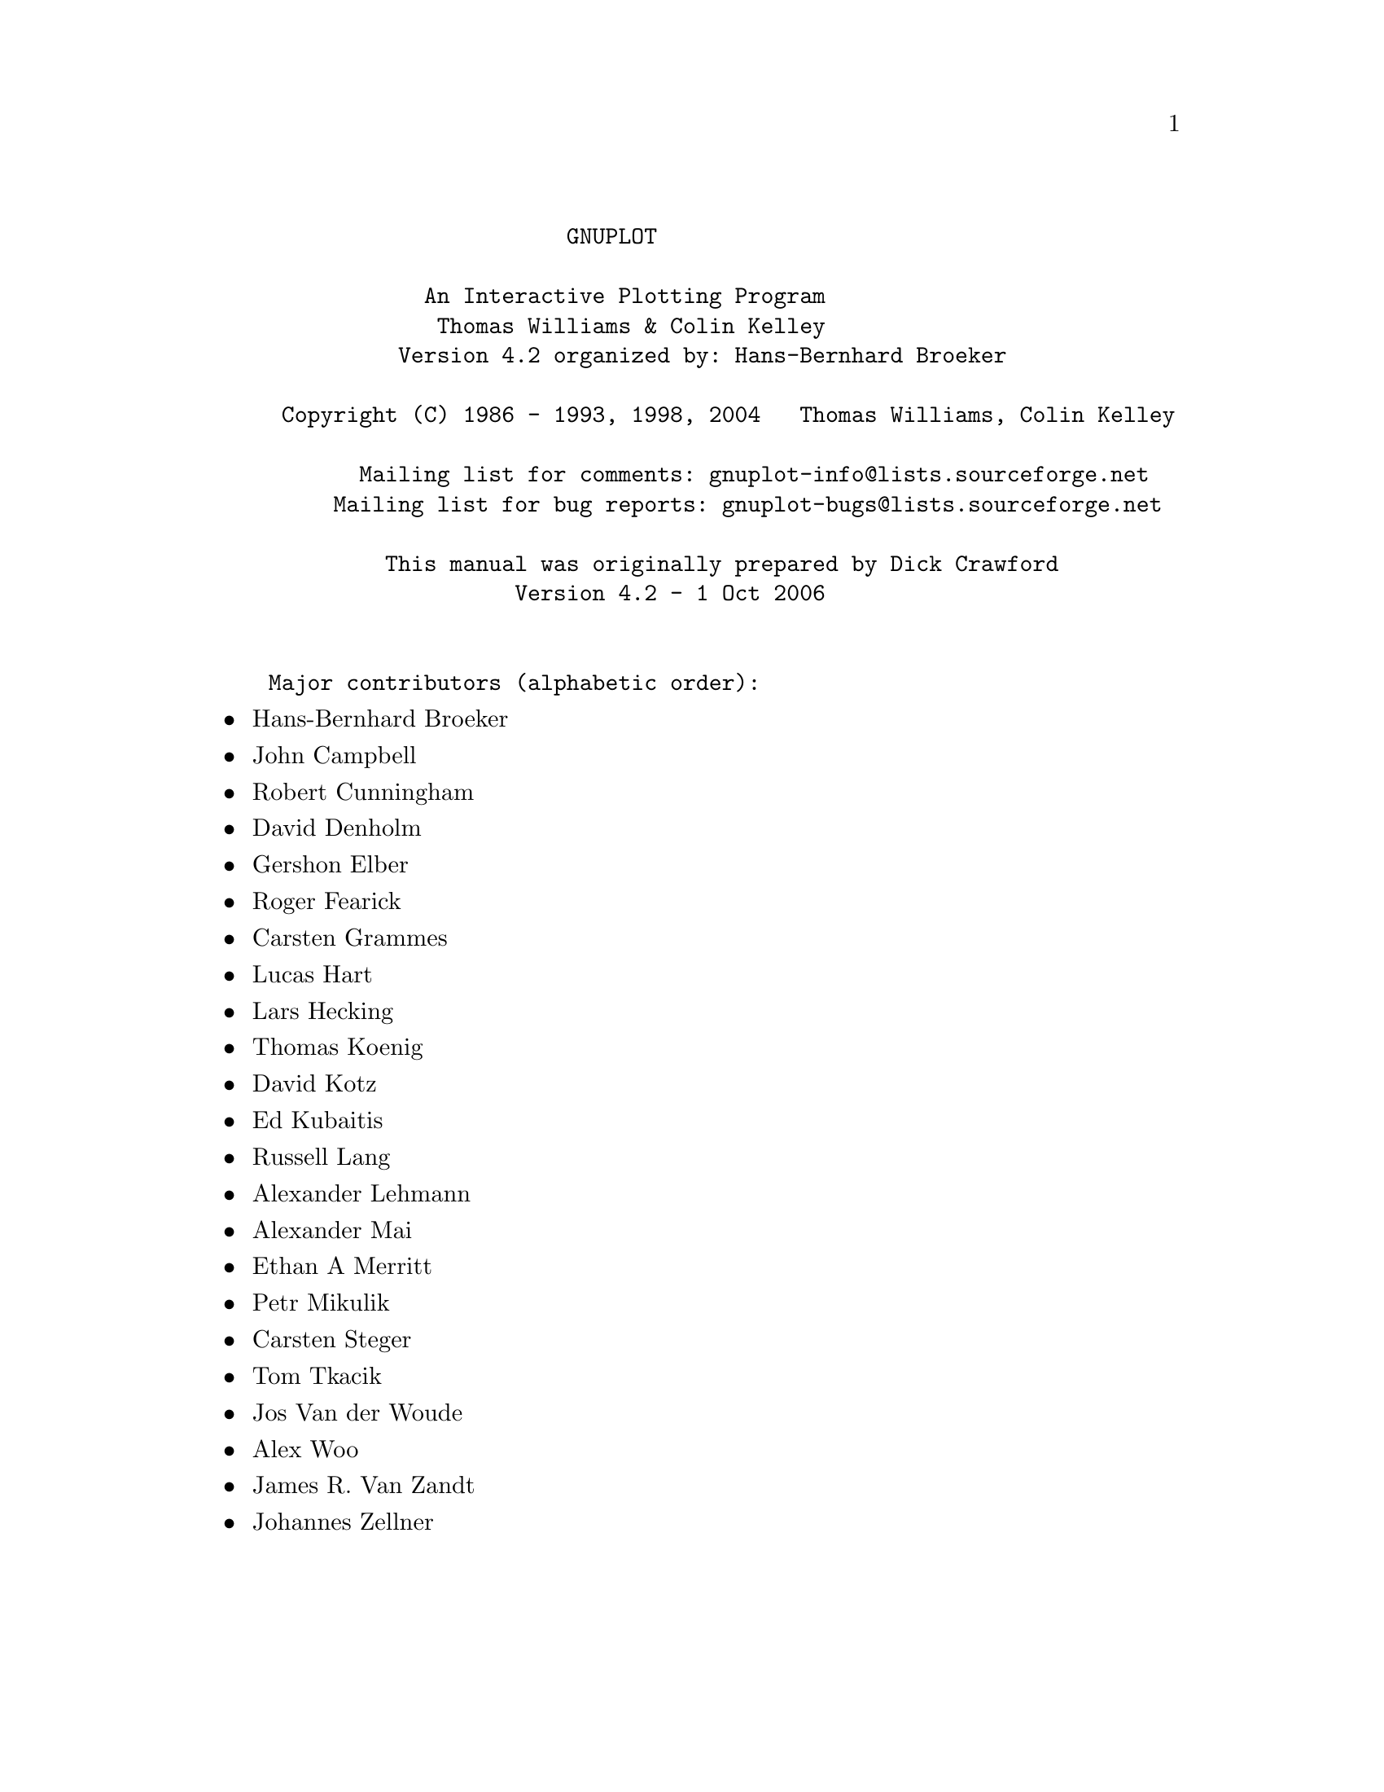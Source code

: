 \input texinfo   @c -*-texinfo-*-

@c %**start of header
@setfilename gnuplot.info
@settitle Gnuplot: An Interactive Plotting Program
@setchapternewpage odd
@c %**end of header

@c define the command and options indeces
@defindex cm
@defindex op
@defindex tm

@dircategory Math
@direntry
* GNUPLOT: (gnuplot).             An Interactive Plotting Program
@end direntry

@ifnottex
@node Top, gnuplot, (dir), (dir)
@top Master Menu
@end ifnottex

@example
                       GNUPLOT

            An Interactive Plotting Program
             Thomas Williams & Colin Kelley
          Version 4.2 organized by: Hans-Bernhard Broeker

 Copyright (C) 1986 - 1993, 1998, 2004   Thomas Williams, Colin Kelley

       Mailing list for comments: gnuplot-info@@lists.sourceforge.net
     Mailing list for bug reports: gnuplot-bugs@@lists.sourceforge.net

         This manual was originally prepared by Dick Crawford
                   Version 4.2 - 1 Oct 2006


Major contributors (alphabetic order):
@end example

@c ^ <h2> An Interactive Plotting Program </h2><p>
@c ^ <h2>  Thomas Williams & Colin Kelley</h2><p>
@c ^ <h2>  Version 4.2 organized by Hans-Bernhard Broeker and others</h2><p>
@c ^ <h2>Major contributors (alphabetic order):</h2>

@itemize @bullet
@item
Hans-Bernhard Broeker
@item
John Campbell
@item
Robert Cunningham
@item
David Denholm
@item
Gershon Elber
@item
Roger Fearick
@item
Carsten Grammes
@item
Lucas Hart
@item
Lars Hecking
@item
Thomas Koenig
@item
David Kotz
@item
Ed Kubaitis
@item
Russell Lang
@item
Alexander Lehmann
@item
Alexander Mai
@item
Ethan A Merritt
@item
Petr Mikulik
@item
Carsten Steger
@item
Tom Tkacik
@item
Jos Van der Woude
@item
Alex Woo
@item
James R. Van Zandt
@item
Johannes Zellner
@end itemize

@c ^<h2>  Copyright (C) 1986 - 1993, 1998 - 2004   Thomas Williams, Colin Kelley<p>
@c ^   Mailing list for comments: gnuplot-info@@lists.sourceforge.net <p>
@c ^   Mailing list for bug reports: gnuplot-bugs@@lists.sourceforge.net <p>
@c ^</h2><p>
@c ^<h3> This manual was prepared by Dick Crawford</h3><p>
@c ^<h3> Last revised: February 2007</h3><p>
@c ^<hr>

@menu
* gnuplot::                     
* Commands::                    
* Terminal_types::              
* Graphical_User_Interfaces::   
* Bugs::                        
* Concept_Index::               
* Command_Index::               
* Options_Index::               
* Function_Index::              
* Terminal_Index::              
@end menu

@node gnuplot, Commands, Top, Top
@chapter gnuplot


@menu
* Copyright::                   
* Introduction::                
* Seeking-assistance::          
* New_features_introduced_in_version_4.2::  
* Backwards_compatibility::     
* Features_introduced_in_version_4.0::  
* Batch/Interactive_Operation::  
* Command-line-editing::        
* Comments::                    
* Coordinates::                 
* Datastrings::                 
* Environment::                 
* Expressions::                 
* Glossary::                    
* linetype::                    
* mouse_input::                 
* Plotting::                    
* Start-up::                    
* String_constants_and_string_variables::  
* Substitution_and_Command_line_macros::  
* Syntax::                      
* Time/Date_data::              
@end menu

@node Copyright, Introduction, gnuplot, gnuplot
@section Copyright

@cindex copyright

@cindex license

@example
    Copyright (C) 1986 - 1993, 1998, 2004, 2007  Thomas Williams, Colin Kelley

@end example

Permission to use, copy, and distribute this software and its
documentation for any purpose with or without fee is hereby granted,
provided that the above copyright notice appear in all copies and
that both that copyright notice and this permission notice appear
in supporting documentation.

Permission to modify the software is granted, but not the right to
distribute the complete modified source code.  Modifications are to
be distributed as patches to the released version.  Permission to
distribute binaries produced by compiling modified sources is granted,
provided you
@example
  1. distribute the corresponding source modifications from the
   released version in the form of a patch file along with the binaries,
  2. add special version identification to distinguish your version
   in addition to the base release version number,
  3. provide your name and address as the primary contact for the
   support of your modified version, and
  4. retain our contact information in regard to use of the base
   software.
@end example

Permission to distribute the released version of the source code along
with corresponding source modifications in the form of a patch file is
granted with same provisions 2 through 4 for binary distributions.

This software is provided "as is" without express or implied warranty
to the extent permitted by applicable law.


@example
      AUTHORS

@end example

@example
      Original Software:
         Thomas Williams,  Colin Kelley.

@end example

@example
      Gnuplot 2.0 additions:
         Russell Lang, Dave Kotz, John Campbell.

@end example

@example
      Gnuplot 3.0 additions:
         Gershon Elber and many others.

@end example

@example
      Gnuplot 4.0 additions:
         See list of contributors at head of this document.

@end example

@node Introduction, Seeking-assistance, Copyright, gnuplot
@section Introduction

@cindex introduction

@c ?
`gnuplot` is a command-driven interactive function and data plotting program.

Any command-line arguments are assumed to be names of files containing
`gnuplot` commands, with the exception of standard X11 arguments, which are
processed first.  Each file is loaded with the `load` command, in the order
specified.  `gnuplot` exits after the last file is processed.  The special
filename "-" is used to denote standard input.  When no load files are named,
`gnuplot` enters into an interactive mode.  See help for `batch/interactive`
for more details.

`gnuplot` is case sensitive (commands and function names written in lowercase
are not the same as those written in CAPS).  All command names may be
abbreviated as long as the abbreviation is not ambiguous.  Any number of
commands may appear on a line (with the exception that `load` or @ref{call} must
be the final command), separated by semicolons (;).  Strings are indicated
with quotes.  They may be either single or double quotation marks, e.g.,

@example
      load "filename"
      cd 'dir'

@end example

although there are some subtle differences (see `syntax` for more details).

Many `gnuplot` commands have multiple options. Version 4 is less sensitive
to the order of these options than earlier versions, but some order-dependence
remains. If you see error messages about unrecognized options, please try
again using the exact order listed in the documentation.

Commands may extend over several input lines by ending each line but the last
with a backslash (\).  The backslash must be the _last_ character on each
line.  The effect is as if the backslash and newline were not there.  That
is, no white space is implied, nor is a comment terminated.  Therefore,
commenting out a continued line comments out the entire command
(see `comments`).  But note that if an error occurs somewhere on a multi-line
command, the parser may not be able to locate precisely where the error is
and in that case will not necessarily point to the correct line.

In this document, curly braces (@{@}) denote optional arguments and a vertical
bar (|) separates mutually exclusive choices.  `gnuplot` keywords or @ref{help}
topics are indicated by backquotes or `boldface` (where available).  Angle
brackets (<>) are used to mark replaceable tokens.  In many cases, a default
value of the token will be taken for optional arguments if the token is
omitted, but these cases are not always denoted with braces around the angle
brackets.

For on-line help on any topic, type @ref{help} followed by the name of the topic
or just @ref{help} or `?` to get a menu of available topics.

The new `gnuplot` user should begin by reading about `plotting` (if on-line,
type `help plotting`).

See the simple.dem demo, also available together with other demos on the web page
@uref{http://www.gnuplot.info/demo/simple.html,http://www.gnuplot.info/demo/simple.html
}

@node Seeking-assistance, New_features_introduced_in_version_4.2, Introduction, gnuplot
@section Seeking-assistance

@c ^ <a name="Seeking-assistance"></a>
@cindex help-desk

@cindex seeking-assistance

There is a mailing list for `gnuplot` users.  Note, however, that the
newsgroup
@example
      comp.graphics.apps.gnuplot
@end example

is identical to the mailing list (they both carry the same set of messages).
We prefer that you read the messages through the newsgroup rather than
subscribing to the mailing list.  Instructions for subscribing to gnuplot
mailing lists may be found via the gnuplot development website on SourceForge
@uref{http://sourceforge.net/projects/gnuplot,http://sourceforge.net/projects/gnuplot
}

The address for mailing to list members is:
@example
      gnuplot-info@@lists.sourceforge.net

@end example

Bug reports and code contributions should be mailed to:
@example
      gnuplot-bugs@@lists.sourceforge.net

@end example

The list of those interested in beta-test versions is:
@example
      gnuplot-beta@@lists.sourceforge.net

@end example

There is also the canonical (if occasionally out-of-date) gnuplot web page at

@uref{http://www.gnuplot.info,http://www.gnuplot.info
}

Before seeking help, please check the

@uref{http://www.gnuplot.info/faq/,FAQ (Frequently Asked Questions) list.
}

When posting a question, please include full details of the version of
`gnuplot`, the machine, and operating system you are using.  A _small_ script
demonstrating the problem may be useful.  Function plots are preferable to
datafile plots.  If email-ing to gnuplot-info, please state whether or not
you are subscribed to the list, so that users who use news will know to email
a reply to you.  There is a form for such postings on the WWW site.


@node New_features_introduced_in_version_4.2, Backwards_compatibility, Seeking-assistance, gnuplot
@section New features introduced in version 4.2

@cindex new-features

@c ?version 4.2 features
Gnuplot version 4.2 offers many new features introduced since the preceding
official version 4.0. This section lists major additions and gives a partial
list of changes and minor new features. For a more exhaustive list, see the
NEWS file.


@menu
* New_plot_styles::             
* Input_from_binary_data_files::  
* New_plot_elements::           
* String_handling::             
* Macros::                      
* Auto-layout_of_multiple_plots_on_a_page::  
* Internal_variables::          
* New_or_revised_terminal_drivers::  
* Canvas_size::                 
@end menu

@node New_plot_styles, Input_from_binary_data_files, New_features_introduced_in_version_4.2, New_features_introduced_in_version_4.2
@subsection New plot styles



@menu
* Histogram::                   
* Label_plots::                 
* Image_data::                  
* Filled_curves::               
* Vectors::                     
@end menu

@node Histogram, Label_plots, New_plot_styles, New_plot_styles
@subsubsection Histogram

Histograms, or bar charts, can be produced.
See `histograms`.


@node Label_plots, Image_data, Histogram, New_plot_styles
@subsubsection Label plots

In coordination with the new `datastrings` feature described below, gnuplot
can draw a label at each vertex of a curve.
See `labels`.


@node Image_data, Filled_curves, Label_plots, New_plot_styles
@subsubsection Image data

The `image` and `rgbimage` styles allow to plot 2D images (from ascii or
`binary` files) and map them in a 2D or 3D plot.
See `image` and `rgbimage`.


@node Filled_curves, Vectors, Image_data, New_plot_styles
@subsubsection Filled curves

The plot style `fillstyle` has been augmented to allow to fill the area
between two input curves with a color or a pattern.
See `filledcurves`.


@node Vectors,  , Filled_curves, New_plot_styles
@subsubsection Vectors

Gnuplot can draw plots with vectors with a small arrowhead, requiring four or
six columns of data for 2D or 3D, respectively.
See `vectors`.


@node Input_from_binary_data_files, New_plot_elements, New_plot_styles, New_features_introduced_in_version_4.2
@subsection Input from binary data files

Gnuplot can now read a generic `binary` input, including matrix binary and
`general binary` (until now gnuplot supported only its own `binary matrix`
format). Several matrix file formats are autodetected (`gpbin`, `edf`, `avs`).
Binary data files are mainly useful for `image` and `rgbimage` drawings.
See `binary` and `binary general filetype`.


@node New_plot_elements, String_handling, Input_from_binary_data_files, New_features_introduced_in_version_4.2
@subsection New plot elements



@menu
* RGB_colors::                  
* Arbitrary_rectangles::        
@end menu

@node RGB_colors, Arbitrary_rectangles, New_plot_elements, New_plot_elements
@subsubsection RGB colors

Explicit RGB colors can be specified for all plot elements instead of
specifying a predefined linetype.
See @ref{colorspec}.


@node Arbitrary_rectangles,  , RGB_colors, New_plot_elements
@subsubsection Arbitrary rectangles

You can place rectangles with desired fill style and border anywhere in a 2D
plot.
See `set object rectangle`.


@node String_handling, Macros, New_plot_elements, New_features_introduced_in_version_4.2
@subsection String handling


@menu
* String_and_text_data_read_from_datafiles::  
* User-defined_string_variables::  
@end menu

@node String_and_text_data_read_from_datafiles, User-defined_string_variables, String_handling, String_handling
@subsubsection String and text data read from datafiles

Gnuplot can now read and process text fields in datafiles.
See `datastrings`.

@node User-defined_string_variables,  , String_and_text_data_read_from_datafiles, String_handling
@subsubsection User-defined string variables, operators, and functions

String variables and string functions are introduced. Most gnuplot commands
that previously required a string constant will now also accept a string
variable, a string expression, or a function that returns a string.
See @ref{variables}.


@node Macros, Auto-layout_of_multiple_plots_on_a_page, String_handling, New_features_introduced_in_version_4.2
@subsection Macros

Gnuplot supports command line macro expansion  by '@@stringvariablename'.
See @ref{macros}.


@node Auto-layout_of_multiple_plots_on_a_page, Internal_variables, Macros, New_features_introduced_in_version_4.2
@subsection Auto-layout of multiple plots on a page

The @ref{multiplot} mode is now able to layout automatically simple
multiplots without having to set the size or the position for each plot.
See @ref{multiplot}.


@node Internal_variables, New_or_revised_terminal_drivers, Auto-layout_of_multiple_plots_on_a_page, New_features_introduced_in_version_4.2
@subsection Internal variables

Gnuplot now exports several "read-only" variables such as GPVAL_TERM,
GPVAL_X_MIN, etc.
See @ref{variables}.


@node New_or_revised_terminal_drivers, Canvas_size, Internal_variables, New_features_introduced_in_version_4.2
@subsection New or revised terminal drivers


@menu
* `wxt`::                       
* `emf`::                       
* `gif`::                       
* @ref{postscript}::            
* `ai`::                        
* `epslatex`::                  
* `windows`::                   
@end menu

@node `wxt`, `emf`, New_or_revised_terminal_drivers, New_or_revised_terminal_drivers
@subsubsection `wxt`

The `wxt` terminal is an interactive and cross-platform terminal for on-screen
rendering. It uses the wxWidgets library for its user interface, and Cairo
associated with Pango for the actual rendering, providing nice plots with
antialiasing on lines and text. The terminal supports the full range of
gnuplot capabilities, including mousing, pm3d plots, image plots and
enhanced text.

@node `emf`, `gif`, `wxt`, New_or_revised_terminal_drivers
@subsubsection `emf`

The `emf` terminal generates an Enhanced Metafile Format file. This file
format is the metafile standard on MS Win32 Systems. The emf terminal
supports pm3d, rgb color, and image plot modes.

@node `gif`, @ref{postscript}, `emf`, New_or_revised_terminal_drivers
@subsubsection `gif`, `jpeg`, `png`

The code for the terminals using the `gd` library has been consolidated.
The `gif` terminal also knows how to produce an animated gif from a sequence
of plots.

@node @ref{postscript}, `ai`, `gif`, New_or_revised_terminal_drivers
@subsubsection @ref{postscript}

The @ref{postscript} terminal can load prologue files, which can contain
additional user-defined sections with, for example, character encodings.
See `postscript prologue`.

@node `ai`, `epslatex`, @ref{postscript}, New_or_revised_terminal_drivers
@subsubsection `ai`

The Adobe Illustrator `ai` driver is outdated. Since Adobe Illustrator
understands PostScript files, `set terminal post level1 ...` should be used
instead.

@node `epslatex`, `windows`, `ai`, New_or_revised_terminal_drivers
@subsubsection `epslatex`, `pslatex`, `pstex`

The terminals supporting an output to latex augmented by PostScript commands
have been consolidated. Many options are the same as in the @ref{postscript}
terminal.

@node `windows`,  , `epslatex`, New_or_revised_terminal_drivers
@subsubsection `windows`

The `windows` terminal now supports the `enhanced text` mode.


@node Canvas_size,  , New_or_revised_terminal_drivers, New_features_introduced_in_version_4.2
@subsection Canvas size

@c ?canvas size
@cindex canvas

@c ?set term size

In earlier versions of gnuplot, some terminal types used the values from
@ref{size} to control also the size of the output canvas; others did not.
The use of 'set size' for this purpose was deprecated in version 4.2.
In version 4.3 almost all terminals now behave as follows:

`set term <terminal_type> size <XX>, <YY>` controls the size of the output
file, or "canvas". Please see individual terminal documentation for allowed
values of the size parameters.  By default, the plot will fill this canvas.

`set size <XX>, <YY>` scales the plot itself relative to the size of the
canvas.  Scale values less than 1 will cause the plot to not fill the entire
canvas.  Scale values larger than 1 will cause only a portion of the plot to
fit on the canvas.  Please be aware that setting scale values larger than 1
may cause problems on some terminal types.

The major exception to this convention is the PostScript driver, which
by default continues to act as it has in earlier versions. Be warned that
the next version of gnuplot may change the default behaviour of the
PostScript driver as well.

Example:

@example
      set size 0.5, 0.5
      set term png size 600, 400
      set output "figure.png"
      plot "data" with lines

@end example

These commands will produce an output file "figure.png" that is 600 pixels
wide and 400 pixels tall. The plot will fill the lower left quarter of this
canvas.  This is consistent with the way multiplot mode has always worked,
however it is a change in the way the png driver worked for single plots in
version 4.0.


@node Backwards_compatibility, Features_introduced_in_version_4.0, New_features_introduced_in_version_4.2, gnuplot
@section Backwards compatibility

@c ?backwards compatibility
@cindex compatibility

Gnuplot version 4.0 deprecated certain syntax used in earlier versions, but
continued to recognize it.  This is now under the control of a configuration
option, and can be disabled as follows:

@example
      ./configure --disable-backwards-compatibility

@end example

Notice: Deprecated syntax items may be disabled permanently in some future
version of gnuplot.

One major difference is the introduction of keywords to disambiguate complex
commands, particularly commands containing string variables. A notable issue
was the use of bare numbers to specify offsets, line and point types.
Illustrative examples:

Deprecated:
@example
      set title "Old" 0,-1
      set data linespoints
      plot 1 2 4               # horizontal line at y=1
@end example

New:
@example
      TITLE = "New"
      set title TITLE offset char 0, char -1
      set style data linespoints
      plot 1 linetype 2 pointtype 4

@end example

Another compatibility issue is the effect of the command @ref{size} outside
when not in multiplot mode.  In earlier versions, the command
`set size <xx>, <yy>` caused some terminals to change both the size of the plot
and the size of the canvas is was drawn on; other terminatls changed only the
plot size.  The use of @ref{size} to change the canvas size is now deprecated.

Please see @ref{size}, @ref{size} and also the documentation for
individual terminals.


@node Features_introduced_in_version_4.0, Batch/Interactive_Operation, Backwards_compatibility, gnuplot
@section Features introduced in version 4.0

@c ?version 4 features
Gnuplot version 4.0 contained many features introduced since the preceding
official version 3.7.  These are summarized here.


@menu
* Mouse_and_hotkey_support_in_interactive_terminals::  
* New_terminals::               
* New_plot_style_@ref{pm3d}::   
* Filled_boxes::                
* New_plot_option_smooth_frequency::  
* Improved_text_options::       
* More_text_encodings::         
* Arrows::                      
* Data_file_format::            
* New_commands::                
* Other_changes_and_additions::  
* Accompanying_documentation::  
@end menu

@node Mouse_and_hotkey_support_in_interactive_terminals, New_terminals, Features_introduced_in_version_4.0, Features_introduced_in_version_4.0
@subsection Mouse and hotkey support in interactive terminals


Interaction with the current plot via mouse and hotkeys is supported for the
X11, OS/2 Presentation Manager, ggi, Windows, and wxWidgets terminals. See
`mouse input` for more information on mousing. See help for @ref{bind} for
information on hotkeys. Also see the documentation for individual mousing
terminals `ggi`, `pm`, `windows`, `wxt` and `x11`.

Sample script: mousevariables.dem


@node New_terminals, New_plot_style_@ref{pm3d}, Mouse_and_hotkey_support_in_interactive_terminals, Features_introduced_in_version_4.0
@subsection New terminals


`aqua`: New terminal for Mac OS X. Requires AquaTerm 1.0 or later.

`epslatex`: New terminal. Prepares eps figures for inclusion in LaTeX
documents.

`gif`: Consolidated with png/jpeg terminals. Requires libgd.

`ggi`: New full-screen interactive terminal for Linux. Interface to the
General Graphics Interface Library.

`pdf`: New terminal exporting Adobe Portable Document Format. Requires libpdf.

`png` and `jpeg`: Support for GIF, PNG and JPEG image output is provided by a
new driver via libgd. The new driver supports many more features than the
old png driver, including TrueType fonts. Requires libgd.

`svg`: New terminal exporting Scalable Vector Graphics.


@node New_plot_style_@ref{pm3d}, Filled_boxes, New_terminals, Features_introduced_in_version_4.0
@subsection New plot style @ref{pm3d}


The `splot` command is now capable of plotting 2D maps and 3D surfaces
colored by greyscale or color palettes. See help for @ref{pm3d}, @ref{palette},
@ref{cbrange}, `set view map`, `set colorbox` and @ref{palette}.

Sample scripts: pm3d.dem pm3dcolors.dem pm3dgamma.dem


@node Filled_boxes, New_plot_option_smooth_frequency, New_plot_style_@ref{pm3d}, Features_introduced_in_version_4.0
@subsection Filled boxes


A solid color or patterned fill style can be set for any plot style that
contains boxes. See `boxes`, `boxerrorbars`, `boxxyerrorbars`,
`candlesticks`, `set style fill`.

Sample scripts: fillstyle.dem candlesticks.dem


@node New_plot_option_smooth_frequency, Improved_text_options, Filled_boxes, Features_introduced_in_version_4.0
@subsection New plot option smooth frequency


Input data can be filtered through several built-in routines for interpolation
or approximation of data.  See @ref{smooth}, `frequency`, `unique`.

Sample scripts: step.dem mgr.dem


@node Improved_text_options, More_text_encodings, New_plot_option_smooth_frequency, Features_introduced_in_version_4.0
@subsection Improved text options


Most gnuplot plot commands that produce text labels now accept modifiers to
specify text color, font, size, and rotation angle. See @ref{label}.
Not all terminal types support these options, however.  The enhanced text
mode previously available for the postscript and pm terminals has been
extended to other terminal types as well.  Terminal types currently supported
include aqua, dumb, jpeg, pdf, pm, png, postscript, x11, windows, and wxt.
See `enhanced text`.

Sample scripts: textcolor.dem textrotate.dem


@node More_text_encodings, Arrows, Improved_text_options, Features_introduced_in_version_4.0
@subsection More text encodings


Several terminals, including @ref{postscript}, `x11` and `pm`, support additional
text `encodings`: ISO 8859-1 (Latin 1), ISO 8859-2 (Latin 2), ISO 8859-15
(variant of 8859-1 with Euro sign), KOI8-R and KOI8-U (cyrillic), and
miscellaneous codepages. See @ref{encoding} for more details.


@node Arrows, Data_file_format, More_text_encodings, Features_introduced_in_version_4.0
@subsection Arrows


Single- or double-ended arrows can be placed on a plot individually from the
command line or from a data file via the `plot with vectors` style.
See @ref{arrow}, `plotting styles vectors`.

Sample scripts: arrowstyle.dem vector.dem


@node Data_file_format, New_commands, Arrows, Features_introduced_in_version_4.0
@subsection Data file format


The new @ref{datafile} command can be used to specify information about the
format of input data files, including the characters used to separate fields,
to indicate comment lines, and to specify missing data.  Gnuplot now attempts
to recognize text fields with embedded blanks as single entities based on the
datafile format settings.  This allows input from csv (comma-separated value)
files such as those exported by spreadsheet programs. See @ref{datafile}.
See also the `binary` option (introduced in 4.2).


@node New_commands, Other_changes_and_additions, Data_file_format, Features_introduced_in_version_4.0
@subsection New commands


`set view map` selects a top-view 2D projection of 3D surface plot.

`set term push` and `set term pop` save and restore the current terminal type.

`load` and @ref{save} commands accept piped input and output, respectively.


@node Other_changes_and_additions, Accompanying_documentation, New_commands, Features_introduced_in_version_4.0
@subsection Other changes and additions


Since gnuplot 4.0, `unset <something>` is preferred to `set no<something>`.
The older form has been deprecated.
Version 4.2 continues to allow the older syntax, but such backwards
compatibility may be lost in future versions.

Commands of the form `set <something> <style>` also are deprecated in favor
of the more general form `set style <something> <options>`.  Many more plot
elements now have style options of their own, including arrows, filled
areas, lines, and points. There are also style settings for input data and
formatting. Please see @ref{style}, @ref{decimalsign}, and @ref{datafile}.

The MS Windows package includes an additional executable `pgnuplot.exe` to
support piping command through standard input, which is otherwise not
available for graphical applications on this system.


@node Accompanying_documentation,  , Other_changes_and_additions, Features_introduced_in_version_4.0
@subsection Accompanying documentation


In directory docs/psdocs/ you may find new information in the gnuplot output
postscript file guide, list of postscript symbols in different encodings.

Improved FAQ. Please read it before asking your question in a public forum.

There are plenty of new demos *.dem in the demo/ directory. Please run them,
for example by
@example
      load "all.dem"
@end example

before asking for help.  Plots produced by the demo scripts can also be viewed
at
@uref{http://www.gnuplot.info/demo/,http://www.gnuplot.info/demo/
}


@node Batch/Interactive_Operation, Command-line-editing, Features_introduced_in_version_4.0, gnuplot
@section Batch/Interactive Operation

@cindex batch/interactive

`gnuplot` may be executed in either batch or interactive modes, and the two
may even be mixed together on many systems.

Any command-line arguments are assumed to be names of files containing
`gnuplot` commands (with the exception of standard X11 arguments, which are
processed first).  Each file is loaded with the `load` command, in the order
specified.  `gnuplot` exits after the last file is processed.  When no load
files are named, `gnuplot` enters into an interactive mode.  The special
filename "-" is used to denote standard input.

Both the @ref{exit} and @ref{quit} commands terminate the current command file and
`load` the next one, until all have been processed.

Examples:

To launch an interactive session:
@example
      gnuplot

@end example

To launch a batch session using two command files "input1" and "input2":
@example
      gnuplot input1 input2

@end example

To launch an interactive session after an initialization file "header" and
followed by another command file "trailer":
@example
      gnuplot header - trailer

@end example

@node Command-line-editing, Comments, Batch/Interactive_Operation, gnuplot
@section Command-line-editing

@cindex line-editing

@cindex editing

@cindex command-line-editing

Command-line editing is supported by the Unix, Atari, VMS, MS-DOS and OS/2
versions of `gnuplot`.  Also, a history mechanism allows previous commands to
be edited and re-executed.  After the command line has been edited, a newline
or carriage return will enter the entire line without regard to where the
cursor is positioned.

(The readline function in `gnuplot` is not the same as the readline used in
GNU Bash and GNU Emacs.  If the GNU version is desired, it may be selected
instead of the `gnuplot` version at compile time.)


The editing commands are as follows:


@example
      `Line-editing`:

@end example

@example
      ^B    moves back a single character.
      ^F    moves forward a single character.
      ^A    moves to the beginning of the line.
      ^E    moves to the end of the line.
      ^H    and DEL delete the previous character.
      ^D    deletes the current character.
      ^K    deletes from current position to the end of line.
      ^L,^R redraws line in case it gets trashed.
      ^U    deletes the entire line.
      ^W    deletes from the current word to the end of line.

@end example

@example
      `History`:

@end example

@example
      ^P    moves back through history.
      ^N    moves forward through history.

@end example


On the IBM PC, the use of a TSR program such as DOSEDIT or CED may be desired
for line editing.  The default makefile assumes that this is the case;  by
default `gnuplot` will be compiled with no line-editing capability.  If you
want to use `gnuplot`'s line editing, set READLINE in the makefile and add
readline.obj to the link file.  The following arrow keys may be used on the
IBM PC and Atari versions if readline is used:


@example
      Left  Arrow      - same as ^B.
      Right Arrow      - same as ^F.
      Ctrl Left  Arrow - same as ^A.
      Ctrl Right Arrow - same as ^E.
      Up    Arrow      - same as ^P.
      Down  Arrow      - same as ^N.

@end example


The Atari version of readline defines some additional key aliases:


@example
      Undo            - same as ^L.
      Home            - same as ^A.
      Ctrl Home       - same as ^E.
      Esc             - same as ^U.
      Help            - @ref{help} plus return.
      Ctrl Help       - @ref{help}.

@end example


@node Comments, Coordinates, Command-line-editing, gnuplot
@section Comments

@cindex comments

Comments are supported as follows: a `#` may appear in most places in a line
and `gnuplot` will ignore the rest of the line.  It will not have this effect
inside quotes, inside numbers (including complex numbers), inside command
substitutions, etc.  In short, it works anywhere it makes sense to work.

See also `set datafile commentschars` for specifying comment characters in
data files.

@node Coordinates, Datastrings, Comments, gnuplot
@section Coordinates

@cindex coordinates

The commands @ref{arrow}, @ref{key}, @ref{label} and @ref{object} allow you
to draw something at an arbitrary position on the graph.  This position is
specified by the syntax:

@example
      @{<system>@} <x>, @{<system>@} <y> @{,@{<system>@} <z>@}

@end example

Each <system> can either be `first`, `second`, `graph`, `screen`, or
`character`.

`first` places the x, y, or z coordinate in the system defined by the left
and bottom axes; `second` places it in the system defined by the second axes
(top and right); `graph` specifies the area within the axes---0,0 is bottom
left and 1,1 is top right (for splot, 0,0,0 is bottom left of plotting area;
use negative z to get to the base---see @ref{ticslevel}); `screen`
specifies the screen area (the entire area---not just the portion selected by
@ref{size}), with 0,0 at bottom left and 1,1 at top right; and `character`
gives the position in character widths and heights from the bottom left of
the screen area (screen 0,0), `character` coordinates depend on the chosen
font size.

If the coordinate system for x is not specified, `first` is used.  If the
system for y is not specified, the one used for x is adopted.

In some cases, the given coordinate is not an absolute position but a
relative value (e.g., the second position in @ref{arrow} ... `rto`).  In
most cases, the given value serves as difference to the first position.
If the given coordinate resides in a logarithmic axis the value is
interpreted as factor. For example,

@example
      set logscale x
      set arrow 100,5 rto 10,2

@end example

plots an arrow from position 100,5 to position 1000,7 since the x axis is
logarithmic while the y axis is linear.

If one (or more) axis is timeseries, the appropriate coordinate should
be given as a quoted time string according to the @ref{timefmt} format string.
See @ref{xdata} and @ref{timefmt}.  `gnuplot` will also accept an integer
expression, which will be interpreted as seconds from 1 January 2000.

@node Datastrings, Environment, Coordinates, gnuplot
@section Datastrings

@cindex datastrings

The configuration option --enable-datastrings allows gnuplot to read and
process text fields in datafiles. A text field consists of either an arbitrary
string of printable characters containing no whitespace or an arbitrary string
of characters, possibly including whitespace, delimited by double quotes.
The following sample line from a datafile is interpreted to contain four
columns, with a text field in column 3:

@example
  1.000 2.000 "Third column is all of this text" 4.00

@end example

Text fields can be positioned within a 2-D or 3-D plot using the commands:

@example
  plot 'datafile' using 1:2:4 with labels
  splot 'datafile using 1:2:3:4 with labels

@end example

A column of text data can also be used to label the ticmarks along one or more
of the plot axes. The example below plots a line through a series of points
with (X,Y) coordinates taken from columns 3 and 4 of the input datafile.
However, rather than generating regularly spaced tics along the x axis
labeled numerically, gnuplot will position a tic mark along the x axis at the
X coordinate of each point and label the tic mark with text taken from column
1 of the input datafile.

@example
  set xtics
  plot 'datafile' using 3:4:xticlabels(1) with linespoints

@end example

There is also an option that will interpret the first entry in a column of
input data as a text field, and use it as the key title for data plotted from
that column. The example given below will use the first entry in column 2 to
generate a title in the key box, while processing the remainder of columns
2 and 4 to draw the required line:

@example
  plot 'datafile' using 1:(f($2)/$4) title 2 with lines

@end example

See `set style labels`, `using xticlabels`, @ref{title}, @ref{using}.

@node Environment, Expressions, Datastrings, gnuplot
@section Environment

@cindex environment

A number of shell environment variables are understood by `gnuplot`.  None of
these are required, but may be useful.

If GNUTERM is defined, it is used as the name of the terminal type to be
used.  This overrides any terminal type sensed by `gnuplot` on start-up, but
is itself overridden by the .gnuplot (or equivalent) start-up file
(see `start-up`) and, of course, by later explicit changes.

On Unix, AmigaOS, AtariTOS, MS-DOS and OS/2, GNUHELP may be defined to be the
pathname of the HELP file (gnuplot.gih).

On VMS, the logical name GNUPLOT$HELP should be defined as the name of the
help library for `gnuplot`.  The `gnuplot` help can be put inside any system
help library, allowing access to help from both within and outside `gnuplot`
if desired.

On Unix, HOME is used as the name of a directory to search for a .gnuplot
file if none is found in the current directory.  On AmigaOS, AtariTOS,
MS-DOS, Windows and OS/2, GNUPLOT is used.  On Windows, the NT-specific
variable USERPROFILE is tried, too. VMS, SYS$LOGIN: is used. Type `help
start-up`.

On Unix, PAGER is used as an output filter for help messages.

On Unix, AtariTOS and AmigaOS, SHELL is used for the @ref{shell} command.  On
MS-DOS and OS/2, COMSPEC is used for the @ref{shell} command.

On MS-DOS, if the BGI or Watcom interface is used, PCTRM is used to tell
the maximum resolution supported by your monitor by setting it to
S<max. horizontal resolution>. E.g. if your monitor's maximum resolution is
800x600, then use:
@example
      set PCTRM=S800
@end example

If PCTRM is not set, standard VGA is used.

FIT_SCRIPT may be used to specify a `gnuplot` command to be executed when a
fit is interrupted---see @ref{fit}.  FIT_LOG specifies the default filename of the
logfile maintained by fit.

GNUPLOT_LIB may be used to define additional search directories for data
and command files. The variable may contain a single directory name, or
a list of directories separated by a platform-specific path separator,
eg. ':' on Unix, or ';' on DOS/Windows/OS/2/Amiga platforms. The contents
of GNUPLOT_LIB are appended to the @ref{loadpath} variable, but not saved
with the @ref{save} and `save set` commands.

Several gnuplot terminal drivers access TrueType fonts via the gd library.
For these drivers the font search path is controlled by the environmental
variable GDFONTPATH.  Furthermore, a default font for these drivers may be
set via the environmental variable GNUPLOT_DEFAULT_GDFONT.

The postscript terminal uses its own font search path. It is controlled by
the environmental variable GNUPLOT_FONTPATH. The format is the same as for
GNUPLOT_LIB. The contents of GNUPLOT_FONTPATH are appended to the @ref{fontpath}
variable, but not saved with the @ref{save} and `save set` commands.

GNUPLOT_PS_DIR is used by the postscript driver to use external prologue
files. Depending on the build process, gnuplot contains either a builtin
copy of those files or simply a default hardcoded path. Use this variable
to test the postscript terminal with custom prologue files. See
`postscript prologue`.

@node Expressions, Glossary, Environment, gnuplot
@section Expressions

@cindex expressions

In general, any mathematical expression accepted by C, FORTRAN, Pascal, or
BASIC is valid.  The precedence of these operators is determined by the
specifications of the C programming language.  White space (spaces and tabs)
is ignored inside expressions.

Complex constants are expressed as @{<real>,<imag>@}, where <real> and <imag>
must be numerical constants.  For example, @{3,2@} represents 3 + 2i; @{0,1@}
represents 'i' itself.  The curly braces are explicitly required here.

Note that gnuplot uses both "real" and "integer" arithmetic, like FORTRAN and
C.  Integers are entered as "1", "-10", etc; reals as "1.0", "-10.0", "1e1",
3.5e-1, etc.  The most important difference between the two forms is in
division: division of integers truncates: 5/2 = 2; division of reals does
not: 5.0/2.0 = 2.5.  In mixed expressions, integers are "promoted" to reals
before evaluation: 5/2e0 = 2.5.  The result of division of a negative integer
by a positive one may vary among compilers.  Try a test like "print -5/2" to
determine if your system chooses -2 or -3 as the answer.

The integer expression "1/0" may be used to generate an "undefined" flag,
which causes a point to ignored; the `ternary` operator gives an example.
Or you can use the pre-defined variable NaN to achieve the same result.
@cindex NaN


The real and imaginary parts of complex expressions are always real, whatever
the form in which they are entered: in @{3,2@} the "3" and "2" are reals, not
integers.

Gnuplot can also perform simple operations on strings and string variables.
For example, the expression ("A" . "B" eq "AB") evaluates as true, illustrating
the string concatenation operator and the string equality operator.

A string which contains a numerical value is promoted to the corresponding
integer or real value if used in a numerical expression. Thus ("3" + "4" == 7)
and (6.78 == "6.78") both evaluate to true.  An integer, but not a real or
complex value, is promoted to a string if used in string concatenation.
A typical case is the use of integers to construct file names or other strings;
e.g. ("file" . 4 eq "file4") is true.

Substrings can be specified using a postfixed range descriptor [beg:end].
For example, "ABCDEF"[3:4] == "CD"   and   "ABCDEF"[4:*] == "DEF"
The syntax "string"[beg:end] is exactly equivalent to calling the built-in
string-valued function substr("string",beg,end), except that you cannot
omit either beg or end from the function call.

@menu
* Functions::                   
* Operators::                   
* Gnuplot-defined_variables::   
* User-defined_variables_and_functions::  
@end menu

@node Functions, Operators, Expressions, Expressions
@subsection Functions

@c ?expressions functions
@cindex functions
@opindex functions


The functions in `gnuplot` are the same as the corresponding functions in
the Unix math library, except that all functions accept integer, real, and
complex arguments, unless otherwise noted.

For those functions that accept or return angles that may be given in either
degrees or radians (sin(x), cos(x), tan(x), asin(x), acos(x), atan(x),
atan2(x) and arg(z)), the unit may be selected by @ref{angles}, which
defaults to radians.



@menu
* abs::                         
* acos::                        
* acosh::                       
* arg::                         
* asin::                        
* asinh::                       
* atan::                        
* atan2::                       
* atanh::                       
* besj0::                       
* besj1::                       
* besy0::                       
* besy1::                       
* ceil::                        
* cos::                         
* cosh::                        
* erf::                         
* erfc::                        
* exp::                         
* floor::                       
* gamma::                       
* ibeta::                       
* inverf::                      
* igamma::                      
* imag::                        
* invnorm::                     
* int::                         
* lambertw::                    
* lgamma::                      
* log::                         
* log10::                       
* norm::                        
* rand::                        
* real::                        
* sgn::                         
* sin::                         
* sinh::                        
* sqrt::                        
* tan::                         
* tanh::                        
* gprintf::                     
* sprintf::                     
* strlen::                      
* strstrt::                     
* substr::                      
* strftime::                    
* strptime::                    
* system::                      
* word::                        
* words::                       
* column::                      
* defined::                     
* exists::                      
* stringcolumn::                
* timecolumn::                  
* tm_hour::                     
* tm_mday::                     
* tm_min::                      
* tm_mon::                      
* tm_sec::                      
* tm_wday::                     
* tm_yday::                     
* tm_year::                     
* valid::                       
* Random_number_generator::     
@end menu

@node abs, acos, Functions, Functions
@subsubsection abs

@c ?expressions functions abs
@c ?functions abs
@cindex abs
@findex abs


The `abs(x)` function returns the absolute value of its argument.  The
returned value is of the same type as the argument.

For complex arguments, abs(x) is defined as the length of x in the complex
plane [i.e.,  sqrt(real(x)**2 + imag(x)**2) ].

@node acos, acosh, abs, Functions
@subsubsection acos

@c ?expressions functions acos
@c ?functions acos
@cindex acos
@findex acos


The `acos(x)` function returns the arc cosine (inverse cosine) of its
argument.  `acos` returns its argument in radians or degrees, as selected by
@ref{angles}.

@node acosh, arg, acos, Functions
@subsubsection acosh

@c ?expressions functions acosh
@c ?functions acosh
@cindex acosh
@findex acosh


The `acosh(x)` function returns the inverse hyperbolic cosine of its argument
in radians.

@node arg, asin, acosh, Functions
@subsubsection arg

@c ?expressions functions arg
@c ?functions arg
@cindex arg
@findex arg


The `arg(x)` function returns the phase of a complex number in radians or
degrees, as selected by @ref{angles}.

@node asin, asinh, arg, Functions
@subsubsection asin

@c ?expressions functions asin
@c ?functions asin
@cindex asin
@findex asin


The `asin(x)` function returns the arc sin (inverse sin) of its argument.
`asin` returns its argument in radians or degrees, as selected by @ref{angles}.

@node asinh, atan, asin, Functions
@subsubsection asinh

@c ?expressions functions asinh
@c ?functions asinh
@cindex asinh
@findex asinh


The `asinh(x)` function returns the inverse hyperbolic sin of its argument in
radians.

@node atan, atan2, asinh, Functions
@subsubsection atan

@c ?expressions functions atan
@c ?functions atan
@cindex atan
@findex atan


The `atan(x)` function returns the arc tangent (inverse tangent) of its
argument.  `atan` returns its argument in radians or degrees, as selected by
@ref{angles}.

@node atan2, atanh, atan, Functions
@subsubsection atan2

@c ?expressions functions atan2
@c ?functions atan2
@cindex atan2
@findex atan2


The `atan2(y,x)` function returns the arc tangent (inverse tangent) of the
ratio of the real parts of its arguments.  @ref{atan2} returns its argument in
radians or degrees, as selected by @ref{angles}, in the correct quadrant.

@node atanh, besj0, atan2, Functions
@subsubsection atanh

@c ?expressions functions atanh
@c ?functions atanh
@cindex atanh
@findex atanh


The `atanh(x)` function returns the inverse hyperbolic tangent of its
argument in radians.

@node besj0, besj1, atanh, Functions
@subsubsection besj0

@c ?expressions functions besj0
@c ?functions besj0
@cindex besj0
@findex besj0


The `besj0(x)` function returns the j0th Bessel function of its argument.
@ref{besj0} expects its argument to be in radians.

@node besj1, besy0, besj0, Functions
@subsubsection besj1

@c ?expressions functions besj1
@c ?functions besj1
@cindex besj1
@findex besj1


The `besj1(x)` function returns the j1st Bessel function of its argument.
@ref{besj1} expects its argument to be in radians.

@node besy0, besy1, besj1, Functions
@subsubsection besy0

@c ?expressions functions besy0
@c ?functions besy0
@cindex besy0
@findex besy0


The `besy0(x)` function returns the y0th Bessel function of its argument.
@ref{besy0} expects its argument to be in radians.

@node besy1, ceil, besy0, Functions
@subsubsection besy1

@c ?expressions functions besy1
@c ?functions besy1
@cindex besy1
@findex besy1


The `besy1(x)` function returns the y1st Bessel function of its argument.
@ref{besy1} expects its argument to be in radians.

@node ceil, cos, besy1, Functions
@subsubsection ceil

@c ?expressions functions ceil
@c ?functions ceil
@cindex ceil
@findex ceil


The `ceil(x)` function returns the smallest integer that is not less than its
argument.  For complex numbers, @ref{ceil} returns the smallest integer not less
than the real part of its argument.

@node cos, cosh, ceil, Functions
@subsubsection cos

@c ?expressions functions cos
@c ?functions cos
@cindex cos
@findex cos


The `cos(x)` function returns the cosine of its argument.  `cos` accepts its
argument in radians or degrees, as selected by @ref{angles}.

@node cosh, erf, cos, Functions
@subsubsection cosh

@c ?expressions functions cosh
@c ?functions cosh
@cindex cosh
@findex cosh


The `cosh(x)` function returns the hyperbolic cosine of its argument.  @ref{cosh}
expects its argument to be in radians.

@node erf, erfc, cosh, Functions
@subsubsection erf

@c ?expressions functions erf
@c ?functions erf
@cindex erf
@findex erf


The `erf(x)` function returns the error function of the real part of its
argument.  If the argument is a complex value, the imaginary component is
ignored.  See @ref{erfc}, @ref{inverf}, and @ref{norm}.

@node erfc, exp, erf, Functions
@subsubsection erfc

@c ?expressions functions erfc
@c ?functions erfc
@cindex erfc
@findex erfc


The `erfc(x)` function returns 1.0 - the error function of the real part of
its argument.  If the argument is a complex value, the imaginary component is
ignored.  See `erf`, @ref{inverf}, and @ref{norm}.

@node exp, floor, erfc, Functions
@subsubsection exp

@c ?expressions functions exp
@c ?functions exp
@cindex exp
@findex exp


The `exp(x)` function returns the exponential function of its argument (`e`
raised to the power of its argument).  On some implementations (notably
suns), exp(-x) returns undefined for very large x.  A user-defined function
like safe(x) = x<-100 ? 0 : exp(x) might prove useful in these cases.

@node floor, gamma, exp, Functions
@subsubsection floor

@c ?expressions functions floor
@c ?functions floor
@cindex floor
@findex floor


The `floor(x)` function returns the largest integer not greater than its
argument.  For complex numbers, @ref{floor} returns the largest integer not
greater than the real part of its argument.

@node gamma, ibeta, floor, Functions
@subsubsection gamma

@c ?expressions functions gamma
@c ?functions gamma
@cindex gamma
@findex gamma


The `gamma(x)` function returns the gamma function of the real part of its
argument.  For integer n, gamma(n+1) = n!.  If the argument is a complex
value, the imaginary component is ignored.

@node ibeta, inverf, gamma, Functions
@subsubsection ibeta

@c ?expressions functions ibeta
@c ?functions ibeta
@cindex ibeta
@findex ibeta


The `ibeta(p,q,x)` function returns the incomplete beta function of the real
parts of its arguments. p, q > 0 and x in [0:1].  If the arguments are
complex, the imaginary components are ignored.

@node inverf, igamma, ibeta, Functions
@subsubsection inverf

@c ?expressions functions inverf
@c ?functions inverf
@cindex inverf
@findex inverf


The `inverf(x)` function returns the inverse error function of the real part
of its argument.   See `erf` and @ref{invnorm}.

@node igamma, imag, inverf, Functions
@subsubsection igamma

@c ?expressions functions igamma
@c ?functions igamma
@cindex igamma
@findex igamma


The `igamma(a,x)` function returns the normalized incomplete gamma
function of the real parts of its arguments, where a > 0 and x >= 0.
The standard notation is P(a,x), e.g. Abramowitz and Stegun (6.5.1),
with limiting value of 1 as x approaches infinity.  If the arguments
are complex, the imaginary components are ignored.

@node imag, invnorm, igamma, Functions
@subsubsection imag

@c ?expressions functions imag
@c ?functions imag
@cindex imag
@findex imag


The `imag(x)` function returns the imaginary part of its argument as a real
number.

@node invnorm, int, imag, Functions
@subsubsection invnorm

@c ?expressions functions invnorm
@c ?functions invnorm
@cindex invnorm
@findex invnorm


The `invnorm(x)` function returns the inverse cumulative normal (Gaussian)
distribution function of the real part of its argument.  See @ref{norm}.

@node int, lambertw, invnorm, Functions
@subsubsection int

@c ?expressions functions int
@c ?functions int
@cindex int
@findex int


The `int(x)` function returns the integer part of its argument, truncated
toward zero.

@node lambertw, lgamma, int, Functions
@subsubsection lambertw

@c ?expressions functions lambertw
@c ?functions lambertw
@cindex lambertw
@findex lambertw


The lambertw function returns the value of the principal branch of
Lambert's W function, which is defined by the equation (W(z)*exp(W(z))=z.
z must be a real number with z >= -exp(-1).

@node lgamma, log, lambertw, Functions
@subsubsection lgamma

@c ?expressions functions lgamma
@c ?functions lgamma
@cindex lgamma
@findex lgamma


The `lgamma(x)` function returns the natural logarithm of the gamma function
of the real part of its argument.  If the argument is a complex value, the
imaginary component is ignored.

@node log, log10, lgamma, Functions
@subsubsection log

@c ?expressions functions log
@c ?functions log
@cindex log
@findex log


The `log(x)` function returns the natural logarithm (base `e`) of its
argument.  See @ref{log10}.

@node log10, norm, log, Functions
@subsubsection log10

@c ?expressions functions log10
@c ?functions log10
@cindex log10
@findex log10


The `log10(x)` function returns the logarithm (base 10) of its argument.

@node norm, rand, log10, Functions
@subsubsection norm

@c ?expressions functions norm
@c ?functions norm
@cindex norm
@findex norm


The `norm(x)` function returns the cumulative normal (Gaussian) distribution
function of the real part of its argument.   See @ref{invnorm}, `erf` and @ref{erfc}.

@node rand, real, norm, Functions
@subsubsection rand

@c ?expressions functions rand
@c ?functions rand
@cindex rand
@findex rand


`rand(0)`  returns a pseudo random number in the interval [0:1] generated
@example
           from the current value of two internal 32-bit seeds.
@end example

`rand(-1)` resets both seeds to a standard value.
`rand(x)`  for x>0 sets both seeds to a value based on the value of x.
`rand(@{x,y@})` for x>0 sets seed1 to x and seed2 to y.
Note: This behavior has changed starting with gnuplot version 3.8l. Older
scripts that expected rand(x>0) to produce sequential pseudo-random numbers
from the same seeded sequence must be changed to call rand(0) instead.

@node real, sgn, rand, Functions
@subsubsection real

@c ?expressions functions real
@c ?functions real
@cindex real
@findex real


The `real(x)` function returns the real part of its argument.

@node sgn, sin, real, Functions
@subsubsection sgn

@c ?expressions functions sgn
@c ?functions sgn
@cindex sgn
@findex sgn


The `sgn(x)` function returns 1 if its argument is positive, -1 if its
argument is negative, and 0 if its argument is 0.  If the argument is a
complex value, the imaginary component is ignored.

@node sin, sinh, sgn, Functions
@subsubsection sin

@c ?expressions functions sin
@c ?functions sin
@cindex sin
@findex sin


The `sin(x)` function returns the sine of its argument.  `sin` expects its
argument to be in radians or degrees, as selected by @ref{angles}.

@node sinh, sqrt, sin, Functions
@subsubsection sinh

@c ?expressions functions sinh
@c ?functions sinh
@cindex sinh
@findex sinh


The `sinh(x)` function returns the hyperbolic sine of its argument.  @ref{sinh}
expects its argument to be in radians.

@node sqrt, tan, sinh, Functions
@subsubsection sqrt

@c ?expressions functions sqrt
@c ?functions sqrt
@cindex sqrt
@findex sqrt


The `sqrt(x)` function returns the square root of its argument.

@node tan, tanh, sqrt, Functions
@subsubsection tan

@c ?expressions functions tan
@c ?functions tan
@cindex tan
@findex tan


The `tan(x)` function returns the tangent of its argument.  `tan` expects
its argument to be in radians or degrees, as selected by @ref{angles}.

@node tanh, gprintf, tan, Functions
@subsubsection tanh

@c ?expressions functions tanh
@c ?functions tanh
@cindex tanh
@findex tanh


The `tanh(x)` function returns the hyperbolic tangent of its argument.  @ref{tanh}
expects its argument to be in radians.




@node gprintf, sprintf, tanh, Functions
@subsubsection gprintf

@c ?expressions functions gprintf
@c ?functions gprintf
`gprintf("format",x)` applies gnuplot's own format specifiers to the single
variable x and returns the resulting string. If you want standard C-language
format specifiers, you must instead use `sprintf("format",x)`.
See `format specifiers`.

@node sprintf, strlen, gprintf, Functions
@subsubsection sprintf

@c ?expressions functions sprintf
@c ?functions sprintf
@cindex sprintf
@findex sprintf


`sprintf("format",var1,var2,...)` applies standard C-language format specifiers
to multiple arguments (10 max) and returns the resulting string. If you want to
use gnuplot's own format specifiers, you must instead call `gprintf()`.
For information on sprintf format specifiers, please see standard C-language
documentation or the unix sprintf man page.

@node strlen, strstrt, sprintf, Functions
@subsubsection strlen

@c ?expressions functions strlen
@c ?functions strlen
@cindex strlen
@findex strlen


`strlen("string")` returns the number of characters in the string.

@node strstrt, substr, strlen, Functions
@subsubsection strstrt

@c ?expressions functions strstrt
@c ?functions strstrt
@cindex strstrt
@findex strstrt


`strstrt("string","key")` searches for the character string "key" in "string"
and returns the index to the first character of "key". If "key" is not found,
returns 0. Similar to C library function strstr except that it returns an
index rather than a string pointer. strstrt("hayneedlestack","needle") = 4.

@node substr, strftime, strstrt, Functions
@subsubsection substr

@c ?expressions functions substr
@c ?functions substr
@cindex substr
@findex substr


@cindex substring

`substr("string",beg,end)` returns the substring consisting of characters
beg through end of the original string. This is exactly equivalent to the
expression "string"[beg:end] except that you do not have the option of
ommitting beg or end.

@node strftime, strptime, substr, Functions
@subsubsection strftime

@c ?expressions functions strftime
@c ?functions strftime
@cindex strftime
@findex strftime


`strftime("timeformat",t)` applies the timeformat specifiers to the time t
given in seconds since the year 2000. 
See `time_specifiers` and @ref{strptime}.

@node strptime, system, strftime, Functions
@subsubsection strptime

@c ? expressions functions strptime
@c ?functions strptime
@cindex strptime
@findex strptime


`strptime("timeformat",s)` reads the time from the string s using the
timeformat specifiers and converts it into seconds since the year 2000.
See `time_specifiers` and @ref{strftime}.

@node system, word, strptime, Functions
@subsubsection system

@c ?expressions functions system
@c ?functions system
@c ?system function
@cindex system
@cmindex system


`system("command")` executes "command" using the standard shell and returns
the resulting character stream from stdout as string variable.
One optional trailing newline is ignored.

This can be used to import external functions into gnuplot scripts using
'f(x) = real(system(sprintf("somecommand %f", x)))'.

@node word, words, system, Functions
@subsubsection word

@c ?expressions functions word
@c ?functions word
@cindex word
@findex word


@cindex word
@findex word


`word("string",n)` returns the nth word in string. For example,
`word("one two three",2)` returns the string "two".

@node words, column, word, Functions
@subsubsection words

@c ?expressions functions words
@c ?functions words
@cindex words
@findex words


@cindex words
@findex words


`words("string")` returns the number of words in string. For example,
`words(" a b c d")` returns the 4.




@node column, defined, words, Functions
@subsubsection column

@c ?expressions functions column
@c ?functions column
@cindex column
@findex column


`column(x)` may be used only in expressions as part of @ref{using} manipulations
to fits or datafile plots.  It evaluates to the numerical value of the contents
of column x. See @ref{using}.

@node defined, exists, column, Functions
@subsubsection defined

@c ?expressions functions defined
@c ?functions defined
@cindex defined
@findex defined


`defined(X)` [DEPRECATED] returns 1 if a variable named X has been defined, otherwise
it returns 0.

@node exists, stringcolumn, defined, Functions
@subsubsection exists

@c ?expressions functions exists
@c ?functions exists
@cindex exists
@findex exists


The argument to exists() is a string constant or a string variable;
if the string contains the name of a defined variable, the function returns 1.
Otherwise the function returns 0.

@node stringcolumn, timecolumn, exists, Functions
@subsubsection stringcolumn

@c ?expressions functions stringcolumn
@c ?functions stringcolumn
@cindex stringcolumn
@findex stringcolumn


@c ?expressions functions strcol
@c ?functions strcol
@cindex strcol

`stringcolumn(x)` may be used only in expressions as part of @ref{using} manipulations
to fits or datafile plots.  It returns the content of column x as a string variable.
See @ref{using}.

@node timecolumn, tm_hour, stringcolumn, Functions
@subsubsection timecolumn

@c ?expressions functions timecolumn
@c ?functions timecolumn
@cindex timecolumn
@findex timecolumn


`timecolumn(x)` may be used only in expressions as part of @ref{using}
manipulations to fits or datafile plots.   See @ref{using}.

It reads the data starting at that column as a time/date value and
returns its value in gnuplot's internal time representation of
"seconds since the millennium".

To find the right @ref{timefmt} string to use, @ref{timecolumn} searches for a
@ref{using} specification with the same column number as its argument.
If one is found, @ref{timefmt} pattern of the target axis for this specifier
is used.  Otherwise, @ref{timecolumn} chooses the x axis @ref{timefmt} per default.

@node tm_hour, tm_mday, timecolumn, Functions
@subsubsection tm_hour

@c ?expressions tm_hour
@findex tm_hour
@c ?functions tm_hour
@cindex tm_hour
@findex tm_hour


The @ref{tm_hour} function interprets its argument as a time, in seconds from
1 Jan 2000.  It returns the hour (an integer in the range 0--23) as a real.

@node tm_mday, tm_min, tm_hour, Functions
@subsubsection tm_mday

@c ?expressions tm_mday
@findex tm_mday
@c ?functions tm_mday
@cindex tm_mday
@findex tm_mday


The @ref{tm_mday} function interprets its argument as a time, in seconds from
1 Jan 2000.  It returns the day of the month (an integer in the range 1--31)
as a real.

@node tm_min, tm_mon, tm_mday, Functions
@subsubsection tm_min

@c ?expressions tm_min
@findex tm_min
@c ?functions tm_min
@cindex tm_min
@findex tm_min


The @ref{tm_min} function interprets its argument as a time, in seconds from
1 Jan 2000.  It returns the minute (an integer in the range 0--59) as a real.

@node tm_mon, tm_sec, tm_min, Functions
@subsubsection tm_mon

@c ?expressions tm_mon
@findex tm_mon
@c ?functions tm_mon
@cindex tm_mon
@findex tm_mon


The @ref{tm_mon} function interprets its argument as a time, in seconds from
1 Jan 2000.  It returns the month (an integer in the range 0--11) as a real.

@node tm_sec, tm_wday, tm_mon, Functions
@subsubsection tm_sec

@c ?expressions tm_sec
@findex tm_sec
@c ?functions tm_sec
@cindex tm_sec
@findex tm_sec


The @ref{tm_sec} function interprets its argument as a time, in seconds from
1 Jan 2000.  It returns the second (an integer in the range 0--59) as a real.

@node tm_wday, tm_yday, tm_sec, Functions
@subsubsection tm_wday

@c ?expressions tm_wday
@findex tm_wday
@c ?functions tm_wday
@cindex tm_wday
@findex tm_wday


The @ref{tm_wday} function interprets its argument as a time, in seconds from
1 Jan 2000.  It returns the day of the week (an integer in the range 0--6) as
a real.

@node tm_yday, tm_year, tm_wday, Functions
@subsubsection tm_yday

@c ?expressions tm_yday
@findex tm_yday
@c ?functions tm_yday
@cindex tm_yday
@findex tm_yday


The @ref{tm_yday} function interprets its argument as a time, in seconds from
1 Jan 2000.  It returns the day of the year (an integer in the range 1--366)
as a real.

@node tm_year, valid, tm_yday, Functions
@subsubsection tm_year

@c ?expressions tm_year
@findex tm_year
@c ?functions tm_year
@cindex tm_year
@findex tm_year


The @ref{tm_year} function interprets its argument as a time, in seconds from
1 Jan 2000.  It returns the year (an integer) as a real.

@node valid, Random_number_generator, tm_year, Functions
@subsubsection valid

@c ?expressions functions valid
@c ?functions valid
@cindex valid
@findex valid


`valid(x)` may be used only in expressions as part of @ref{using} manipulations
to fits or datafile plots.  See @ref{using}.

See also
@uref{http://www.gnuplot.info/demo/airfoil.html,airfoil.dem: use of functions and complex variables for airfoils demo.
}


@node Random_number_generator,  , valid, Functions
@subsubsection Random number generator

@c ?expressions random
@c ?functions random
@cindex random

The behavior of the built-in function `rand(x)` has changed as of version 3.8l.
Older scripts that expected rand(x>0) to produce sequential pseudo-random
numbers from the same seeded sequence must be changed to call rand(0) instead.
The current behavior is as follows:
@example
 `rand(0)`  returns a pseudo random number in the interval [0:1] generated
            from the current value of two internal 32-bit seeds.
 `rand(-1)` resets both seeds to a standard value.
 `rand(x)`  for x>0 sets both seeds to a value based on the value of x.
 `rand(@{x,y@})` for x>0 sets seed1 to x and seed2 to y.

@end example


@node Operators, Gnuplot-defined_variables, Functions, Expressions
@subsection Operators

@c ?expressions operators
@cindex operators

The operators in `gnuplot` are the same as the corresponding operators in the
C programming language, except that all operators accept integer, real, and
complex arguments, unless otherwise noted.  The ** operator (exponentiation)
is supported, as in FORTRAN.

Parentheses may be used to change order of evaluation.

@menu
* Unary::                       
* Binary::                      
* Ternary::                     
@end menu

@node Unary, Binary, Operators, Operators
@subsubsection Unary

@c ?expressions operators unary
@c ?operators unary
@cindex unary

The following is a list of all the unary operators and their usages:


@example
    Symbol      Example    Explanation
      -           -a          unary minus
      +           +a          unary plus (no-operation)
      ~           ~a        * one's complement
      !           !a        * logical negation
      !           a!        * factorial
      $           $3        * call arg/column during @ref{using} manipulation
@end example

@cindex factorial

@cindex negation

@cindex one's complement

@cindex operator precedence


(*) Starred explanations indicate that the operator requires an integer
argument.

Operator precedence is the same as in Fortran and C.  As in those languages,
parentheses may be used to change the order of operation.  Thus -2**2 = -4,
but (-2)**2 = 4.

The factorial operator returns a real number to allow a greater range.

@node Binary, Ternary, Unary, Operators
@subsubsection Binary

@c ?expressions operators binary
@c ?operators binary
The following is a list of all the binary operators and their usages:


@example
    Symbol       Example      Explanation
      **          a**b          exponentiation
      *           a*b           multiplication
      /           a/b           division
      %           a%b         * modulo
      +           a+b           addition
      -           a-b           subtraction
      ==          a==b          equality
      !=          a!=b          inequality
      <           a<b           less than
      <=          a<=b          less than or equal to
      >           a>b           greater than
      >=          a>=b          greater than or equal to
      &           a&b         * bitwise AND
      ^           a^b         * bitwise exclusive OR
      |           a|b         * bitwise inclusive OR
      &&          a&&b        * logical AND
      ||          a||b        * logical OR
      .           A.B           string concatenation
      eq          A eq B        string equality
      ne          A ne B        string inequality
@end example

@cindex bitwise operators

@cindex string operators

@cindex modulo

@cindex exponentiation



(*) Starred explanations indicate that the operator requires integer
arguments.
Capital letters A and B indicate that the operator requires string arguments.

Logical AND (&&) and OR (||) short-circuit the way they do in C.  That is,
the second `&&` operand is not evaluated if the first is false; the second
`||` operand is not evaluated if the first is true.

@node Ternary,  , Binary, Operators
@subsubsection Ternary

@c ?expressions operators ternary
@c ?operators ternary
@cindex ternary

There is a single ternary operator:


@example
    Symbol       Example      Explanation
      ?:          a?b:c     ternary operation

@end example


The ternary operator behaves as it does in C.  The first argument (a), which
must be an integer, is evaluated.  If it is true (non-zero), the second
argument (b) is evaluated and returned; otherwise the third argument (c) is
evaluated and returned.

The ternary operator is very useful both in constructing piecewise functions
and in plotting points only when certain conditions are met.

Examples:

Plot a function that is to equal sin(x) for 0 <= x < 1, 1/x for 1 <= x < 2,
and undefined elsewhere:
@example
      f(x) = 0<=x && x<1 ? sin(x) : 1<=x && x<2 ? 1/x : 1/0
      plot f(x)
@end example

@c ^ <img align=bottom src="http://www.gnuplot.info/doc/ternary.gif" alt="[ternary.gif]" width=640 height=480>
Note that `gnuplot` quietly ignores undefined values, so the final branch of
the function (1/0) will produce no plottable points.  Note also that f(x)
will be plotted as a continuous function across the discontinuity if a line
style is used.  To plot it discontinuously, create separate functions for the
two pieces.  (Parametric functions are also useful for this purpose.)

For data in a file, plot the average of the data in columns 2 and 3 against
the datum in column 1, but only if the datum in column 4 is non-negative:

@example
      plot 'file' using 1:( $4<0 ? 1/0 : ($2+$3)/2 )

@end example

Please see @ref{using} for an explanation of the @ref{using} syntax.


@node Gnuplot-defined_variables, User-defined_variables_and_functions, Operators, Expressions
@subsection Gnuplot-defined variables

@c ?gnuplot-defined variables
The variable `pi` is defined to be pi, see
@example
      print pi

@end example

Additionally, gnuplot may define some variables under various operations.

Working with interactive terminals with `mouse` functionality defines
variables with names that begin "MOUSE_", see @ref{variables} for details.

Further, there are several "read-only" variables that begin "GPVAL_", like
GPVAL_TERM, GPVAL_X_MIN, GPVAL_X_MAX, GPVAL_Y_MIN,... Type `show variables all`
to display their list and values. Values related to axes parameters (ranges, log
base) are values used during the last plot, not those currently `set`.

The @ref{fit} mechanism uses several variables with names that begin "FIT_".  It
is safest to avoid using such names.  "FIT_LIMIT", however, is one that you
may wish to redefine. Under `set fit errorvariables`, the error for each
fitted parameter will be stored in a variable named like the parameter, but
with "_err" appended. See the documentation on @ref{fit} for details.

See @ref{variables}, @ref{variables}, and @ref{fit}.


@node User-defined_variables_and_functions,  , Gnuplot-defined_variables, Expressions
@subsection User-defined variables and functions

@c ?expressions user-defined
@c ?user-defined variables
@cindex user-defined

@cindex variables
@opindex variables


New user-defined variables and functions of one through five variables may
be declared and used anywhere, including on the `plot` command itself.

User-defined function syntax:
@example
      <func-name>( <dummy1> @{,<dummy2>@} ... @{,<dummy5>@} ) = <expression>

@end example

where <expression> is defined in terms of <dummy1> through <dummy5>.

User-defined variable syntax:
@example
      <variable-name> = <constant-expression>

@end example

Examples:
@example
      w = 2
      q = floor(tan(pi/2 - 0.1))
      f(x) = sin(w*x)
      sinc(x) = sin(pi*x)/(pi*x)
      delta(t) = (t == 0)
      ramp(t) = (t > 0) ? t : 0
      min(a,b) = (a < b) ? a : b
      comb(n,k) = n!/(k!*(n-k)!)
      len3d(x,y,z) = sqrt(x*x+y*y+z*z)
      plot f(x) = sin(x*a), a = 0.2, f(x), a = 0.4, f(x)

@end example

@example
      file = "mydata.inp"
      file(n) = sprintf("run_%d.dat",n)

@end example

@c ^ <img align=bottom src="http://www.gnuplot.info/doc/userdefined.gif" alt="[userdefined.gif]" width=640 height=480>
The final two examples illustrate a user-defined string variable and a
user-defined string function.

@cindex NaN

@cindex pi

Note that the variables `pi` (3.14159...) and `NaN` (IEEE "Not a Number") are
already defined.  You can redefine these to something else if you really need
to. The original values can be recovered by setting:

@example
      NaN = GPVAL_NaN
      pi  = GPVAL_pi

@end example

Other variables may be defined under various gnuplot operations like mousing in
interactive terminals or fitting; see @ref{variables} for details.

You can check for existence of a given variable V by the exists("V")
expression. For example
@example
      a = 10
      if (exists("a")) print "a is defined"
      if (!exists("b")) print "b is not defined"

@end example

Valid names are the same as in most programming languages: they must begin
with a letter, but subsequent characters may be letters, digits, "$", or "_".

See @ref{functions}, @ref{functions}, @ref{variables}, @ref{macros}.

@node Glossary, linetype, Expressions, gnuplot
@section Glossary

@cindex glossary

Throughout this document an attempt has been made to maintain consistency of
nomenclature.  This cannot be wholly successful because as `gnuplot` has
evolved over time, certain command and keyword names have been adopted that
preclude such perfection.  This section contains explanations of the way
some of these terms are used.

A "page" or "screen" is the entire area addressable by `gnuplot`.  On a
monitor, it is the full screen; on a plotter, it is a single sheet of paper.

A screen may contain one or more "plots".  A plot is defined by an abscissa
and an ordinate, although these need not actually appear on it, as well as
the margins and any text written therein.

A plot contains one "graph".  A graph is defined by an abscissa and an
ordinate, although these need not actually appear on it.

A graph may contain one or more "lines".  A line is a single function or
data set.  "Line" is also a plotting style.  The word will also be used in
sense "a line of text".  Presumably the context will remove any ambiguity.

The lines on a graph may have individual names.  These may be listed
together with a sample of the plotting style used to represent them in
the "key", sometimes also called the "legend".

The word "title" occurs with multiple meanings in `gnuplot`.  In this
document, it will always be preceded by the adjective "plot", "line", or
"key" to differentiate among them.

A 2-d graph may have up to four labelled axes.  The names of the four axes
for these usages are "x" for the axis along the bottom border of the plot,
"y" for the left border, "x2" for the top border, and "y2" for the right
border.

A 3-d graph may have up to three labelled axes -- "x", "y" and "z".  It is
not possible to say where on the graph any particular axis will fall because
you can change the direction from which the graph is seen with @ref{view}.

When discussing data files, the term "record" will be resurrected and used
to denote a single line of text in the file, that is, the characters between
newline or end-of-record characters.  A "point" is the datum extracted from
a single record.  A "datablock" is a set of points from consecutive records,
delimited by blank records.  A line, when referred to in the context of a
data file, is a subset of a datablock.

@node linetype, mouse_input, Glossary, gnuplot
@section linetype, colors, and styles

@cindex linetype

@cindex colors

Each gnuplot terminal type provides a set of distinct "linetypes". These may
differ in color, in thickness, in dot/dash pattern, or in some combination of
color and dot/dash. The default linetypes for a particular terminal can be
previewed by issuing the @ref{test} command after setting the terminal type.
The pre-defined colors and dot/dash patterns are not guaranteed to be
consistent for all terminal types, but all terminals use the special linetype
-1 to mean a solid line in the primary foreground color (normally black).
By default, successive functions or datafiles plotted by a single command will
be assigned successive linetypes.  You can override this default by specifying
a particular linetype for any function, datafile, or plot element.

Examples:

@example
     plot "foo", "bar"                 # plot two files using linetypes 1, 2
     plot sin(x) linetype 4            # terminal-specific linetype color 4
     plot sin(x) lt -1                 # black

@end example

@cindex colors

For many terminal types it is also possible to assign user-defined colors
using explicit rgb (red, green, blue) values, named colors, or color values
that refer to the current PM3D palette.

Examples:

@example
     plot sin(x) lt rgb "violet"       # one of gnuplot's named colors
     plot sin(x) lt rgb "#FF00FF"      # explicit RGB triple in hexadecimal
     plot sin(x) lt palette cb -45     # whatever color corresponds to -45
                                       # in the current cbrange of the palette
     plot sin(x) lt palette frac 0.3   # fractional value along the palette

@end example

See @ref{colornames}, @ref{palette}, @ref{cbrange}.

For terminals that support dot/dash patterns, each default linetype has both
a dot-dash pattern and a default color. However, you can override the default
color by using the keyword `linecolor`, abbreviated `lc`.  For example, the
postscript terminal provides a dashed blue line as linetype 3.  The plot
commands below use this same dash pattern for three plots, one in blue (the
default), another in red (the default for linetype 1), and a third in gold.

Example:

@example
     set term postscript dashed color
     plot 'foo' lt 3, 'baz' lt 3 linecolor 1, 'bar' lt 3 lc rgb 'gold'

@end example

Lines can have additional properties such as linewidth.  You can associate
these various properties, as well as equivalent properties for point symbols,
into user-defined "line styles" using the command `set style line`.  Once
you have defined a linestyle, you can use it in a plot command to control
the appearance of one or more plot elements.

Examples:

@example
     # define a new line style with terminal-independent color cyan,
     # linewidth 3, and associated point type 6 (a circle with a dot in it).
     set style line 5 lt rgb "cyan" lw 3 pt 6
     plot sin(x) with linespoints ls 5          # user-defined line style 5

@end example

See `linestyle`, `set style line`.

@menu
* colorspec::                   
@end menu

@node colorspec,  , linetype, linetype
@subsection colorspec

@cindex colorspec

@cindex rgbcolor

@cindex lc

@cindex linecolor

@cindex tc

@cindex textcolor

@cindex colors

Many commands allow you to specify a linetype with an explicit color.
Note that not all terminals support RGB colors or pm3d palette colors.

Syntax:

@example
      ... @{linetype | lt@} <colorspec>
      ... @{linecolor | lc@} <colorspec>
      ... @{textcolor | tc@} <colorspec>

@end example

where <colorspec> has one of the following forms:

@example
      rgbcolor "colorname"
      rgbcolor "#RRGGBB"
      rgbcolor variable
      palette frac <val>      # <val> runs from 0 to 1
      palette cb <value>      # <val> lies within cbrange
      palette z
      variable                # color index is read from input file

@end example

"colorname" refers to one of the color names built in to gnuplot. For a list
of the available names, see @ref{colornames}.

"#RRGGBB" is a hexadecimal constant preceded by the "#" symbol. The RRGGBB
represents the red, green, and blue components of the color, each on a scale
from 0 - 255.  For example, magenta = full-scale red + full-scale blue would
be represented by #FF00FF, which is the hexadecimal representation of
(255 << 16) + (0 << 8) + (255).

"rgb variable" requires an additional column in the @ref{using} specifier, and
is only available in 3D plotting mode (splot). The extra column is interpreted
as a 24-bit packed RGB triple. These are most easily specified in a data file
as hexadecimal values (see above).

Example:

@example
      rgb(r,g,b) = 65536 * int(r) + 256 * int(g) + int(b)
      splot "data" using 1:2:3:(rgb($1,$2,$3)) with points lc rgb variable

@end example

The color palette is a linear gradient of colors that smoothly maps a
single numerical value onto a particular color.  Two such mappings are always
in effect. `palette frac`  maps a fractional value between 0 and 1 onto the
full range of the color palette.  `palette cb` maps the range of the color
axis onto the same palette.  See @ref{cbrange}.  See also `set colorbox`.
You can use either of these to select a constant color from the current
palette.

"palette z" maps the z value of each plot segment or plot element into the
cbrange mapping of the palette. This allows smoothly-varying color along a
3D line or surface.  It also allows coloring 2D plots by palette values read
from an extra column of data.

@menu
* linecolor_variable::          
@end menu

@node linecolor_variable,  , colorspec, colorspec
@subsubsection linecolor variable

@c ?linecolor variable
@c ?lc variable
@c ?textcolor variable
@c ?tc variable
Most plot commands assign a single color (linetype) to each element of the
plot.  If there are multiple plots on a single graph, the default color
(linetype) is incremented sequentially.  You can instead assign a separate
color for each data point, line segment, or label based on additional 
information in the input data file.  This is indicated by the colorspec
keyword `variable`. 

`lc variable` tells the program to use the value read from one column of the
input data as a linestyle index, and use the color belonging to that linestyle.
This requires a corresponding additional column in the @ref{using} specifier.
Text colors can be set similarly using `tc variable`.

A single data file may contain multiple sets of data, separated by two blank
lines. Each of these separate sets is assigned an index value (see @ref{index})
that can be retrieved via the using specifier column(-2).
All data in the file is drawn with the same color/linestyle/pointtype
properties by default.  The command `lc variable` can be used to assign
different colors to each data set in the file by using the index value from
pseudocolumn -2.

Examples:
@example
      # Use the third column of data to assign colors to individual points
      plot 'data' using 1:2:3 with points lc variable

@end example

@example
      # Use the data set index to choose a linestyle color
      plot 'data' using 1:2:(column(-2)) with lines lc variable

@end example


@node mouse_input, Plotting, linetype, gnuplot
@section mouse input

@c ?mouse input
The `x11`, `pm`, `windows`, `ggi`, and `wxt` terminals allow interaction with
the current plot using the mouse. They also support the definition of hotkeys
to activate pre-defined functions by hitting a single key while the mouse
focus is in the active plot window.  It is even possible to combine mouse
input with `batch` command scripts, by invoking the command `pause mouse`
and then using the mouse variables returned by mouse clicking as parameters
for subsequent scripted actions. See @ref{bind} and @ref{variables}.
See also the command `set mouse`.

@menu
* bind::                        
* Mouse_variables::             
@end menu

@node bind, Mouse_variables, mouse_input, mouse_input
@subsection bind

@c ?commands bind
@cindex bind

The @ref{bind} allows defining or redefining a hotkey, i.e. a sequence of gnuplot
commands which will be executed when a certain key or key sequence is pressed
while the driver's window has the input focus. Note that @ref{bind} is only
available if gnuplot was compiled with `mouse` support and it is used by all
mouse-capable terminals. Bindings overwrite the builtin bindings (like in
every real editor), except <space> and 'q' which cannot be rebound (unless
one exception, see below). Mouse buttons cannot be rebound.

You get the list of all hotkeys by typing @ref{bind} or by hitting 'h' in the
graph window.

Note that multikey-bindings with modifiers have to be quoted.

Normally hotkeys are only recognized when the currently active plot window
has focus. `bind allwindows <key> ...` (short form: `bind all <key> ...`)
causes the binding for <key> to apply to all gnuplot plot windows, active
or not.  In this case gnuplot variable MOUSE_KEY_WINDOW is set to the ID
of the originating window, and may be used by the bound command.

By default, the <space> hotkey raises gnuplot's command window. On some
terminals (e.g. x11, wx), 'q' closes the graph window. These defaults can
be changed to ctrl-space and ctrl-q by starting gnuplot as 'gnuplot -ctrlq',
see `x11 command-line-options`, or by the X Resource 'gnuplot*ctrlq'.
Note: if <space> (or ctrl-space) does not raise the gnuplot window under X11,
see discussion in @ref{raise}.

Syntax:
@example
      bind @{allwindows@} [<key-sequence>] ["<gnuplot commands>"]
      bind!

@end example

Examples:

- set bindings:

@example
    bind a "replot"
    bind "ctrl-a" "plot x*x"
    bind "ctrl-alt-a" 'print "great"'
    bind Home "set view 60,30; replot"
    bind all Home 'print "This is window ",MOUSE_KEY_WINDOW'

@end example

- show bindings:
@example
    bind "ctrl-a"          # shows the binding for ctrl-a
    bind                   # shows all bindings

@end example

- remove bindings:
@example
    bind "ctrl-alt-a" ""   # removes binding for ctrl-alt-a
                             (note that builtins cannot be removed)
    bind!                  # installs default (builtin) bindings

@end example

- bind a key to toggle something:
@example
  v=0
  bind "ctrl-r" "v=v+1;if(v%2)set term x11 noraise; else set term x11 raise"

@end example

Modifiers (ctrl / alt) are case insensitive, keys not:
@example
    ctrl-alt-a == CtRl-alT-a
    ctrl-alt-a != ctrl-alt-A

@end example

List of modifiers (alt == meta):
@example
    ctrl, alt

@end example

List of supported special keys:

@example
   "BackSpace", "Tab", "Linefeed", "Clear", "Return", "Pause", "Scroll_Lock",
   "Sys_Req", "Escape", "Delete", "Home", "Left", "Up", "Right", "Down",
   "PageUp", "PageDown", "End", "Begin",

@end example

@example
   "KP_Space", "KP_Tab", "KP_Enter", "KP_F1", "KP_F2", "KP_F3", "KP_F4",
   "KP_Home", "KP_Left", "KP_Up", "KP_Right", "KP_Down", "KP_PageUp",
   "KP_PageDown", "KP_End", "KP_Begin", "KP_Insert", "KP_Delete", "KP_Equal",
   "KP_Multiply", "KP_Add", "KP_Separator", "KP_Subtract", "KP_Decimal",
   "KP_Divide",

@end example

@example
   "KP_1" - "KP_9", "F1" - "F12"

@end example

See also help for `mouse` and @ref{if}.


@node Mouse_variables,  , bind, mouse_input
@subsection Mouse variables

@c ?mouse variables
When mousing is active, clicking in the active window will set several user
variables that can be accessed from the gnuplot command line. The coordinates
of the mouse at the time of the click are stored in MOUSE_X MOUSE_Y MOUSE_X2
and MOUSE_Y2. The mouse button clicked, and any meta-keys active at that time,
are stored in MOUSE_BUTTON MOUSE_SHIFT MOUSE_ALT and MOUSE_CTRL.  These
variables are set to undefined at the start of every plot, and only become
defined in the event of a mouse click in the active plot window. To determine
from a script if the mouse has been clicked in the active plot window, it is
sufficient to test for any one of these variables being defined.

@example
      plot 'something'
      pause mouse
      if (defined(MOUSE_BUTTON)) call 'something_else'; \
      else print "No mouse click."

@end example

It is also possible to track keystrokes in the plot window using the mousing
code.

@example
      plot 'something'
      pause mouse keypress
      print "Keystroke ", MOUSE_KEY, " at ", MOUSE_X, " ", MOUSE_Y

@end example

When `pause mouse keypress` is terminated by a keypress, then MOUSE_KEY will
contain the ascii character value of the key that was pressed. MOUSE_CHAR will
contain the character itself as a string variable.  If the pause command is
terminated abnormally (e.g. by ctrl-C or by externally closing the plot window)
then MOUSE_KEY will equal -1.

Note that after a zoom by mouse, you can read the new ranges as GPVAL_X_MIN,
GPVAL_X_MAX, GPVAL_Y_MIN, and GPVAL_Y_MAX, see @ref{variables}.



@node Plotting, Start-up, mouse_input, gnuplot
@section Plotting

@cindex plotting

There are three `gnuplot` commands which actually create a plot: `plot`,
`splot` and @ref{replot}.  `plot` generates 2-d plots, `splot` generates 3-d
plots (actually 2-d projections, of course), and @ref{replot} appends its
arguments to the previous `plot` or `splot` and executes the modified
command.

Much of the general information about plotting can be found in the discussion
of `plot`; information specific to 3-d can be found in the `splot` section.

`plot` operates in either rectangular or polar coordinates -- see `set polar`
for details of the latter.  `splot` operates only in rectangular coordinates,
but the @ref{mapping} command allows for a few other coordinate systems to be
treated.  In addition, the @ref{using} option allows both `plot` and `splot` to
treat almost any coordinate system you'd care to define.

`plot` also lets you use each of the four borders -- x (bottom), x2 (top), y
(left) and y2 (right) -- as an independent axis.  The `axes` option lets you
choose which pair of axes a given function or data set is plotted against.  A
full complement of `set` commands exists to give you complete control over
the scales and labelling of each axis.  Some commands have the name of an
axis built into their names, such as @ref{xlabel}.  Other commands have one
or more axis names as options, such as `set logscale xy`.  Commands and
options controlling the z axis have no effect on 2-d graphs.

`splot` can plot surfaces and contours in addition to points and/or lines.
In addition to `splot`, see @ref{isosamples} for information about defining
the grid for a 3-d function;  @ref{datafile} for information about the
requisite file structure for 3-d data values; and @ref{contour} and
@ref{cntrparam} for information about contours.

In `splot`, control over the scales and labels of the axes are the same as
with `plot`, except that commands and options controlling the x2 and y2 axes
have no effect whereas of course those controlling the z axis do take effect.

@node Start-up, String_constants_and_string_variables, Plotting, gnuplot
@section Start-up

@c ^ <a name="start-up"></a>
@cindex startup

@cindex start

@cindex .gnuplot

When `gnuplot` is run, it looks for an initialization file to load.
This file is called `.gnuplot` on Unix and AmigaOS systems, and
`GNUPLOT.INI` on other systems.  If this file is not found in the
current directory, the program will look for it in the HOME directory
(under AmigaOS, Atari(single)TOS, MS-DOS, Windows and OS/2, the
environment variable `GNUPLOT` should contain the name of this
directory; on Windows NT, it will use `USERPROFILE` if GNUPLOT isn't
defined).  Note: if NOCWDRC is defined during the installation,
`gnuplot` will not read from the current directory.

If the initialization file is found, `gnuplot` executes the commands in it.
These may be any legal `gnuplot` commands, but typically they are limited to
setting the terminal and defining frequently-used functions or variables.

@node String_constants_and_string_variables, Substitution_and_Command_line_macros, Start-up, gnuplot
@section String constants and string variables

@cindex strings

@c ?string variables
In addition to string constants, most gnuplot commands also accept a string
variable, a string expression, or a function that returns a string.
For example, the following four methods of creating a plot all result in the
same plot title:

@example
      four = "4"
      graph4 = "Title for plot #4"
      graph(n) = sprintf("Title for plot #%d",n)

@end example

@example
      plot 'data.4' title "Title for plot #4"
      plot 'data.4' title graph4
      plot 'data.4' title "Title for plot #".four
      plot 'data.4' title graph(4)

@end example

Since integers are promoted to strings when operated on by the string
concatenation operator, the following method also works:

@example
      N = 4
      plot 'data.'.N title "Title for plot #".N

@end example

In general, elements on the command line will only be evaluated as possible
string variables if they are not otherwise recognizable as part of the normal
gnuplot syntax. So the following sequence of commands is legal, although
probably should be avoided so as not to cause confusion:

@example
      plot = "my_datafile.dat"
      title = "My Title"
      plot plot title title

@end example

There are three binary operators that require string operands: the string
concatenation operator ".", the string equality operator "eq" and the string
inequality operator "ne".  The following example will print TRUE.

@example
     if ("A"."B" eq "AB") print "TRUE"

@end example

See also the two string formatting functions @ref{gprintf} and @ref{sprintf}.

@cindex substring

Substrings can be specified by appending a range specifier to any string,
string variable, or string-valued function.  The range specifier has the
form [begin:end], where begin is the index of the first character of the
substring and end is the index of the last character of the substring.
The first character has index 1.  The begin or end fields may be empty, or
contain '*', to indicate the true start or end of the original string.
E.g.  str[:] and str[*:*] both describe the full string str.

@node Substitution_and_Command_line_macros, Syntax, String_constants_and_string_variables, gnuplot
@section Substitution and Command line macros

@cindex substitution

When a command line to gnuplot is first read, i.e. before it is interpreted
or executed, two forms of lexical substitution are performed. These are
triggered by the presence of text in backquotes (ascii character 96) or
preceded by @@ (ascii character 64).

@menu
* Substitution_of_system_commands_in_backquotes::  
* Substitution_of_string_variables_as_macros::  
* String_variables::            
@end menu

@node Substitution_of_system_commands_in_backquotes, Substitution_of_string_variables_as_macros, Substitution_and_Command_line_macros, Substitution_and_Command_line_macros
@subsection Substitution of system commands in backquotes

@c ?substitution backquotes
@cindex backquotes

@c ?system commands
Command-line substitution is specified by a system command enclosed in
backquotes.  This command is spawned and the output it produces replaces
the backquoted text on the command line.  Some implementations also support
pipes;  see @ref{special-filenames}.

Command-line substitution can be used anywhere on the `gnuplot` command
line, except inside strings delimited by single quotes.

Example:

This will run the program `leastsq` and replace `leastsq` (including
backquotes) on the command line with its output:
@example
      f(x) = `leastsq`

@end example

or, in VMS
@example
      f(x) = `run leastsq`

@end example

These will generate labels with the current time and userid:
@example
      set label "generated on `date +%Y-%m-%d` by `whoami`" at 1,1
      set timestamp "generated on %Y-%m-%d by `whoami`"

@end example

@node Substitution_of_string_variables_as_macros, String_variables, Substitution_of_system_commands_in_backquotes, Substitution_and_Command_line_macros
@subsection Substitution of string variables as macros

@c ?substitution macros
@cindex macros
@opindex macros


@cindex exists
@findex exists


Substitution of command line macros is disabled by default, but may be
enabled using the @ref{macros} command.  If macro substitution is enabled,
the character @@ is used to trigger substitution of the current value of a
string variable into the command line. The text in the string variable may
contain any number of lexical elements.  This allows string variables to be
used as command line macros.  Only string constants may be expanded using this
mechanism, not string-valued expressions.
For example:

@example
      set macros
      style1 = "lines lt 4 lw 2"
      style2 = "points lt 3 pt 5 ps 2"
      range1 = "using 1:3"
      range2 = "using 1:5"
      plot "foo" @@range1 with @@style1, "bar" @@range2 with @@style2

@end example

The line containing @@ symbols is expanded on input, so that by the time it is
executed the effect is identical to having typed in full

@example
      plot "foo" using 1:3 with lines lt 4 lw 2, \
           "bar" using 1:5 with points lt 3 pt 5 ps 2

@end example

The function exists() may be useful in connection with macro evaluation.
The following example checks that C can safely be expanded as the name of
a user-defined variable:

@example
      C = "pi"
      if (exists(C)) print C," = ", @@C

@end example

Macro expansion does not occur inside either single or double quotes.
However macro expansion does occur inside backquotes.

@node String_variables,  , Substitution_of_string_variables_as_macros, Substitution_and_Command_line_macros
@subsection String variables, macros, and command line substitution

@cindex mixing_macros_backquotes

@c ?substitution mixing_macros_backquotes
The interaction of string variables, backquotes and macro substitution is
somewhat complicated.  Backquotes do not block macro substitution, so

@example
      filename = "mydata.inp"
      lines = ` wc --lines @@filename | sed "s/ .*//" `

@end example

results in the number of lines in mydata.inp being stored in the integer
variable lines. And double quotes do not block backquote substitution, so

@example
      mycomputer = "`uname -n`"

@end example

results in the string returned by the system command `uname -n` being stored
in the string variable mycomputer.

However, macro substitution is not performed inside double quotes, so you
cannot define a system command as a macro and then use both macro and backquote
substitution at the same time.

@example
       machine_id = "uname -n"
       mycomputer = "`@@machine_id`"  # doesn't work!!

@end example

This fails because the double quotes prevent @@machine_id from being interpreted
as a macro. To store a system command as a macro and execute it later you must
instead include the backquotes as part of the macro itself.  This is
accomplished by defining the macro as shown below.  Notice that the sprintf
format nests all three types of quotes.

@example
      machine_id = sprintf('"`uname -n`"')
      mycomputer = @@machine_id

@end example

@node Syntax, Time/Date_data, Substitution_and_Command_line_macros, gnuplot
@section Syntax

@cindex syntax

@cindex specify

@cindex punctuation

Version 4 of gnuplot is much less sensitive than earlier versions to the
order of keywords and suboptions. However, if you get error messages from
specifying options that you think should work, please try rearranging them
into the exact order listed by the documentation.

Options and any accompanying parameters are separated by spaces whereas lists
and coordinates are separated by commas.  Ranges are separated by colons and
enclosed in brackets [], text and file names are enclosed in quotes, and a
few miscellaneous things are enclosed in parentheses.  Braces @{@} are used for
a few special purposes.

Commas are used to separate coordinates on the `set` commands @ref{arrow},
@ref{key}, and @ref{label}; the list of variables being fitted (the list after the
`via` keyword on the @ref{fit} command); lists of discrete contours or the loop
parameters which specify them on the @ref{cntrparam} command; the arguments
of the `set` commands @ref{dgrid3d}, @ref{dummy}, @ref{isosamples}, @ref{offsets}, @ref{origin},
@ref{samples}, @ref{size}, `time`, and @ref{view}; lists of tics or the loop parameters
which specify them; the offsets for titles and axis labels; parametric
functions to be used to calculate the x, y, and z coordinates on the `plot`,
@ref{replot} and `splot` commands; and the complete sets of keywords specifying
individual plots (data sets or functions) on the `plot`, @ref{replot} and `splot`
commands.

Parentheses are used to delimit sets of explicit tics (as opposed to loop
parameters) and to indicate computations in the @ref{using} filter of the @ref{fit},
`plot`, @ref{replot} and `splot` commands.

(Parentheses and commas are also used as usual in function notation.)

Square brackets are used to delimit ranges given in `set`, `plot`
or `splot` commands.

Colons are used to separate extrema in `range` specifications (whether they
are given on `set`, `plot` or `splot` commands) and to separate entries in
the @ref{using} filter of the `plot`, @ref{replot}, `splot` and @ref{fit} commands.

Semicolons are used to separate commands given on a single command line.

Braces are used in text to be specially processed by some terminals, like
@ref{postscript}.  They are also used to denote complex numbers: @{3,2@} = 3 + 2i.

At present you should not embed \n inside @{@} when using the PostScript
terminal in `enhanced text` mode.

The EEPIC, Imagen, Uniplex, LaTeX, and TPIC drivers allow a newline to be
specified by \\ in a single-quoted string or \\\\ in a double-quoted string.

@menu
* Quote_Marks::                 
@end menu

@node Quote_Marks,  , Syntax, Syntax
@subsection Quote Marks

@cindex quotes

@c ?syntax quotes
Gnuplot uses three forms of quote marks for delimiting text strings,
double-quote (ascii 34), single-quote (ascii 39), and backquote (ascii 96).

Filenames may be entered with either single- or double-quotes.  In this
manual the command examples generally single-quote filenames and double-quote
other string tokens for clarity.

String constants and text strings used for labels, titles, or other plot
elements may be enclosed in either single quotes or double quotes. Further
processing of the quoted text depends on the choice of quote marks.

Backslash processing of special characters like \n (newline) and
\345 (octal character code) is performed for double-quoted strings.  In
single-quoted strings, backslashes are just ordinary characters.  To get
a single-quote (ascii 39) in a single-quoted string, it has to be doubled.
Thus the strings "d\" s' b\\" and 'd" s'' b\' are completely equivalent.

Text justification is the same for each line of a multi-line string.
Thus the center-justified string
@example
      "This is the first line of text.\nThis is the second line."
@end example

will produce
@example
                       This is the first line of text.
                          This is the second line.
@end example

but
@example
      'This is the first line of text.\nThis is the second line.'
@end example

will produce
@example
          This is the first line of text.\nThis is the second line.

@end example

Enhanced text processing is performed for both double-quoted text and
single-quoted text, but only by terminals supporting this mode.
See `enhanced text`.

Back-quotes are used to enclose system commands for substitution into the
command line.  See `substitution`.

@node Time/Date_data,  , Syntax, gnuplot
@section Time/Date data

@c ^ <a name="Time/Date data"></a>
@c ^ <a name="Time/date"></a>
@cindex time/date

`gnuplot` supports the use of time and/or date information as input data.
This feature is activated by the commands `set xdata time`, `set ydata time`,
etc.

Internally all times and dates are converted to the number of seconds from
the year 2000.  The command @ref{timefmt} defines the format for all inputs:
data files, ranges, tics, label positions---in short, anything that accepts a
data value must receive it in this format.  Since only one input format can
be in force at a given time, all time/date quantities being input at the same
time must be presented in the same format.  Thus if both x and y data in a
file are time/date, they must be in the same format.

The conversion to and from seconds assumes Universal Time (which is the same
as Greenwich Standard Time).  There is no provision for changing the time
zone or for daylight savings.  If all your data refer to the same time zone
(and are all either daylight or standard) you don't need to worry about these
things.  But if the absolute time is crucial for your application, you'll
need to convert to UT yourself.

Commands like @ref{xrange} will re-interpret the integer according to
@ref{timefmt}.  If you change @ref{timefmt}, and then `show` the quantity again, it
will be displayed in the new @ref{timefmt}.  For that matter, if you give the
deactivation command (like @ref{xdata}), the quantity will be shown in its
numerical form.

The commands `set format` or `set tics format`	define the format that will be
used for tic labels, whether or not the specified axis is time/date.

If time/date information is to be plotted from a file, the @ref{using} option
_must_ be used on the `plot` or `splot` command.  These commands simply use
white space to separate columns, but white space may be embedded within the
time/date string.  If you use tabs as a separator, some trial-and-error may
be necessary to discover how your system treats them.

The following example demonstrates time/date plotting.

Suppose the file "data" contains records like

@example
      03/21/95 10:00  6.02e23

@end example

This file can be plotted by

@example
      set xdata time
      set timefmt "%m/%d/%y"
      set xrange ["03/21/95":"03/22/95"]
      set format x "%m/%d"
      set timefmt "%m/%d/%y %H:%M"
      plot "data" using 1:3

@end example

which will produce xtic labels that look like "03/21".

See the descriptions of each command for more details.

@node Commands, Terminal_types, gnuplot, Top
@chapter Commands

@cindex commands

This section lists the commands acceptable to `gnuplot` in alphabetical
order.  Printed versions of this document contain all commands; on-line
versions may not be complete.  Indeed, on some systems there may be no
commands at all listed under this heading.

Note that in most cases unambiguous abbreviations for command names and their
options are permissible, i.e., "`p f(x) w li`" instead of "`plot f(x) with
lines`".

In the syntax descriptions, braces (@{@}) denote optional arguments and a
vertical bar (|) separates mutually exclusive choices.

@menu
* cd::                          
* call::                        
* clear::                       
* exit::                        
* fit::                         
* help::                        
* history::                     
* if::                          
* load::                        
* lower::                       
* pause::                       
* plot::                        
* print::                       
* pwd::                         
* quit::                        
* raise::                       
* replot::                      
* reread::                      
* reset::                       
* save::                        
* set-show::                    
* shell::                       
* splot::                       
* system_::                     
* test::                        
* undefine::                    
* unset::                       
* update::                      
@end menu

@node cd, call, Commands, Commands
@section cd

@c ?commands cd
@cindex cd
@cmindex cd


The @ref{cd} command changes the working directory.

Syntax:
@example
      cd '<directory-name>'

@end example

The directory name must be enclosed in quotes.

Examples:
@example
      cd 'subdir'
      cd ".."

@end example

It is recommended for DOS and Windows users to use
single-quotes---backslash [\] has special significance inside
double-quotes and has to be escaped.  For example,
@example
      cd "c:\newdata"
@end example

fails, but
@example
      cd 'c:\newdata'
      cd "c:\\newdata"
@end example

works as expected.

@node call, clear, cd, Commands
@section call

@c ?commands call
@cindex call
@cmindex call


The @ref{call} command is identical to the load command with one exception: you
can have up to ten additional parameters to the command (delimited according
to the standard parser rules) which can be substituted into the lines read
from the file.  As each line is read from the @ref{call}ed input file, it is
scanned for the sequence `$` (dollar-sign) followed by a digit (0--9).  If
found, the sequence is replaced by the corresponding parameter from the
@ref{call} command line.  If the parameter was specified as a string in the
@ref{call} line, it is substituted without its enclosing quotes.  Sequence `$#`
is replaced by the number of passed parameters.  `$` followed by any character
will be that character; e.g. use `$$` to get a single `$`.  Providing more
than ten parameters on the @ref{call} command line will cause an error.  A
parameter that was not provided substitutes as nothing.  Files being @ref{call}ed
may themselves contain @ref{call} or `load` commands.

The @ref{call} command _must_ be the last command on a multi-command line.

Syntax:
@example
      call "<input-file>" <parameter-0> <parm-1> ... <parm-9>

@end example

The name of the input file must be enclosed in quotes, and it is recommended
that parameters are similarly enclosed in quotes (future versions of gnuplot
may treat quoted and unquoted arguments differently).

Example:

If the file 'calltest.gp' contains the line:
@example
      print "argc=$# p0=$0 p1=$1 p2=$2 p3=$3 p4=$4 p5=$5 p6=$6 p7=x$7x"

@end example

entering the command:
@example
      call 'calltest.gp' "abcd" 1.2 + "'quoted'" -- "$2"

@end example

will display:
@example
      argc=7 p0=abcd p1=1.2 p2=+ p3='quoted' p4=- p5=- p6=$2 p7=xx

@end example

NOTE: there is a clash in syntax with the datafile @ref{using} callback
operator.  Use `$$n` or `column(n)` to access column n from a datafile inside
a @ref{call}ed datafile plot.

@node clear, exit, call, Commands
@section clear

@c ?commands clear
@cindex clear
@cmindex clear


The @ref{clear} command erases the current screen or output device as specified
by @ref{output}.  This usually generates a formfeed on hardcopy devices.  Use
@ref{terminal} to set the device type.

For some terminals @ref{clear} erases only the portion of the plotting surface
defined by @ref{size}, so for these it can be used in conjunction with @ref{multiplot} to create an inset.

Example:
@example
      set multiplot
      plot sin(x)
      set origin 0.5,0.5
      set size 0.4,0.4
      clear
      plot cos(x)
      unset multiplot

@end example

Please see @ref{multiplot}, @ref{size}, and @ref{origin} for details of these
commands.

@node exit, fit, clear, Commands
@section exit

@c ?commands exit
@cindex exit
@cmindex exit


The commands @ref{exit} and @ref{quit}, as well as the END-OF-FILE character (usually
Ctrl-D) terminate input from the current input stream: terminal session, pipe,
and file input (pipe).

If input streams are nested (inherited `load` scripts), then reading will
continue in the parent stream. When the top level stream is closed, the
program itself will exit.

The command `exit gnuplot` will immediately and unconditionally cause gnuplot
to exit even if the input stream is multiply nested.  In this case any open
output files may not be completed cleanly. Example of use:

@example
      bind "ctrl-x" "unset output; exit gnuplot"

@end example

See help for `batch/interactive` for more details.

@node fit, help, exit, Commands
@section fit

@c ?commands fit
@cindex fit
@cmindex fit


@cindex least-squares

@cindex Marquardt

The @ref{fit} command can fit a user-defined function to a set of data points
(x,y) or (x,y,z), using an implementation of the nonlinear least-squares
(NLLS) Marquardt-Levenberg algorithm.  Any user-defined variable occurring in
the function body may serve as a fit parameter, but the return type of the
function must be real.

Syntax:
@example
      fit @{[xrange] @{[yrange]@}@} <function> '<datafile>'
          @{datafile-modifiers@}
          via '<parameter file>' | <var1>@{,<var2>,...@}

@end example

Ranges may be specified to temporarily limit the data which is to be fitted;
any out-of-range data points are ignored. The syntax is
@example
      [@{dummy_variable=@}@{<min>@}@{:<max>@}],
@end example

analogous to `plot`; see @ref{ranges}.

<function> is any valid `gnuplot` expression, although it is usual to use a
previously user-defined function of the form f(x) or f(x,y).

<datafile> is treated as in the `plot` command.  All the @ref{datafile}
modifiers (@ref{using}, @ref{every},...) except @ref{smooth} and the deprecated @ref{thru}
are applicable to @ref{fit}. See @ref{datafile}.

The default data formats for fitting functions with a single independent
variable, y=f(x), are @{x:@}y or x:y:s; those formats can be changed with
the datafile @ref{using} qualifier.  The third item (a column number or an
expression), if present, is interpreted as the standard deviation of the
corresponding y value and is used to compute a weight for the datum, 1/s**2.
Otherwise, all data points are weighted equally, with a weight of one.
Note that if you don't specify a @ref{using} option at all, no y deviations are
read from the datafile even if it does have a third column, so you'll
always get unit weights.

To fit a function with two independent variables, z=f(x,y), the required
format is @ref{using} with four items, x:y:z:s.  The complete format must be
given---no default columns are assumed for a missing token.  Weights for
each data point are evaluated from 's' as above.  If error estimates are
not available, a constant value can be specified as a constant expression
(see @ref{using}), e.g., `using 1:2:3:(1)`.

Multiple datasets may be simultaneously fit with functions of one
independent variable by making y a 'pseudo-variable', e.g., the dataline
number, and fitting as two independent variables.  See @ref{multi-branch}.

The `via` qualifier specifies which parameters are to be adjusted, either
directly, or by referencing a parameter file.

Examples:
@example
      f(x) = a*x**2 + b*x + c
      g(x,y) = a*x**2 + b*y**2 + c*x*y
      FIT_LIMIT = 1e-6
      fit f(x) 'measured.dat' via 'start.par'
      fit f(x) 'measured.dat' using 3:($7-5) via 'start.par'
      fit f(x) './data/trash.dat' using 1:2:3 via a, b, c
      fit g(x,y) 'surface.dat' using 1:2:3:(1) via a, b, c

@end example

After each iteration step, detailed information about the current state
of the fit is written to the display.  The same information about the
initial and final states is written to a log file, "fit.log".  This file
is always appended to, so as to not lose any previous fit history;  it
should be deleted or renamed as desired. By using the command
`set fit logfile`, the name of the log file can be changed.

If gnuplot was built with this option, and you activated it using `set fit
errorvariables`, the error for each fitted parameter will be stored in
a variable named like the parameter, but with "_err" appended.  Thus the
errors can be used as input for further computations.

The fit may be interrupted by pressing Ctrl-C (any key but Ctrl-C under
MSDOS and Atari Multitasking Systems).  After the current iteration
completes, you have the option to (1) stop the fit and accept the current
parameter values, (2) continue the fit, (3) execute a `gnuplot` command
as specified by the environment variable FIT_SCRIPT.  The default for
FIT_SCRIPT is @ref{replot}, so if you had previously plotted both the data
and the fitting function in one graph, you can display the current state
of the fit.

Once @ref{fit} has finished, the @ref{update} command may be used to store final
values in a file for subsequent use as a parameter file.   See @ref{update}
for details.

@menu
* adjustable_parameters::       
* short_introduction::          
* error_estimates::             
* control::                     
* multi-branch::                
* starting_values::             
* tips::                        
@end menu

@node adjustable_parameters, short_introduction, fit, fit
@subsection adjustable parameters

@c ?commands fit parameters
@c ?fit parameters
@c ?commands fit adjustable_parameters
@c ?fit adjustable_parameters
@cindex fit_parameters

There are two ways that `via` can specify the parameters to be adjusted,
either directly on the command line or indirectly, by referencing a
parameter file.  The two use different means to set initial values.

Adjustable parameters can be specified by a comma-separated list of variable
names after the `via` keyword.  Any variable that is not already defined
is created with an initial value of 1.0.  However, the fit is more likely
to converge rapidly if the variables have been previously declared with more
appropriate starting values.

In a parameter file, each parameter to be varied and a corresponding initial
value are specified, one per line, in the form
@example
      varname = value

@end example

Comments, marked by '#', and blank lines are permissible.  The
special form
@example
      varname = value       # FIXED

@end example

means that the variable is treated as a 'fixed parameter', initialized by the
parameter file, but not adjusted by @ref{fit}.  For clarity, it may be useful to
designate variables as fixed parameters so that their values are reported by
@ref{fit}.  The keyword `# FIXED` has to appear in exactly this form.


@node short_introduction, error_estimates, adjustable_parameters, fit
@subsection short introduction

@c ?commands fit beginners_guide
@c ?fit beginners_guide
@c ?fit guide
@cindex fitting

@ref{fit} is used to find a set of parameters that 'best' fits your data to your
user-defined function.  The fit is judged on the basis of the sum of the
squared differences or 'residuals' (SSR) between the input data points and
the function values, evaluated at the same places.  This quantity is often
called 'chisquare' (i.e., the Greek letter chi, to the power of 2).  The
algorithm attempts to minimize SSR, or more precisely, WSSR, as the residuals
are 'weighted' by the input data errors (or 1.0) before being squared;
see `fit error_estimates` for details.

That's why it is called 'least-squares fitting'.  Let's look at an example
to see what is meant by 'non-linear', but first we had better go over some
terms.  Here it is convenient to use z as the dependent variable for
user-defined functions of either one independent variable, z=f(x), or two
independent variables, z=f(x,y).  A parameter is a user-defined variable
that @ref{fit} will adjust, i.e., an unknown quantity in the function
declaration.  Linearity/non-linearity refers to the relationship of the
dependent variable, z, to the parameters which @ref{fit} is adjusting, not of
z to the independent variables, x and/or y.  (To be technical, the
second @{and higher@} derivatives of the fitting function with respect to
the parameters are zero for a linear least-squares problem).

For linear least-squares (LLS), the user-defined function will be a sum of
simple functions, not involving any parameters, each multiplied by one
parameter.  NLLS handles more complicated functions in which parameters can
be used in a large number of ways.  An example that illustrates the
difference between linear and nonlinear least-squares is the Fourier series.
One member may be written as
@example
     z=a*sin(c*x) + b*cos(c*x).
@end example

If a and b are the unknown parameters and c is constant, then estimating
values of the parameters is a linear least-squares problem.  However, if
c is an unknown parameter, the problem is nonlinear.

In the linear case, parameter values can be determined by comparatively
simple linear algebra, in one direct step.  However LLS is a special case
which is also solved along with more general NLLS problems by the iterative
procedure that `gnuplot` uses.  @ref{fit} attempts to find the minimum by doing
a search.  Each step (iteration) calculates WSSR with a new set of parameter
values.  The Marquardt-Levenberg algorithm selects the parameter values for
the next iteration.  The process continues until a preset criterion is met,
either (1) the fit has "converged" (the relative change in WSSR is less than
FIT_LIMIT), or (2) it reaches a preset iteration count limit, FIT_MAXITER
(see @ref{variables}).  The fit may also be interrupted
and subsequently halted from the keyboard (see @ref{fit}).  The user variable
FIT_CONVERGED contains 1 if the previous fit command terminated due to
convergence; it contains 0 if the previous fit terminated for any other
reason.

Often the function to be fitted will be based on a model (or theory) that
attempts to describe or predict the behaviour of the data.  Then @ref{fit} can
be used to find values for the free parameters of the model, to determine
how well the data fits the model, and to estimate an error range for each
parameter.  See `fit error_estimates`.

Alternatively, in curve-fitting, functions are selected independent of
a model (on the basis of experience as to which are likely to describe
the trend of the data with the desired resolution and a minimum number
of parameters*functions.)  The @ref{fit} solution then provides an analytic
representation of the curve.

However, if all you really want is a smooth curve through your data points,
the @ref{smooth} option to `plot` may be what you've been looking for rather
than @ref{fit}.

@node error_estimates, control, short_introduction, fit
@subsection error estimates

@c ?commands fit error_estimates
@c ?fit error_estimates
@c ?fit errors
In @ref{fit}, the term "error" is used in two different contexts, data error
estimates and parameter error estimates.

Data error estimates are used to calculate the relative weight of each data
point when determining the weighted sum of squared residuals, WSSR or
chisquare.  They can affect the parameter estimates, since they determine
how much influence the deviation of each data point from the fitted function
has on the final values.  Some of the @ref{fit} output information, including
the parameter error estimates, is more meaningful if accurate data error
estimates have been provided.

The 'statistical overview' describes some of the @ref{fit} output and gives some
background for the 'practical guidelines'.

@menu
* statistical_overview::        
* practical_guidelines::        
@end menu

@node statistical_overview, practical_guidelines, error_estimates, error_estimates
@subsubsection statistical overview

@c ?commands fit error statistical_overview
@c ?fit error statistical_overview
@cindex statistical_overview

The theory of non-linear least-squares (NLLS) is generally described in terms
of a normal distribution of errors, that is, the input data is assumed to be
a sample from a population having a given mean and a Gaussian (normal)
distribution about the mean with a given standard deviation.  For a sample of
sufficiently large size, and knowing the population standard deviation, one
can use the statistics of the chisquare distribution to describe a "goodness
of fit" by looking at the variable often called "chisquare".  Here, it is
sufficient to say that a reduced chisquare (chisquare/degrees of freedom,
where degrees of freedom is the number of datapoints less the number of
parameters being fitted) of 1.0 is an indication that the weighted sum of
squared deviations between the fitted function and the data points is the
same as that expected for a random sample from a population characterized by
the function with the current value of the parameters and the given standard
deviations.

If the standard deviation for the population is not constant, as in counting
statistics where variance = counts, then each point should be individually
weighted when comparing the observed sum of deviations and the expected sum
of deviations.

At the conclusion @ref{fit} reports 'stdfit', the standard deviation of the fit,
which is the rms of the residuals, and the variance of the residuals, also
called 'reduced chisquare' when the data points are weighted.  The number of
degrees of freedom (the number of data points minus the number of fitted
parameters) is used in these estimates because the parameters used in
calculating the residuals of the datapoints were obtained from the same data.
These values are exported to the variables
@example
      FIT_NDF = Number of degrees of freedom
      FIT_WSSR = Weighted sum-of-squares residual
      FIT_STDFIT = sqrt(WSSR/NDF)

@end example

To estimate confidence levels for the parameters, one can use the minimum
chisquare obtained from the fit and chisquare statistics to determine the
value of chisquare corresponding to the desired confidence level, but
considerably more calculation is required to determine the combinations of
parameters which produce such values.

Rather than determine confidence intervals, @ref{fit} reports parameter error
estimates which are readily obtained from the variance-covariance matrix
after the final iteration.  By convention, these estimates are called
"standard errors" or "asymptotic standard errors", since they are calculated
in the same way as the standard errors (standard deviation of each parameter)
of a linear least-squares problem, even though the statistical conditions for
designating the quantity calculated to be a standard deviation are not
generally valid for the NLLS problem.  The asymptotic standard errors are
generally over-optimistic and should not be used for determining confidence
levels, but are useful for qualitative purposes.

The final solution also produces a correlation matrix, which gives an
indication of the correlation of parameters in the region of the solution;
if one parameter is changed, increasing chisquare, does changing another
compensate?  The main diagonal elements, autocorrelation, are all 1; if
all parameters were independent, all other elements would be nearly 0.  Two
variables which completely compensate each other would have an off-diagonal
element of unit magnitude, with a sign depending on whether the relation is
proportional or inversely proportional.  The smaller the magnitudes of the
off-diagonal elements, the closer the estimates of the standard deviation
of each parameter would be to the asymptotic standard error.

@node practical_guidelines,  , statistical_overview, error_estimates
@subsubsection practical guidelines

@c ?commands fit error practical_guidelines
@c ?fit error practical_guidelines
@cindex practical_guidelines

@cindex guidelines

If you have a basis for assigning weights to each data point, doing so lets
you make use of additional knowledge about your measurements, e.g., take into
account that some points may be more reliable than others.  That may affect
the final values of the parameters.

Weighting the data provides a basis for interpreting the additional @ref{fit}
output after the last iteration.  Even if you weight each point equally,
estimating an average standard deviation rather than using a weight of 1
makes WSSR a dimensionless variable, as chisquare is by definition.

Each fit iteration will display information which can be used to evaluate
the progress of the fit.  (An '*' indicates that it did not find a smaller
WSSR and is trying again.)  The 'sum of squares of residuals', also called
'chisquare', is the WSSR between the data and your fitted function; @ref{fit}
has minimized that.  At this stage, with weighted data, chisquare is expected
to approach the number of degrees of freedom (data points minus parameters).
The WSSR can be used to calculate the reduced chisquare (WSSR/ndf) or stdfit,
the standard deviation of the fit, sqrt(WSSR/ndf).  Both of these are
reported for the final WSSR.

If the data are unweighted, stdfit is the rms value of the deviation of the
data from the fitted function, in user units.

If you supplied valid data errors, the number of data points is large enough,
and the model is correct, the reduced chisquare should be about unity.  (For
details, look up the 'chi-squared distribution' in your favourite statistics
reference.)  If so, there are additional tests, beyond the scope of this
overview, for determining how well the model fits the data.

A reduced chisquare much larger than 1.0 may be due to incorrect data error
estimates, data errors not normally distributed, systematic measurement
errors, 'outliers', or an incorrect model function.  A plot of the residuals,
e.g., `plot 'datafile' using 1:($2-f($1))`, may help to show any systematic
trends.  Plotting both the data points and the function may help to suggest
another model.

Similarly, a reduced chisquare less than 1.0 indicates WSSR is less than that
expected for a random sample from the function with normally distributed
errors.  The data error estimates may be too large, the statistical
assumptions may not be justified, or the model function may be too general,
fitting fluctuations in a particular sample in addition to the underlying
trends.  In the latter case, a simpler function may be more appropriate.

You'll have to get used to both @ref{fit} and the kind of problems you apply it
to before you can relate the standard errors to some more practical estimates
of parameter uncertainties or evaluate the significance of the correlation
matrix.

Note that @ref{fit}, in common with most NLLS implementations, minimizes the
weighted sum of squared distances (y-f(x))**2.  It does not provide any means
to account for "errors" in the values of x, only in y.  Also, any "outliers"
(data points outside the normal distribution of the model) will have an
exaggerated effect on the solution.

@node control, multi-branch, error_estimates, fit
@subsection control

@c ?commands fit control
@c ?fit control
There are a number of `gnuplot` variables that can be defined to affect
@ref{fit}.  Those which can be defined once `gnuplot` is running are listed
under 'control_variables' while those defined before starting `gnuplot`
are listed under 'environment_variables'.

@menu
* control_variables::           
* environment_variables::       
@end menu

@node control_variables, environment_variables, control, control
@subsubsection control variables

@c ?commands fit control variables
@c ?fit control variables
The default epsilon limit (1e-5) may be changed by declaring a value for
@example
      FIT_LIMIT
@end example

When the sum of squared residuals changes between two iteration steps by
a factor less than this number (epsilon), the fit is considered to have
'converged'.

The maximum number of iterations may be limited by declaring a value for
@example
      FIT_MAXITER
@end example

A value of 0 (or not defining it at all)  means that there is no limit.

If you need even more control about the algorithm, and know the
Marquardt-Levenberg algorithm well, there are some more variables to
influence it. The startup value of `lambda` is normally calculated
automatically from the ML-matrix, but if you want to, you may provide
your own one with
@example
      FIT_START_LAMBDA
@end example

Specifying FIT_START_LAMBDA as zero or less will re-enable the automatic
selection. The variable
@example
      FIT_LAMBDA_FACTOR
@end example

gives the factor by which `lambda` is increased or decreased whenever
the chi-squared target function increased or decreased significantly.
Setting FIT_LAMBDA_FACTOR to zero re-enables the default factor of
10.0.

Other variables with the FIT_ prefix may be added to @ref{fit}, so it is safer
not to use that prefix for user-defined variables.

The variables FIT_SKIP and FIT_INDEX were used by earlier releases of
`gnuplot` with a 'fit' patch called `gnufit` and are no longer available.
The datafile @ref{every} modifier provides the functionality of FIT_SKIP.
FIT_INDEX was used for multi-branch fitting, but multi-branch fitting of
one independent variable is now done as a pseudo-3D fit in which the
second independent variable and @ref{using} are used to specify the branch.
See @ref{multi-branch}.

@node environment_variables,  , control_variables, control
@subsubsection environment variables

@c ?commands fit control environment
@c ?fit control environment
The environment variables must be defined before `gnuplot` is executed; how
to do so depends on your operating system.

@example
      FIT_LOG
@end example

changes the name (and/or path) of the file to which the fit log will be
written from the default of "fit.log" in the working directory. The default
value can be overwritten using the command `set fit logfile`.

@example
      FIT_SCRIPT
@end example

specifies a command that may be executed after an user interrupt. The default
is @ref{replot}, but a `plot` or `load` command may be useful to display a plot
customized to highlight the progress of the fit.

@node multi-branch, starting_values, control, fit
@subsection multi-branch

@c ?commands fit multi-branch
@c ?fit multi-branch
@cindex multi-branch

@cindex branch

In multi-branch fitting, multiple data sets can be simultaneously fit with
functions of one independent variable having common parameters by minimizing
the total WSSR.  The function and parameters (branch) for each data set are
selected by using a 'pseudo-variable', e.g., either the dataline number (a
'column' index of -1) or the datafile index (-2), as the second independent
variable.

Example:  Given two exponential decays of the form, z=f(x), each describing
a different data set but having a common decay time, estimate the values of
the parameters.  If the datafile has the format x:z:s, then
@example
     f(x,y) = (y==0) ? a*exp(-x/tau) : b*exp(-x/tau)
     fit f(x,y) 'datafile' using  1:-2:2:3  via a, b, tau

@end example

For a more complicated example, see the file "hexa.fnc" used by the
"fit.dem" demo.

Appropriate weighting may be required since unit weights may cause one
branch to predominate if there is a difference in the scale of the dependent
variable.  Fitting each branch separately, using the multi-branch solution
as initial values, may give an indication as to the relative effect of each
branch on the joint solution.

@node starting_values, tips, multi-branch, fit
@subsection starting values

@c ?commands fit starting_values
@c ?fit starting_values
@cindex starting_values

Nonlinear fitting is not guaranteed to converge to the global optimum (the
solution with the smallest sum of squared residuals, SSR), and can get stuck
at a local minimum.  The routine has no way to determine that;  it is up to
you to judge whether this has happened.

@ref{fit} may, and often will get "lost" if started far from a solution, where
SSR is large and changing slowly as the parameters are varied, or it may
reach a numerically unstable region (e.g., too large a number causing a
floating point overflow) which results in an "undefined value" message
or `gnuplot` halting.

To improve the chances of finding the global optimum, you should set the
starting values at least roughly in the vicinity of the solution, e.g.,
within an order of magnitude, if possible.  The closer your starting values
are to the solution, the less chance of stopping at another minimum.  One way
to find starting values is to plot data and the fitting function on the same
graph and change parameter values and @ref{replot} until reasonable similarity
is reached.  The same plot is also useful to check whether the fit stopped at
a minimum with a poor fit.

Of course, a reasonably good fit is not proof there is not a "better" fit (in
either a statistical sense, characterized by an improved goodness-of-fit
criterion, or a physical sense, with a solution more consistent with the
model.)  Depending on the problem, it may be desirable to @ref{fit} with various
sets of starting values, covering a reasonable range for each parameter.

@node tips,  , starting_values, fit
@subsection tips

@c ?commands fit tips
@c ?fit tips
@cindex tips

Here are some tips to keep in mind to get the most out of @ref{fit}.  They're not
very organized, so you'll have to read them several times until their essence
has sunk in.

The two forms of the `via` argument to @ref{fit} serve two largely distinct
purposes.  The `via "file"` form is best used for (possibly unattended) batch
operation, where you just supply the startup values in a file and can later
use @ref{update} to copy the results back into another (or the same) parameter
file.

The `via var1, var2, ...` form is best used interactively, where the command
history mechanism may be used to edit the list of parameters to be fitted or
to supply new startup values for the next try.  This is particularly useful
for hard problems, where a direct fit to all parameters at once won't work
without good starting values.  To find such, you can iterate several times,
fitting only some of the parameters, until the values are close enough to the
goal that the final fit to all parameters at once will work.

Make sure that there is no mutual dependency among parameters of the function
you are fitting.  For example, don't try to fit a*exp(x+b), because
a*exp(x+b)=a*exp(b)*exp(x).  Instead, fit either a*exp(x) or exp(x+b).

A technical issue:  the parameters must not be too different in magnitude.
The larger the ratio of the largest and the smallest absolute parameter
values, the slower the fit will converge.  If the ratio is close to or above
the inverse of the machine floating point precision, it may take next to
forever to converge, or refuse to converge at all.  You will have to adapt
your function to avoid this, e.g., replace 'parameter' by '1e9*parameter' in
the function definition, and divide the starting value by 1e9.

If you can write your function as a linear combination of simple functions
weighted by the parameters to be fitted, by all means do so.  That helps a
lot, because the problem is no longer nonlinear and should converge with only
a small number of iterations, perhaps just one.

Some prescriptions for analysing data, given in practical experimentation
courses, may have you first fit some functions to your data, perhaps in a
multi-step process of accounting for several aspects of the underlying
theory one by one, and then extract the information you really wanted from
the fitting parameters of those functions.  With @ref{fit}, this may often be
done in one step by writing the model function directly in terms of the
desired parameters.  Transforming data can also quite often be avoided,
though sometimes at the cost of a more difficult fit problem.  If you think
this contradicts the previous paragraph about simplifying the fit function,
you are correct.

A "singular matrix" message indicates that this implementation of the
Marquardt-Levenberg algorithm can't calculate parameter values for the next
iteration.  Try different starting values, writing the function in another
form, or a simpler function.

Finally, a nice quote from the manual of another fitting package (fudgit),
that kind of summarizes all these issues:  "Nonlinear fitting is an art!"

@node help, history, fit, Commands
@section help

@c ?commands help
@cindex help
@cmindex help


The @ref{help} command displays on-line help. To specify information on a
particular topic use the syntax:

@example
      help @{<topic>@}

@end example

If <topic> is not specified, a short message is printed about `gnuplot`.
After help for the requested topic is given, a menu of subtopics is given;
help for a subtopic may be requested by typing its name, extending the help
request.  After that subtopic has been printed, the request may be extended
again or you may go back one level to the previous topic.  Eventually, the
`gnuplot` command line will return.

If a question mark (?) is given as the topic, the list of topics currently
available is printed on the screen.

@node history, if, help, Commands
@section history

@c ?commands history
@cindex history
@cmindex history


`history` command lists or saves previous entries in the history of the
command line editing, or executes an entry.

Here you find 'usage by examples':

@example
      history               # show the complete history
      history 5             # show last 5 entries in the history
      history quiet 5       # show last 5 entries without entry numbers
      history "hist.gp"     # write the complete history to file hist.gp
      history "hist.gp" append # append the complete history to file hist.gp
      history 10 "hist.gp"  # write last 10 commands to file hist.gp
      history 10 "|head -5 >>diary.gp" # write 5 history commands using pipe
      history ?load         # show all history entries starting with "load"
      history ?"set c"      # like above, several words enclosed in quotes
      hi !reread            # execute last entry starting with "reread"
      hist !"set xr"        # like above, several words enclosed in quotes
      hi !hi                # guess yourself :-))

@end example

On systems which support a popen function (Unix), the output of history can be
piped through an external program by starting the file name with a '|', as one
of the above examples demonstrates.

@node if, load, history, Commands
@section if

@c ?commands if
@cindex if
@cmindex if


The @ref{if} command allows commands to be executed conditionally.

Syntax:
@example
      if (<condition>) <command-line> [; else if (<condition>) ...; else ...]

@end example

<condition> will be evaluated.  If it is true (non-zero), then the command(s)
of the <command-line> will be executed.  If <condition> is false (zero), then
the entire <command-line> is ignored until the next occurrence of `else`.
Note that use of `;` to allow multiple commands on the same line will
_not_ end the conditionalized commands.

Examples:
@example
      pi=3
      if (pi!=acos(-1)) print "?Fixing pi!"; pi=acos(-1); print pi
@end example

will display:
@example
      ?Fixing pi!
      3.14159265358979
@end example

but
@example
      if (1==2) print "Never see this"; print "Or this either"
@end example

will not display anything.

else:
@example
      v=0
      v=v+1; if (v%2) print "2" ; else if (v%3) print "3"; else print "fred"
@end example

(repeat the last line repeatedly!)

See @ref{reread} for an example of how @ref{if} and @ref{reread} can be used together to
perform a loop.

@node load, lower, if, Commands
@section load

@c ?commands load
@cindex load
@cmindex load


The `load` command executes each line of the specified input file as if it
had been typed in interactively.  Files created by the @ref{save} command can
later be `load`ed.  Any text file containing valid commands can be created
and then executed by the `load` command.  Files being `load`ed may themselves
contain `load` or @ref{call} commands.  See `comments` for information about
comments in commands.  To `load` with arguments, see @ref{call}.

The `load` command _must_ be the last command on a multi-command line.

Syntax:
@example
      load "<input-file>"

@end example

The name of the input file must be enclosed in quotes.

The special filename "-" may be used to `load` commands from standard input.
This allows a `gnuplot` command file to accept some commands from standard
input.  Please see help for `batch/interactive` for more details.

On some systems which support a popen function (Unix), the load file can be
read from a pipe by starting the file name with a '<'.

Examples:
@example
      load 'work.gnu'
      load "func.dat"
      load "< loadfile_generator.sh"

@end example

The `load` command is performed implicitly on any file names given as
arguments to `gnuplot`.  These are loaded in the order specified, and
then `gnuplot` exits.

@node lower, pause, load, Commands
@section lower

@c ?commands lower
@cindex lower
@cmindex lower


Syntax:
@example
      lower @{plot_window_nb@}

@end example

The @ref{lower} command lowers (opposite to @ref{raise}) plot window(s) associated
with the interactive terminal of your gnuplot session, i.e. `pm`, `win`, `wxt`
or `x11`. It puts the plot window to bottom in the z-order windows stack of
the window manager of your desktop.

As `x11` and `wxt` support multiple plot windows, then by default they lower
these windows in descending order of most recently created on top to the least
recently created on bottom. If a plot number is supplied as an optional
parameter, only the associated plot window will be lowered if it exists.

The optional parameter is ignored for single plot-window terminals, i.e. `pm`
and `win`.

@node pause, plot, lower, Commands
@section pause

@c ?commands pause
@cindex pause
@cmindex pause


@c ?pause mouse
The @ref{pause} command displays any text associated with the command and then
waits a specified amount of time or until the carriage return is pressed.
@ref{pause} is especially useful in conjunction with `load` files.

Syntax:
@example
      pause <time> @{"<string>"@}
      pause mouse @{<endcondition>@}@{, <endcondition>@} @{"<string>"@}

@end example

<time> may be any constant or expression.  Choosing -1 will wait until a
carriage return is hit, zero (0) won't pause at all, and a positive number
will wait the specified number of seconds.  The time is rounded to an integer
number of seconds if subsecond time resolution is not supported by the given
platform.  `pause 0` is synonymous with @ref{print}.

If the current terminal supports mousing, then `pause mouse` will terminate
on either a mouse click or on ctrl-C.  For all other terminals, or if mousing
is not active, `pause mouse` is equivalent to `pause -1`.

If one or more end conditions are given after `pause mouse`, then any one of
the conditions will terminate the pause. The possible end conditions are
`keypress`, `button1`, `button2`, `button3`, `close`, and `any`.
If the pause terminates on a keypress, then the ascii value of the key pressed
is returned in MOUSE_KEY.  The character itself is returned as a one character
string in MOUSE_CHAR. Hotkeys (bind command) are disabled if keypress is one of
the end conditions.  Zooming is disabled if button3 is one of the end 
conditions. 

In all cases the coordinates of the mouse are returned in variables MOUSE_X,
MOUSE_Y, MOUSE_X2, MOUSE_Y2.  See @ref{variables}.

Note: Since @ref{pause} communicates with the operating system rather than the
graphics, it may behave differently with different device drivers (depending
upon how text and graphics are mixed).

Examples:
@example
      pause -1    # Wait until a carriage return is hit
      pause 3     # Wait three seconds
      pause -1  "Hit return to continue"
      pause 10  "Isn't this pretty?  It's a cubic spline."
      pause mouse "Click any mouse button on selected data point"
      pause mouse keypress "Type a letter from A-F in the active window"
      pause mouse button1,keypress
      pause mouse any "Any key or button will terminate"

@end example

The variant "pause mouse key" will resume after any keypress in the active
plot window. If you want to wait for a particular key to be pressed, you can
use a reread loop such as:

@example
      printf "I will resume after you hit the Tab key in the plot window"
      load "wait_for_tab"

@end example

File "wait_for_tab" contains the lines

@example
      pause mouse key
      if (MOUSE_KEY != 9) reread

@end example


@node plot, print, pause, Commands
@section plot

@c ?commands plot
@cindex plot
@cmindex plot


`plot` is the primary command for drawing plots with `gnuplot`.  It creates
plots of functions and data in many, many ways.  `plot` is used to draw 2-d
functions and data; `splot` draws 2-d projections of 3-d surfaces and data.
`plot` and `splot` contain many common features; see `splot` for differences.
Note specifically that although the `binary <binary list>` variation does
work for both `plot` and `splot`, there are small differences between these
modes.  Furthermore, `plot`'s `axes` option does not exist for `splot`.

Syntax:
@example
      plot @{<ranges>@}
           @{<function> | @{"<datafile>" @{datafile-modifiers@}@}@}
           @{axes <axes>@} @{<title-spec>@} @{with <style>@}
           @{, @{definitions,@} <function> ...@}

@end example

where either a <function> or the name of a data file enclosed in quotes is
supplied.  A function is a mathematical expression or a pair of mathematical
expressions in parametric mode.  The expressions may be defined completely or
in part earlier in the stream of `gnuplot` commands (see `user-defined`).

It is also possible to define functions and parameters on the `plot` command
itself.  This is done merely by isolating them from other items with commas.

There are four possible sets of axes available; the keyword <axes> is used to
select the axes for which a particular line should be scaled.  `x1y1` refers
to the axes on the bottom and left; `x2y2` to those on the top and right;
`x1y2` to those on the bottom and right; and `x2y1` to those on the top and
left.  Ranges specified on the `plot` command apply only to the first set of
axes (bottom left).

Examples:
@example
      plot sin(x)
      plot f(x) = sin(x*a), a = .2, f(x), a = .4, f(x)
      plot [t=1:10] [-pi:pi*2] tan(t), \
           "data.1" using (tan($2)):($3/$4) smooth csplines \
                    axes x1y2 notitle with lines 5

@end example

See also `show plot`.

@menu
* data::                        
* errorbars::                   
* errorlines::                  
* parametric::                  
* ranges::                      
* title::                       
* with::                        
@end menu

@node data, errorbars, plot, plot
@subsection data

@c ?commands plot datafile
@c ?plot datafile
@cindex data-file

@cindex datafile
@opindex datafile


@cindex data

@cindex file

Discrete data contained in a file can be displayed by specifying the name of
the data file (enclosed in single or double quotes) on the `plot` command line.

Syntax:
@example
      plot '<file_name>' @{binary <binary list>@}
                         @{matrix@}
                         @{index <index list>@}
                         @{every <every list>@}
                         @{thru <thru expression>@}
                         @{using <using list>@}
                         @{smooth <option>@}

@end example

The modifiers `binary`, @ref{index}, @ref{every}, @ref{thru}, @ref{using}, and @ref{smooth} are
discussed separately.  In brief, `binary` allows data entry from a binary
file (default is ASCII), @ref{index} selects which data sets in a multi-data-set
file are to be plotted, @ref{every} specifies which points within a single data
set are to be plotted, @ref{using} determines how the columns within a single
record are to be interpreted (@ref{thru} is a special case of @ref{using}), and
@ref{smooth} allows for simple interpolation and approximation.  (`splot` has a
similar syntax, but does not support the @ref{smooth} and @ref{thru} options.)


ASCII DATA FILES:

Data files should contain at least one data point per record (@ref{using}
can select one data point from the record). Records beginning with `#`
(and also with `!` on VMS) will be treated as comments and ignored.
Each data point represents an (x,y) pair. For `plot`s with error bars or
error bars with lines (see @ref{errorbars} or @ref{errorlines}),
each data point is (x,y,ydelta), (x,y,ylow,yhigh),
(x,y,xdelta), (x,y,xlow,xhigh), or (x,y,xlow,xhigh,ylow,yhigh).

In all cases, the numbers of each record of a data file must be separated
by white space (one or more blanks or tabs) unless a format specifier is
provided by the @ref{using} option. This white space divides each record into
columns. However, whitespace inside a pair of double quotes is ignored when
counting columns, so the following datafile line has three columns:
@example
      1.0 "second column" 3.0

@end example

Data may be written in exponential format with the exponent preceded by the
letter e or E.  The fortran exponential specificiers d, D, q, and Q may also
be used if the command `set datafile fortran` is in effect.

Only one column (the y value) need be provided.  If x is omitted, `gnuplot`
provides integer values starting at 0.

In datafiles, blank records (records with no characters other than blanks and
a newline and/or carriage return) are significant.

Single blank records designate discontinuities in a `plot`; no line will join
points separated by a blank records (if they are plotted with a line style).

Two blank records in a row indicate a break between separate data sets.
See @ref{index}.

If autoscaling has been enabled (@ref{autoscale}), the axes are automatically
extended to include all datapoints, with a whole number of tic marks if tics
are being drawn.  This has two consequences: i) For `splot`, the corner of
the surface may not coincide with the corner of the base.  In this case, no
vertical line is drawn.  ii) When plotting data with the same x range on a
dual-axis graph, the x coordinates may not coincide if the x2tics are not
being drawn.  This is because the x axis has been autoextended to a whole
number of tics, but the x2 axis has not.  The following example illustrates
the problem:

@example
      reset; plot '-', '-' axes x2y1
      1 1
      19 19
      e
      1 1
      19 19
      e

@end example

To avoid this, you can use the `fixmin`/`fixmax` feature of the
@ref{autoscale} command, which turns off the automatic extension of the
axis range upto the next tic mark.


BINARY DATA FILES:

Gnuplot can read binary data files.  However, adequate information about
details of the file format must be given on the command line or extracted
from the file itself for a supported binary `filetype`.  In particular,
there are two structures for binary files, a matrix binary format and a
general binary format.

The matrix binary format contains a two dimensional array of 32 bit IEEE
float values with an additional column and row of coordinate values.  As
with ASCII matrix, in the @ref{using} list, repetition of the coordinate row
constitutes column 1, repetition of the coordinate column constitutes
column 2, and the array of values constitutes column 3.

The general binary format contains an arbitrary number of columns for which
information must be specified at the command line.  For example, `array`,
`record`, `format` and @ref{using} can indicate the size, format and dimension
of data.  There are a variety of useful commands for skipping file headers
and changing endianess.  There are a set of commands for positioning and
translating data since often coordinates are not part of the file when
uniform sampling is inherent in the data.  Different from matrix binary or
ASCII, general binary does not treat the generated columns as 1, 2 or 3 in
the @ref{using} list.  Rather, column 1 begins with column 1 of the file, or as
specified in the `format` list.

There are global default settings for the various binary options which may
be set using the same syntax as the options when used as part of the `(s)plot
<filename> binary ...` command.  This syntax is `set datafile binary ...`.
The general rule is that common command-line specified parameters override
file-extracted parameters which override default parameters.

Matrix binary is the default binary format when no keywords specific to
general binary are given, i.e., `array`, `record`, `format`, `filetype`.

General binary data can be entered at the command line via the special file
name '-'.  However, this is intended for use through a pipe where programs
can exchange binary data, not for keyboards.  There is no "end of record"
character for binary data.  Gnuplot continues reading from a pipe until it
has read the number of points declared in the `array` qualifier.

See `datafile binary` for more details.

@menu
* binary::                      
* binary_general::              
* every::                       
* example_datafile::            
* index::                       
* smooth::                      
* special-filenames::           
* thru::                        
* using::                       
@end menu

@node binary, binary_general, data, data
@subsubsection binary

@c ?commands plot datafile binary
@c ?plot datafile binary
@c ?splot datafile binary
@c ?plot binary
@c ?splot binary
@c ?data-file binary
@c ?datafile binary
@cindex binary

The `binary` keyword allows a data file to be binary as opposed to ASCII.
There are two formats for binary--matrix binary and general binary.  Matrix
binary is a fixed format in which data appears in a 2D array with an extra
row and column for coordinate values.  General binary is a flexible format
for which details about the file must be given at the command line.

See `binary matrix` or `binary general` for more details.

@node binary_general, every, binary, data
@subsubsection binary general

@c ?commands plot datafile binary general
@c ?commands splot datafile binary general
@c ?plot binary general
@c ?splot binary general
@c ?binary general
General binary data in which format information is not necessarily part of
the file can be read by giving further details about the file format at the
command line.  Although the syntax is slightly arcane to the casual user,
general binary is particularly useful for application programs using gnuplot
and sending large amounts of data.

Syntax:
@example
      plot '<file_name>' @{binary <binary list>@} ...
      splot '<file_name>' @{binary <binary list>@} ...

@end example

General binary format is activated by keywords in <binary list> pertaining
to information about file structure, i.e., `array`, `record`, `format` or
`filetype`.  Otherwise, matrix binary format is assumed.  (See `binary matrix`
for more details.)

There are some standard file types that may be read for which details about
the binary format may be extracted automatically.  (Type `show datafile
binary` at the command line for a list.)  Otherwise, details must be
specified at the command line or set in the defaults.  Keywords are described
below.

The keyword `filetype` in <binary list> controls the routine used to
read the file, i.e., the format of the data.  For a list of the supported
file types, type `show datafile binary filetypes`.  If no file type is
given, the rule is that traditional gnuplot binary is assumed for `splot`
if the `binary` keyword stands alone.  In all other circumstances, for
`plot` or when one of the <binary list> keywords appears, a raw binary
file is assumed whereby the keywords specify the binary format.

General binary data files fall into two basic classes, and some files may
be of both classes depending upon how they are treated.  There is that
class for which uniform sampling is assumed and point coordinates must be
generated.  This is the class for which full control via the <binary
list> keywords applies.  For this class, the settings precedence is that
command line parameters override in-file parameters, which override
default settings.  The other class is that set of files for which
coordinate information is contained within the file or there is possibly
a non-uniform sampling such as gnuplot binary.

Other than for the unique data files such as gnuplot binary, one should
think of binary data as conceptually the same as ASCII data.  Each point
has columns of information which are selected via the `<using list>`
associated with @ref{using}.  When no `format` string is specified, gnuplot
will retrieve a number of binary variables equal to the largest column
given in the `<using list>`.  For example, `using 1:3` will result in
three columns being read, of which the second will be ignored.  There are
default using lists based upon the typical number of parameters associated
with a certain plot type.  For example, `with image` has a default of
`using 1`, while `with rgbimage` has a default of `using 1:2:3`.  Note
that the special characters for @ref{using} representing point/line/index
generally should not be used for binary data.  There are keywords in
<binary list> that control this.


@noindent --- ARRAY ---

@c ?binary general array
Describes the sampling array dimensions associated with the binary file.
The coordinates will be generated by gnuplot.  A number must be specified
for each dimension, thereby calling out the size of the array.  For example,
`array=10x20` means the underlying sampling structure is two-dimensional with
10 points along the first (x) dimension and 20 points along the second (y)
dimension.  A special "number", `Inf`, can be used to indicate that data should
be read until the end of file.  A colon can be used to separate the dimensions
for multiple records.  For example, `array=25:35` indicates there are two
one-dimensional records within the file.  The colon behavior applies to the
remaining keywords in this list for which it makes sense to be associated with
individual records.

Currently, syntax allows for up to three-dimensional arrays.  However, no
conventions have yet been made for handling three-dimensional coordinates.


@noindent --- RECORD ---

@c ?binary general record
This keyword serves the same function as `array`, having the same syntax.
However, `record` causes gnuplot to not generate coordinate information.
This is for the case where such information may be included in one of the
columns of the binary data file.


@noindent --- FORMAT ---

@c ?binary general format
The default binary format is a float.  For more flexibility, the format can
include details about variable sizes.  For example, `format="%uchar%int%float"`
associates an unsigned character with the first using column, an int with the
second column and a float with the third column.  If the number of size
specifications is less than the greatest column number, the size is implicitly
taken to be similar to the last given variable size.

Furthermore, the format specification can include "discarded" terms via the `*`
character.  For example, to skip the middle column of the previous example, one
could write `format="%uchar%*int%float"` and gnuplot will discard the middle
integer.  To list variable sizes, type `show datafile binary datasizes`.  There
are a group of names that are machine dependent along with their sizes in bytes
for the particular compilation.  There is also a group of names which attempt
to be machine independent.


@noindent --- ENDIAN ---

@c ?binary general endian
Often the endianess of binary data in the file does not agree with the
endianess used by the platform on which gnuplot is running.  Several words can
direct gnuplot how to arrange bytes.  For example `endian=little` means treat
the binary file as having byte significance from least to greatest. The options
are

@example
              little:  least significant to greatest significance
                 big:  greatest significance to least significance
             default:  assume file endianess is the same as compiler
         swap (swab):  Interchange the significance.  (If things
                       don't look right, try this.)

@end example

Gnuplot can support "middle" ("pdp") endian if it is compiled with that option.


@noindent --- FILETYPE ---

@c ?binary general filetype
For some standard binary file formats gnuplot can extract all the necessary
information from the file in question.  As an example, "format=edf" will read
ESRF Header File format files.  For a list of the currently supported file
formats, type `show datafile binary filetypes`.

There is a special file type called `auto` for which gnuplot will check if the
binary file's extension is a quasi-standard extension for a supported format.

Command line keywords may be used to override settings extracted from the file.
The settings from the file override any defaults.  (See `set datafile binary`
for details.)


@noindent --- AVS ---

@c ?binary general filetype avs
@c ?filetype avs
@cindex avs

`avs` is one of the automatically recognized binary file types for images.
AVS is an extremely simple format, suitable mostly for streaming between
applications. It consists of 2 longs (xwidth, ywidth) followed by a stream
of pixels, each with four bytes of information alpha/red/green/blue.


@noindent --- EDF ---

@c ?binary general filetype edf
@c ?filetype edf
@cindex edf

@c ?filetype ehf
@cindex ehf

`edf` is one of the automatically recognized binary file types for images.
EDF stands for ESRF Data Format, and it supports both edf and ehf formats
(the latter means ESRF Header Format).  More information on specifications
can be found at

@example
  http://www.esrf.fr/computing/expg/subgroups/general/format/Format.html

@end example

See also `binary`.


@noindent --- KEYWORDS ---

@c ?binary general keywords
@c ?filetype keywords
The following keywords apply only when generating coordinates.  That is, when
the keyword `array` is used.


@noindent --- SCAN ---

@c ?binary general keywords scan
A great deal of confusion can arise concerning the relationship between how
gnuplot scans a binary file and the dimensions seen on the plot.  To lessen
the confusion, conceptually think of gnuplot _always_ scanning the binary file
point/line/plane or fast/medium/slow.  Then this keyword is used to tell
gnuplot how to map this scanning convention to the Cartesian convention shown
in plots, i.e., x/y/z.  The qualifier for scan is a two or three letter code
representing where point is assigned (first letter), line is assigned (second
letter), and plane is assigned (third letter).  For example, `scan=yx` means
the fastest, point-by-point, increment should be mapped along the Cartesian
y dimension and the middle, line-by-line, increment should be mapped along the
x dimension.

When the plotting mode is `plot`, the qualifier code can include the two
letters x and y.  For `splot`, it can include the three letters x, y and z.

There is nothing restricting the inherent mapping from point/line/plane to
apply only to Cartesian coordinates.  For this reason there are cylindrical
coordinate synonyms for the qualifier codes where t (theta), r and z are
analogous to the x, y and z of Cartesian coordinates.


@noindent --- TRANSPOSE ---

@c ?binary general keywords transpose
Shorthand notation for `scan=yx` or `scan=yxz`.


@noindent --- DX, DY, DZ ---

@c ?binary general keywords dx
When gnuplot generates coordinates, it uses the spacing described by these
keywords.  For example `dx=10 dy=20` would mean space samples along the
x dimension by 10 and space samples along the y dimension by 20.  `dy` cannot
appear if `dx` does not appear.  Similarly, `dz` cannot appear if `dy` does not
appear.  If the underlying dimensions are greater than the keywords specified,
the spacing of the highest dimension given is extended to the other dimensions.
For example, if an image is being read from a file and only `dx=3.5` is given
gnuplot uses a delta x and delta y of 3.5.

The following keywords also apply only when generating coordinates.  However
they may also be used with matrix binary files.


@noindent --- FLIPX, FLIPY, FLIPZ ---

@c ?binary general keywords flipx
Sometimes the scanning directions in a binary datafile are not consistent with
that assumed by gnuplot.  These keywords can flip the scanning direction along
dimensions x, y, z.


@noindent --- ORIGIN  ---

@c ?binary general keywords origin
When gnuplot generates coordinates based upon transposition and flip, it
attempts to always position the lower left point in the array at the origin,
i.e., the data lies in the first quadrant of a Cartesian system after transpose
and flip.

To position the array somewhere else on the graph, the @ref{origin} keyword directs
gnuplot to position the lower left point of the array at a point specified by a
tuple.  The tuple should be a double for `plot` and a triple for `splot`.
For example, `origin=(100,100):(100,200)` is for two records in the file and
intended for plotting in two dimensions. A second example, `origin=(0,0,3.5)`,
is for plotting in three dimensions.


@noindent --- CENTER ---

@c ?binary general keywords center
Similar to @ref{origin}, this keyword will position the array such that its center
lies at the point given by the tuple.  For example, `center=(0,0)`.  Center
does not apply when the size of the array is `Inf`.


@noindent --- ROTATE ---

@c ?binary general keywords rotate
The transpose and flip commands provide some flexibility in generating and
orienting coordinates.  However, for full degrees of freedom, it is possible to
apply a rotational vector described by a rotational angle in two dimensions.

The `rotate` keyword applies to the two-dimensional plane, whether it be `plot`
or `splot`.  The rotation is done with respect to the positive angle of the
Cartesian plane.

The angle can be expressed in radians, radians as a multiple of pi, or degrees.
For example, `rotate=1.5708`, `rotate=0.5pi` and `rotate=90deg` are equivalent.

If @ref{origin} is specified, the rotation is done about the lower left sample
point before translation.  Otherwise, the rotation is done about the array
`center`.


@noindent --- PERPENDICULAR ---

@c ?binary general keywords perpendicular
For `splot`, the concept of a rotational vector is implemented by a triple
representing the vector to be oriented normal to the two-dimensional x-y plane.
Naturally, the default is (0,0,1).  Thus specifying both rotate and
perpendicular together can orient data myriad ways in three-space.

The two-dimensional rotation is done first, followed by the three-dimensional
rotation.  That is, if R' is the rotational 2 x 2 matrix described by an angle,
and P is the 3 x 3 matrix projecting (0,0,1) to (xp,yp,zp), let R be
constructed from R' at the upper left sub-matrix, 1 at element 3,3 and zeros
elsewhere.  Then the matrix formula for translating data is v' = P R v, where v
is the 3 x 1 vector of data extracted from the data file.  In cases where the
data of the file is inherently not three-dimensional, logical rules are used to
place the data in three-space.  (E.g., usually setting the z-dimension value to
zero and placing 2D data in the x-y plane.)


@noindent --- BINARY EXAMPLES ---

@cindex binary_examples

@c ?binary examples
@c ?binary general examples
Examples:

@example
      # Selects two float values (second one implicit) with a float value
      # discarded between them for an indefinite length of 1D data.
      plot '<file_name>' binary format="%float%*float" using 1:2 with lines

@end example

@example
      # The data file header contains all details necessary for creating
      # coordinates from an EDF file.
      plot '<file_name>' binary filetype=edf with image
      plot '<file_name>.edf' binary filetype=auto with image

@end example

@example
      # Selects three unsigned characters for components of a raw RGB image
      # and flips the y-dimension so that typical image orientation (start
      # at top left corner) translates to the Cartesian plane.  Pixel
      # spacing is given and there are two images in the file.  One of them
      # is translated via origin.
      plot '<file_name>' binary array=512x1024:1024x512 format='%uchar' \
           dx=2:1 dy=1:2 origin=(0,0):(1024,1024) flipy u 1:2:3 w rgbimage

@end example

@example
      # Four separate records in which the coordinates are part of the
      # data file.  The file was created with a endianess different from
      # the system on which gnuplot is running.
      splot '<file_name>' binary record=30:30:29:26 endian=swap u 1:2:3

@end example

See also `binary matrix`.

@node every, example_datafile, binary_general, data
@subsubsection every

@c ?commands plot datafile every
@c ?plot datafile every
@c ?plot every
@c ?data-file every
@c ?datafile every
@cindex every

The @ref{every} keyword allows a periodic sampling of a data set to be plotted.

In the discussion a "point" is a datum defined by a single record in the
file; "block" here will mean the same thing as "datablock" (see `glossary`).

Syntax:
@example
      plot 'file' every @{<point_incr>@}
                          @{:@{<block_incr>@}
                            @{:@{<start_point>@}
                              @{:@{<start_block>@}
                                @{:@{<end_point>@}
                                  @{:<end_block>@}@}@}@}@}

@end example

The data points to be plotted are selected according to a loop from
<`start_point`> to <`end_point`> with increment <`point_incr`> and the
blocks according to a loop from <`start_block`> to <`end_block`> with
increment <`block_incr`>.

The first datum in each block is numbered '0', as is the first block in the
file.

Note that records containing unplottable information are counted.

Any of the numbers can be omitted; the increments default to unity, the start
values to the first point or block, and the end values to the last point or
block.  If @ref{every} is not specified, all points in all lines are plotted.

Examples:
@example
      every :::3::3    # selects just the fourth block ('0' is first)
      every :::::9     # selects the first 10 blocks
      every 2:2        # selects every other point in every other block
      every ::5::15    # selects points 5 through 15 in each block

@end example

See
@uref{http://www.gnuplot.info/demo/simple.html,simple plot demos (simple.dem)
}
,
@uref{http://www.gnuplot.info/demo/surface1.html,Non-parametric splot demos
}
, and
@uref{http://gnuplot.sourceforge.net/demo/surface2.html,Parametric splot demos
}
.

@node example_datafile, index, every, data
@subsubsection example datafile

@c ?commands plot datafile example
@c ?plot datafile example
@c ?plot example
@c ?datafile example
@c ?data-file example
@cindex example

This example plots the data in the file "population.dat" and a theoretical
curve:

@example
      pop(x) = 103*exp((1965-x)/10)
      plot [1960:1990] 'population.dat', pop(x)

@end example

The file "population.dat" might contain:

@example
      # Gnu population in Antarctica since 1965
         1965   103
         1970   55
         1975   34
         1980   24
         1985   10

@end example

@c ^ <img align=bottom src="http://www.gnuplot.info/doc/population.gif" alt="[population.gif]" width=640 height=480>

@node index, smooth, example_datafile, data
@subsubsection index

@c ?commands plot datafile index
@c ?plot datafile index
@c ?plot index
@c ?data-file index
@c ?datafile index
@cindex index

The @ref{index} keyword allows you to select specific data sets in a multi-data-set
file for plotting.

Syntax:
@example
      plot 'file' index <m>@{@{:<n>@}:<p>@}

@end example

Data sets are separated by pairs of blank records.  `index <m>` selects only
set <m>; `index <m>:<n>` selects sets in the range <m> to <n>; and `index
<m>:<n>:<p>` selects indices <m>, <m>+<p>, <m>+2<p>, etc., but stopping at
<n>.  Following C indexing, the index 0 is assigned to the first data set in
the file.  Specifying too large an index results in an error message.  If
@ref{index} is not specified, all sets are plotted as a single data set.

Example:
@example
      plot 'file' index 4:5

@end example

For each point in the file, the index value of the data set it appears in is
available via the pseudo-column `column(-2)`.  This leads to an alternative way
of distinguishing individual data sets within a file as shown below.  This is
more awkward that the @ref{index} command if all you are doing is selecting one
data set for plotting, but is very useful if you want to assign different
properties to each data set.  See `lc variable`.

Example:
@example
      plot 'file' using 1:(column(-2)==4 ? $2 : NaN)        # very awkward
      plot 'file' using 1:2:(column(-2)) linecolor variable # very useful!

@end example

@c ^ See also web page
@uref{http://www.gnuplot.info/demo/multimsh.html, splot with indices demo.
}

@node smooth, special-filenames, index, data
@subsubsection smooth

@c ?commands plot datafile smooth
@c ?plot datafile smooth
@c ?plot smooth
@c ?data-file smooth
@c ?datafile smooth
@cindex smooth

`gnuplot` includes a few general-purpose routines for interpolation and
approximation of data; these are grouped under the @ref{smooth} option.  More
sophisticated data processing may be performed by preprocessing the data
externally or by using @ref{fit} with an appropriate model.

Syntax:
@example
      smooth @{unique | frequency | csplines | acsplines | bezier | sbezier@}

@end example

`unique` and `frequency` plot the data after making them monotonic.  Each of
the other routines uses the data to determine the coefficients of a
continuous curve between the endpoints of the data.  This curve is then
plotted in the same manner as a function, that is, by finding its value at
uniform intervals along the abscissa (see @ref{samples}) and connecting these
points with straight line segments (if a line style is chosen).

If @ref{autoscale} is in effect, the ranges will be computed such that the
plotted curve lies within the borders of the graph.

If @ref{autoscale} is not in effect, and the smooth option is either `acspline`
or `cspline`, the sampling of the generated curve is
done across the intersection of the x range covered by the input data and
the fixed abscissa range as defined by @ref{xrange}.

If too few points are available to allow the selected option to be applied,
an error message is produced.  The minimum number is one for `unique` and
`frequency`, four for `acsplines`, and three for the others.

The @ref{smooth} options have no effect on function plots.


@noindent --- ACSPLINES ---

@c ?commands plot datafile smooth acsplines
@c ?plot datafile smooth acsplines
@c ?data-file smooth acsplines
@c ?datafile smooth acsplines
@c ?plot smooth acsplines
@c ?plot acsplines
@c ?smooth acsplines
@cindex acsplines

The `acsplines` option approximates the data with a "natural smoothing spline".
After the data are made monotonic in x (see `smooth unique`), a curve is
piecewise constructed from segments of cubic polynomials whose coefficients
are found by the weighting the data points; the weights are taken from the
third column in the data file.  That default can be modified by the third
entry in the @ref{using} list, e.g.,
@example
      plot 'data-file' using 1:2:(1.0) smooth acsplines

@end example

Qualitatively, the absolute magnitude of the weights determines the number
of segments used to construct the curve.  If the weights are large, the
effect of each datum is large and the curve approaches that produced by
connecting consecutive points with natural cubic splines.  If the weights are
small, the curve is composed of fewer segments and thus is smoother; the
limiting case is the single segment produced by a weighted linear least
squares fit to all the data.  The smoothing weight can be expressed in terms
of errors as a statistical weight for a point divided by a "smoothing factor"
for the curve so that (standard) errors in the file can be used as smoothing
weights.

Example:
@example
      sw(x,S)=1/(x*x*S)
      plot 'data_file' using 1:2:(sw($3,100)) smooth acsplines

@end example


@noindent --- BEZIER ---

@c ?commands plot datafile smooth bezier
@c ?plot datafile smooth bezier
@c ?plot smooth bezier
@c ?data-file smooth bezier
@c ?datafile smooth bezier
@c ?plot bezier
@c ?smooth bezier
@cindex bezier

The `bezier` option approximates the data with a Bezier curve of degree n
(the number of data points) that connects the endpoints.


@noindent --- CSPLINES ---

@c ?commands plot datafile smooth csplines
@c ?plot datafile smooth csplines
@c ?plot smooth csplines
@c ?data-file smooth csplines
@c ?datafile smooth csplines
@c ?plot csplines
@c ?smooth csplines
@cindex csplines

The `csplines` option connects consecutive points by natural cubic splines
after rendering the data monotonic (see `smooth unique`).


@noindent --- SBEZIER ---

@c ?commands plot datafile smooth sbezier
@c ?plot datafile smooth sbezier
@c ?plot smooth sbezier
@c ?data-file smooth sbezier
@c ?datafile smooth sbezier
@c ?plot sbezier
@c ?smooth sbezier
@cindex sbezier

The `sbezier` option first renders the data monotonic (`unique`) and then
applies the `bezier` algorithm.


@noindent --- UNIQUE ---

@c ?commands plot datafile smooth unique
@c ?plot datafile smooth unique
@c ?plot smooth unique
@c ?data-file smooth unique
@c ?datafile smooth unique
@c ?plot unique
@c ?smooth unique
@cindex unique

The `unique` option makes the data monotonic in x; points with the same
x-value are replaced by a single point having the average y-value.  The
resulting points are then connected by straight line segments.
@c ^ See this
@uref{http://www.gnuplot.info/demo/mgr.html,demos
}
@c ^ web page.


@noindent --- FREQUENCY ---

@c ?commands plot datafile smooth frequency
@c ?plot datafile smooth frequency
@c ?plot smooth frequency
@c ?data-file smooth frequency
@c ?datafile smooth frequency
@c ?plot frequency
@c ?smooth frequency
@cindex frequency

The `frequency` option makes the data monotonic in x; points with the same
x-value are replaced by a single point having the summed y-values.  The
resulting points are then connected by straight line segments.

@node special-filenames, thru, smooth, data
@subsubsection special-filenames

@c ?commands plot datafile special-filenames
@c ?plot datafile special-filenames
@c ?plot special-filenames
@c ?datafile special-filenames
@cindex special-filenames

A special filename of `'-'` specifies that the data are inline; i.e., they
follow the command.  Only the data follow the command; `plot` options like
filters, titles, and line styles remain on the `plot` command line.  This is
similar to << in unix shell script, and $DECK in VMS DCL.  The data are
entered as though they are being read from a file, one data point per record.
The letter "e" at the start of the first column terminates data entry.  The
@ref{using} option can be applied to these data---using it to filter them through
a function might make sense, but selecting columns probably doesn't!

`'-'` is intended for situations where it is useful to have data and commands
together, e.g., when `gnuplot` is run as a sub-process of some front-end
application.  Some of the demos, for example, might use this feature.  While
`plot` options such as @ref{index} and @ref{every} are recognized, their use forces
you to enter data that won't be used.  For example, while

@example
      plot '-' index 0, '-' index 1
      2
      4
      6

@end example


@example
      10
      12
      14
      e
      2
      4
      6

@end example


@example
      10
      12
      14
      e

@end example

does indeed work,

@example
      plot '-', '-'
      2
      4
      6
      e
      10
      12
      14
      e

@end example

is a lot easier to type.

If you use `'-'` with @ref{replot}, you may need to enter the data more than once
(see @ref{replot}).

A blank filename ('') specifies that the previous filename should be reused.
This can be useful with things like

@example
      plot 'a/very/long/filename' using 1:2, '' using 1:3, '' using 1:4

@end example

(If you use both `'-'` and `''` on the same `plot` command, you'll need to
have two sets of inline data, as in the example above.)

On some computer systems with a popen function (Unix), the datafile can be
piped through a shell command by starting the file name with a '<'.  For
example,

@example
      pop(x) = 103*exp(-x/10)
      plot "< awk '@{print $1-1965, $2@}' population.dat", pop(x)

@end example

would plot the same information as the first population example but with
years since 1965 as the x axis.  If you want to execute this example, you
have to delete all comments from the data file above or substitute the
following command for the first part of the command above (the part up to
the comma):

@example
      plot "< awk '$0 !~ /^#/ @{print $1-1965, $2@}' population.dat"

@end example

While this approach is most flexible, it is possible to achieve simple
filtering with the @ref{using} or @ref{thru} keywords.

@node thru, using, special-filenames, data
@subsubsection thru

@c ?commands plot datafile thru
@c ?plot datafile thru
@c ?plot thru
@c ?data-file thru
@c ?datafile thru
@cindex thru

The @ref{thru} function is provided for backward compatibility.

Syntax:
@example
      plot 'file' thru f(x)

@end example

It is equivalent to:

@example
      plot 'file' using 1:(f($2))

@end example

While the latter appears more complex, it is much more flexible.  The more
natural

@example
      plot 'file' thru f(y)

@end example

also works (i.e. you can use y as the dummy variable).

@ref{thru} is parsed for `splot` and @ref{fit} but has no effect.

@node using,  , thru, data
@subsubsection using

@c ?commands plot datafile using
@c ?plot datafile using
@c ?plot using
@c ?data-file using
@c ?datafile using
@cindex using

The most common datafile modifier is @ref{using}.

Syntax:
@example
      plot 'file' using @{<entry> @{:<entry> @{:<entry> ...@}@}@} @{'format'@}

@end example

If a format is specified, each datafile record is read using the C library's
'scanf' function, with the specified format string.  Otherwise the record is
read and broken into columns. By default the separation between columns is
whitespace (spaces and/or tabs), but see `datafile separator`.

Each <entry> may be a simple column number that selects the value from one
field of the input fit, an expression enclosed in parentheses, or empty.

If the entry is an expression in parentheses, then the function column(N) may
be used to indicate the value in column N. That is, column(1) refers to the
first item read, column(2) to the second, and so on.  The special symbols
$1, $2, ... are shorthand for column(1), column(2) ...  The function `valid(N)`
tests whether the value in the Nth column is a valid number.

In addition to the actual columns 1...N in the input data file, gnuplot
presents data from several "pseudo-columns" that hold bookkeeping information.
E.g. $0 or column(0) returns the sequence number of this data record within a
dataset.

An empty <entry> will default to its order in the list of entries.
For example, `using ::4` is interpreted as `using 1:2:4`.

If the @ref{using} list has but a single entry, that <entry> will be used for y
and the data point number (pseudo-column $0) is used for x; for example,
"`plot 'file' using 1`" is identical to "`plot 'file' using 0:1`".
If the @ref{using} list has two entries, these will be used for x and y.
See @ref{style} and @ref{fit} for details about plotting styles that make use of
data from additional columns of input.

'scanf' accepts several numerical specifications but `gnuplot`
requires all inputs to be double-precision floating-point variables,
so "%lf" is essentially the only permissible specifier.
A format string given by the user must contain at least one such
input specifier, and no more than seven of them.
'scanf' expects to see white space---a blank, tab
("\t"), newline ("\n"), or formfeed ("\f")---between numbers; anything else
in the input stream must be explicitly skipped.

Note that the use of "\t", "\n", or "\f" requires use of double-quotes
rather than single-quotes.


@noindent --- USING_EXAMPLES ---

@cindex examples

@c ?commands plot datafile using examples
@c ?plot datafile using examples
@c ?datafile using examples
@c ?using examples
This creates a plot of the sum of the 2nd and 3rd data against the first:
The format string specifies comma- rather than space-separated columns.
The same result could be achieved by specifying `set datafile separator ","`.
@example
      plot 'file' using 1:($2+$3) '%lf,%lf,%lf'

@end example

In this example the data are read from the file "MyData" using a more
complicated format:
@example
      plot 'MyData' using "%*lf%lf%*20[^\n]%lf"

@end example

The meaning of this format is:

@example
      %*lf        ignore a number
      %lf         read a double-precision number (x by default)
      %*20[^\n]   ignore 20 non-newline characters
      %lf         read a double-precision number (y by default)

@end example

One trick is to use the ternary `?:` operator to filter data:

@example
      plot 'file' using 1:($3>10 ? $2 : 1/0)

@end example

which plots the datum in column two against that in column one provided
the datum in column three exceeds ten.  `1/0` is undefined; `gnuplot`
quietly ignores undefined points, so unsuitable points are suppressed.
Or you can use the pre-defined variable NaN to achieve the same result.
@cindex NaN


In fact, you can use a constant expression for the column number, provided it
doesn't start with an opening parenthesis; constructs like `using
0+(complicated expression)` can be used.  The crucial point is that the
expression is evaluated once if it doesn't start with a left parenthesis, or
once for each data point read if it does.

If timeseries data are being used, the time can span multiple columns.  The
starting column should be specified.  Note that the spaces within the time
must be included when calculating starting columns for other data.  E.g., if
the first element on a line is a time with an embedded space, the y value
should be specified as column three.

It should be noted that `plot 'file'`, `plot 'file' using 1:2`, and `plot
'file' using ($1):($2)` can be subtly different: 1) if @ref{file} has some lines
with one column and some with two, the first will invent x values when they
are missing, the second will quietly ignore the lines with one column, and
the third will store an undefined value for lines with one point (so that in
a plot with lines, no line joins points across the bad point); 2) if a line
contains text at the first column, the first will abort the plot on an error,
but the second and third should quietly skip the garbage.

In fact, it is often possible to plot a file with lots of lines of garbage at
the top simply by specifying

@example
      plot 'file' using 1:2

@end example

However, if you want to leave text in your data files, it is safer to put the
comment character (#) in the first column of the text lines.
@c ^ See also the web page
@uref{http://www.gnuplot.info/demo/using.html,Feeble using demos.
}

If gnuplot is built with configuration option --enable-datastrings, then
additional modifiers to @ref{using} can specify handling of text fields in the
datafile. See `datastrings`, `using xticlabels`, @ref{title}.


@noindent --- USING TITLE ---

@c ?using title
@c ?plot using title
If gnuplot is built with configuration option --enable-datastrings, then
the first entry of a column of the input data file can be used as a string
to provide the plot title in the key box.  The column containing specified
is independent of the column[s] used for the plot itself.

@example
   plot 'data' using 1:($2/$3) title column(N)

@end example

In this case the entry in the first row of column N will be used for the
key entry of the plot constructed from dividing column 2 by column 3.
The entry in the first row of columns 2 and 3 will be ignored.



@noindent --- XTICLABELS ---

@c ?using xticlabels
@c ?plot using xticlabels
If gnuplot is built with configuration option --enable-datastrings, then
a column of the input data file can be used to label axis tic marks.
The format of such a plot command is

@example
  plot 'datafile' using <xcol>:<ycol>:xticlabels(<labelcol>) with <plotstyle>

@end example

Tic labels may be read for any of the plot axes: x x2 y y2 z.
The `ticlabels(<labelcol>)` specifiers must come after all of the data
coordinate specifiers in the @ref{using} portion of the command.
For each data point which has a valid set of X,Y[,Z] coordinates,
the text field found in column <labelcol> is added to the list of xtic labels
at the same X coordinate as the point it belongs to. `xticlabels(<labelcol>)`
may be shortened to `xtic(<labelcol>)`.

Example:

@example
      splot "data" using 2:4:6:xtic(1):ytic(3):ztic(6)

@end example

In this example the x and y axis tic labels are taken from different columns
than the x and y coordinate values. The z axis tics, however, are generated
from the z coordinate of the corresponding point.


@noindent --- X2TICLABELS ---

@c ?using x2ticlabels
@c ?plot using x2ticlabels
See `plot using xticlabels`.


@noindent --- YTICLABELS ---

@c ?using yticlabels
@c ?plot using yticlabels
See `plot using xticlabels`.


@noindent --- Y2TICLABELS ---

@c ?using y2ticlabels
@c ?plot using y2ticlabels
See `plot using xticlabels`.


@noindent --- ZTICLABELS ---

@c ?using zticlabels
@c ?plot using zticlabels
See `plot using xticlabels`.

@node errorbars, errorlines, data, plot
@subsection errorbars

@c ?commands plot errorbars
@c ?commands splot errorbars
@c ?plot errorbars
@c ?splot errorbars
@cindex errorbars

Error bars are supported for 2-d data file plots by reading one to four
additional columns (or @ref{using} entries); these additional values are used in
different ways by the various errorbar styles.

In the default situation, `gnuplot` expects to see three, four, or six
numbers on each line of the data file---either

@example
      (x, y, ydelta),
      (x, y, ylow, yhigh),
      (x, y, xdelta),
      (x, y, xlow, xhigh),
      (x, y, xdelta, ydelta), or
      (x, y, xlow, xhigh, ylow, yhigh).

@end example

The x coordinate must be specified.  The order of the numbers must be
exactly as given above, though the @ref{using} qualifier can manipulate the order
and provide values for missing columns.  For example,

@example
      plot 'file' with errorbars
      plot 'file' using 1:2:(sqrt($1)) with xerrorbars
      plot 'file' using 1:2:($1-$3):($1+$3):4:5 with xyerrorbars

@end example

The last example is for a file containing an unsupported combination of
relative x and absolute y errors.  The @ref{using} entry generates absolute x min
and max from the relative error.

The y error bar is a vertical line plotted from (x, ylow) to (x,
yhigh). If ydelta is specified instead of ylow and yhigh, ylow = y -
ydelta and yhigh = y + ydelta are derived. If there are only two
numbers on the record, yhigh and ylow are both set to y. The x error
bar is a horizontal line computed in the same fashion. To get lines
plotted between the data points, `plot` the data file twice, once with
errorbars and once with lines (but remember to use the `notitle`
option on one to avoid two entries in the key). Alternately, use the
errorlines command (see @ref{errorlines}).

The error bars have crossbars at each end unless @ref{bars} is used
(see @ref{bars} for details).

If autoscaling is on, the ranges will be adjusted to include the error bars.

See also
@uref{http://gnuplot.sourceforge.net/demo/mgr.html,errorbar demos.
}

See @ref{using}, @ref{with}, and @ref{style} for more information.

@node errorlines, parametric, errorbars, plot
@subsection errorlines

@c ?commands plot errorlines
@c ?commands splot errorlines
@c ?plot errorlines
@c ?splot errorlines
@cindex errorlines

Lines with error bars are supported for 2-d data file plots by reading
one to four additional columns (or @ref{using} entries); these additional
values are used in different ways by the various errorlines styles.

In the default situation, `gnuplot` expects to see three, four, or six
numbers on each line of the data file---either

@example
      (x, y, ydelta),
      (x, y, ylow, yhigh),
      (x, y, xdelta),
      (x, y, xlow, xhigh),
      (x, y, xdelta, ydelta), or
      (x, y, xlow, xhigh, ylow, yhigh).

@end example

The x coordinate must be specified. The order of the numbers must be
exactly as given above, though the @ref{using} qualifier can manipulate
the order and provide values for missing columns. For example,

@example
      plot 'file' with errorlines
      plot 'file' using 1:2:(sqrt($1)) with xerrorlines
      plot 'file' using 1:2:($1-$3):($1+$3):4:5 with xyerrorlines

@end example

The last example is for a file containing an unsupported combination
of relative x and absolute y errors. The @ref{using} entry generates
absolute x min and max from the relative error.

The y error bar is a vertical line plotted from (x, ylow) to (x,
yhigh). If ydelta is specified instead of ylow and yhigh, ylow = y -
ydelta and yhigh = y + ydelta are derived. If there are only two
numbers on the record, yhigh and ylow are both set to y. The x error
bar is a horizontal line computed in the same fashion.

The error bars have crossbars at each end unless @ref{bars} is used
(see @ref{bars} for details).

If autoscaling is on, the ranges will be adjusted to include the error bars.

See @ref{using}, @ref{with}, and @ref{style} for more information.

@node parametric, ranges, errorlines, plot
@subsection parametric

@c ?commands plot parametric
@c ?commands splot parametric
@c ?plot parametric
@c ?splot parametric
When in parametric mode (`set parametric`) mathematical expressions must be
given in pairs for `plot` and in triplets for `splot`.

Examples:
@example
      plot sin(t),t**2
      splot cos(u)*cos(v),cos(u)*sin(v),sin(u)

@end example

Data files are plotted as before, except any preceding parametric function
must be fully specified before a data file is given as a plot.  In other
words, the x parametric function (`sin(t)` above) and the y parametric
function (`t**2` above) must not be interrupted with any modifiers or data
functions; doing so will generate a syntax error stating that the parametric
function is not fully specified.

Other modifiers, such as @ref{with} and @ref{title}, may be specified only after the
parametric function has been completed:

@example
      plot sin(t),t**2 title 'Parametric example' with linespoints

@end example

See also
@uref{http://www.gnuplot.info/demo/param.html,Parametric Mode Demos.
}

@node ranges, title, parametric, plot
@subsection ranges

@c ?commands plot ranges
@c ?commands splot ranges
@c ?plot ranges
@c ?splot ranges
@cindex ranges

The optional ranges specify the region of the graph that will be displayed.

Syntax:
@example
      [@{<dummy-var>=@}@{@{<min>@}:@{<max>@}@}]
      [@{@{<min>@}:@{<max>@}@}]

@end example

The first form applies to the independent variable (@ref{xrange} or @ref{trange}, if
in parametric mode).  The second form applies to the dependent variable
@ref{yrange} (and @ref{xrange}, too, if in parametric mode).  <dummy-var> is a new
name for the independent variable.  (The defaults may be changed with @ref{dummy}.)  The optional <min> and <max> terms can be constant expressions or *.

In non-parametric mode, the order in which ranges must be given is @ref{xrange}
and @ref{yrange}.

In parametric mode, the order for the `plot` command is @ref{trange}, @ref{xrange},
and @ref{yrange}.  The following `plot` command shows setting the @ref{trange} to
[-pi:pi], the @ref{xrange} to [-1.3:1.3] and the @ref{yrange} to [-1:1] for the
duration of the graph:

@example
      plot [-pi:pi] [-1.3:1.3] [-1:1] sin(t),t**2

@end example

Note that the x2range and y2range cannot be specified here---@ref{x2range}
and @ref{y2range} must be used.

Ranges are interpreted in the order listed above for the appropriate mode.
Once all those needed are specified, no further ones must be listed, but
unneeded ones cannot be skipped---use an empty range `[]` as a placeholder.

`*` can be used to allow autoscaling of either of min and max.  See also
@ref{autoscale}.

Ranges specified on the `plot` or `splot` command line affect only that
graph; use the @ref{xrange}, @ref{yrange}, etc., commands to change the
default ranges for future graphs.

With time data, you must provide the range (in the same manner as the time
appears in the datafile) within quotes.  `gnuplot` uses the @ref{timefmt} string
to read the value---see @ref{timefmt}.

Examples:

This uses the current ranges:
@example
      plot cos(x)

@end example

This sets the x range only:
@example
      plot [-10:30] sin(pi*x)/(pi*x)

@end example

This is the same, but uses t as the dummy-variable:
@example
      plot [t = -10 :30]  sin(pi*t)/(pi*t)

@end example

This sets both the x and y ranges:
@example
      plot [-pi:pi] [-3:3]  tan(x), 1/x

@end example

This sets only the y range, and turns off autoscaling on both axes:
@example
      plot [ ] [-2:sin(5)*-8] sin(x)**besj0(x)

@end example

This sets xmax and ymin only:
@example
      plot [:200] [-pi:]  exp(sin(x))

@end example

This sets the x range for a timeseries:
@example
      set timefmt "%d/%m/%y %H:%M"
      plot ["1/6/93 12:00":"5/6/93 12:00"] 'timedata.dat'

@end example


@node title, with, ranges, plot
@subsection title

@c ?commands plot title
@c ?commands splot title
@c ?plot title
@c ?splot title
A line title for each function and data set appears in the key, accompanied
by a sample of the line and/or symbol used to represent it.  It can be
changed by using the @ref{title} option.

Syntax:
@example
      title "<title>" | notitle ["<ignored title>"]

@end example

where <title> is the new title of the line and must be enclosed in quotes.
The quotes will not be shown in the key.  A special character may be given as
a backslash followed by its octal value ("\345").  The tab character "\t" is
understood.  Note that backslash processing occurs only for strings enclosed
in double quotes---use single quotes to prevent such processing.  The newline
character "\n" is not processed in key entries in either type of string.

The line title and sample can be omitted from the key by using the keyword
`notitle`.  A null title (`title ''`) is equivalent to `notitle`.  If only
the sample is wanted, use one or more blanks (`title ' '`).  If `notitle`
is followed by a string this string is ignored.

If `key autotitles` is set (which is the default) and neither @ref{title} nor
`notitle` are specified the line title is the function name or the file name as
it appears on the `plot` command.  If it is a file name, any datafile modifiers
specified will be included in the default title.

The layout of the key itself (position, title justification, etc.) can be
controlled by @ref{key}.  Please see @ref{key} for details.

Examples:

This plots y=x with the title 'x':
@example
      plot x

@end example

This plots x squared with title "x^2" and file "data.1" with title
"measured data":
@example
      plot x**2 title "x^2", 'data.1' t "measured data"

@end example

This puts an untitled circular border around a polar graph:
@example
      set polar; plot my_function(t), 1 notitle

@end example

@node with,  , title, plot
@subsection with

@c ?commands plot with
@c ?commands splot with
@c ?commands plot style
@c ?commands splot style
@c ?plot with
@c ?plot style
@c ?splot with
@c ?splot style
@cindex style
@opindex style


@cindex with

Functions and data may be displayed in one of a large number of styles.
The @ref{with} keyword provides the means of selection.

Syntax:
@example
      with <style> @{ @{linestyle | ls <line_style>@}
                     | @{@{linetype  | lt <line_type>@}
                        @{linewidth | lw <line_width>@}
                        @{linecolor | lc <colorspec>@}
                        @{pointtype | pt <point_type>@}
                        @{pointsize | ps <point_size>@}
                        @{fill | fs <fillstyle>@}
                        @{nohidden3d | nocontours@}
                        @{palette@}@}
                   @}

@end example

where <style> is either `lines`, `points`, `linespoints`, `impulses`,
`dots`, `steps`, `fsteps`, `histeps`, @ref{errorbars}, `labels`, `xerrorbars`,
`yerrorbars`, `xyerrorbars`, @ref{errorlines}, `xerrorlines`, `yerrorlines`,
`xyerrorlines`, `boxes`, `histograms`, `filledcurves`, `boxerrorbars`,
`boxxyerrorbars`, `financebars`, `candlesticks`, `vectors`, `image`,
`rgbimage` or @ref{pm3d}. Some of these styles require additional information.
See `plotting styles` for details of each style.  `fill` is relevant only
to certain 2D plots (currently `boxes` `boxxyerrorbars` and `candlesticks`).
Note that `filledcurves` and @ref{pm3d} can take an additional option not
listed above (the latter only when used in the `splot` command)---see
their help or examples below for more details.

Default styles are chosen with the `set style function` and `set style data`
commands.

By default, each function and data file will use a different line type and
point type, up to the maximum number of available types.  All terminal
drivers support at least six different point types, and re-use them, in
order, if more are required.  The LaTeX driver supplies an additional six
point types (all variants of a circle), and thus will only repeat after 12
curves are plotted with points.  The PostScript drivers (@ref{postscript})
supplies a total of 64.

If you wish to choose the line or point type for a single plot, <line_type>
and <point_type> may be specified.  These are positive integer constants (or
expressions) that specify the line type and point type to be used for the
plot.  Use @ref{test} to display the types available for your terminal.

You may also scale the line width and point size for a plot by using
<line_width> and <point_size>, which are specified relative to the default
values for each terminal.  The pointsize may also be altered
globally---see @ref{pointsize} for details.  But note that both <point_size>
as set here and  as set by @ref{pointsize} multiply the default point
size---their effects are  not cumulative.  That is,
`set pointsize 2; plot x w p ps 3` will use points three times default size,
not six.

It is also possible to specify `pointsize variable` either as part of a
line style or for an individual plot. In this case one extra column of input
is required, i.e. 3 columns for a 2D plot and 4 columns for a 3D splot. The
size of each individual point is determined by multiplying the global
pointsize by the value read from the data file.

If you have defined specific line type/width and point type/size combinations
with `set style line`, one of these may be selected by setting <line_style> to
the index of the desired style.

If gnuplot was built with @ref{pm3d} support, the special keyword @ref{palette} is
allowed for smooth color change of lines, points and dots in `splots`. The
color is chosen from a smooth palette which was set previously with the
command @ref{palette}. The color value corresponds to the z-value of the
point coordinates or to the color coordinate if specified by the 4th parameter
in @ref{using}. Both 2d and 3d plots (`plot` and `splot` commands) can use palette
colors as specified by either their fractional value or the corresponding value
mapped to the colorbox range. A palette color value can also be read from an
explicitly specified column in the @ref{using} specifier.
Z value. See `colors`, @ref{palette}, `linetype`.

The keyword `nohidden3d` applies only to plots made with the `splot` command.
Normally the global option @ref{hidden3d} applies to all plots in the graph.
You can attach the `nohidden3d` option to any individual plots that you want
to exclude from the hidden3d processing.  The individual elements other than
surfaces (i.e. lines, dots, labels, ...) of a plot marked `nohidden3d` will all
be drawn, even if they would normally be obscured by other plot elements.

Similarly, the keyword `nocontours` will turn off contouring for an individual
plot even if the global property "set contour" is active.

The keywords may be abbreviated as indicated.

Note that the `linewidth`, @ref{pointsize} and @ref{palette} options are not supported
by all terminals.

Examples:

This plots sin(x) with impulses:
@example
      plot sin(x) with impulses

@end example

This plots x with points, x**2 with the default:
@example
      plot x w points, x**2

@end example

This plots tan(x) with the default function style, file "data.1" with lines:
@example
      plot [ ] [-2:5] tan(x), 'data.1' with l

@end example

This plots "leastsq.dat" with impulses:
@example
      plot 'leastsq.dat' w i

@end example

This plots the data file "population" with boxes:
@example
      plot 'population' with boxes

@end example

This plots "exper.dat" with errorbars and lines connecting the points
(errorbars require three or four columns):
@example
      plot 'exper.dat' w lines, 'exper.dat' notitle w errorbars

@end example

Another way to plot "exper.dat" with errorlines (errorbars require three
or four columns):
@example
      plot 'exper.dat' w errorlines

@end example

This plots sin(x) and cos(x) with linespoints, using the same line type but
different point types:
@example
      plot sin(x) with linesp lt 1 pt 3, cos(x) with linesp lt 1 pt 4

@end example

This plots file "data" with points of type 3 and twice usual size:
@example
      plot 'data' with points pointtype 3 pointsize 2

@end example

This plots file "data" with variable pointsize read from column 4
@example
      plot 'data' using 1:2:4 with points pt 5 pointsize variable

@end example

This plots two data sets with lines differing only by weight:
@example
      plot 'd1' t "good" w l lt 2 lw 3, 'd2' t "bad" w l lt 2 lw 1

@end example

This plots filled curve of x*x and a color stripe:
@example
      plot x*x with filledcurve closed, 40 with filledcurve y1=10

@end example

This plots x*x and a color box:
@example
      plot x*x, (x>=-5 && x<=5 ? 40 : 1/0) with filledcurve y1=10 lt 8

@end example

This plots a surface with color lines:
@example
      splot x*x-y*y with line palette

@end example

This plots two color surfaces at different altitudes:
@example
      splot x*x-y*y with pm3d, x*x+y*y with pm3d at t

@end example


@node print, pwd, plot, Commands
@section print

@c ?commands print
@cindex print
@cmindex print


The @ref{print} command prints the value of <expression> to the screen.  It is
synonymous with `pause 0`.  <expression> may be anything that `gnuplot` can
evaluate that produces a number, or it can be a string.

Syntax:
@example
      print <expression> @{, <expression>, ...@}

@end example

See `expressions`.  The output file can be set with @ref{print}.

@node pwd, quit, print, Commands
@section pwd

@c ?commands pwd
@cindex pwd
@cmindex pwd


The @ref{pwd} command prints the name of the working directory to the screen.

@node quit, raise, pwd, Commands
@section quit

@c ?commands quit
@cindex quit
@cmindex quit


The @ref{exit} and @ref{quit} commands and END-OF-FILE character will exit `gnuplot`.
Each of these commands will clear the output device (as does the @ref{clear}
command) before exiting.

@node raise, replot, quit, Commands
@section raise

@c ?commands raise
@cindex raise
@cmindex raise


Syntax:
@example
      raise @{plot_window_nb@}

@end example

The @ref{raise} command raises (opposite to @ref{lower}) plot window(s) associated
with the interactive terminal of your gnuplot session, i.e. `pm`, `win`, `wxt`
or `x11`. It puts the plot window to front (top) in the z-order windows stack
of the window manager of your desktop.

As `x11` and `wxt` support multiple plot windows, then by default they raise
these windows in descending order of most recently created on top to the least
recently created on bottom. If a plot number is supplied as an optional
parameter, only the associated plot window will be raised if it exists.

The optional parameter is ignored for single plot-windows terminal, i.e. `pm`
and `win`.

@example
 If the window is not raised under X11, then (1) they don't run in the same
 X11 session (telnet or ssh session, for example), or (2) raising is blocked
 by your window manager. On KDE, you may like to go to the KDE Control Center
 => Desktop => Window Behaviour => Advanced and set the "Focus stealing
 prevention level" to None (default is Low).

@end example

@node replot, reread, raise, Commands
@section replot

@c ?commands replot
@cindex replot
@cmindex replot


The @ref{replot} command without arguments repeats the last `plot` or `splot`
command.  This can be useful for viewing a plot with different `set` options,
or when generating the same plot for several devices.

Arguments specified after a @ref{replot} command will be added onto the last
`plot` or `splot` command (with an implied ',' separator) before it is
repeated.  @ref{replot} accepts the same arguments as the `plot` and `splot`
commands except that ranges cannot be specified.  Thus you can use @ref{replot}
to plot a function against the second axes if the previous command was `plot`
but not if it was `splot`.

N.B.---use of

@example
      plot '-' ; ... ; replot

@end example

is not recommended.  `gnuplot` does not store the inline data internally, so
since @ref{replot} appends new information to the previous `plot` and then
executes the modified command, the `'-'` from the initial `plot` will expect
to read inline data again.

Note that @ref{replot} does not work in @ref{multiplot} mode, since it reproduces
only the last plot rather than the entire screen.

See also `command-line-editing` for ways to edit the last `plot` (`splot`)
command.

See also `show plot` to show the whole current plotting command, and the
possibility to copy it into the `history`.

@node reread, reset, replot, Commands
@section reread

@c ?commands reread
@cindex reread
@cmindex reread


The @ref{reread} command causes the current `gnuplot` command file, as specified
by a `load` command or on the command line, to be reset to its starting
point before further commands are read from it.  This essentially implements
an endless loop of the commands from the beginning of the command file to
the @ref{reread} command.  (But this is not necessarily a disaster---@ref{reread} can
be very useful when used in conjunction with @ref{if}.  See @ref{if} for details.)
The @ref{reread} command has no effect if input from standard input.

Examples:

Suppose the file "looper" contains the commands
@example
      a=a+1
      plot sin(x*a)
      pause -1
      if(a<5) reread
@end example

and from within `gnuplot` you submit the commands
@example
      a=0
      load 'looper'
@end example

The result will be five plots (separated by the @ref{pause} message).

Suppose the file "data" contains six columns of numbers with a total yrange
from 0 to 10; the first is x and the next are five different functions of x.
Suppose also that the file "plotter" contains the commands
@example
      c_p = c_p+1
      plot "$0" using 1:c_p with lines linetype c_p
      if(c_p <  n_p) reread
@end example

and from within `gnuplot` you submit the commands
@example
      n_p=6
      c_p=1
      unset key
      set yrange [0:10]
      set multiplot
      call 'plotter' 'data'
      unset multiplot
@end example

The result is a single graph consisting of five plots.  The yrange must be
set explicitly to guarantee that the five separate graphs (drawn on top of
each other in multiplot mode) will have exactly the same axes.  The linetype
must be specified; otherwise all the plots would be drawn with the same type.
See animate.dem in demo directory for an animated example.


@node reset, save, reread, Commands
@section reset

@c ?commands reset
@cindex reset
@cmindex reset


The @ref{reset} command causes all graph-related options that can be set with the
`set` command to take on their default values.  This command is useful, e.g.,
to restore the default graph settings at the end of a command file, or to
return to a defined state after lots of settings have been changed within a
command file.  Please refer to the `set` command to see the default values
that the various options take.

The following `set` commands do not change the graph status and are thus left
unchanged: the terminal set with `set term`, the output file set with @ref{output} and directory paths set with @ref{loadpath} and @ref{fontpath}.

@node save, set-show, reset, Commands
@section save

@c ^ <a name="save set"></a>
@c ?commands save
@cindex save
@cmindex save


The @ref{save} command saves user-defined functions, variables, the `set
term` status, all `set` options, or all of these, plus the last `plot`
(`splot`) command to the specified file.

Syntax:
@example
      save  @{<option>@} '<filename>'

@end example

where <option> is @ref{functions}, @ref{variables}, @ref{terminal} or `set`. If
no option is used, `gnuplot` saves functions, variables, `set`
options and the last `plot` (`splot`) command.

@ref{save}d files are written in text format and may be read by the
`load` command. For @ref{save} with the `set` option or without any
option, the @ref{terminal} choice and the @ref{output} filename are written
out as a comment, to get an output file that works in other
installations of gnuplot, without changes and without risk of
unwillingly overwriting files.

@ref{terminal} will write out just the @ref{terminal} status, without
the comment marker in front of it. This is mainly useful for
switching the @ref{terminal} setting for a short while, and getting back
to the previously set terminal, afterwards, by loading the saved
@ref{terminal} status. Note that for a single gnuplot session you may
rather use the other method of saving and restoring current terminal
by the commands `set term push` and `set term pop`, see `set term`.

The filename must be enclosed in quotes.

The special filename "-" may be used to @ref{save} commands to standard output.
On systems which support a popen function (Unix), the output of save can be
piped through an external program by starting the file name with a '|'.
This provides a consistent interface to `gnuplot`'s internal settings to
programs which communicate with `gnuplot` through a pipe.  Please see
help for `batch/interactive` for more details.

Examples:
@example
      save 'work.gnu'
      save functions 'func.dat'
      save var 'var.dat'
      save set 'options.dat'
      save term 'myterm.gnu'
      save '-'
      save '|grep title >t.gp'

@end example

@node set-show, shell, save, Commands
@section set-show

@c ?commands set
@c ?commands show
@cindex set

@cindex show

@c ?show all
The `set` command can be used to set _lots_ of options.  No screen is
drawn, however, until a `plot`, `splot`, or @ref{replot} command is given.

The `show` command shows their settings;  `show all` shows all the
settings.

Options changed using `set` can be returned to the default state by giving the
corresponding @ref{unset} command.  See also the @ref{reset} command, which returns
all settable parameters to default values.

If a variable contains time/date data, `show` will display it according to
the format currently defined by @ref{timefmt}, even if that was not in effect
when the variable was initially defined.

@menu
* angles::                      
* arrow::                       
* autoscale::                   
* bars::                        
* bmargin::                     
* border::                      
* boxwidth::                    
* clabel::                      
* clip::                        
* cntrparam::                   
* color_box::                   
* contour::                     
* data_style::                  
* datafile::                    
* decimalsign::                 
* dgrid3d::                     
* dummy::                       
* encoding::                    
* fit_::                        
* fontpath::                    
* format_::                     
* function_style::              
* functions::                   
* grid::                        
* hidden3d::                    
* historysize::                 
* isosamples::                  
* key::                         
* label::                       
* lmargin::                     
* loadpath::                    
* locale::                      
* logscale::                    
* macros::                      
* mapping::                     
* margin::                      
* mouse::                       
* multiplot::                   
* mx2tics::                     
* mxtics::                      
* my2tics::                     
* mytics::                      
* mztics::                      
* offsets::                     
* origin::                      
* output::                      
* parametric_::                 
* plot_::                       
* pm3d::                        
* palette::                     
* pointsize::                   
* polar::                       
* print_::                      
* object::                      
* rmargin::                     
* rrange::                      
* samples::                     
* size::                        
* style::                       
* surface::                     
* table::                       
* terminal::                    
* termoption::                  
* tics::                        
* ticslevel::                   
* ticscale::                    
* timestamp::                   
* timefmt::                     
* title_::                      
* tmargin::                     
* trange::                      
* urange::                      
* variables::                   
* version::                     
* view::                        
* vrange::                      
* x2data::                      
* x2dtics::                     
* x2label::                     
* x2mtics::                     
* x2range::                     
* x2tics::                      
* x2zeroaxis::                  
* xdata::                       
* xdtics::                      
* xlabel::                      
* xmtics::                      
* xrange::                      
* xtics::                       
* xyplane::                     
* xzeroaxis::                   
* y2data::                      
* y2dtics::                     
* y2label::                     
* y2mtics::                     
* y2range::                     
* y2tics::                      
* y2zeroaxis::                  
* ydata::                       
* ydtics::                      
* ylabel::                      
* ymtics::                      
* yrange::                      
* ytics::                       
* yzeroaxis::                   
* zdata::                       
* zdtics::                      
* zzeroaxis::                   
* cbdata::                      
* cbdtics::                     
* zero::                        
* zeroaxis::                    
* zlabel::                      
* zmtics::                      
* zrange::                      
* ztics::                       
* cblabel::                     
* cbmtics::                     
* cbrange::                     
* cbtics::                      
@end menu

@node angles, arrow, set-show, set-show
@subsection angles

@c ?commands set angles
@c ?commands show angles
@c ?set angles
@c ?show angles
@cindex angles
@opindex angles


@c ?commands set angles degrees
@c ?set angles degrees
@c ?angles degrees
@cindex degrees

By default, `gnuplot` assumes the independent variable in polar graphs is in
units of radians.  If `set angles degrees` is specified before `set polar`,
then the default range is [0:360] and the independent variable has units of
degrees.  This is particularly useful for plots of data files.  The angle
setting also applies to 3-d mapping as set via the @ref{mapping} command.

Syntax:
@example
      set angles @{degrees | radians@}
      show angles

@end example

The angle specified in `set grid polar` is also read and displayed in the
units specified by @ref{angles}.

@ref{angles} also affects the arguments of the machine-defined functions
sin(x), cos(x) and tan(x), and the outputs of asin(x), acos(x), atan(x),
atan2(x), and arg(x).  It has no effect on the arguments of hyperbolic
functions or Bessel functions.  However, the output arguments of inverse
hyperbolic functions of complex arguments are affected; if these functions
are used, `set angles radians` must be in effect to maintain consistency
between input and output arguments.

@example
      x=@{1.0,0.1@}
      set angles radians
      y=sinh(x)
      print y         #prints @{1.16933, 0.154051@}
      print asinh(y)  #prints @{1.0, 0.1@}
@end example

but
@example
      set angles degrees
      y=sinh(x)
      print y         #prints @{1.16933, 0.154051@}
      print asinh(y)  #prints @{57.29578, 5.729578@}
@end example

See also
@uref{http://www.gnuplot.info/demo/poldat.html,poldat.dem: polar plot using @ref{angles} demo.
}

@node arrow, autoscale, angles, set-show
@subsection arrow

@c ?commands set arrow
@c ?commands unset arrow
@c ?commands show arrow
@c ?set arrow
@c ?unset arrow
@c ?show arrow
@cindex arrow
@opindex arrow


@cindex noarrow

Arbitrary arrows can be placed on a plot using the @ref{arrow} command.

Syntax:
@example
      set arrow @{<tag>@} @{from <position>@} @{to|rto <position>@}
                @{ @{arrowstyle | as <arrow_style>@}
                  | @{ @{nohead | head | backhead | heads@}
                      @{size <length>,<angle>@{,<backangle>@}@}
                      @{filled | empty | nofilled@}
                      @{front | back@}
                      @{ @{linestyle | ls <line_style>@}
                        | @{linetype | lt <line_type>@}
                          @{linewidth | lw <line_width@} @} @} @}

@end example

@example
      unset arrow @{<tag>@}
      show arrow @{<tag>@}

@end example

<tag> is an integer that identifies the arrow.  If no tag is given, the
lowest unused tag value is assigned automatically.  The tag can be used to
delete or change a specific arrow.  To change any attribute of an existing
arrow, use the @ref{arrow} command with the appropriate tag and specify the
parts of the arrow to be changed.

The <position>s are specified by either x,y or x,y,z, and may be preceded by
`first`, `second`, `graph`, `screen`, or `character` to select the coordinate
system.  Unspecified coordinates default to 0.  The end points can be
specified in one of five coordinate systems---`first` or `second` axes,
`graph`, `screen`, or `character`.  See `coordinates` for details.  A
coordinate system specifier does not carry over from the "from" position to
the "to" position.  Arrows outside the screen boundaries are permitted but
may cause device errors.  If the end point is specified by "rto" instead of
"to" it is drawn relatively to the start point.  For linear axes, `graph`
and `screen` coordinates, the distance between the start and the end point
corresponds to the given relative coordinate.  For logarithmic axes, the
relative given coordinate corresponds to the factor of the coordinate
between start and end point.  Thus, a negative relative value or zero are
not allowed for logarithmic axes.

Specifying `nohead` produces an arrow drawn without a head---a line segment.
This gives you yet another way to draw a line segment on the plot.  By
default, an arrow has a head at its end. Specifying `backhead` draws an arrow
head at the start point of the arrow while `heads` draws arrow heads on both
ends of the line.  Not all terminal types support double-ended arrows.

Head size can be controlled by `size <length>,<angle>` or
`size <length>,<angle>,<backangle>`, where `<length>` defines length of each
branch of the arrow head and `<angle>` the angle (in degrees) they make with
the arrow.  `<Length>` is in x-axis units; this can be changed by `first`,
`second`, `graph`, `screen`, or `character` before the <length>;  see
`coordinates` for details.  `<Backangle>` only takes effect when `filled`
or `empty` is also used.  Then, `<backangle>` is the angle (in degrees) the
back branches make with the arrow (in the same direction as `<angle>`).
The `fig` terminal has a restricted backangle function. It supports three
different angles. There are two thresholds: Below 70 degrees, the arrow head
gets an indented back angle. Above 110 degrees, the arrow head has an acute
back angle. Between these thresholds, the back line is straight.

Specifying `filled` produces filled arrow heads (if heads are used).
Filling is supported on filled-polygon capable terminals, see help of @ref{pm3d}
for their list, otherwise the arrow heads are closed but not filled.
The same result (closed but not filled arrow head) is reached by specifying
`empty`.  Further, filling and outline is obviously not supported on
terminals drawing arrows by their own specific routines, like `metafont`,
`metapost`, `latex` or `tgif`.

The line style may be selected from a user-defined list of line styles
(see `set style line`) or may be defined here by providing values for
<line_type> (an index from the default list of styles) and/or <line_width>
(which is a  multiplier for the default width).

Note, however, that if a user-defined line style has been selected, its
properties (type and width) cannot be altered merely by issuing another
@ref{arrow} command with the appropriate index and `lt` or `lw`.

If `front` is given, the arrow is written on top of the graphed data. If
`back` is given (the default), the arrow is written underneath the graphed
data.  Using `front` will prevent an arrow from being obscured by dense data.

Examples:

To set an arrow pointing from the origin to (1,2) with user-defined style 5,
use:
@example
      set arrow to 1,2 ls 5

@end example

To set an arrow from bottom left of plotting area to (-5,5,3), and tag the
arrow number 3, use:
@example
      set arrow 3 from graph 0,0 to -5,5,3

@end example

To change the preceding arrow to end at 1,1,1, without an arrow head and
double its width, use:
@example
      set arrow 3 to 1,1,1 nohead lw 2

@end example

To draw a vertical line from the bottom to the top of the graph at x=3, use:
@example
      set arrow from 3, graph 0 to 3, graph 1 nohead

@end example

To draw a vertical arrow with T-shape ends, use:
@example
      set arrow 3 from 0,-5 to 0,5 heads size screen 0.1,90

@end example

To draw an arrow relatively to the start point, where the relative distances
are given in graph coordinates, use:
@example
      set arrow from 0,-5 rto graph 0.1,0.1

@end example

To draw an arrow with relative end point in logarithmic x axis, use:
@example
      set logscale x
      set arrow from 100,-5 rto 10,10
@end example

This draws an arrow from 100,-5 to 1000,5. For the logarithmic x axis, the
relative coordinate 10 means "factor 10" while for the linear y axis, the
relative coordinate 10 means "difference 10".

To delete arrow number 2, use:
@example
      unset arrow 2

@end example

To delete all arrows, use:
@example
      unset arrow

@end example

To show all arrows (in tag order), use:
@example
      show arrow

@end example

@uref{http://gnuplot.sourceforge.net/demo/arrowstyle.html,arrows demos.
}


@node autoscale, bars, arrow, set-show
@subsection autoscale

@c ?commands set autoscale
@c ?commands unset autoscale
@c ?commands show autoscale
@c ?set autoscale
@c ?unset autoscale
@c ?show autoscale
@cindex autoscale
@opindex autoscale


@cindex noautoscale

Autoscaling may be set individually on the x, y or z axis or globally on all
axes. The default is to autoscale all axes.

Syntax:
@example
      set autoscale @{<axes>@{|min|max|fixmin|fixmax|fix@} | fix | keepfix@}
      unset autoscale @{<axes>@}
      show autoscale

@end example

where <axes> is either `x`, `y`, `z`, `cb`, `x2`, `y2` or `xy`.  A keyword with
`min` or `max` appended (this cannot be done with `xy`) tells `gnuplot` to
autoscale just the minimum or maximum of that axis.  If no keyword is given,
all axes are autoscaled.

A keyword with `fixmin`, `fixmax` or `fix` appended tells gnuplot to disable
extension of the axis range to the next tic mark position, for autoscaled
axes using equidistant tics; `set autoscale fix` sets this for all axes.
Command `set autoscale keepfix` autoscales all axes while keeping the fix
settings.

When autoscaling, the axis range is automatically computed and the dependent
axis (y for a `plot` and z for `splot`) is scaled to include the range of the
function or data being plotted.

If autoscaling of the dependent axis (y or z) is not set, the current y or z
range is used.

Autoscaling the independent variables (x for `plot` and x,y for `splot`) is a
request to set the domain to match any data file being plotted.  If there are
no data files, autoscaling an independent variable has no effect.  In other
words, in the absence of a data file, functions alone do not affect the x
range (or the y range if plotting z = f(x,y)).

Please see @ref{xrange} for additional information about ranges.

The behavior of autoscaling remains consistent in parametric mode, (see
`set parametric`).  However, there are more dependent variables and hence more
control over x, y, and z axis scales.  In parametric mode, the independent or
dummy variable is t for `plot`s and u,v for `splot`s.  @ref{autoscale} in
parametric mode, then, controls all ranges (t, u, v, x, y, and z) and allows
x, y, and z to be fully autoscaled.

Autoscaling works the same way for polar mode as it does for parametric mode
for `plot`, with the extension that in polar mode @ref{dummy} can be used to
change the independent variable from t (see @ref{dummy}).

When tics are displayed on second axes but no plot has been specified for
those axes, x2range and y2range are inherited from xrange and yrange.  This
is done _before_ xrange and yrange are autoextended to a whole number of
tics, which can cause unexpected results.  You can use the `fixmin`
or `fixmax` options to avoid this.

Examples:

This sets autoscaling of the y axis (other axes are not affected):
@example
      set autoscale y

@end example

This sets autoscaling only for the minimum of the y axis (the maximum of the
y axis and the other axes are not affected):
@example
      set autoscale ymin

@end example

This disables extension of the x2 axis tics to the next tic mark,
thus keeping the exact range as found in the plotted data and functions:
@example
      set autoscale x2fixmin
      set autoscale x2fixmax

@end example

This sets autoscaling of the x and y axes:
@example
      set autoscale xy

@end example

This sets autoscaling of the x, y, z, x2 and y2 axes:
@example
      set autoscale

@end example

This disables autoscaling of the x, y, z, x2 and y2 axes:
@example
      unset autoscale

@end example

This disables autoscaling of the z axis only:
@example
      unset autoscale z

@end example

@menu
* parametric_mode::             
* polar_mode::                  
@end menu

@node parametric_mode, polar_mode, autoscale, autoscale
@subsubsection parametric mode

@c ?commands set autoscale parametric
@c ?set autoscale parametric
@c ?set autoscale t
When in parametric mode (`set parametric`), the xrange is as fully scalable
as the y range.  In other words, in parametric mode the x axis can be
automatically scaled to fit the range of the parametric function that is
being plotted.  Of course, the y axis can also be automatically scaled just
as in the non-parametric case.  If autoscaling on the x axis is not set, the
current x range is used.

Data files are plotted the same in parametric and non-parametric mode.
However, there is a difference in mixed function and data plots: in
non-parametric mode with autoscaled x, the x range of the datafile controls
the x range of the functions; in parametric mode it has no influence.

For completeness a last command `set autoscale t` is accepted.  However, the
effect of this "scaling" is very minor.  When `gnuplot` determines that the
t range would be empty, it makes a small adjustment if autoscaling is true.
Otherwise, `gnuplot` gives an error.  Such behavior may, in fact, not be very
useful and the command `set autoscale t` is certainly questionable.

`splot` extends the above ideas as you would expect.  If autoscaling is set,
then x, y, and z ranges are computed and each axis scaled to fit the
resulting data.

@node polar_mode,  , parametric_mode, autoscale
@subsubsection polar mode

@c ?commands set autoscale polar
@c ?set autoscale polar
When in polar mode (`set polar`), the xrange and the yrange are both found
from the polar coordinates, and thus they can both be automatically scaled.
In other words, in polar mode both the x and y axes can be automatically
scaled to fit the ranges of the polar function that is being plotted.

When plotting functions in polar mode, the rrange may be autoscaled.  When
plotting data files in polar mode, the trange may also be autoscaled.  Note
that if the trange is contained within one quadrant, autoscaling will produce
a polar plot of only that single quadrant.

Explicitly setting one or two ranges but not others may lead to unexpected
results.
See also
@uref{http://www.gnuplot.info/demo/poldat.html,polar demos.
}

@node bars, bmargin, autoscale, set-show
@subsection bars

@c ?commands set bars
@c ?commands show bars
@c ?set bars
@c ?show bars
@cindex bars
@opindex bars


The @ref{bars} command controls the tics at the ends of error bars,
and also the width of the boxes in plot styles candlesticks and
financebars.

Syntax:
@example
      set bars @{small | large | fullwidth | <size>@}
      unset bars
      show bars

@end example

`small` is a synonym for 0.0, and `large` for 1.0.
The default is 1.0 if no size is given.

The keyword `fullwidth` is relevant only to histograms with errorbars.
It sets the width of the errorbar ends to be the same as the width of the
associated box in the histogram.  It does not change the width of the box
itself.

@node bmargin, border, bars, set-show
@subsection bmargin

@c ?commands set bmargin
@c ?set bmargin
@cindex bmargin
@opindex bmargin


The command @ref{bmargin} sets the size of the bottom margin.
Please see @ref{margin} for details.

@node border, boxwidth, bmargin, set-show
@subsection border

@c ?commands set border
@c ?commands unset border
@c ?commands show border
@c ?set border
@c ?unset border
@c ?show border
@cindex border
@opindex border


@cindex noborder

The @ref{border} and @ref{border} commands control the display of the graph
borders for the `plot` and `splot` commands.  Note that the borders do not
necessarily coincide with the axes; with `plot` they often do, but with
`splot` they usually do not.

Syntax:
@example
      set border @{<integer>@} @{front | back@} @{linewidth | lw <line_width>@}
                 @{@{linestyle | ls <line_style>@} | @{linetype | lt <line_type>@}@}
      unset border
      show border

@end example

With a `splot` displayed in an arbitrary orientation, like `set view 56,103`,
the four corners of the x-y plane can be referred to as "front", "back",
"left" and "right".  A similar set of four corners exist for the top surface,
of course.  Thus the border connecting, say, the back and right corners of the
x-y plane is the "bottom right back" border, and the border connecting the top
and bottom front corners is the "front vertical".  (This nomenclature is
defined solely to allow the reader to figure out the table that follows.)

The borders are encoded in a 12-bit integer: the bottom four bits control the
border for `plot` and the sides of the base for `splot`; the next four bits
control the verticals in `splot`; the top four bits control the edges on top
of the `splot`.  In detail, `<integer>` should be the sum of the appropriate
entries from the following table:


@example
            Bit     plot        splot
              1   bottom      bottom left front
              2   left        bottom left back
              4   top         bottom right front
              8   right       bottom right back
             16   no effect   left vertical
             32   no effect   back vertical
             64   no effect   right vertical
            128   no effect   front vertical
            256   no effect   top left back
            512   no effect   top right back
           1024   no effect   top left front
           2048   no effect   top right front

@end example


Various bits or combinations of bits may be added together in the command.

The default is 31, which is all four sides for `plot`, and base and z axis
for `splot`.

In 2D plots the border is normally drawn on top of all plots elements
(`front`). If you want the border to be drawn behind the plot elements,
use `set border back`.

Using the optional <line_style>, <line_type> and <line_width> specifiers, the
way the border lines are drawn can be influenced (limited by what the current
terminal driver supports).

For `plot`, tics may be drawn on edges other than bottom and left by enabling
the second axes -- see `set xtics` for details.

If a `splot` draws only on the base, as is the case with "`unset surface; set
contour base`", then the verticals and the top are not drawn even if they are
specified.

The `set grid` options 'back', 'front' and 'layerdefault' also
control the order in which the border lines are drawn with respect to
the output of the plotted data.

Examples:

Draw default borders:
@example
      set border

@end example

Draw only the left and bottom (`plot`) or both front and back bottom left
(`splot`) borders:
@example
      set border 3

@end example

Draw a complete box around a `splot`:
@example
      set border 4095

@end example

Draw a topless box around a `splot`, omitting the front vertical:
@example
      set border 127+256+512 # or set border 1023-128

@end example

Draw only the top and right borders for a `plot` and label them as axes:
@example
      unset xtics; unset ytics; set x2tics; set y2tics; set border 12

@end example


@node boxwidth, clabel, border, set-show
@subsection boxwidth

@c ?commands set boxwidth
@c ?commands show boxwidth
@c ?set boxwidth
@c ?show boxwidth
@cindex boxwidth
@opindex boxwidth


The @ref{boxwidth} command is used to set the default width of boxes in the
`boxes`, `boxerrorbars`, `candlesticks` and `histograms` styles.

Syntax:
@example
      set boxwidth @{<width>@} @{absolute|relative@}
      show boxwidth

@end example

By default, adjacent boxes are extended in width until they touch each other.
A different default width may be specified using the @ref{boxwidth} command.
`Relative` widths are interpreted as being a fraction of this default width.

An explicit value for the boxwidth is interpreted as being a number of units
along the current x axis (`absolute`) unless the modifier `relative` is given.
If the x axis is a log-scale (see `set log`) then the value of boxwidth is
truly "absolute" only at x=1; this physical width is maintained everywhere
along the axis (i.e. the boxes do not become narrower the value of x
increases). If the range spanned by a log scale x axis is far from x=1,
some experimentation may be required to find a useful value of boxwidth.

The default is superseded by explicit width information taken from an extra
data column in styles `boxes` or `boxerrorbars`.  In a four-column data set,
the fourth column will be interpreted as the box width unless the width is set
to -2.0, in which case the width will be calculated automatically.
See `style boxes` and `style boxerrorbars` for more details.

To set the box width to automatic use the command
@example
      set boxwidth

@end example

or, for four-column data,
@example
      set boxwidth -2

@end example

The same effect can be achieved with the @ref{using} keyword in `plot`:
@example
      plot 'file' using 1:2:3:4:(-2)

@end example

To set the box width to half of the automatic size use
@example
      set boxwidth 0.5 relative

@end example

To set the box width to an absolute value of 2 use
@example
      set boxwidth 2 absolute

@end example

@node clabel, clip, boxwidth, set-show
@subsection clabel

@c ?commands set clabel
@c ?commands unset clabel
@c ?commands show clabel
@c ?set clabel
@c ?unset clabel
@c ?show clabel
@cindex clabel
@opindex clabel


`gnuplot` will vary the linetype used for each contour level when clabel is
set.  When this option on (the default), a legend labels each linestyle with
the z level it represents.  It is not possible at present to separate the
contour labels from the surface key.

Syntax:
@example
      set clabel @{'<format>'@}
      unset clabel
      show clabel

@end example

The default for the format string is %8.3g, which gives three decimal places.
This may produce poor label alignment if the key is altered from its default
configuration.

The first contour linetype, or only contour linetype when clabel is off, is
the surface linetype +1; contour points are the same style as surface points.

See also @ref{contour}.

@node clip, cntrparam, clabel, set-show
@subsection clip

@c ?commands set clip
@c ?commands unset clip
@c ?commands show clip
@c ?set clip
@c ?unset clip
@c ?show clip
@cindex clip
@opindex clip


@cindex noclip

`gnuplot` can clip data points and lines that are near the boundaries of a
graph.

Syntax:
@example
      set clip <clip-type>
      unset clip <clip-type>
      show clip

@end example

Three clip types for points and lines are supported by `gnuplot`: `points`,
`one`, and `two`. One, two, or all three clip types may be active for a
single graph.
Note that clipping of color filled quadrangles drawn by @ref{pm3d} maps and
surfaces is not controlled by this command, but by `set pm3d clip1in` and
`set pm3d clip4in`.

The `points` clip type forces `gnuplot` to clip (actually, not plot at all)
data points that fall within but too close to the boundaries.  This is done
so that large symbols used for points will not extend outside the boundary
lines.  Without clipping points near the boundaries, the plot may look bad.
Adjusting the x and y ranges may give similar results.

Setting the `one` clip type causes `gnuplot` to draw a line segment which has
only one of its two endpoints within the graph.  Only the in-range portion of
the line is drawn.  The alternative is to not draw any portion of the line
segment.

Some lines may have both endpoints out of range, but pass through the graph.
Setting the `two` clip-type allows the visible portion of these lines to be
drawn.

In no case is a line drawn outside the graph.

The defaults are `noclip points`, `clip one`, and `noclip two`.

To check the state of all forms of clipping, use
@example
      show clip

@end example

For backward compatibility with older versions, the following forms are also
permitted:
@example
      set clip
      unset clip

@end example

@ref{clip} is synonymous with `set clip points`; @ref{clip} turns off all
three types of clipping.

@node cntrparam, color_box, clip, set-show
@subsection cntrparam

@c ?commands set cntrparam
@c ?commands show cntrparam
@c ?set cntrparam
@c ?show cntrparam
@cindex cntrparam
@opindex cntrparam


@ref{cntrparam} controls the generation of contours and their smoothness for
a contour plot. @ref{contour} displays current settings of @ref{cntrparam} as
well as @ref{contour}.

Syntax:
@example
      set cntrparam @{ @{ linear
                      | cubicspline
                      | bspline
                      | points <n>
                      | order <n>
                      | levels @{ auto @{<n>@} | <n>
                                 | discrete <z1> @{,<z2>@{,<z3>...@}@}
                                 | incremental <start>, <incr> @{,<end>@}
                               @}
                      @}
                    @}
      show contour

@end example

This command has two functions.  First, it sets the values of z for which
contour points are to be determined (by linear interpolation between data
points or function isosamples.)  Second, it controls the way contours are
drawn between the points determined to be of equal z.  <n> should be an
integral constant expression and <z1>, <z2> ... any constant expressions.
The parameters are:

`linear`, `cubicspline`, `bspline`---Controls type of approximation or
interpolation.  If `linear`, then straight line segments connect points of
equal z magnitude.  If `cubicspline`, then piecewise-linear contours are
interpolated between the same equal z points to form somewhat smoother
contours, but which may undulate.  If `bspline`, a guaranteed-smoother curve
is drawn, which only approximates the position of the points of equal-z.

`points`---Eventually all drawings are done with piecewise-linear strokes.
This number controls the number of line segments used to approximate the
`bspline` or `cubicspline` curve.  Number of cubicspline or bspline
segments (strokes) = `points` * number of linear segments.

`order`---Order of the bspline approximation to be used.  The bigger this
order is, the smoother the resulting contour.  (Of course, higher order
bspline curves will move further away from the original piecewise linear
data.)  This option is relevant for `bspline` mode only.  Allowed values are
integers in the range from 2 (linear) to 10.

`levels`--- Selection of contour levels,  controlled by `auto` (default),
`discrete`, `incremental`, and <n>, number of contour levels.

For `auto`, <n> specifies a nominal number of levels; the actual number will
be adjusted to give simple labels. If the surface is bounded by zmin and zmax,
contours will be generated at integer multiples of dz between zmin and zmax,
where dz is 1, 2, or 5 times some power of ten (like the step between two
tic marks).

For `levels discrete`, contours will be generated at z = <z1>, <z2> ... as
specified; the number of discrete levels sets the number of contour levels.
In `discrete` mode, any `set cntrparam levels <n>` are ignored.

For `incremental`, contours are generated at values of z beginning at <start>
and increasing by <increment>, until the number of contours is reached. <end>
is used to determine the number of contour levels, which will be changed by
any subsequent `set cntrparam levels <n>`.  If the z axis is logarithmic,
<increment> will be interpreted as a factor, just like in @ref{ztics}.

If the command @ref{cntrparam} is given without any arguments specified,  the
defaults are used: linear, 5 points, order 4, 5 auto levels.

Examples:
@example
      set cntrparam bspline
      set cntrparam points 7
      set cntrparam order 10

@end example

To select levels automatically, 5 if the level increment criteria are met:
@example
      set cntrparam levels auto 5

@end example

To specify discrete levels at .1, .37, and .9:
@example
      set cntrparam levels discrete .1,1/exp(1),.9

@end example

To specify levels from 0 to 4 with increment 1:
@example
      set cntrparam levels incremental  0,1,4

@end example

To set the number of levels to 10 (changing an incremental end or possibly
the number of auto levels):
@example
      set cntrparam levels 10

@end example

To set the start and increment while retaining the number of levels:
@example
      set cntrparam levels incremental 100,50

@end example

See also @ref{contour} for control of where the contours are drawn, and
@ref{clabel} for control of the format of the contour labels and linetypes.

See also
@uref{http://www.gnuplot.info/demo/contours.html,contours demo (contours.dem)
}
and
@uref{http://www.gnuplot.info/demo/discrete.html,contours with user defined levels demo (discrete.dem).
}

@node color_box, contour, cntrparam, set-show
@subsection color box

@c ?commands set colorbox
@c ?commands show colorbox
@c ?commands unset colorbox
@c ?set colorbox
@c ?show colorbox
@c ?unset colorbox
@cindex colorbox


The color scheme, i.e. the gradient of the smooth color with min_z and
max_z values of @ref{pm3d}'s @ref{palette}, is drawn in a color box unless `unset
colorbox`.

@example
      set colorbox
      set colorbox @{
                 @{ vertical | horizontal @}
                 @{ default | user @}
                 @{ origin x, y @}
                 @{ size x, y @}
                 @{ front | back @}
                 @{ noborder | bdefault | border [line style] @}
               @}
      show colorbox
      unset colorbox

@end example

Color box position can be `default` or `user`.  If the latter is specified the
values as given with the @ref{origin} and @ref{size} subcommands are used. The box
can be drawn after (`front`) or before (`back`) the graph or the surface.

The orientation of the color gradient can be switched by options `vertical`
and `horizontal`.

`origin x, y` and `size x, y` are used only in combination with the `user`
option. The x and y values are interpreted as screen coordinates by default,
and this is the only legal option for 3D plots. 2D plots, including splot with
`set view map`, allow any coordinate system to be specified.  Try for example:
@example
    set colorbox horiz user origin .1,.02 size .8,.04
@end example

which will draw a horizontal gradient somewhere at the bottom of the graph.

@ref{border} turns the border on (this is the default). `noborder` turns the border
off. If an positive integer argument is given after @ref{border}, it is used as a
line style tag which is used for drawing the border, e.g.:
@example
    set style line 2604 linetype -1 linewidth .4
    set colorbox border 2604
@end example

will use line style `2604`, a thin line with the default border color (-1)
for drawing the border. `bdefault` (which is the default) will use the default
border line style for drawing the border of the color box.

The axis of the color box is called `cb` and it is controlled by means of the
usual axes commands, i.e. `set/unset/show` with @ref{cbrange}, `[m]cbtics`,
`format cb`, `grid [m]cb`, @ref{cblabel}, and perhaps even @ref{cbdata}, `[no]cbdtics`,
`[no]cbmtics`.

`set colorbox` without any parameter switches the position to default.
`unset colorbox` resets the default parameters for the colorbox and switches
the colorbox off.

See also help for @ref{pm3d}, @ref{palette}, @ref{pm3d}, and `set style line`.


@node contour, data_style, color_box, set-show
@subsection contour

@c ?commands set contour
@c ?commands unset contour
@c ?commands show contour
@c ?set contour
@c ?unset contour
@c ?show contour
@cindex contour
@opindex contour


@cindex nocontour

@ref{contour} enables contour drawing for surfaces.  This option is available
for `splot` only.  It requires grid data, see `grid_data` for more details.
If contours are desired from non-grid data, @ref{dgrid3d} can be used to
create an appropriate grid.

Syntax:
@example
      set contour @{base | surface | both@}
      unset contour
      show contour

@end example

The three options specify where to draw the contours: `base` draws the
contours on the grid base where the x/ytics are placed, @ref{surface} draws the
contours on the surfaces themselves, and `both` draws the contours on both
the base and the surface.  If no option is provided, the default is `base`.

See also @ref{cntrparam} for the parameters that affect the drawing of
contours, and @ref{clabel} for control of labelling of the contours.

The surface can be switched off (see @ref{surface}), giving a contour-only
graph.  Though it is possible to use @ref{size} to enlarge the plot to fill
the screen, more control over the output format can be obtained by writing
the contour information to a file, and rereading it as a 2-d datafile plot:

@example
      unset surface
      set contour
      set cntrparam ...
      set table 'filename'
      splot ...
      unset table
      # contour info now in filename
      set term <whatever>
      plot 'filename'

@end example

In order to draw contours, the data should be organized as "grid data".  In
such a file all the points for a single y-isoline are listed, then all the
points for the next y-isoline, and so on.  A single blank line (a line
containing no characters other than blank spaces and a carriage return and/or
a line feed) separates one y-isoline from the next.
See also @ref{datafile}.

See also
@uref{http://www.gnuplot.info/demo/contours.html,contours demo (contours.dem)
}
and
@uref{http://www.gnuplot.info/demo/discrete.html,contours with user defined levels demo (discrete.dem).
}

@node data_style, datafile, contour, set-show
@subsection data style

@c ?DUMMYLABEL set style data
This form of the command is deprecated. Please see `set style data`.

@node datafile, decimalsign, data_style, set-show
@subsection datafile

@c ?set datafile
@c ?show datafile
The @ref{datafile} command options control interpretation of fields read from
input data files by the `plot`, `splot`, and @ref{fit} commands.  Four such
options are currently implemented.

@menu
* set_datafile_fortran::        
* set_datafile_missing::        
* set_datafile_separator::      
* set_datafile_commentschars::  
* set_datafile_binary::         
@end menu

@node set_datafile_fortran, set_datafile_missing, datafile, datafile
@subsubsection set datafile fortran

@c ?set datafile fortran
@cindex fortran

The `set datafile fortran` command enables a special check for values in the
input file expressed as Fortran D or Q constants. This extra check slows down
the input process, and should only be selected if you do in fact have datafiles
containing Fortran D or Q constants. The option can be disabled again using
`unset datafile fortran`.

@node set_datafile_missing, set_datafile_separator, set_datafile_fortran, datafile
@subsubsection set datafile missing

@c ?set datafile missing
@c ?set missing
@cindex missing

The `set datafile missing` command allows you to tell `gnuplot` what character
string is used in a data file to denote missing data.  Exactly how this missing
value will be treated depends on the @ref{using} specifier of the `plot` or `splot`
command.

Syntax:
@example
      set datafile missing @{"<string>"@}
      show datafile missing
      unset datafile

@end example

Example:
@example
      # Ignore entries containing IEEE NaN ("Not a Number") code
      set datafile missing "NaN"

@end example

Example:
@example
      set datafile missing "?"
      set style data lines
      plot '-'
         1 10
         2 20
         3 ?
         4 40
         5 50
         e
      plot '-' using 1:2
         1 10
         2 20
         3 ?
         4 40
         5 50
         e
      plot '-' using 1:($2)
         1 10
         2 20
         3 ?
         4 40
         5 50
         e

@end example

The first `plot` will recognize only the first datum in the "3 ?" line.  It
will use the single-datum-on-a-line convention that the line number is "x"
and the datum is "y", so the point will be plotted (in this case erroneously)
at (2,3).

The second `plot` will correctly ignore the middle line.  The plotted line
will connect the points at (2,20) and (4,40).

The third `plot` will also correctly ignore the middle line, but the plotted
line will not connect the points at (2,20) and (4,40).

There is no default character for `missing`, but in many cases any
non-parsible string of characters found where a numerical value is expected
will be treated as missing data.


@node set_datafile_separator, set_datafile_commentschars, set_datafile_missing, datafile
@subsubsection set datafile separator

@c ?set datafile separator
@c ?show datafile separator
@c ?datafile separator
@cindex separator

The command `set datafile separator "<char>"` tells `gnuplot` that data fields
in subsequent input files are separated by <char> rather than by whitespace.
The most common use is to read in csv (comma-separated value) files written
by spreadsheet or database programs. By default data fields are separated by
whitespace.

Syntax:
@example
      set datafile separator @{"<char>" | whitespace@}

@end example

Examples:
@example
      # Input file contains tab-separated fields
      set datafile separator "\t"

@end example

@example
      # Input file contains comma-separated values fields
      set datafile separator ","

@end example

@node set_datafile_commentschars, set_datafile_binary, set_datafile_separator, datafile
@subsubsection set datafile commentschars

@c ?set datafile commentschars
@cindex commentschars

The `set datafile commentschars` command allows you to tell `gnuplot` what
characters are used in a data file to denote comments.  Gnuplot will ignore
rest of the line behind the specified characters if either of them is the
first non-blank character on the line.

Syntax:
@example
      set datafile commentschars @{"<string>"@}
      show datafile commentschars
      unset commentschars

@end example

Default value of the string is "#!" on VMS and "#" otherwise.

Then, the following line in a data file is completely ignored
@example
    # 1 2 3 4
@end example

but the following
@example
    1 # 3 4
@end example

produces rather unexpected plot unless
@example
    set datafile missing '#'
@end example

is specified as well.

Example:
@example
      set datafile commentschars "#!%"

@end example

@node set_datafile_binary,  , set_datafile_commentschars, datafile
@subsubsection set datafile binary

@c ?set datafile binary
The `set datafile binary` command is used to set the defaults when reading
binary data files.  The syntax matches precisely that used for commands
`plot` and `splot`.  See `binary` for details about <binary list>.

Syntax:
@example
      set datafile binary <binary list>
      show datafile binary
      show datafile
      unset datafile

@end example

Examples:
@example
      set datafile binary filetype=auto
      set datafile binary array=512x512 format="%uchar"

@end example

@node decimalsign, dgrid3d, datafile, set-show
@subsection decimalsign

@c ?commands set decimalsign
@c ?commands show decimalsign
@c ?commands unset decimalsign
@c ?set decimalsign
@c ?show decimalsign
@c ?unset decimalsign
@cindex decimalsign
@opindex decimalsign


@cindex locale
@opindex locale


The @ref{decimalsign} command selects a decimal sign for numbers printed
into tic labels or @ref{label} strings.

Syntax:
@example
      set decimalsign @{<value> | locale @{"<locale>"@}@}
      unset decimalsign
      show decimalsign

@end example

The argument <value> is a string to be used in place of the usual
decimal point. Typical choices include the period, '.', and the comma,
',', but others may be useful, too.  If you omit the <value> argument,
the decimal separator is not modified from the usual default, which is
a period.  Unsetting decimalsign has the same effect as omitting <value>.

Example:

Correct typesetting in most European countries requires:
@example
      set decimalsign ','

@end example

Please note: If you set an explicit string, this affects only numbers that
are printed using gnuplot's gprintf() formatting routine, include axis tics.
It does not affect the format expected for input data, and it does not affect
numbers printed with the sprintf() formatting routine. To change the behavior
of both input and output formatting, instead use the form

@example
      set decimalsign locale

@end example

This instructs the program to use both input and output formats in accordance
with the current setting of the LC_ALL, LC_NUMERIC, or LANG environmental
variables.

@example
      set decimalsign locale "foo"

@end example

This instructs the program to format all input and output in accordance with
locale "foo", which must be installed.  If locale "foo" is not found then an
error message is printed and the decimal sign setting is unchanged.
On linux systems you can get a list of the locales installed on your machine by
typing "locale -a". A typical linux locale string is of the form "sl_SI.UTF-8".
A typical Windows locale string is of the form "Slovenian_Slovenia.1250" or
"slovenian". Please note that interpretation of the locale settings is done by
the C library at runtime. Older C libraries may offer only partial support for
locale settings such as the thousands grouping separator character.

@example
      set decimalsign locale; set decimalsign "."

@end example

This sets all input and output to use whatever decimal sign is correct for
the current locale, but over-rides this with an explicit '.' in numbers
formatted using gnuplot's internal gprintf() function.

@node dgrid3d, dummy, decimalsign, set-show
@subsection dgrid3d

@c ?commands set dgrid3d
@c ?commands unset dgrid3d
@c ?commands show dgrid3d
@c ?set dgrid3d
@c ?unset dgrid3d
@c ?show dgrid3d
@cindex dgrid3d
@opindex dgrid3d


@cindex nodgrid3d

The @ref{dgrid3d} command enables, and can set parameters for, non-grid to
grid data mapping.  See `splot grid_data` for more details about the grid data
structure.

Syntax:
@example
      set dgrid3d @{<row_size>@} @{,@{<col_size>@} @{,<norm>@}@}
      unset dgrid3d
      show dgrid3d

@end example

By default @ref{dgrid3d} is disabled.  When enabled, 3-d data read from a file
are always treated as a scattered data set.  A grid with dimensions derived
from a bounding box of the scattered data and size as specified by the
row/col_size parameters is created for plotting and contouring.  The grid
is equally spaced in x (rows) and in y (columns); the z values are computed
as weighted averages of the scattered points' z values.

The third parameter, norm, controls the weighting:  Each data point is
weighted inversely by its distance from the grid point raised to the norm
power.  (Actually, the weights are given by the inverse of dx^norm + dy^norm,
where dx and dy are the components of the separation of the grid point from
each data point.  For some norms that are powers of two, specifically 4, 8,
and 16, the computation is optimized by using the Euclidean distance in the
weight calculation, (dx^2+dy^2)^norm/2.  However, any non-negative integer
can be used.)

The closer the data point is to a grid point, the more effect it has on
that grid point and the larger the value of norm the less effect more
distant data points have on that grid point.

The @ref{dgrid3d} option is a simple low pass filter that converts scattered
data to a grid data set.  More sophisticated approaches to this problem
exist and should be used to preprocess the data outside `gnuplot` if this
simple solution is found inadequate.

(The z values are found by weighting all data points, not by interpolating
between nearby data points;  also edge effects may produce unexpected and/or
undesired results.  In some cases, small norm values produce a grid point
reflecting the average of distant data points rather than a local average,
while large values of norm may produce "steps" with several grid points
having the same value as the closest data point, rather than making a smooth
transition between adjacent data points.  Some areas of a grid may be filled
by extrapolation, to an arbitrary boundary condition.  The variables are
not normalized; consequently the units used for x and y will affect the
relative weights of points in the x and y directions.)

Examples:
@example
      set dgrid3d 10,10,1     # defaults
      set dgrid3d ,,4

@end example

The first specifies that a grid of size 10 by 10 is to be constructed using
a norm value of 1 in the weight computation.  The second only modifies the
norm, changing it to 4.
See also
@uref{http://www.gnuplot.info/demo/scatter.html,scatter.dem: dgrid3d demo.
}


@node dummy, encoding, dgrid3d, set-show
@subsection dummy

@c ?commands set dummy
@c ?commands show dummy
@c ?set dummy
@c ?show dummy
@cindex dummy
@opindex dummy


The @ref{dummy} command changes the default dummy variable names.

Syntax:
@example
      set dummy @{<dummy-var>@} @{,<dummy-var>@}
      show dummy

@end example

By default, `gnuplot` assumes that the independent, or "dummy", variable for
the `plot` command is "t" if in parametric or polar mode, or "x" otherwise.
Similarly the independent variables for the `splot` command are "u" and "v"
in parametric mode (`splot` cannot be used in polar mode), or "x" and "y"
otherwise.

It may be more convenient to call a dummy variable by a more physically
meaningful or conventional name.  For example, when plotting time functions:

@example
      set dummy t
      plot sin(t), cos(t)

@end example

At least one dummy variable must be set on the command; @ref{dummy} by itself
will generate an error message.

Examples:
@example
      set dummy u,v
      set dummy ,s

@end example

The second example sets the second variable to s.

@node encoding, fit_, dummy, set-show
@subsection encoding

@c ?commands set encoding
@c ?commands show encoding
@c ?set encoding
@c ?show encoding
@cindex encoding
@opindex encoding


@cindex encodings

The @ref{encoding} command selects a character encoding.
Syntax:
@example
      set encoding @{<value>@}
      show encoding

@end example

Valid values are
@example
   default     - tells a terminal to use its default encoding
   iso_8859_1  - the most common Western European font used by many
                 Unix workstations and by MS-Windows. This encoding is
                 known in the PostScript world as 'ISO-Latin1'.
   iso_8859_2  - used in Central and Eastern Europe
   iso_8859_15 - a variant of iso_8859_1 that includes the Euro symbol
   koi8r       - popular Unix cyrillic encoding
   koi8u       - ukrainian Unix cyrillic encoding
   cp437       - codepage for MS-DOS
   cp850       - codepage for OS/2, Western Europe
   cp852       - codepage for OS/2, Central and Eastern Europe
   cp1250      - codepage for MS Windows, Central and Eastern Europe

@end example

Generally you must set the encoding before setting the terminal type.
Note that encoding is not supported by all terminal drivers and that
the device must be able to produce the desired non-standard characters.
The PostScript, X11 and wxt terminals support all encodings. OS/2 Presentation
Manager switches automatically to codepage 912 for `iso_8859_2`.

@node fit_, fontpath, encoding, set-show
@subsection fit

@c ?commands set fit
@c ?commands show fit
@c ?set fit
@c ?show fit
The @ref{fit} setting defines where the @ref{fit} command writes its output.
If this option was built into your version of gnuplot, it also controls
whether parameter errors from the fit will be written into variables.

Syntax:
@example
      set fit @{logfile @{"<filename>"@}@} @{@{no@}errorvariables@}
      unset fit
      show fit

@end example

The <filename> argument must be enclosed in single or double quotes.

If no filename is given or @ref{fit} is used the log file is
reset to its default value "fit.log" or the value of the environmental
variable `FIT_LOG`.

Users of DOS-like platforms should note that the \ character has
special significance in double-quoted strings, so single-quotes
should be used for filenames in different directories, or you have
to write \\ for each \.  Or you can just use forward slashes,
even though this is DOS.

If the given logfile name ends with a / or \, it is interpreted to be
a directory name, and the actual filename will be "fit.log" in that
directory.

If the `errorvariables` option is turned on, the error of each fitted
parameter computed by @ref{fit} will be copied to a user-defined variable
whose name is formed by appending "_err" to the name of the parameter
itself.  This is useful mainly to put the parameter and its error onto
a plot of the data and the fitted function, for reference, as in:

@example
       set fit errorvariables
       fit f(x) 'datafile' using 1:2 via a, b
       print "error of a is:", a_err
       set label 'a=%6.2f', a, '+/- %6.2f', a_err
       plot 'datafile' using 1:2, f(x)

@end example

@node fontpath, format_, fit_, set-show
@subsection fontpath

@c ?commands set fontpath
@c ?commands show fontpath
@c ?set fontpath
@c ?show fontpath
@cindex fontpath
@opindex fontpath


The @ref{fontpath} setting defines additional locations for font files
searched when including font files. Currently only the postscript terminal
supports @ref{fontpath}. If a file cannot be found in the current directory,
the directories in @ref{fontpath} are tried. Further documentation concerning
the supported file formats is included in the @ref{postscript} section
of the documentation.

Syntax:
@example
      set fontpath @{"pathlist1" @{"pathlist2"...@}@}
      show fontpath

@end example

Path names may be entered as single directory names, or as a list of
path names separated by a platform-specific path separator, eg. colon
(':') on Unix, semicolon (';') on DOS/Windows/OS/2/Amiga platforms.
The @ref{fontpath}, @ref{save} and `save set` commands replace the
platform-specific separator with a space character (' ') for maximum
portability. If a directory name ends with an exclamation mark ('!') also
the subdirectories of this directory are searched for font files.

If the environmental variable GNUPLOT_FONTPATH is set, its contents are
appended to @ref{fontpath}.  If it is not set, a system dependent default value
is used. It is set by testing several directories for existence when using
the fontpath the first time. Thus, the first call of @ref{fontpath},
@ref{fontpath}, @ref{fontpath}, `plot`, or `splot` with embedded font
files takes a little more time. If you want to save this time you may
set the environmental variable GNUPLOT_FONTPATH since probing is switched
off, then. You can find out which is the default fontpath by using
@ref{fontpath}.

However, @ref{fontpath} prints the contents of user defined fontpath and
system fontpath separately.  Also, the @ref{save} and `save set` commands save
only the user specified parts of @ref{fontpath}, for portability reasons.

Many other terminal drivers access TrueType fonts via the gd library.
For these drivers the font search path is controlled by the environmental
variable GDFONTPATH.

@node format_, function_style, fontpath, set-show
@subsection format

@c ?commands set format
@c ?commands show format
@c ?set format
@c ?show format
@cindex format
@opindex format


@c ?format cb
The format of the tic-mark labels can be set with the `set format` command
or with the `set tics format` or individual `set @{axis@}tics format` commands.

Syntax:
@example
      set format @{<axes>@} @{"<format-string>"@}
      set format @{<axes>@} @{'<format-string>'@}
      show format

@end example

where <axes> is either `x`, `y`, `xy`, `x2`, `y2`, `z`, `cb` or
nothing (which refers to all axes at once).  The length of the string
representing a tic mark (after formatting with 'printf') is restricted
to 100 characters.  If the format string is omitted, the format will
be returned to the default "% g".  For LaTeX users, the format "$%g$"
is often desirable.  If the empty string "" is used, no label will be
plotted with each tic, though the tic mark will still be plotted.  To
eliminate all tic marks, use `unset xtics` or @ref{ytics}.

Newline (\n) is accepted in the format string.  Use double-quotes rather than
single-quotes to enable such interpretation.  See also `syntax`.

The default format for both axes is "% g", but other formats such as "%.2f" or
"%3.0em" are often desirable.  Anything accepted by 'printf' when given a
double precision number, and accepted by the terminal, will work.  Some other
options have been added.  If the format string looks like a floating point
format, then `gnuplot` tries to construct a reasonable format.

Characters not preceded by "%" are printed verbatim.  Thus you can include
spaces and labels in your format string, such as "%g m", which will put " m"
after each number.  If you want "%" itself, double it: "%g %%".

See also `set xtics` for more information about tic labels, and
@ref{decimalsign} for how to use non-default decimal separators in numbers
printed this way.
See also
@uref{http://www.gnuplot.info/demo/electron.html,electron demo (electron.dem).
}

@menu
* gprintf_::                    
* format_specifiers::           
* time/date_specifiers::        
@end menu

@node gprintf_, format_specifiers, format_, format_
@subsubsection gprintf

@cindex gprintf
@findex gprintf


The string function gprintf("format",x) uses gnuplot's own format specifiers,
as do the gnuplot commands `set format`, @ref{timestamp}, and others. These
format specifiers are not the same as those used by the standard C-language
routine sprintf(). Gnuplot also provides an sprintf("format",x,...) routine
if you prefer. For a list of gnuplot's format options, see `format specifiers`.

@node format_specifiers, time/date_specifiers, gprintf_, format_
@subsubsection format specifiers

@c ?commands set format specifiers
@c ?set format specifiers
@c ?format specifiers
@cindex format_specifiers

The acceptable formats (if not in time/date mode) are:


@example
      Format       Explanation
      %f           floating point notation
      %e or %E     exponential notation; an "e" or "E" before the power
      %g or %G     the shorter of %e (or %E) and %f
      %x or %X     hex
      %o or %O     octal
      %t           mantissa to base 10
      %l           mantissa to base of current logscale
      %s           mantissa to base of current logscale; scientific power
      %T           power to base 10
      %L           power to base of current logscale
      %S           scientific power
      %c           character replacement for scientific power
      %P           multiple of pi

@end example


A 'scientific' power is one such that the exponent is a multiple of three.
Character replacement of scientific powers (`"%c"`) has been implemented
for powers in the range -18 to +18.  For numbers outside of this range the
format reverts to exponential.

Other acceptable modifiers (which come after the "%" but before the format
specifier) are "-", which left-justifies the number; "+", which forces all
numbers to be explicitly signed; " " (a space), which makes positive numbers
have a space in front of them where negative numbers have "-";
"#", which places a decimal point after
floats that have only zeroes following the decimal point; a positive integer,
which defines the field width; "0" (the digit, not the letter) immediately
preceding the field width, which indicates that leading zeroes are to be used
instead of leading blanks; and a decimal point followed by a non-negative
integer, which defines the precision (the minimum number of digits of an
integer, or the number of digits following the decimal point of a float).

Some systems may not support all of these modifiers but may also support
others; in case of doubt, check the appropriate documentation and
then experiment.

Examples:
@example
      set format y "%t"; set ytics (5,10)          # "5.0" and "1.0"
      set format y "%s"; set ytics (500,1000)      # "500" and "1.0"
      set format y "%+-12.3f"; set ytics(12345)    # "+12345.000  "
      set format y "%.2t*10^%+03T"; set ytic(12345)# "1.23*10^+04"
      set format y "%s*10^@{%S@}"; set ytic(12345)   # "12.345*10^@{3@}"
      set format y "%s %cg"; set ytic(12345)       # "12.345 kg"
      set format y "%.0P pi"; set ytic(6.283185)   # "2 pi"
      set format y "%.0f%%"; set ytic(50)          # "50%"

@end example

@example
      set log y 2; set format y '%l'; set ytics (1,2,3)
      #displays "1.0", "1.0" and "1.5" (since 3 is 1.5 * 2^1)

@end example

There are some problem cases that arise when numbers like 9.999 are printed
with a format that requires both rounding and a power.

If the data type for the axis is time/date, the format string must contain
valid codes for the 'strftime' function (outside of `gnuplot`, type "man
strftime").  See @ref{timefmt} for a list of the allowed input format codes.

@node time/date_specifiers,  , format_specifiers, format_
@subsubsection time/date specifiers

@c ?commands set format date_specifiers
@c ?commands set format time_specifiers
@c ?set format date_specifiers
@c ?set format time_specifiers
@c ?set date_specifiers
@c ?set time_specifiers
@cindex date_specifiers

@cindex time_specifiers

In time/date mode, the acceptable formats are:


@example
      Format       Explanation
      %a           abbreviated name of day of the week
      %A           full name of day of the week
      %b or %h     abbreviated name of the month
      %B           full name of the month
      %d           day of the month, 01--31
      %D           shorthand for "%m/%d/%y" (only output)
      %F           shorthand for "%Y-%m-%d" (only output)
      %k           hour, 0--23 (one or two digits)
      %H           hour, 00--23 (always two digits)
      %l           hour, 1--12 (one or two digits)
      %I           hour, 01--12 (always two digits)
      %j           day of the year, 1--366
      %m           month, 01--12
      %M           minute, 0--60
      %p           "am" or "pm"
      %r           shorthand for "%I:%M:%S %p" (only output)
      %R           shorthand for "%H:%M" (only output)
      %S           second, 0--60
      %T           shorthand for "%H:%M:%S" (only output)
      %U           week of the year (week starts on Sunday)
      %w           day of the week, 0--6 (Sunday = 0)
      %W           week of the year (week starts on Monday)
      %y           year, 0-99
      %Y           year, 4-digit

@end example


Except for the non-numerical formats, these may be preceded by a "0" ("zero",
not "oh") to pad the field length with leading zeroes, and a positive digit,
to define the minimum field width (which will be overridden if the specified
width is not large enough to contain the number).  There is a 24-character
limit to the length of the printed text; longer strings will be truncated.

Examples:

Suppose the text is "76/12/25 23:11:11".  Then
@example
      set format x                 # defaults to "12/25/76" \n "23:11"
      set format x "%A, %d %b %Y"  # "Saturday, 25 Dec 1976"
      set format x "%r %D"         # "11:11:11 pm 12/25/76"

@end example

Suppose the text is "98/07/06 05:04:03".  Then
@example
      set format x "%1y/%2m/%3d %01H:%02M:%03S"  # "98/ 7/  6 5:04:003"

@end example

@node function_style, functions, format_, set-show
@subsection function style

This form of the command is deprecated. Please see `set style function`.

@node functions, grid, function_style, set-show
@subsection functions

@c ?commands show functions
@c ?show functions
The @ref{functions} command lists all user-defined functions and their
definitions.

Syntax:
@example
      show functions

@end example

For information about the definition and usage of functions in `gnuplot`,
please see `expressions`.
See also
@uref{http://www.gnuplot.info/demo/spline.html,splines as user defined functions (spline.dem)
}
and
@uref{http://www.gnuplot.info/demo/airfoil.html,use of functions and complex variables for airfoils (airfoil.dem).
}

@node grid, hidden3d, functions, set-show
@subsection grid

@c ?commands set grid
@c ?commands unset grid
@c ?commands show grid
@c ?set grid
@c ?unset grid
@c ?show grid
@cindex grid
@opindex grid


@cindex nogrid

The `set grid` command allows grid lines to be drawn on the plot.

Syntax:
@example
      set grid @{@{no@}@{m@}xtics@} @{@{no@}@{m@}ytics@} @{@{no@}@{m@}ztics@}
               @{@{no@}@{m@}x2tics@} @{@{no@}@{m@}y2tics@}
               @{@{no@}@{m@}cbtics@}
               @{polar @{<angle>@}@}
               @{layerdefault | front | back@}
               @{ @{linestyle <major_linestyle>@}
                 | @{linetype | lt <major_linetype>@}
                   @{linewidth | lw <major_linewidth>@}
                 @{ , @{linestyle | ls <minor_linestyle>@}
                     | @{linetype | lt <minor_linetype>@}
                       @{linewidth | lw <minor_linewidth>@} @} @}
      unset grid
      show grid

@end example

The grid can be enabled and disabled for the major and/or minor tic
marks on any axis, and the linetype and linewidth can be specified
for major and minor grid lines, also via a predefined linestyle, as
far as the active terminal driver supports this.

Additionally, a polar grid can be selected for 2-d plots---circles are drawn
to intersect the selected tics, and radial lines are drawn at definable
intervals.  (The interval is given in degrees or radians, depending on the
@ref{angles} setting.)  Note that a polar grid is no longer automatically
generated in polar mode.

The pertinent tics must be enabled before `set grid` can draw them; `gnuplot`
will quietly ignore instructions to draw grid lines at non-existent tics, but
they will appear if the tics are subsequently enabled.

If no linetype is specified for the minor gridlines, the same linetype as the
major gridlines is used.  The default polar angle is 30 degrees.

If `front` is given, the grid is drawn on top of the graphed data. If
`back` is given, the grid is drawn underneath the graphed data. Using
`front` will prevent the grid from being obscured by dense data. The
default setup, `layerdefault`, is equivalent to `back` for 2d plots.
In 3D plots the default is to split up the grid and the graph box into
two layers: one behind, the other in front of the plotted data and
functions. Since @ref{hidden3d} mode does its own sorting, it ignores
all grid drawing order options and passes the grid lines through the
hidden line removal machinery instead. These options actually affect
not only the grid, but also the lines output by @ref{border} and the
various ticmarks (see `set xtics`).

Z grid lines are drawn on the bottom of the plot.  This looks better if a
partial box is drawn around the plot---see @ref{border}.

@node hidden3d, historysize, grid, set-show
@subsection hidden3d

@c ?commands set hidden3d
@c ?commands unset hidden3d
@c ?commands show hidden3d
@c ?set hidden3d
@c ?unset hidden3d
@c ?show hidden3d
@cindex hidden3d
@opindex hidden3d


@cindex nohidden3d

The @ref{hidden3d} command enables hidden line removal for surface plotting
(see `splot`).  Some optional features of the underlying algorithm can also
be controlled using this command.

Syntax:
@example
      set hidden3d @{defaults@} |
                   @{ @{@{offset <offset>@} | @{nooffset@}@}
                     @{trianglepattern <bitpattern>@}
                     @{@{undefined <level>@} | @{noundefined@}@}
                     @{@{no@}altdiagonal@}
                     @{@{no@}bentover@} @}
      unset hidden3d
      show hidden3d

@end example

In contrast to the usual display in gnuplot, hidden line removal actually
treats the given function or data grids as real surfaces that can't be seen
through, so parts behind the surface will be hidden by it.  For this to be
possible, the surface needs to have 'grid structure' (see @ref{datafile}
about this), and it has to be drawn `with lines` or `with linespoints`.

When @ref{hidden3d} is set, both the hidden portion of the surface and possibly
its contours drawn on the base (see @ref{contour}) as well as the grid will
be hidden.  Each surface has its hidden parts removed with respect to itself
and to other surfaces, if more than one surface is plotted.  Contours drawn
on the surface (@ref{surface}) don't work.

Labels and arrows are always visible and are unaffected.  The key box is
never hidden by the surface. As of gnuplot version 4.2, @ref{hidden3d} also
affects 3D plotting styles `with points`, `with labels`, and `with vectors`,
even if no surface is present in the graph.  Individual plots within the
graph may be explicitly excluded from this processing by appending the extra
option `nohidden3d` to the @ref{with} specifier.

Hidden3d does not affect solid surfaces drawn using the pm3d mode. To
achieve a similar effect for pm3d surfaces, use instead set @ref{depthorder}.

Functions are evaluated at isoline intersections.  The algorithm interpolates
linearly between function points or data points when determining the visible
line segments.  This means that the appearance of a function may be different
when plotted with @ref{hidden3d} than when plotted with `nohidden3d` because in
the latter case functions are evaluated at each sample.  Please see
@ref{samples} and @ref{isosamples} for discussion of the difference.

The algorithm used to remove the hidden parts of the surfaces has some
additional features controllable by this command.  Specifying `defaults` will
set them all to their default settings, as detailed below.  If `defaults` is
not given, only explicitly specified options will be influenced: all others
will keep their previous values, so you can turn on/off hidden line removal
via `set @{no@}hidden3d`, without modifying the set of options you chose.

The first option, `offset`, influences the linestyle used for lines on the
'back' side.  Normally, they are drawn in a linestyle one index number higher
than the one used for the front, to make the two sides of the surface
distinguishable.  You can specify a different line style offset to add
instead of the default 1, by `offset <offset>`.  Option `nooffset` stands for
`offset 0`, making the two sides of the surface use the same linestyle.

Next comes the option `trianglepattern <bitpattern>`.  <bitpattern> must be
a number between 0 and 7, interpreted as a bit pattern.  Each bit determines
the visibility of one edge of the triangles each surface is split up into.
Bit 0 is for the 'horizontal' edges of the grid, Bit 1 for the 'vertical'
ones, and Bit 2 for the diagonals that split each cell of the original grid
into two triangles.  The default pattern is 3, making all horizontal and
vertical lines visible, but not the diagonals.  You may want to choose 7 to
see those diagonals as well.

The `undefined <level>` option lets you decide what the algorithm is to do
with data points that are undefined (missing data, or undefined function
values), or exceed the given x-, y- or z-ranges.  Such points can either be
plotted nevertheless, or taken out of the input data set.  All surface
elements touching a point that is taken out will be taken out as well, thus
creating a hole in the surface.  If <level> = 3, equivalent to option
`noundefined`, no points will be thrown away at all.  This may produce all
kinds of problems elsewhere, so you should avoid this.  <level> = 2 will
throw away undefined points, but keep the out-of-range ones.  <level> = 1,
the default, will get rid of out-of-range points as well.

By specifying `noaltdiagonal`, you can override the default handling of a
special case can occur if `undefined` is active (i.e. <level> is not 3).
Each cell of the grid-structured input surface will be divided in two
triangles along one of its diagonals.  Normally, all these diagonals have
the same orientation relative to the grid.  If exactly one of the four cell
corners is excluded by the `undefined` handler, and this is on the usual
diagonal, both triangles will be excluded.  However if the default setting
of `altdiagonal` is active, the other diagonal will be chosen for this cell
instead, minimizing the size of the hole in the surface.

The `bentover` option controls what happens to another special case, this
time in conjunction with the `trianglepattern`.  For rather crumply surfaces,
it can happen that the two triangles a surface cell is divided into are seen
from opposite sides (i.e. the original quadrangle is 'bent over'), as
illustrated in the following ASCII art:

@example
                                                              C----B
    original quadrangle:  A--B      displayed quadrangle:     |\   |
      ("set view 0,0")    | /|    ("set view 75,75" perhaps)  | \  |
                          |/ |                                |  \ |
                          C--D                                |   \|
                                                              A    D

@end example

If the diagonal edges of the surface cells aren't generally made visible by
bit 2 of the <bitpattern> there, the edge CB above wouldn't be drawn at all,
normally, making the resulting display hard to understand.  Therefore, the
default option of `bentover` will turn it visible in this case.  If you don't
want that, you may choose `nobentover` instead.
See also
@uref{http://www.gnuplot.info/demo/hidden.html,hidden line removal demo (hidden.dem)
}
and
@uref{http://www.gnuplot.info/demo/singulr.html,complex hidden line demo (singulr.dem).
}

@node historysize, isosamples, hidden3d, set-show
@subsection historysize

@c ?commands set historysize
@c ?set historysize
@c ?unset historysize
@cindex historysize
@opindex historysize


@cindex nohistorysize

Note: the command @ref{historysize} is only available when
gnuplot has been configured with the GNU readline.

Syntax:
@example
      set historysize <int>
      unset historysize

@end example

When leaving gnuplot, the value of historysize is used for
truncating the history to at most that much lines. The default
is 500.
@ref{historysize} will disable history truncation and thus
allow an infinite number of lines to be written to the history
file.

@node isosamples, key, historysize, set-show
@subsection isosamples

@c ?commands set isosamples
@c ?commands show isosamples
@c ?set isosamples
@c ?show isosamples
@cindex isosamples
@opindex isosamples


The isoline density (grid) for plotting functions as surfaces may be changed
by the @ref{isosamples} command.

Syntax:
@example
      set isosamples <iso_1> @{,<iso_2>@}
      show isosamples

@end example

Each function surface plot will have <iso_1> iso-u lines and <iso_2> iso-v
lines.  If you only specify <iso_1>, <iso_2> will be set to the same value
as <iso_1>.  By default, sampling is set to 10 isolines per u or v axis.
A higher sampling rate will produce more accurate plots, but will take longer.
These parameters have no effect on data file plotting.

An isoline is a curve parameterized by one of the surface parameters while
the other surface parameter is fixed.  Isolines provide a simple means to
display a surface.  By fixing the u parameter of surface s(u,v), the iso-u
lines of the form c(v) = s(u0,v) are produced, and by fixing the v parameter,
the iso-v lines of the form c(u) = s(u,v0) are produced.

When a function surface plot is being done without the removal of hidden
lines, @ref{samples}  controls the number of points sampled along each
isoline;  see @ref{samples} and @ref{hidden3d}. The contour algorithm
assumes that a function sample occurs at each isoline intersection, so
change in @ref{samples} as well as @ref{isosamples} may be desired when changing
the resolution of a function surface/contour.

@node key, label, isosamples, set-show
@subsection key

@c ?commands set key
@c ?commands unset key
@c ?commands show key
@c ?set key
@c ?unset key
@c ?show key
@cindex key
@opindex key


@cindex nokey

@cindex legend

The @ref{key} command enables a key (or legend) describing plots on a plot.

The contents of the key, i.e., the names given to each plotted data set and
function and samples of the lines and/or symbols used to represent them, are
determined by the @ref{title} and @ref{with} options of the @{`s`@}`plot` command.
Please see @ref{title} and @ref{with} for more information.

Syntax:
@example
      set key @{on|off@} @{default@}
              @{@{inside | outside@} | @{lmargin | rmargin | tmargin | bmargin@}
                | @{at <position>@}@}
              @{left | right | center@} @{top | bottom | center@}
              @{vertical | horizontal@} @{Left | Right@}
              @{@{no@}reverse@} @{@{no@}invert@}
              @{samplen <sample_length>@} @{spacing <vertical_spacing>@}
              @{width <width_increment>@}
              @{height <height_increment>@}
              @{@{no@}autotitle @{columnheader@}@}
              @{title "<text>"@} @{@{no@}enhanced@}
              @{@{no@}box @{ @{linestyle | ls <line_style>@}
                         | @{linetype | lt <line_type>@}
                           @{linewidth | lw <line_width>@}@}@}
      unset key
      show key

@end example

Plots may be drawn with no visible key by requesting `set key off` or
@ref{key}.

Elements within the key are stacked according to `vertical` or `horizontal`.
In the case of `vertical`, the key occupies as few columns as possible.  That
is, elements are aligned in a column until running out of vertical space at
which point a new column is started.  In the case of `horizontal`, the key
occupies as few rows as possible.

By default the key is placed in the upper right inside corner of the graph.
The keywords `left`, `right`, `top`, `bottom`, `center`, `inside`, `outside`,
@ref{lmargin}, @ref{rmargin}, @ref{tmargin}, @ref{bmargin} (, `above`, `over`, `below` and
`under`) may be used to automatically place the key in other positions of the
graph.  Also an `at <position>` may be given to indicate precisely where the
plot should be placed.  In this case, the keywords `left`, `right`, `top`,
`bottom` and `center` serve an analogous purpose for alignment.

To understand positioning, the best concept is to think of a region, i.e.,
inside/outside, or one of the margins.  Along with the region, keywords
`left/center/right` (l/c/r) and `top/center/bottom` (t/c/b) control where
within the particular region the key should be placed.

When in `inside` mode, the keywords `left` (l), `right` (r), `top` (t),
`bottom` (b), and `center` (c) push the key out toward the plot boundary as
illustrated:

@example
     t/l   t/c   t/r

@end example

@example
     c/l    c    c/r

@end example

@example
     b/l   b/c   b/r

@end example


When in `outside` mode, automatic placement is similar to the above
illustration, but with respect to the view, rather than the graph boundary.
That is, a border is moved inward to make room for the key outside of
the plotting area, although this may interfere with other labels and may
cause an error on some devices.  The particular plot border that is moved
depends upon the position described above and the stacking direction.  For
options centered in one of the dimensions, there is no ambiguity about which
border to move.  For the corners, when the stack direction is `vertical`, the
left or right border is moved inward appropriately.  When the stack direction
is `horizontal`, the top or bottom border is moved inward appropriately.

The margin syntax allows automatic placement of key regardless of stack
direction.  When one of the margins @ref{lmargin} (lm), @ref{rmargin} (rm),
@ref{tmargin} (tm), and @ref{bmargin} (bm) is combined with a single, non-conflicting
direction keyword, the following illustrated positions may contain the key:

@example
          l/tm  c/tm  r/tm

@end example

@example
     t/lm                  t/rm

@end example

@example
     c/lm                  c/rm

@end example

@example
     b/lm                  b/rm

@end example

@example
          l/bm  c/bm  r/bm

@end example


Keywords `above` and `over` are synonymous with @ref{tmargin}.  For version
compatibility, `above` or `over` without an additional l/c/r or stack direction
keyword uses `center` and `horizontal`.  Keywords `below` and `under` are
synonymous with @ref{bmargin}.  For compatibility, `below` or `under` without an
additional l/c/r or stack  direction keyword uses `center` and `horizontal`.  A
further compatibility issue is that `outside` appearing without an additional
t/b/c or stack direction keyword uses `top`, `right` and `vertical` (i.e., the
same as t/rm above).

The <position> can be a simple x,y,z as in previous versions, but these can
be preceded by one of five keywords (`first`, `second`, `graph`, `screen`,
`character`) which selects the coordinate system in which the position of
the first sample line is specified.  See `coordinates` for more details.
The effect of `left`, `right`, `top`, `bottom`, and `center` when <position>
is given is to align the key as though it were text positioned using the
label command, i.e., `left` means left align with key to the right of
<position>, etc.

Justification of the labels within the key is controlled by `Left` or `Right`
(default is `Right`).  The text and sample can be reversed (`reverse`) and a
box can be drawn around the key (`box @{...@}`) in a specified `linetype`
and `linewidth`, or a user-defined `linestyle`. Note that not all
terminal drivers support linewidth selection, though.

By default the first plot label is at the top of the key and successive labels
are entered below it. The `invert` option causes the first label to be placed
at the bottom of the key, with successive labels entered above it. This option
is useful to force the vertical ordering of labels in the key to match the
order of box types in a stacked histogram.

The length of the sample line can be controlled by `samplen`.  The sample
length is computed as the sum of the tic length and <sample_length> times the
character width.  `samplen` also affects the positions of point samples in
the key since these are drawn at the midpoint of the sample line, even if
the sample line itself is not drawn.

The vertical spacing between lines is controlled by `spacing`.  The spacing
is set equal to the product of the pointsize, the vertical tic size, and
<vertical_spacing>.  The program will guarantee that the vertical spacing is
no smaller than the character height.

The <width_increment> is a number of character widths to be added to or
subtracted from the length of the string.  This is useful only when you are
putting a box around the key and you are using control characters in the text.
`gnuplot` simply counts the number of characters in the string when computing
the box width; this allows you to correct it.

The <height_increment> is a number of character heights to be added to or
subtracted from the height of the key box.  This is useful mainly when you are
putting a box around the key, otherwise it can be used to adjust the vertical
shift of automatically chosen key position by <height_increment>/2.

All plotted curves of `plot`s and `splot`s are titled according to the
default option `autotitles`. The automatic generation of titles can be
suppressed by `noautotitles`; then only those titles explicitly defined
by `(s)plot ... title ...` will be drawn.

The `set key autotitle columnheader` option is available if gnuplot was built
with --enable-datastrings. This command causes the first entry in each column
of plotted data to be interpreted as a text string and used as a title for
the corresponding plot. If the quantity being plotted is a function of data
from several columns, gnuplot may be confused as to which column to draw the
title from. In this case it is necessary to specify the column explicitly in
the plot command, e.g. `plot "datafile" using (($2+$3)/$4) title 3 with lines`.

A title can be put on the key (`title "<text>"`)---see also `syntax` for the
distinction between text in single- or double-quotes.  The key title uses the
same justification as do the plot titles.

An explicitly given title is typeset using enhanced text properties on
terminals supporting this, see `enhanced text` for more details.
This default behavior can be switched off by the `noenhanced` option.

The defaults for @ref{key} are `on`, `right`, `top`, `vertical`, `Right`,
`noreverse`, `noinvert`, `samplen 4`, `spacing 1.25`, `title ""`, and
`nobox`.  The default <linetype> is the same as that used for the plot
borders.  Entering `set key default` returns the key to its default
configuration.

The key is drawn as a sequence of lines, with one plot described on each
line.  On the right-hand side (or the left-hand side, if `reverse` is
selected) of each line is a representation that attempts to mimic the way the
curve is plotted.  On the other side of each line is the text description
(the line title), obtained from the `plot` command.  The lines are vertically
arranged so that an imaginary straight line divides the left- and right-hand
sides of the key.  It is the coordinates of the top of this line that are
specified with the @ref{key} command.  In a `plot`, only the x and y
coordinates are used to specify the line position.  For a `splot`, x, y and
z are all used as a 3-d location mapped using the same mapping as the graph
itself to form the required 2-d screen position of the imaginary line.

When using the TeX or PostScript drivers, or similar drivers where formatting
information is embedded in the string, `gnuplot` is unable to calculate
correctly the width of the string for key positioning.  If the key is to be
positioned at the left, it may be convenient to use the combination  `set key
left Left reverse`.  The box and gap in the grid will be the width of the
literal string.

If `splot` is being used to draw contours, the contour labels will be listed
in the key.  If the alignment of these labels is poor or a different number
of decimal places is desired, the label format can be specified.  See
@ref{clabel} for details.

Examples:

This places the key at the default location:
@example
      set key default

@end example

This disables the key:
@example
      unset key

@end example

This places a key at coordinates 2,3.5,2 in the default (first) coordinate
system:
@example
      set key at 2,3.5,2

@end example

This places the key below the graph:
@example
      set key below

@end example

This places the key in the bottom left corner, left-justifies the text,
gives it a title, and draws a box around it in linetype 3:
@example
      set key left bottom Left title 'Legend' box 3

@end example

@node label, lmargin, key, set-show
@subsection label

@c ?commands set label
@c ?commands unset label
@c ?commands show label
@c ?set label
@c ?unset label
@c ?show label
@cindex label
@opindex label


@cindex nolabel

Arbitrary labels can be placed on the plot using the @ref{label} command.

Syntax:
@example
      set label @{<tag>@} @{"<label text>"@} @{at <position>@}
                @{left | center | right@}
                @{norotate | rotate @{by <degrees>@}@}
                @{font "<name>@{,<size>@}"@}
                @{noenhanced@}
                @{front | back@}
                @{textcolor <colorspec>@}
                @{point <pointstyle> | nopoint@}
                @{offset <offset>@}
      unset label @{<tag>@}
      show label

@end example

The <position> is specified by either x,y or x,y,z, and may be preceded by
`first`, `second`, `graph`, `screen`, or `character` to select the coordinate
system.  See `coordinates` for details.

The tag is an integer that is used to identify the label. If no <tag>
is given, the lowest unused tag value is assigned automatically.  The
tag can be used to delete or modify a specific label.  To change any
attribute of an existing label, use the @ref{label} command with the
appropriate tag, and specify the parts of the label to be changed.

The <label text> can be a string constant, a string variable, or a string-
valued expression. See `strings`, @ref{sprintf}, and @ref{gprintf}.

By default, the text is placed flush left against the point x,y,z.  To adjust
the way the label is positioned with respect to the point x,y,z, add the
justification parameter, which may be `left`, `right` or `center`,
indicating that the point is to be at the left, right or center of the text.
Labels outside the plotted boundaries are permitted but may interfere with
axis labels or other text.

If `rotate` is given, the label is written vertically (if the terminal can do
so, of course).  If `rotate by <degrees>` is given, conforming terminals will
try to write the text at the specified angle; non-conforming terminals will
treat this as vertical text.

Font and its size can be chosen explicitly by `font "<name>@{,<size>@}"` if the
terminal supports font settings.  Otherwise the default font of the terminal
will be used.

Normally the enhanced text mode string interpretation, if enabled for the
current terminal, is applied to all text strings including label text.
The `noenhanced` property can be used to exempt a specific label from the
enhanced text mode processing.  The can be useful if the label contains
underscores, for example. See `enhanced text`.

If `front` is given, the label is written on top of the graphed data. If
`back` is given (the default), the label is written underneath the graphed
data.  Using `front` will prevent a label from being obscured by dense data.

`textcolor <colorspec>` changes the color of the label text. <colorspec> can be
a linetype, an rgb color, or a palette mapping. See help for @ref{colorspec} and
@ref{palette}.  `textcolor` may be abbreviated `tc`.
@example
   `tc default` resets the text color to its default state.
   `tc lt <n>` sets the text color to that of line type <n>.
   `tc ls <n>` sets the text color to that of line style <n>.
   `tc palette z` selects a palette color corresponding to the label z position.
   `tc palette cb <val>` selects a color corresponding to <val> on the colorbar.
   `tc palette fraction <val>`, with 0<=val<=1, selects a color corresponding to
       the mapping [0:1] to grays/colors of the @ref{palette}.
   `tc rgb "#RRGGBB"` selects an arbitrary 24-bit RGB color.

@end example

If a <pointstyle> is given, using keywords `lt`, `pt` and `ps`, see @ref{style},
a point with the given style and color of the given line type is plotted at
the label position and the text of the label is displaced slightly.
This option is used by default for placing labels in `mouse` enhanced
terminals.  Use `nopoint` to turn off the drawing of a point near
the label (this is the default).

The displacement defaults to 1,1 in @ref{pointsize} units if a <pointstyle> is
given, 0,0 if no <pointstyle> is given.  The displacement can be controlled
by the optional `offset <offset>` where <offset> is specified by either x,y
or x,y,z, and may be preceded by `first`, `second`, `graph`, `screen`, or
`character` to select the coordinate system.  See `coordinates` for details.

If one (or more) axis is timeseries, the appropriate coordinate should be
given as a quoted time string according to the @ref{timefmt} format string.
See @ref{xdata} and @ref{timefmt}.

The EEPIC, Imagen, LaTeX, and TPIC drivers allow \\ in a string to specify
a newline.

Examples:

To set a label at (1,2) to "y=x", use:
@example
      set label "y=x" at 1,2

@end example

To set a Sigma of size 24, from the Symbol font set, at the center of
the graph, use:
@example
      set label "S" at graph 0.5,0.5 center font "Symbol,24"

@end example

To set a label "y=x^2" with the right of the text at (2,3,4), and tag the
label as number 3, use:
@example
      set label 3 "y=x^2" at 2,3,4 right

@end example

To change the preceding label to center justification, use:
@example
      set label 3 center

@end example

To delete label number 2, use:
@example
      unset label 2

@end example

To delete all labels, use:
@example
      unset label

@end example

To show all labels (in tag order), use:
@example
      show label

@end example

To set a label on a graph with a timeseries on the x axis, use, for example:
@example
      set timefmt "%d/%m/%y,%H:%M"
      set label "Harvest" at "25/8/93",1

@end example

To display a freshly fitted parameter on the plot with the data and the
fitted function, do this after the @ref{fit}, but before the `plot`:
@example
      set label sprintf("a = %3.5g",par_a) at 30,15
      bfit = gprintf("b = %s*10^%S",par_b)
      set label bfit at 30,20

@end example

To set a label displaced a little bit from a small point:
@example
      set label 'origin' at 0,0 point lt 1 pt 2 ps 3 offset 1,-1

@end example

To set a label whose color matches the z value (in this case 5.5) of some
point on a 3D splot colored using pm3d:
@example
      set label 'text' at 0,0,5.5 tc palette z

@end example


@node lmargin, loadpath, label, set-show
@subsection lmargin

@c ?commands set lmargin
@c ?set lmargin
@cindex lmargin
@opindex lmargin


The command @ref{lmargin} sets the size of the left margin.
Please see @ref{margin} for details.

@node loadpath, locale, lmargin, set-show
@subsection loadpath

@c ?commands set loadpath
@c ?commands show loadpath
@c ?set loadpath
@c ?show loadpath
@cindex loadpath
@opindex loadpath


The @ref{loadpath} setting defines additional locations for data and command
files searched by the @ref{call}, `load`, `plot` and `splot` commands.  If a
file cannot be found in the current directory, the directories in
@ref{loadpath} are tried.

Syntax:
@example
      set loadpath @{"pathlist1" @{"pathlist2"...@}@}
      show loadpath

@end example

Path names may be entered as single directory names, or as a list of
path names separated by a platform-specific path separator, eg. colon
(':') on Unix, semicolon (';') on DOS/Windows/OS/2/Amiga platforms.
The @ref{loadpath}, @ref{save} and `save set` commands replace the
platform-specific separator with a space character (' ') for maximum
portability.

If the environment variable GNUPLOT_LIB is set, its contents are
appended to @ref{loadpath}.  However, @ref{loadpath} prints the contents
of user defined loadpath and system loadpath separately.  Also, the
@ref{save} and `save set` commands save only the user specified parts of
@ref{loadpath}, for portability reasons.

@node locale, logscale, loadpath, set-show
@subsection locale

@c ?commands set locale
@c ?set locale
@cindex locale
@opindex locale


The @ref{locale} setting determines the language with which `@{x,y,z@}@{d,m@}tics`
will write the days and months.

Syntax:
@example
      set locale @{"<locale>"@}

@end example

<locale> may be any language designation acceptable to your installation.
See your system documentation for the available options.  The default value
is determined from the LC_TIME, LC_ALL, or LANG environment variables.

To change the decimal point locale, see @ref{decimalsign}.

@node logscale, macros, locale, set-show
@subsection logscale

@c ?commands set logscale
@c ?commands unset logscale
@c ?commands show logscale
@c ?set logscale
@c ?unset logscale
@c ?show logscale
@c ?set log
@cindex logscale
@opindex logscale


@cindex nologscale

Syntax:
@example
      set logscale <axes> <base>
      unset logscale <axes>
      show logscale

@end example

where <axes> may be any combination of `x`, `x2`, `y`, `y2`, `z`, and `cb` in
any order, and where <base> is the base of the log scaling.  If <base> is not
given, then 10 is assumed.  If <axes> is not given, then all axes are assumed.
@ref{logscale} turns off log scaling for the specified axes.

Examples:

To enable log scaling in both x and z axes:
@example
      set logscale xz

@end example

To enable scaling log base 2 of the y axis:
@example
      set logscale y 2

@end example

To enable z and color log axes for a pm3d plot:
@example
      set logscale zcb

@end example

To disable z axis log scaling:
@example
      unset logscale z

@end example

@node macros, mapping, logscale, set-show
@subsection macros

@c ?commands set macros
@c ?commands show macros
@c ?set macros
@c ?show macros
If command line macro substitution is enabled, then tokens in the command line
of the form @@<stringvariablename> will be replaced by the text string contained
in <stringvariablename>. See `substitution`.

Syntax:
@example
     set macros

@end example


@node mapping, margin, macros, set-show
@subsection mapping

@c ?commands set mapping
@c ?commands show mapping
@c ?set mapping
@c ?show mapping
@cindex mapping
@opindex mapping


If data are provided to `splot` in spherical or cylindrical coordinates,
the @ref{mapping} command should be used to instruct `gnuplot` how to
interpret them.

Syntax:
@example
      set mapping @{cartesian | spherical | cylindrical@}

@end example

A cartesian coordinate system is used by default.

For a spherical coordinate system, the data occupy two or three columns
(or @ref{using} entries).  The first two are interpreted as the azimuthal
and polar angles theta and phi (or "longitude" and "latitude"), in the
units specified by @ref{angles}.  The radius r is taken from the third
column if there is one, or is set to unity if there is no third column.
The mapping is:

@example
      x = r * cos(theta) * cos(phi)
      y = r * sin(theta) * cos(phi)
      z = r * sin(phi)

@end example

Note that this is a "geographic" spherical system, rather than a "polar"
one (that is, phi is measured from the equator, rather than the pole).

For a cylindrical coordinate system, the data again occupy two or three
columns.  The first two are interpreted as theta (in the units specified by
@ref{angles}) and z.  The radius is either taken from the third column or set
to unity, as in the spherical case.  The mapping is:

@example
      x = r * cos(theta)
      y = r * sin(theta)
      z = z

@end example

The effects of @ref{mapping} can be duplicated with the @ref{using} filter on the
`splot` command, but @ref{mapping} may be more convenient if many data files are
to be processed.  However even if @ref{mapping} is used, @ref{using} may still be
necessary if the data in the file are not in the required order.

@ref{mapping} has no effect on `plot`.
@c ^ See also
@uref{http://www.gnuplot.info/demo/world.html,world.dem: mapping demos.
}

@node margin, mouse, mapping, set-show
@subsection margin

@c ?commands set margin
@c ?commands show margin
@c ?set margin
@c ?show margin
@cindex margin
@opindex margin


The computed margins can be overridden by the @ref{margin} commands.  @ref{margin} shows the current settings.

Syntax:
@example
      set bmargin @{@{at screen@} <margin>@}
      set lmargin @{@{at screen@} <margin>@}
      set rmargin @{@{at screen@} <margin>@}
      set tmargin @{@{at screen@} <margin>@}
      show margin

@end example

The default units of <margin> are character heights or widths, as appropriate.
A positive value defines the absolute size of the margin.  A negative value
(or none) causes `gnuplot` to revert to the computed value.  For 3D plots,
only the left margin can be set using character units.

The keywords `at screen` indicates that the margin is specified as a fraction
of the full drawing area. This can be used to precisely line up the corners of
individual 2D and 3D graphs in a multiplot. This placement ignores the current
values of @ref{origin} and @ref{size}, and is intended as an alternative 
method for positioning graphs within a multiplot.

Normally the margins of a plot are automatically calculated based on tics,
tic labels, axis labels, the plot title, the timestamp and the size of the
key if it is outside the borders.  If, however, tics are attached to the
axes (`set xtics axis`, for example), neither the tics themselves nor their
labels will be included in either the margin calculation or the calculation
of the positions of other text to be written in the margin.  This can lead
to tic labels overwriting other text if the axis is very close to the border.

@node mouse, multiplot, margin, set-show
@subsection mouse

@c ?commands set mouse
@c ?commands unset mouse
@c ?set mouse
@c ?unset mouse
@cindex mouse
@opindex mouse


@cindex nomouse

The command `set mouse` enables mouse actions. Currently the pm, x11, ggi,
windows and wxt terminals are mouse enhanced. There are two mouse modes. The
2d-graph mode works for 2d graphs and for maps (i.e. splots with @ref{view}
having z-rotation 0, 90, 180, 270 or 360 degrees, including `set view map`)
and it allows tracing the position over graph, zooming, annotating graph etc.
For 3d graphs `splot`, the view and scaling of the graph can be changed with
mouse buttons 1 and 2. If additionally to these buttons the modifier <ctrl> is
hold down, the coordinate system only is rotated which is useful for large
data sets. A vertical motion of Button 2 with the shift key hold down changes
the @ref{ticslevel}.

Mousing is not available in multiplot mode. When multiplot is finished using
@ref{multiplot}, then the mouse will be turned on again and acts on the
last plot (like replot does).

Syntax:
@example
      set mouse @{doubleclick <ms>@} @{nodoubleclick@} \
                @{@{no@}zoomcoordinates@} \
                @{noruler | ruler @{at x,y@}@} \
                @{polardistance@{deg|tan@} | nopolardistance@} \
                @{format <string>@} \
                @{clipboardformat <int>/<string>@} \
                @{mouseformat <int>/<string>@} \
                @{@{no@}labels@} @{labeloptions <string>@} \
                @{@{no@}zoomjump@} @{@{no@}verbose@}
      unset mouse

@end example

The doubleclick resolution is given in milliseconds and used for Button 1
which copies the current mouse position to the `clipboard`. If you want that
to be done by single clicking a value of 0 ms can be used. The default value
is 300 ms.

The option `zoomcoordinates` determines if the coordinates of the zoom box are
drawn at the edges while zooming. This is on by default.

The options `noruler` and `ruler` switch the ruler off and on, the latter
optionally at given `coordinates`. This corresponds to the default key binding
'r'.

The option `polardistance` determines if the distance between the mouse cursor
and the ruler is also shown in polar coordinates (distance and angle in
degrees or tangent (slope)). This corresponds to the default key binding '5'.

The `format` option takes a fprintf like format string which determines how
floating point numbers are printed to the drivers window and the clipboard.
The default is "% #g".

`clipboardformat` and `mouseformat` are used for formatting the text on
Button1 and Button2 actions -- copying the coordinates to the clipboard and
temporarily annotating the mouse position. This corresponds to the key
bindings '1', '2', '3', '4' (see the drivers's help window). If the argument
is a string this string is used as c format specifier and should contain two
float specifiers, e.g. `set mouse mouseformat "mouse = %5.2g, %10.2f"`. Use
`set mouse mouseformat ""` to turn this string off again.

The following formats are available (format 6 may only be selected if the
format string was specified already):

@example
 0   real coordinates in  brackets e.g. [1.23, 2.45]
 1   real coordinates w/o brackets e.g.  1.23, 2.45
 2   x == timefmt                       [(as set by @ref{timefmt}), 2.45]
 3   x == date                          [31. 12. 1999, 2.45]
 4   x == time                          [23:59, 2.45]
 5   x == date / time                   [31. 12. 1999 23:59, 2.45]
 6   alt. format, specified as string   ""

@end example

Choose the option `labels` to get real gnuplot labels on Button 2. (The
default is `nolabels` which makes Button 2 drawing only temporary annotations
at the mouse positions). The labels are drawn with the current setting of
`mouseformat`. `labeloptions` controls which options are passed to the
@ref{label} command. The default is "pointstyle 1" which will plot a small
plus at the label position.  Note that the pointsize is taken from the
@ref{pointsize} command.
Labels can be removed by holding the Ctrl-Key down while clicking with
Button 2 on the label's point. The threshold for how close you must be to the
label is also determined by the @ref{pointsize}.

If the option `zoomjump` is on, the mouse pointer will be automatically
offset a small distance after starting a zoom region with button 3. This can
be useful to avoid a tiny (or even empty) zoom region. `zoomjump` is off by
default.

If the option `verbose` is turned on the communication commands are shown
during execution. This option can also be toggled by hitting `6` in the
driver's window. `verbose` is off by default.

Press 'h' in the driver's window for a short summary of the mouse and key
bindings.  This will also display user defined bindings or `hotkeys` which
can be defined using the @ref{bind} command, see help for @ref{bind}.  Note, that user
defined `hotkeys` may override the default bindings.

Press 'q' in the driver's window to close the window. This key cannot be
overridden with the @ref{bind} command.

See also help for @ref{bind} and @ref{label}.

@menu
* X11_mouse::                   
@end menu

@node X11_mouse,  , mouse, mouse
@subsubsection X11 mouse

@c ?mouse x11_mouse
@cindex x11_mouse

@c ?x11 mouse
If multiple X11 plot windows have been opened using the `set term x11 <n>`
terminal option, then only the current plot window supports the entire
range of mouse commands and hotkeys.  The other windows will, however,
continue to display mouse coordinates at the lower left.

For consistency with other screen terminals, X11 mouse support is turned on by
default, wherever the standard input comes from. However, on some UNIX
flavors, special input devices as /dev/null might not be `select-able`; using
such devices with the mouse turned on will hang gnuplot. Please turn off
mousing with `unset mouse` if you are in this situation.

@node multiplot, mx2tics, mouse, set-show
@subsection multiplot

@c ?commands set multiplot
@c ?commands unset multiplot
@c ?set multiplot
@c ?unset multiplot
@cindex multiplot
@opindex multiplot


@cindex nomultiplot

The command @ref{multiplot} places `gnuplot` in the multiplot mode, in which
several plots are placed on the same page, window, or screen.

Syntax:
@example
      set multiplot @{ layout <rows>,<cols>
                      @{rowsfirst|columnsfirst@} @{downwards|upwards@}
                      @{title <page title>@}
                      @{scale <xscale>@{,<yscale>@}@} @{offset <xoff>@{,<yoff>@}@}
                    @}
      unset multiplot

@end example

For some terminals, no plot is displayed until the command @ref{multiplot}
is given, which causes the entire page to be drawn and then returns gnuplot
to its normal single-plot mode.  For other terminals, each separate `plot`
command produces an updated display, either by redrawing all previous ones
and the newly added plot, or by just adding the new plot to the existing
display.

The area to be used by the next plot is not erased before doing the
new plot.  The @ref{clear} command can be used to do this if wanted, as is
typically the case for "inset" plots.

Any labels or arrows that have been defined will be drawn for each plot
according to the current size and origin (unless their coordinates are
defined in the `screen` system).  Just about everything else that can be
`set` is applied to each plot, too.  If you want something to appear only
once on the page, for instance a single time stamp, you'll need to put a `set
time`/`unset time` pair around one of the `plot`, `splot` or @ref{replot}
commands within the @ref{multiplot}/@ref{multiplot} block.

The multiplot title is separate from the individual plot titles, if any.
Space is reserved for it at the top of the page, spanning the full width
of the canvas.

The commands @ref{origin} and @ref{size} must be used to correctly position
each plot if no layout is specified or if fine tuning is desired.  See
@ref{origin} and @ref{size} for details of their usage.

Example:
@example
      set multiplot
      set size 0.4,0.4
      set origin 0.1,0.1
      plot sin(x)
      set size 0.2,0.2
      set origin 0.5,0.5
      plot cos(x)
      unset multiplot

@end example

This displays a plot of cos(x) stacked above a plot of sin(x).

@ref{size} and @ref{origin} refer to the entire plotting area used for each
plot.  Please also see @ref{size}.  If you want to have the axes
themselves line up, you can guarantee that the margins are the same size with
the @ref{margin} commands.  See @ref{margin} for their use.  Note that the
margin settings are absolute, in character units, so the appearance of the
graph in the remaining space will depend on the screen size of the display
device, e.g., perhaps quite different on a video display and a printer.

With the `layout` option you can generate simple multiplots without having
to give the @ref{size} and @ref{origin} commands before each plot:  Those
are generated automatically, but can be overridden at any time.  With
`layout` the display will be divided by a grid with <rows> rows and
<cols> columns.  This grid is filled rows first or columns first depending on
whether the corresponding option is given in the multiplot command.  The stack
of plots can grow `downwards` or `upwards`.
Default is `rowsfirst` and `downwards`.

Each plot can be scaled by `scale` and shifted with `offset`; if the y-values
for scale or offset are omitted, the x-value will be used.  @ref{multiplot}
will turn off the automatic layout and restore the values of @ref{size} and
@ref{origin} as they were before `set multiplot layout`.

Example:
@example
      set size 1,1
      set origin 0,0
      set multiplot layout 3,2 columnsfirst scale 1.1,0.9
      [ up to 6 plot commands here ]
      unset multiplot

@end example

The above example will produce 6 plots in 2 columns filled top to bottom,
left to right.  Each plot will have a horizontal size of 1.1/2 and a vertical
size of 0.9/3.

See also
@uref{http://gnuplot.sourceforge.net/demo/multiplt.html,multiplot demo (multiplt.dem)
}

@node mx2tics, mxtics, multiplot, set-show
@subsection mx2tics

@c ?commands set mx2tics
@c ?commands unset mx2tics
@c ?commands show mx2tics
@c ?set mx2tics
@c ?unset mx2tics
@c ?show mx2tics
@cindex mx2tics
@opindex mx2tics


@cindex nomx2tics

Minor tic marks along the x2 (top) axis are controlled by @ref{mx2tics}.
Please see @ref{mxtics}.

@node mxtics, my2tics, mx2tics, set-show
@subsection mxtics

@c ?commands set mxtics
@c ?commands unset mxtics
@c ?commands show mxtics
@c ?set mxtics
@c ?unset mxtics
@c ?show mxtics
@cindex mxtics
@opindex mxtics


@cindex nomxtics

Minor tic marks along the x axis are controlled by @ref{mxtics}.  They can be
turned off with @ref{mxtics}.  Similar commands control minor tics along
the other axes.

Syntax:
@example
      set mxtics @{<freq> | default@}
      unset mxtics
      show mxtics

@end example

The same syntax applies to @ref{mytics}, @ref{mztics}, @ref{mx2tics}, @ref{my2tics} and
`mcbtics`.

<freq> is the number of sub-intervals (NOT the number of minor tics) between
major tics (the default for a linear axis is either two or five
depending on the major tics, so there are one or four minor
tics between major tics). Selecting `default` will return the number of minor
ticks to its default value.

If the axis is logarithmic, the number of sub-intervals will be set to a
reasonable number by default (based upon the length of a decade).  This will
be overridden if <freq> is given.  However the usual minor tics (2, 3, ...,
8, 9 between 1 and 10, for example) are obtained by setting <freq> to 10,
even though there are but nine sub-intervals.

To set minor tics at arbitrary positions, use the ("<label>" <pos> <level>,
...) form of `set @{x|x2|y|y2|z@}tics` with <label> empty and <level> set to 1.

The `set m@{x|x2|y|y2|z@}tics` commands work only when there are uniformly
spaced major tics.  If all major tics were placed explicitly by
`set @{x|x2|y|y2|z@}tics`, then minor tic commands are ignored.  Implicit
major tics and explicit minor tics can be combined using
`set @{x|x2|y|y2|z@}tics` and `set @{x|x2|y|y2|z@}tics add`.

Examples:
@example
      set xtics 0, 5, 10
      set xtics add (7.5)
      set mxtics 5
@end example

Major tics at 0,5,7.5,10, minor tics at 1,2,3,4,6,7,8,9
@example
      set logscale y
      set ytics format ""
      set ytics 1e-6, 10, 1
      set ytics add ("1" 1, ".1" 0.1, ".01" 0.01, "10^-3" 0.001, \
                     "10^-4" 0.0001)
      set mytics 10
@end example

Major tics with special formatting, minor tics at log positions

By default, minor tics are off for linear axes and on for logarithmic axes.
They inherit the settings for `axis|border` and `@{no@}mirror` specified for
the major tics.  Please see `set xtics` for information about these.

@node my2tics, mytics, mxtics, set-show
@subsection my2tics

@c ?commands set my2tics
@c ?commands unset my2tics
@c ?commands show my2tics
@c ?set my2tics
@c ?unset my2tics
@c ?show my2tics
@cindex my2tics
@opindex my2tics


@cindex nomy2tics

Minor tic marks along the y2 (right-hand) axis are controlled by @ref{my2tics}.  Please see @ref{mxtics}.

@node mytics, mztics, my2tics, set-show
@subsection mytics

@c ?commands set mytics
@c ?commands unset mytics
@c ?commands show mytics
@c ?set mytics
@c ?unset mytics
@c ?show mytics
@cindex mytics
@opindex mytics


@cindex nomytics

Minor tic marks along the y axis are controlled by @ref{mytics}.  Please
see @ref{mxtics}.

@node mztics, offsets, mytics, set-show
@subsection mztics

@c ?commands set mztics
@c ?commands unset mztics
@c ?commands show mztics
@c ?set mztics
@c ?unset mztics
@c ?show mztics
@cindex mztics
@opindex mztics


@cindex nomztics

Minor tic marks along the z axis are controlled by @ref{mztics}.  Please
see @ref{mxtics}.

@node offsets, origin, mztics, set-show
@subsection offsets

@c ?commands set offsets
@c ?commands unset offsets
@c ?commands show offsets
@c ?set offsets
@c ?unset offsets
@c ?show offsets
@cindex offsets
@opindex offsets


@cindex nooffsets

Offsets provide a mechanism to put a boundary around the data inside of an
autoscaled graph.

Syntax:
@example
      set offsets <left>, <right>, <top>, <bottom>
      unset offsets
      show offsets

@end example

Each offset may be a constant or an expression.  Each defaults to 0.  Left
and right offsets are given in units of the x axis, top and bottom offsets in
units of the y axis.  A positive offset expands the graph in the specified
direction, e.g., a positive bottom offset makes ymin more negative.  Negative
offsets, while permitted, can have unexpected interactions with autoscaling
and clipping.

Offsets are ignored in `splot`s.

Example:
@example
      set offsets 0, 0, 2, 2
      plot sin(x)

@end example

This graph of sin(x) will have a y range [-3:3] because the function
will be autoscaled to [-1:1] and the vertical offsets are each two.

@node origin, output, offsets, set-show
@subsection origin

@c ?commands set origin
@c ?commands show origin
@c ?set origin
@c ?show origin
@cindex origin
@opindex origin


The @ref{origin} command is used to specify the origin of a plotting surface
(i.e., the graph and its margins) on the screen.  The coordinates are given
in the `screen` coordinate system (see `coordinates` for information about
this system).

Syntax:
@example
      set origin <x-origin>,<y-origin>

@end example

@node output, parametric_, origin, set-show
@subsection output

@c ?commands set output
@c ?commands show output
@c ?set output
@c ?show output
@cindex output
@opindex output


@c ?output file
By default, screens are displayed to the standard output. The @ref{output}
command redirects the display to the specified file or device.

Syntax:
@example
      set output @{"<filename>"@}
      show output

@end example

The filename must be enclosed in quotes.  If the filename is omitted, any
output file opened by a previous invocation of @ref{output} will be closed
and new output will be sent to STDOUT.  (If you give the command `set output
"STDOUT"`, your output may be sent to a file named "STDOUT"!  ["May be", not
"will be", because some terminals, like `x11` or `wxt`, ignore @ref{output}.])

MSDOS users should note that the \ character has special significance in
double-quoted strings, so single-quotes should be used for filenames in
different directories.

When both @ref{terminal} and @ref{output} are used together, it is safest to
give @ref{terminal} first, because some terminals set a flag which is needed
in some operating systems.  This would be the case, for example, if the
operating system needs to know whether or not a file is to be formatted in
order to open it properly.

On machines with popen functions (Unix), output can be piped through a shell
command if the first non-whitespace character of the filename is '|'.
For instance,

@example
      set output "|lpr -Plaser filename"
      set output "|lp -dlaser filename"

@end example

On MSDOS machines, `set output "PRN"` will direct the output to the default
printer.  On VMS, output can be sent directly to any spooled device.  It is
also possible to send the output to DECnet transparent tasks, which allows
some flexibility.

@node parametric_, plot_, output, set-show
@subsection parametric

@c ?commands set parametric
@c ?commands unset parametric
@c ?commands show parametric
@c ?set parametric
@c ?unset parametric
@c ?show parametric
@cindex parametric
@opindex parametric


@cindex noparametric

The `set parametric` command changes the meaning of `plot` (`splot`) from
normal functions to parametric functions.  The command `unset parametric`
restores the plotting style to normal, single-valued expression plotting.

Syntax:
@example
      set parametric
      unset parametric
      show parametric

@end example

For 2-d plotting, a parametric function is determined by a pair of parametric
functions operating on a parameter.  An example of a 2-d parametric function
would be `plot sin(t),cos(t)`, which draws a circle (if the aspect ratio is
set correctly---see @ref{size}).  `gnuplot` will display an error message if
both functions are not provided for a parametric `plot`.

For 3-d plotting, the surface is described as x=f(u,v), y=g(u,v), z=h(u,v).
Therefore a triplet of functions is required.  An example of a 3-d parametric
function would be `cos(u)*cos(v),cos(u)*sin(v),sin(u)`, which draws a sphere.
`gnuplot` will display an error message if all three functions are not
provided for a parametric `splot`.

The total set of possible plots is a superset of the simple f(x) style plots,
since the two functions can describe the x and y values to be computed
separately.  In fact, plots of the type t,f(t) are equivalent to those
produced with f(x) because the x values are computed using the identity
function.  Similarly, 3-d plots of the type u,v,f(u,v) are equivalent to
f(x,y).

Note that the order the parametric functions are specified is xfunction,
yfunction (and zfunction) and that each operates over the common parametric
domain.

Also, the `set parametric` function implies a new range of values.  Whereas
the normal f(x) and f(x,y) style plotting assume an xrange and yrange (and
zrange), the parametric mode additionally specifies a trange, urange, and
vrange.  These ranges may be set directly with @ref{trange}, @ref{urange},
and @ref{vrange}, or by specifying the range on the `plot` or `splot`
commands.  Currently the default range for these parametric variables is
[-5:5].  Setting the ranges to something more meaningful is expected.

@node plot_, pm3d, parametric_, set-show
@subsection plot

@c ?commands show plot
@c ?show plot
The `show plot` command shows the current plotting command as it results
from the last `plot` and/or `splot` and possible subsequent @ref{replot} commands.

In addition, the `show plot add2history` command adds this current plot
command into the `history`. It is useful if you have used @ref{replot} to add
more curves to the current plot and you want to edit the whole command now.

@node pm3d, palette, plot_, set-show
@subsection pm3d

@c ?commands set pm3d
@c ?commands show pm3d
@c ?set pm3d
@c ?show pm3d
@cindex pm3d
@opindex pm3d


pm3d is an `splot` style for drawing palette-mapped 3d and 4d data as
color/gray maps and surfaces.  It uses a pm3d algorithm which allows plotting
gridded as well as non-gridded data without preprocessing, even when the data
scans do not have the same number of points.

Drawing of color surfaces is available on terminals supporting filled colored
polygons with color mapping specified by @ref{palette}. Currently supported
terminals include

@example
  Screen terminals:
    OS/2 Presentation Manager
    X11
    Linux VGA (vgagl)
    GGI
    Windows
    AquaTerm (Mac OS X)
    wxWidgets (wxt)
  Files:
    PostScript
    pslatex, pstex, epslatex
    gif, png, jpeg
    (x)fig
    tgif
    cgm
    pdf
    svg
    emf

@end example

Let us first describe how a map/surface is drawn.  The input data come from an
evaluated function or from an @ref{file}.  Each surface consists of a
sequence of separate scans (isolines).  The pm3d algorithm fills the region
between two neighbouring points in one scan with another two points in the
next scan by a gray (or color) according to z-values (or according to an
additional 'color' column, see help for @ref{using}) of these 4 corners; by default
the 4 corner values are averaged, but this can be changed by the option
`corners2color`.  In order to get a reasonable surface, the neighbouring scans
should not cross and the number of points in the neighbouring scans should not
differ too much; of course, the best plot is with scans having same number of
points.  There are no other requirements (e.g. the data need not be gridded).
Another advantage is that the pm3d algorithm does not draw anything outside of
the input (measured or calculated) region.

Surface coloring works with the following input data:

1. splot of function or of data file with one or three data columns: The
gray/color scale is obtained by mapping the averaged (or `corners2color`)
z-coordinate of the four corners of the above-specified quadrangle into the
range [min_color_z,max_color_z] of @ref{zrange} or @ref{cbrange} providing a gray value
in the range [0:1].  This value can be used directly as the gray for gray maps.
The normalized gray value can be further mapped into a color---see @ref{palette}
for the complete description.

2. splot of data file with two or four data columns: The gray/color value is
obtained by using the last-column coordinate instead of the z-value, thus
allowing the color and the z-coordinate be mutually independent.  This can be
used for 4d data drawing.

Other notes:

1. The term 'scan' referenced above is used more among physicists than the
term 'iso_curve' referenced in gnuplot documentation and sources.  You measure
maps recorded one scan after another scan, that's why.

2. The 'gray' or 'color' scale is a linear mapping of a continuous variable
onto a smoothly varying palette of colors. The mapping is shown in a
rectangle next to the main plot. This documentation refers to this as a
"colorbox", and refers to the indexing variable as lying on the colorbox axis.
See `set colorbox`, @ref{cbrange}.

3. To use pm3d coloring to generate a two-dimensional plot rather than a 3D
surface, use `set view map` or `set pm3d map`.

Syntax (the options can be given in any order):
@example
      set pm3d @{
                 @{ at <bst combination> @}
                 @{ interpolate <steps in scan>,<steps between scans> @}
                 @{ scansautomatic | scansforward | scansbackward | depthorder @}
                 @{ flush @{ begin | center | end @} @}
                 @{ ftriangles | noftriangles @}
                 @{ clip1in | clip4in @}
                 @{ corners2color @{ mean|geomean|median|min|max|c1|c2|c3|c4 @} @}
                 @{ hidden3d <linestyle> | nohidden3d @}
                 @{ implicit | explicit @}
                 @{ map @}
               @}
      show pm3d
      unset pm3d

@end example

Color surface is drawn if data or function @ref{style} is set to pm3d globally or
via 'with' option, or if the option `implicit` is on---then the pm3d surface
is combined with the line surface mesh. See bottom of this section for mode
details.

Color surface can be drawn at the base or top (then it is a gray/color planar
map) or at z-coordinates of surface points (gray/color surface).  This is
defined by the `at` option with a string of up to 6 combinations of `b`, `t`
and `s`. For instance, `at b` plots at bottom only, `at st` plots firstly
surface and then top map, while `at bstbst` will never by seriously used.

Colored quadrangles are plotted one after another.  When plotting surfaces
(`at s`), the later quadrangles overlap (overdraw) the previous ones.
(Gnuplot is not virtual reality tool to calculate intersections of filled
polygon meshes.)  You may try to switch between `scansforward` and
`scansbackward` to force the first scan of the data to be plotted first or
last.  The default is `scansautomatic` where gnuplot makes a guess about scans
order.  On the other hand, the @ref{depthorder} option completely reorders the
qudrangles. The rendering is performed after a depth sorting, which allows to
visualize even complicated surfaces; see @ref{depthorder} for more
details.

If two subsequent scans do not have same number of points, then it has to be
decided whether to start taking points for quadrangles from the beginning of
both scans (`flush begin`), from their ends (`flush end`) or to center them
(`flush center`).  Note, that `flush (center|end)` are incompatible with
`scansautomatic`: if you specify `flush center` or `flush end` and
`scansautomatic` is set, it is silently switched to `scansforward`.

If two subsequent scans do not have the same number of points, the option
`ftriangles` specifies whether color triangles are drawn at the scan tail(s)
where there are not enough points in either of the scan. This can be used to
draw a smooth map boundary.

Clipping with respect to x, y coordinates of quadrangles can be done in two
ways.  `clip1in`: all 4 points of each quadrangle must be defined and at least
1 point of the quadrangle must lie in the x and y ranges.  `clip4in`: all 4
points of each quadrangle must lie in the x and y ranges.

There is a single gray/color value associated to each drawn pm3d quadrangle
(no smooth color change among vertices).  The value is calculated from
z-coordinates from the surrounding corners according to `corners2color
<option>`.  The options 'mean' (default), 'geomean' and 'median' produce
various kinds of surface color smoothing, while options 'min' and 'max' choose
minimal or maximal value, respectively. This may not be desired for pixel
images or for maps with sharp and intense peaks, in which case the options
'c1', 'c2', 'c3' or 'c4' can be used instead to assign the quadrangle color
based on the z-coordinate of only one corner.  Some experimentation may be
needed to determine which corner corresponds to 'c1', as the orientation
depends on the drawing direction.  Because the pm3d algorithm does not extend
the colored surface outside the range of the input data points, the 'c<j>'
coloring options will result in pixels along two edges of the grid not
contributing to the color of any quadrangle.  For example, applying the pm3d
algorithm to the 4x4 grid of data points in script `demo/pm3d.dem` (please have
a look) produces only (4-1)x(4-1)=9 colored rectangles.

Another drawing algorithm, which would draw quadrangles around a given node
by taking corners from averaged (x,y)-coordinates of its surrounding 4 nodes
while using node's color, could be implemented in the future. This is already
done for drawing images (2D grids) via `image` and `rgbimage` styles.

Notice that ranges of z-values and color-values for surfaces are adjustable
independently by @ref{zrange}, @ref{cbrange}, as well as `set log` for z or
cb.  Maps can be adjusted by the cb-axis only; see also `set view map` and
`set colorbox`.

The option @ref{hidden3d} takes as the argument a linestyle which must be created
by `set style line ...`. (The style need not to be present when setting pm3d,
but it must be present when plotting).  If set, lines are drawn using the
specified line style, taking into account hidden line removal.  This is by
far more efficient than using the command @ref{hidden3d} as it doesn't really
calculate hidden line removal, but just draws the filled polygons in the
correct order. So the recommended choice when using pm3d is
@example
      set pm3d at s hidden3d 100
      set style line 100 lt 5 lw 0.5
      unset hidden3d
      unset surf
      splot x*x+y*y

@end example

There used to be an option @{transparent|solid@} to this command.  Now
you get the same effect from `set grid @{front|layerdefault@}`,
respectively.

The `set pm3d map` is an abbreviation for `set pm3d at b`; `set view map`;
@ref{pm3d}; @ref{pm3d};.
It is used for backwards compatibility, when `set view map` was not available.
Take care that you properly use @ref{zrange} and @ref{cbrange} for input data point
filtering and color range scaling, respectively; and also `set (no)surface`
seems to have a (side?) effect.

The option `interpolate` will interpolate grid points into a finer mesh, and
color each quadrangle appropriately. For data files, this will smoothen the
color surface, and enhance spikes in a color surface. For functions,
interpolation makes little sense, except to trade off precision for memory.
It would usually make more sense to use @ref{samples} and @ref{isosamples} when working
with functions.

The coloring setup as well as the color box drawing are determined by
@ref{palette}.  There can be only one palette for the current plot.  Drawing
of several surfaces with different palettes can be achieved by @ref{multiplot}
with fixed @ref{origin} and @ref{size}; don't forget to use `set palette maxcolors`
when your terminal is running out of available colors.

On gnuplot start-up, mode is `explicit`. For historical and thus compatibility
reasons, commands `set pm3d;` (i.e. no options) and `set pm3d at X ...` (i.e.
`at` is the first option) sets mode `implicit`. Further, `set pm3d;` sets up
the other options to their default.

If the option `implicit` is on, all surface plots will be plotted additionally
to the default type, e.g.
@example
      splot 'fred.dat' with lines, 'lola.dat' with lines
@end example

would give both plots (meshes) additionally to a pm3d surface. That's what you
are used to after `set pm3d;`.

If the option `explicit` is on (or `implicit` is off) only plots specified
by the @ref{pm3d} attribute are plotted with a pm3d surface, e.g.:
@example
      splot 'fred.dat' with lines, 'lola.dat' with pm3d
@end example

would plot 'fred.dat' with lines (and only lines) and 'lola.dat' with
a pm3d surface.

If you set the default data or function style to @ref{pm3d}, e.g.:
@example
      set style data pm3d
@end example

then the options `implicit` and `explicit` have no effect.

Note that when plotting several plots, they are plotted in the order given
on the command line. This can be of interest especially for filled surfaces
which can overwrite and therefore hide part of earlier plots.

If @ref{pm3d} is specified in the `splot` command line, then it accepts the
'at' option.  The following plots draw three color surfaces at different
altitudes:
@example
      set border 4095
      set pm3d at s
      splot 10*x with pm3d at b, x*x-y*y, x*x+y*y with pm3d at t

@end example

See also help for @ref{palette}, @ref{cbrange}, `set colorbox`, @ref{pm3d}
and definitely the demo file `demo/pm3d.dem`.

@menu
* depthorder::                  
@end menu

@node depthorder,  , pm3d, pm3d
@subsubsection depthorder

@c ?commands set pm3d depthorder
@c ?set pm3d depthorder
@c ?pm3d depthorder
@cindex depthorder

By default the quadrangles making up a pm3d solid surface are rendered in the
order they are encountered along the surface grid points.  This order may be
controlled by the options `scansautomatic`|`scansforward`|`scansbackward`.
These scan options are not in general compatible with hidden-surface removal.

Gnuplot does not do true hidden surface removal for solid surfaces, but often
it is sufficient to render the component quadrangles in order from furthest
to closest.  This mode may be selected using the options
@example
      set pm3d depthorder hidden3d
@end example

The @ref{depthorder} option orders the solid quadrangles; the @ref{hidden3d} option
similarly orders the bounding lines (if drawn).  Note that the global option
@ref{hidden3d} does not affect pm3d surfaces.

@node palette, pointsize, pm3d, set-show
@subsection palette

@c ?commands set palette
@c ?commands show palette
@c ?set palette
@c ?show palette
@cindex palette
@opindex palette


Palette is a color storage for use by @ref{pm3d}, filled color contours or
polygons, color histograms, color gradient background, and whatever it is
or it will be implemented...  Here it stands for a palette of smooth
"continuous" colors or grays, but let's call it just a palette.

Color palettes require terminal entries for filled color polygons and
palettes of smooth colors, are currently available for terminals listed in
help for @ref{pm3d}. The range of color values are adjustable independently by
@ref{cbrange} and `set log cb`. The whole color palette is
visualized in the `colorbox`.

Syntax:
@example
      set palette
      set palette @{
                 @{ gray | color @}
                 @{ gamma <gamma> @}
                 @{   rgbformulae <r>,<g>,<b>
                   | defined @{ ( <gray1> <color1> @{, <grayN> <colorN>@}... ) @}
                   | file '<filename>' @{datafile-modifiers@}
                   | functions <R>,<G>,<B>
                 @}
                 @{ model @{ RGB | HSV | CMY | YIQ | XYZ @} @}
                 @{ positive | negative @}
                 @{ nops_allcF | ps_allcF @}
                 @{ maxcolors <maxcolors> @}
               @}
      show palette
      show palette palette <n> @{@{float | int@}@}
      show palette gradient
      show palette fit2rgbformulae
      show palette rgbformulae
      show palette colornames

@end example

@ref{palette} (i.e. without options) sets up the default values.
Otherwise, the options can be given in any order.
@ref{palette} shows the current palette properties.

`show palette gradient` displays the gradient defining the palette (if
appropriate).  @ref{rgbformulae} prints the available fixed gray -->
color transformation formulae.  @ref{colornames} prints the
implemented color names.

`show palette palette <n>` prints to screen or to the file given by
@ref{output} table of RGB triplets calculated for the current palette settings
and a palette having <n> discrete colors.  The default wide table can be
limited to 3 columns of r,g,b float values [0..1] or integer values [0..255]
by options float or int, respectively.  This way, the current gnuplot color
palette can be loaded into other imaging applications, for example Octave.
Additionally to this textual list of RGB table, you can enjoy command @ref{palette} to draw graphically the R,G,B profiles for the current palette.

The following options determine the coloring properties.

Figure using this palette can be `gray` or `color`.  For instance, in @ref{pm3d}
color surfaces the gray of each small spot is obtained by mapping the averaged
z-coordinate of the 4 corners of surface quadrangles into the range
[min_z,max_z] providing range of grays [0:1]. This value can be used directly
as the gray for gray maps. The color map requires a transformation gray -->
(R,G,B), i.e. a mapping [0:1] --> ([0:1],[0:1],[0:1]).

Basically two different types of mappings can be used:  Analytic formulae to
convert gray to color, or discrete mapping tables which are interpolated.
@ref{rgbformulae} and @ref{functions} use analytic formulae whereas
@ref{defined} and @ref{file} use interpolated tables.  @ref{rgbformulae} reduces the size of postscript output to a minimum.

The command `show palette fit2rgbformulae` finds the best matching @ref{rgbformulae} for the current @ref{palette}. Naturally, it makes sense
to use it for non-rgbformulae palettes. This command can be found useful
mainly for external programs using the same rgbformulae definition of palettes
as gnuplot, like zimg (
@uref{http://zimg.sourceforge.net,http://zimg.sourceforge.net
}
@example
 ).

@end example

`set palette gray` switches to a gray only palette. @ref{rgbformulae},
@ref{defined}, @ref{file} and @ref{functions} switch
to a color mapping. `set palette color` is an easy way to switch back from the
gray palette to the last color mapping.

Automatic gamma correction via `set palette gamma <gamma>` can be done for
gray maps only (`set palette gray`).  Linear mapping to gray is for gamma
equals 1, see @ref{palette}.  Gamma is ignored for color mappings.

Most terminals support only discrete number of colors (e.g. 256 colors in
gif).  All entries of the palette remaining after the default gnuplot linetype
colors declaration are allocated for pm3d by default.  Then @ref{multiplot} could
fail if there are no more color positions in the terminal available.  Then you
should use `set palette maxcolors <maxcolors>` with a reasonably small value.
This option can also be used to separate levels of z=constant in discrete
steps, thus to emulate filled contours. Default value of 0 stays for
allocating all remaining entries in the terminal palette or for to use exact
mapping to RGB.

RGB color space might not be the most useful color space to work in.  For that
reason you may change the color space with `model` to one of `RGB`, `HSV`,
`CMY`, `YIQ` and `XYZ`.  Using color names for @ref{defined} tables
and a color space other than RGB will result in funny colors.  All explanation
have been written for RGB color space, so please note, that `R` can be `H`,
`C`, `Y`, or `X`, depending on the actual color space (`G` and `B`
accordingly).

All values for all color spaces are limited to [0,1].

RGB stands for Red, Green and Blue;  CMY stands for Cyan, Magenta and Yellow;
HSV stands for Hue, Saturation, and Value;  YIQ is the color model used by
the U.S. Commercial Color Television Broadcasting, it is basically an RGB
recoding with downward compatibility for black and white television;
XYZ are the three primary colors of the color model defined by the 'Commission
Internationale de l'Eclairage' (CIE).
For more information on color models see:
@uref{http://www.cs.rit.edu/~ncs/color/glossary.htm,http://www.cs.rit.edu/~ncs/color/glossary.htm
}
and
@uref{http://cs.fit.edu/wds/classes/cse5255/cse5255/davis/index.html,http://cs.fit.edu/wds/classes/cse5255/cse5255/davis/index.html
}


@menu
* rgbformulae::                 
* defined_::                    
* functions_::                  
* file::                        
* gamma_correction::            
* postscript::                  
* colornames::                  
@end menu

@node rgbformulae, defined_, palette, palette
@subsubsection rgbformulae

@c ?commands set palette rgbformulae
@c ?set palette rgbformulae
@c ?palette rgbformulae
@cindex rgbformulae

@cindex colors

For @ref{rgbformulae} three suitable mapping functions have
to be chosen.  This is done via `rgbformulae <r>,<g>,<b>`.  The available
mapping functions are listed by @ref{rgbformulae}.  Default is
`7,5,15`, some other examples are `3,11,6`, `21,23,3` or `3,23,21`.  Negative
numbers, like `3,-11,-6`, mean inverted color (i.e.  1-gray passed into the
formula, see also `positive` and `negative` options below).

Some nice schemes in RGB color space
@example
   7,5,15   ... traditional pm3d (black-blue-red-yellow)
   3,11,6   ... green-red-violet
   23,28,3  ... ocean (green-blue-white); try also all other permutations
   21,22,23 ... hot (black-red-yellow-white)
   30,31,32 ... color printable on gray (black-blue-violet-yellow-white)
   33,13,10 ... rainbow (blue-green-yellow-red)
   34,35,36 ... AFM hot (black-red-yellow-white)

@end example

A full color palette in HSV color space
@example
   3,2,2    ... red-yellow-green-cyan-blue-magenta-red

@end example

Please note that even if called @ref{rgbformulae} the formulas might actually
determine the <H>,<S>,<V> or <X>,<Y>,<Z> or ... color components as usual.

Use `positive` and `negative` to invert the figure colors.
@c ^ <a name="positive"></a>
@c ^ <a name="negative"></a>

Note that it is possible to find a set of the best matching rgbformulae for any
other color scheme by the command
@example
   show palette fit2rgbformulae

@end example

@node defined_, functions_, rgbformulae, palette
@subsubsection defined

@c ?commands set palette defined
@c ?set palette defined
@c ?palette defined
@cindex colors

Gray-to-rgb mapping can be manually set by use of @ref{defined}:  A color gradient
is defined and used to give the rgb values.  Such a  gradient is a piecewise
linear mapping from gray values in [0,1] to the RGB space [0,1]x[0,1]x[0,1].
You have to specify the gray values and the corresponding RGB values in
between a linear interpolation shall take place:

Syntax:
@example
      set palette  defined @{ ( <gray1> <color1> @{, <grayN> <colorN>@}... ) @}

@end example

<grayX> are gray values which are mapped to [0,1] and <colorX> are the
corresponding rgb colors.  The color can be specified in three different
ways:

@example
     <color> :=  @{ <r> <g> <b> | '<color-name>' | '#rrggbb' @}

@end example

Either by three numbers (each in [0,1]) for red, green and blue, separated by
whitespace, or the name of the color in quotes or X style color specifiers
also in quotes.  You may freely mix the three types in a gradient definition,
but the named color "red" will be something strange if RGB is not selected
as color space.  Use @ref{colornames} for a list of known color
names.

Please note, that even if written as <r>, this might actually be the
<H> component in HSV color space or <X> in CIE-XYZ space, or ...
depending on the selected color model.

The <gray> values have to form an ascending sequence of real numbers; the
sequence will be automatically rescaled to [0,1].

@ref{defined} (without a gradient definition in braces) switches to
RGB color space and uses a preset full-spectrum color gradient.
Use `show palette gradient` to display the gradient.

Examples:

To produce a gray palette (useless but instructive) use:
@example
      set palette model RGB
      set palette defined ( 0 "black", 1 "white" )

@end example

To produce a blue yellow red palette use (all equivalent):
@example
      set palette defined ( 0 "blue", 1 "yellow", 2 "red" )
      set palette defined ( 0 0 0 1, 1 1 1 0, 2 1 0 0 )
      set palette defined ( 0 "#0000ff", 1 "#ffff00", 2 "#ff0000" )

@end example

To produce some rainbow-like palette use:
@example
      set palette defined ( 0 "blue", 3 "green", 6 "yellow", 10 "red" )

@end example

Full color spectrum within HSV color space:
@example
      set palette model HSV
      set palette defined ( 0 0 1 1, 1 1 1 1 )
      set palette defined ( 0 0 1 0, 1 0 1 1, 6 0.8333 1 1, 7 0.8333 0 1)

@end example

To produce a palette with few colors only use:
@example
      set palette model RGB maxcolors 4
      set palette defined ( 0 "blue", 1 "green", 2 "yellow", 3 "red" )

@end example

'Traffic light' palette (non-smooth color jumps at gray = 1/3 and 2/3).
@example
      set palette model RGB
      set palette defined (0 "dark-green", 1 "green", 1 "yellow", \
                           2 "dark-yellow", 2 "red", 3 "dark-red" )

@end example


@node functions_, file, defined_, palette
@subsubsection functions

@c ?commands set palette functions
@c ?set palette functions
@c ?palette functions
Use `set palette functions <Rexpr>, <Gexpr>, <Bexpr>` to define three formulae
for the R(gray), G(gray) and B(gray) mapping.  The three formulae may depend
on the variable `gray` which will take values in [0,1] and should also
produce values in [0,1].
Please note that <Rexpr> might be a formula for the H-value if HSV color
space has been chosen (same for all other formulae and color spaces).

Examples:

To produce a full color palette use:
@example
      set palette model HSV functions gray, 1, 1

@end example

A nice black to gold palette:
@example
      set palette model XYZ functions gray**0.35, gray**0.5, gray**0.8

@end example

A gamma-corrected black and white palette
@example
      gamma = 2.2
      color(gray) = gray**(1./gamma)
      set palette model RGB functions color(gray), color(gray), color(gray)

@end example


@node file, gamma_correction, functions_, palette
@subsubsection file

@c ?commands set palette file
@c ?set palette file
@c ?palette file
@ref{file} is basically a `set palette defined (<gradient>)` where
<gradient> is read from a datafile.  Either 4 columns (gray,R,G,B) or
just three columns (R,G,B) have to be selected via the @ref{using} data file
modifier.  In the three column case, the line number will be used as gray.
The gray range is automatically rescaled to [0,1].  The file is read as a
normal data file, so all datafile modifiers can be used.
Please note, that `R` might actually be e.g. `H` if HSV color space is
selected.

As usual <filename> may be `'-'` which means that the data follow the command
inline and are terminated by a single `e` on a line of its own.

Use `show palette gradient` to display the gradient.

Examples:

Read in a palette of RGB triples each in range [0,255]:
@example
      set palette file 'some-palette' using ($1/255):($2/255):($3/255)

@end example

Equidistant rainbow (blue-green-yellow-red) palette:
@example
      set palette model RGB file "-"
      0 0 1
      0 1 0
      1 1 0
      1 0 0
      e

@end example

Binary palette files are supported as well, see `binary general`. Example:
put 64 triplets of R,G,B doubles into file palette.bin and load it by
@example
      set palette file "palette.bin" binary record=64 using 1:2:3

@end example



@node gamma_correction, postscript, file, palette
@subsubsection gamma correction

@c ?commands set palette gamma-correction
@c ?set palette gamma-correction
@c ?palette gamma-correction
@cindex gamma-correction

For gray mappings gamma correction can be turned on by `set palette gamma
<gamma>`.  <gamma> defaults to 1.5 which is quite suitable for most
terminals.

For color mappings no automatic gamma correction is done by gnuplot.  However,
you may easily implement gamma correction.  Here is an example for a gray
scale image by use of explicit functions for the red, green and blue component
with slightly different values of gamma

Example:
@example
      set palette model RGB
      set palette functions gray**0.64, gray**0.67, gray**0.70

@end example

To use gamma correction with interpolated gradients specify intermediate
gray values with appropriate colors.  Instead of

@example
      set palette defined ( 0 0 0 0, 1 1 1 1 )

@end example

use e.g.

@example
      set palette defined ( 0 0 0 0, 0.5 .73 .73 .73, 1 1 1 1 )

@end example

or even more intermediate points until the linear interpolation fits the
"gamma corrected" interpolation well enough.


@node postscript, colornames, gamma_correction, palette
@subsubsection postscript

@c ?commands set palette postscript
@c ?set palette postscript
In order to reduce the size of postscript files, the gray value and not all
three calculated r,g,b values are written to the file.  Therefore the
analytical formulae are coded directly in the postscript language as a header
just before the pm3d drawing, see /g and /cF definitions.  Usually, it makes
sense to write therein definitions of only the 3 formulae used.  But for
multiplot or any other reason you may want to manually edit the
transformations directly in the postscript file.  This is the default option
`nops_allcF`.  Using the option `ps_allcF` writes postscript definitions of
all formulae.  This you may find interesting if you want to edit the
postscript file in order to have different palettes for different surfaces
in one graph.  Well, you can achieve this functionality by @ref{multiplot} with
fixed @ref{origin} and @ref{size}.

If pm3d map has been plotted from gridded or almost regular data with an
output to a postscript file, then it is possible to reduce the size of this
postscript file up to at about 50% by the enclosed awk script
`pm3dCompress.awk`.  This you may find  interesting if you intend to keep the
file for including it into your publication or before downloading a very large
file into a slow printer. Usage:
@example
    awk -f pm3dCompress.awk thefile.ps >smallerfile.ps

@end example

If pm3d map has been plotted from rectangular gridded data with an output
to a postscript file, then it is possible to reduce the file size even more
by the enclosed awk script `pm3dConvertToImage.awk`.  Usage:
@example
    awk -f pm3dConvertToImage.awk <thefile.ps >smallerfile.ps

@end example

You may manually change the postscript output from gray to color and vice
versa and change the definition of <maxcolors>.

@node colornames,  , postscript, palette
@subsubsection colornames

@cindex colornames

@c ?show palette colornames
@c ?show colornames
Gnuplot knows a limited number of color names. You can use these to define
the color range spanned by a pm3d palette, or to assign a terminal-independent
color to a particular linetype or linestyle. To see the list of known color
names, use the command @ref{colornames}.
See @ref{palette}, `linestyle`.

@node pointsize, polar, palette, set-show
@subsection pointsize

@c ?commands set pointsize
@c ?commands show pointsize
@c ?set pointsize
@c ?show pointsize
@cindex pointsize
@opindex pointsize


The @ref{pointsize} command scales the size of the points used in plots.

Syntax:
@example
      set pointsize <multiplier>
      show pointsize

@end example

The default is a multiplier of 1.0.  Larger pointsizes may be useful to
make points more visible in bitmapped graphics.

The pointsize of a single plot may be changed on the `plot` command.
See @ref{with} for details.

Please note that the pointsize setting is not supported by all terminal
types.

@node polar, print_, pointsize, set-show
@subsection polar

@c ?commands set polar
@c ?commands unset polar
@c ?commands show polar
@c ?set polar
@c ?unset polar
@c ?show polar
@cindex polar
@opindex polar


@cindex nopolar

The `set polar` command changes the meaning of the plot from rectangular
coordinates to polar coordinates.

Syntax:
@example
      set polar
      unset polar
      show polar

@end example

There have been changes made to polar mode in version 3.7, so that scripts
for `gnuplot` versions 3.5 and earlier will require modification.  The main
change is that the dummy variable t is used for the angle so that the x and
y ranges can be controlled independently.  Other changes are:
1) tics are no longer put along the zero axes automatically
---use `set xtics axis nomirror`; `set ytics axis nomirror`;
2) the grid, if selected, is not automatically polar
---use `set grid polar`;
3) the grid is not labelled with angles
---use @ref{label} as necessary.

In polar coordinates, the dummy variable (t) is an angle.  The default range
of t is [0:2*pi], or, if degree units have been selected, to [0:360] (see
@ref{angles}).

The command `unset polar` changes the meaning of the plot back to the default
rectangular coordinate system.

The `set polar` command is not supported for `splot`s.  See the @ref{mapping}
command for similar functionality for `splot`s.

While in polar coordinates the meaning of an expression in t is really
r = f(t), where t is an angle of rotation.  The trange controls the domain
(the angle) of the function, and the x and y ranges control the range of the
graph in the x and y directions.  Each of these ranges, as well as the
rrange, may be autoscaled or set explicitly.  See @ref{xrange} for details
of all the @ref{ranges} commands.

Example:
@example
      set polar
      plot t*sin(t)
      plot [-2*pi:2*pi] [-3:3] [-3:3] t*sin(t)

@end example

The first `plot` uses the default polar angular domain of 0 to 2*pi.  The
radius and the size of the graph are scaled automatically.  The second `plot`
expands the domain, and restricts the size of the graph to [-3:3] in both
directions.

You may want to `set size square` to have `gnuplot` try to make the aspect
ratio equal to unity, so that circles look circular.
See also
@uref{http://www.gnuplot.info/demo/polar.html,polar demos (polar.dem)
}
and
@uref{http://www.gnuplot.info/demo/poldat.html,polar data plot (poldat.dem).
}

@node print_, object, polar, set-show
@subsection print

@c ?commands set print
@c ?commands show print
@c ?set print
@c ?show print
The @ref{print} command redirects the output of the @ref{print} command to a file.

Syntax:
@example
      set print
      set print "-"
      set print "<filename>"
      set print "<filename>" append
      set print "|<shell_command>"

@end example

Without "<filename>", the output file is restored to <STDERR>.  The <filename>
"-" means <STDOUT>. The `append` flag causes the file to be opened in append
mode.  A <filename> starting with "|" is opened as a pipe to the
<shell_command> on platforms that support piping.

@node object, rmargin, print_, set-show
@subsection object

@cindex object
@opindex object


@cindex rectangle

@c ?commands set object
@c ?commands show object
@c ?commands set object rectangle
@c ?commands show object rectangle
@c ?set object
@c ?show object
@c ?set object rectangle
@c ?show object rectangle
This command defines a single object, which will appear in all subsequent
2D plots. You may define as many objects as you like. Currently the only
object type supported is `rectangle`.
Each rectangle is specified by a pair of points that define diagonal vertices.
A default set of style properties (fill, color, border) are inherited from
those set by the command `set style rectangle`, but each rectangle can also be
given individual style properties.

Syntax:
@example
    set object <index> rectangle
        @{from <position> @{to|rto@} <position> |
         center <position> size <w>,<h> |
         at <position> size <w>,<h>@}
        @{front|back|behind@} @{fc|fillcolor <colorspec>@} @{fs <fillstyle>@}
        @{default@} @{lw|linewidth <width>@}

@end example

The position of the rectangle may be specified by giving the position of two
diagonal corners (bottom left and top right) or by giving the position of the
center followed by the width and the height.  In either case the positions
may be given in axis, graph, or screen coordinates. See `coordinates`.
The options `at` and `center` are synonyms.

Setting `front` will draw the rectangle in front of all plot elements, but
behind any labels that are also marked `front`. Setting `back` will place the
rectangle behind all plot curves and labels. Setting `behind` will place the
rectangle behind everything including the axes and `back` rectangles, and can
be used to provide a colored background for the entire graph or page.

The fill color of the rectangle is taken from the <colorspec>. `fillcolor`
may be abbreviated `fc`.  The fill style is taken from <fillstyle>.
See @ref{colorspec} and `fillstyle`.  If the keyword `default` is given,
these properties are inherited from the default settings of at the time a plot
is drawn. See `set style rectangle`.

Examples:
@example
    # Force the entire area enclosed by the axes to have background color cyan
    set object 1 rect from graph 0, graph 0 to graph 1, graph 1 back
    set object 1 rect fc rgb "cyan" fillstyle solid 1.0

@end example

@example
    # Position a red square with lower left at 0,0 and upper right at 2,3
    set object 2 rect from 0,0 to 2,3 fc lt 1

@end example

@example
    # Position an empty rectangle (no fill) with a blue border
    set object 3 rect from 0,0 to 2,3 fs empty border 3

@end example

@example
    # Return fill and color to the default style but leave vertices unchanged
    set object 2 rect default

@end example


@node rmargin, rrange, object, set-show
@subsection rmargin

@c ?commands set rmargin
@c ?set rmargin
@cindex rmargin
@opindex rmargin


The command @ref{rmargin} sets the size of the right margin.
Please see @ref{margin} for details.

@node rrange, samples, rmargin, set-show
@subsection rrange

@c ?commands set rrange
@c ?commands show rrange
@c ?set rrange
@c ?show rrange
@cindex rrange
@opindex rrange


The @ref{rrange} command sets the range of the radial coordinate for a
graph in polar mode.  Please see @ref{xrange} for details.

@node samples, size, rrange, set-show
@subsection samples

@c ?commands set samples
@c ?commands show samples
@c ?set samples
@c ?show samples
@cindex samples
@opindex samples


The sampling rate of functions, or for interpolating data, may be changed
by the @ref{samples} command.

Syntax:
@example
      set samples <samples_1> @{,<samples_2>@}
      show samples

@end example

By default, sampling is set to 100 points.  A higher sampling rate will
produce more accurate plots, but will take longer.  This parameter has no
effect on data file plotting unless one of the interpolation/approximation
options is used.  See @ref{smooth} re 2-d data and @ref{cntrparam} and
@ref{dgrid3d} re 3-d data.

When a 2-d graph is being done, only the value of <samples_1> is relevant.

When a surface plot is being done without the removal of hidden lines, the
value of samples specifies the number of samples that are to be evaluated for
the isolines.  Each iso-v line will have <sample_1> samples and each iso-u
line will have <sample_2> samples.  If you only specify <samples_1>,
<samples_2> will be set to the same value as <samples_1>.  See also
@ref{isosamples}.

@node size, style, samples, set-show
@subsection size

@c ?commands set size
@c ?commands show size
@c ?set size
@c ?show size
@cindex size
@opindex size


@c ?aspect ratio
Syntax:
@example
      set size @{@{no@}square | ratio <r> | noratio@} @{<xscale>,<yscale>@}
      show size

@end example

The <xscale> and <yscale> values are scale factors for the size of the plot,
which includes the graph, labels, and margins.

Important note:
@example
      In earlier versions of gnuplot, some terminal types used the values from
      @ref{size} to control also the size of the output canvas; others did not.
      In version 4.2 almost all terminals now follow the following convention:

@end example

`set term <terminal_type> size <XX>, <YY>` controls the size of the output
file, or `canvas`. Please see individual terminal documentation for allowed
values of the size parameters.  By default, the plot will fill this canvas.

`set size <XX>, <YY>` scales the plot itself relative to the size of the
canvas.  Scale values less than 1 will cause the plot to not fill the entire
canvas.  Scale values larger than 1 will cause only a portion of the plot to
fit on the canvas.  Please be aware that setting scale values larger than 1
may cause problems on some terminal types.

`ratio` causes `gnuplot` to try to create a graph with an aspect ratio of <r>
(the ratio of the y-axis length to the x-axis length) within the portion of
the plot specified by <xscale> and <yscale>.

The meaning of a negative value for <r> is different.  If <r>=-1, gnuplot
tries to set the scales so that the unit has the same length on both the x
and y axes (suitable for geographical data, for instance).  If <r>=-2, the
unit on y has twice the length of the unit on x, and so on.

The success of `gnuplot` in producing the requested aspect ratio depends on
the terminal selected.  The graph area will be the largest rectangle of
aspect ratio <r> that will fit into the specified portion of the output
(leaving adequate margins, of course).

`square` is a synonym for `ratio 1`.

Both `noratio` and `nosquare` return the graph to the default aspect ratio
of the terminal, but do not return <xscale> or <yscale> to their default
values (1.0).

`ratio` and `square` have no effect on 3-d plots, but do affect 3D projections
created using `set view map`.  Similarly `set view equal_axes` forces the
x and y axes of a 3D onto the same scale.

Examples:

To set the size so that the plot fills the available canvas:
@example
      set size 1,1

@end example

To make the graph half size and square use:
@example
      set size square 0.5,0.5

@end example

To make the graph twice as high as wide use:
@example
      set size ratio 2

@end example

See also
@uref{http://www.gnuplot.info/demo/airfoil.html,airfoil demo.
}

@node style, surface, size, set-show
@subsection style

@c ?set style
@c ?show style
@c ?unset style
@c ^ <a name="set style <style>"></a>
Default plotting styles are chosen with the `set style data` and
`set style function` commands.  See @ref{with} for information about how to
override the default plotting style for individual functions and data sets.
See `plotting styles` for a complete list of styles.

Syntax:
@example
      set style function <style>
      set style data <style>
      show style function
      show style data

@end example

Default styles for specific plotting elements may also be set.

Syntax:
@example
      set style arrow <n> <arrowstyle>
      set style fill <fillstyle>
      set style histogram <histogram style options>
      set style line <n> <linestyle>

@end example


@menu
* set_style_arrow::             
* set_style_data::              
* set_style_fill::              
* set_style_function::          
* set_style_increment::         
* set_style_line::              
* plotting_styles::             
* set_style_rectangle::         
@end menu

@node set_style_arrow, set_style_data, style, style
@subsubsection set style arrow

@c ?commands set style arrow
@c ?commands unset style arrow
@c ?commands show style arrow
@c ?set style arrow
@c ?unset style arrow
@c ?show style arrow
@cindex arrowstyle

@c ^ <a name="arrowtype"></a>
@c ^ <a name="arrowwidth"></a>
Each terminal has a default set of arrow and point types, which can be seen
by using the command @ref{test}.  @ref{arrow} defines a set of arrow types
and widths and point types and sizes so that you can refer to them later by
an index instead of repeating all the information at each invocation.

Syntax:
@example
      set style arrow <index> default
      set style arrow <index> @{nohead | head | heads@}
                              @{size <length>,<angle>@{,<backangle>@}@}
                              @{filled | empty | nofilled@}
                              @{front | back@}
                              @{ @{linestyle | ls <line_style>@}
                                | @{linetype | lt <line_type>@}
                                  @{linewidth | lw <line_width@} @}
      unset style arrow
      show style arrow

@end example

<index> is an integer that identifies the arrowstyle.

If `default` is given all arrow style parameters are set to their default
values.

If the linestyle <index> already exists, only the given parameters are
changed while all others are preserved.  If not, all undefined values are
set to the default values.

Specifying `nohead` produces arrows drawn without a head---a line segment.
This gives you yet another way to draw a line segment on the plot.  By
default, arrows have one head. Specifying `heads` draws arrow heads on both
ends of the line.

Head size can be controlled by `size <length>,<angle>` or
`size <length>,<angle>,<backangle>`, where `<length>` defines length of each
branch of the arrow head and `<angle>` the angle (in degrees) they make with
the arrow.  `<Length>` is in x-axis units; this can be changed by `first`,
`second`, `graph`, `screen`, or `character` before the <length>;  see
`coordinates` for details.  `<Backangle>` only takes effect when `filled`
or `empty` is also used.  Then, `<backangle>` is the angle (in degrees) the
back branches make with the arrow (in the same direction as `<angle>`).
The `fig` terminal has a restricted backangle function. It supports three
different angles. There are two thresholds: Below 70 degrees, the arrow head
gets an indented back angle. Above 110 degrees, the arrow head has an acute
back angle. Between these thresholds, the back line is straight.

Specifying `filled` produces filled arrow heads (if heads are used).
Filling is supported on filled-polygon capable terminals, see help of @ref{pm3d}
for their list, otherwise the arrow heads are closed but not filled.
The same result (closed but not filled arrow head) is reached by specifying
`empty`.  Further, filling and outline is obviously not supported on
terminals drawing arrows by their own specific routines, like `metafont`,
`metapost`, `latex` or `tgif`.

The line style may be selected from a user-defined list of line styles
(see `set style line`) or may be defined here by providing values for
`<line_type>` (an index from the default list of styles) and/or
`<line_width>` (which is a  multiplier for the default width).

Note, however, that if a user-defined line style has been selected, its
properties (type and width) cannot be altered merely by issuing another
@ref{arrow} command with the appropriate index and `lt` or `lw`.

If `front` is given, the arrows are written on top of the graphed data. If
`back` is given (the default), the arrow is written underneath the graphed
data.  Using `front` will prevent a arrow from being obscured by dense data.

Examples:

To draw an arrow without an arrow head and double width, use:
@example
      set style arrow 1 nohead lw 2
      set arrow arrowstyle 1

@end example

@example
 See also @ref{arrow} for further examples.

@end example


@node set_style_data, set_style_fill, set_style_arrow, style
@subsubsection set style data

@c ?commands set style data
@c ?commands show style data
@c ?set style data
@c ?show style data
@c ?data style
The `set style data` command changes the default plotting style for data
plots.

Syntax:
@example
      set style data <plotting-style>
      show style data

@end example

See `plotting styles` for the choices.  If no choice is given, the choices are
listed.  `show style data` shows the current default data plotting style.

@node set_style_fill, set_style_function, set_style_data, style
@subsubsection set style fill

@c ?commands set style fill
@c ?commands show style fill
@c ?set style fill
@c ?show style fill
@cindex fillstyle

The `set style fill` command is used to set the style of boxes,
histograms, candlesticks and filledcurves.

Syntax:
@example
      set style fill @{empty | solid @{<density>@} | pattern @{<n>@}@}
                     @{border @{<linetype>@} | noborder@}

@end example

The default fillstyle is `empty`.

The `solid` option causes filling with a solid color, if the terminal
supports that. The <density> parameter specifies the intensity of the
fill color. At a <density> of 0.0, the box is empty, at <density> of 1.0,
the inner area is of the same color as the current linetype.
Some terminal types can vary the density continuously; others implement
only a few levels of partial fill.  If no <density> parameter is given,
it defaults to 1.

The `pattern` option causes filling to be done with a fill pattern supplied
by the terminal driver.  The kind and number of available fill patterns
depend on the terminal driver.  If multiple datasets using filled boxes are
plotted, the pattern cycles through all available pattern types, starting
from pattern <n>, much as the line type cycles for multiple line plots.

The `empty` option causes filled boxes not to be filled. This is the default.
It is equivalent to the `solid` option with a <density> parameter of zero.

By default, @ref{border}, the box is bounded by a solid line of the current
linetype. `border <lt>` specifies that a border is to be drawn using
linetype <lt>. `noborder` specifies that no bounding lines are drawn.

@node set_style_function, set_style_increment, set_style_fill, style
@subsubsection set style function

@c ?commands set style function
@c ?commands show style function
@c ?set style function
@c ?show style function
@c ?function style
The `set style function` command changes the default plotting style for
function plots.

Syntax:
@example
      set style function <plotting-style>
      show style function

@end example

See `plotting styles` for the choices.  If no choice is given, the choices are
listed.  `show style function` shows the current default function plotting
style.

@node set_style_increment, set_style_line, set_style_function, style
@subsubsection set style increment

@c ?commands set style increment
@c ?commands show style increment
@c ?set style increment
@c ?show style increment
Syntax:
@example
      set style increment @{default|userstyles@}
      show style increment

@end example

By default, successive plots within the same graph will use successive
linetypes from the default set for the current terminal type.
However, choosing `set style increment user` allows you to step through
the user-defined line styles rather than through the default linetypes.

Example:

@example
      set style line 1 lw 2 lc rgb "gold"
      set style line 2 lw 2 lc rgb "purple"
      set style line 4 lw 1 lc rgb "sea-green"
      set style increment user

@end example

@example
      plot f1(x), f2(x), f3(x), f4(x)

@end example

should plot functions f1, f2, f4 in your 3 newly defined line styles.
If a user-defined line style is not found then the corresponding default
linetype is used instead.  E.g. in the example above, f3(x) will be plotted
using the default linetype 3.


@node set_style_line, plotting_styles, set_style_increment, style
@subsubsection set style line

@c ?commands set style line
@c ?commands unset style line
@c ?commands show style line
@c ?set style line
@c ?unset style line
@c ?show style line
@cindex linestyle

@c ^ <a name="linewidth"></a>
Each terminal has a default set of line and point types, which can be seen
by using the command @ref{test}.  `set style line` defines a set of line types
and widths and point types and sizes so that you can refer to them later by
an index instead of repeating all the information at each invocation.

Syntax:
@example
      set style line <index> default
      set style line <index> @{@{linetype  | lt@} <line_type> | <colorspec>@}
                             @{@{linecolor | lc@} <colorspec>@}
                             @{@{linewidth | lw@} <line_width>@}
                             @{@{pointtype | pt@} <point_type>@}
                             @{@{pointsize | ps@} <point_size>@}
                             @{palette@}
      unset style line
      show style line

@end example

If `default` is given all line style parameters are set to their default
values.

If the linestyle <index> already exists, only the given parameters are
changed while all others are preserved.  If not, all undefined values are
set to the default values.

The line and point types are taken from the default types for the terminal
currently in use.  The line width and point size are multipliers for the
default width and size (but note that <point_size> here is unaffected by
the multiplier given on @ref{pointsize}).

The defaults for the line and point types is the index.  The defaults for
the width and size are both unity.

Linestyles created by this mechanism do not replace the default linetype
styles; both may be used.  If you want plots to use the defined styles in
preference to the default linetypes, please see `set style increment`.

Not all terminals support the `linewidth` and @ref{pointsize} features; if
not supported, the option will be ignored.

Terminal-independent colors may be assigned using either
`linecolor <colorspec>` or `linetype <colorspec>`, abbreviated `lc` or `lt`.
This requires giving a RGB color triple, a known palette color name,
a fractional index into the current palette, or a constant value from the
current mapping of the palette onto cbrange.
See `colors`, @ref{colorspec}, @ref{palette}, @ref{colornames}, @ref{cbrange}.

`set style line <n> linetype <lt>` will set both a terminal-dependent dot/dash
pattern and color. The commands`set style line <n> linecolor <colorspec>` or
`set style line <n> linetype <colorspec>` will set a new line color while
leaving the existing dot-dash pattern unchanged.

In 3d mode (`splot` command), the special keyword @ref{palette} is allowed as a
shorthand for "linetype palette z".  The color value corresponds to the
z-value (elevation) of the splot, and varies smoothly along a line or surface.

Examples:
Suppose that the default lines for indices 1, 2, and 3 are red, green, and
blue, respectively, and the default point shapes for the same indices are a
square, a cross, and a triangle, respectively.  Then

@example
      set style line 1 lt 2 lw 2 pt 3 ps 0.5

@end example

defines a new linestyle that is green and twice the default width and a new
pointstyle that is a half-sized triangle.  The commands

@example
      set style function lines
      plot f(x) lt 3, g(x) ls 1

@end example

will create a plot of f(x) using the default blue line and a plot of g(x)
using the user-defined wide green line.  Similarly the commands

@example
      set style function linespoints
      plot p(x) lt 1 pt 3, q(x) ls 1

@end example

will create a plot of p(x) using the default triangles connected by a red
line and q(x) using small triangles connected by a green line.

@example
      splot sin(sqrt(x*x+y*y))/sqrt(x*x+y*y) w l pal

@end example

creates a surface plot using smooth colors according to @ref{palette}. Note,
that this works only on some terminals. See also @ref{palette}, @ref{pm3d}.

@example
      set style line 10 linetype 1 linecolor rgb "cyan"

@end example

will assign linestyle 10 to be a solid cyan line on any terminal that
supports rgb colors.


@node plotting_styles, set_style_rectangle, set_style_line, style
@subsubsection plotting styles

@c ?plotting styles

The commands `set style data` and `set style function` change the
default plotting style for subsequent `plot` and `splot` commands.

The types used for all line and point styles (i.e., solid, dash-dot, color,
etc. for lines; circles, squares, crosses, etc. for points) will be either
those specified on the `plot` or `splot` command or will be chosen
sequentially from the types available to the terminal in use.  Use the
command @ref{test} to see what is available.

None of the styles requiring more than two columns of information
(e.g., @ref{errorbars} or @ref{errorlines}) can be used with `splot`s or
function `plot`s. Neither `boxes`, `filledcurves` nor any
of the `steps` styles can be used with `splot`s. If an inappropriate style
is specified, it will be changed to `points`.

The above caveat does not apply to `plot with labels`, for which the third
column specifies a data source rather than coordinate information.
See `set style labels`.

For 2-d data with more than two columns, `gnuplot` is picky about the
allowed @ref{errorbars} and @ref{errorlines} styles. The @ref{using} option on the
`plot` command can be used to set up the correct columns for the style
you want. (In this discussion, "column" will be used to refer both to
a column in the data file and an entry in the @ref{using} list.)

For three columns, only `xerrorbars`, `yerrorbars` (or @ref{errorbars}),
`xerrorlines`, `yerrorlines` (or @ref{errorlines}), `boxes`,
and `boxerrorbars` are allowed. If another plot style is used, the style
will be changed to `yerrorbars`. The `boxerrorbars` style will
calculate the boxwidth automatically.

For four columns, only `xerrorbars`, `yerrorbars` (or @ref{errorbars}),
`xyerrorbars`, `xerrorlines`, `yerrorlines` (or @ref{errorlines}), `xyerrorlines`,
`boxxyerrorbars`, and `boxerrorbars` are allowed.  An illegal
style will be changed to `yerrorbars`.

Five-column data allow only the `boxerrorbars`, `financebars`, and
`candlesticks` styles.  An illegal style will be changed to `boxerrorbars`
before plotting.

Six- and seven-column data only allow the `xyerrorbars`,
`xyerrorlines`, and `boxxyerrorbars` styles. Illegal styles will be
changed to `xyerrorbars` before plotting.

For more information about error bars with and without lines,
please see @ref{errorlines} and @ref{errorbars}.


@node set_style_rectangle,  , plotting_styles, style
@subsubsection set style rectangle

@c ?commands set style rectangle
@c ?commands unset style rectangle
@c ?commands show style rectangle
@c ?set style rectangle
@c ?unset style rectangle
@c ?show style rectangle

Rectangles defined with the `set object rectangle` command can have individual
styles. However, if a rectangle is not assigned a private style then it
inherits a default that is taken from the `set style rectangle` command.

Syntax:
@example
    set style rectangle @{front|back@} @{fillcolor <colorspec>@} @{fs <fillstyle>@}
                        @{lw|linewidth <lw>@}

@end example

See @ref{colorspec} and `fillstyle`.  `fillcolor` may be abbreviated as `fc`.

Examples:
@example
    set style rectangle back fc rgb "white" fs solid 1.0 border -1
    set style rectangle fc linsestyle 3 fs pattern 2 noborder

@end example

The default values correspond to solid fill with the background color and a
black border.



@noindent --- BOXERRORBARS ---

@c ?commands set style boxerrorbars
@c ?set style boxerrorbars
@c ?plotting styles boxerrorbars
@c ?style boxerrorbars
@cindex boxerrorbars

The `boxerrorbars` style is only relevant to 2-d data plotting.  It is a
combination of the `boxes` and `yerrorbars` styles.  The boxwidth will come
from the fourth column if the y errors are in the form of "ydelta" and the
boxwidth was not previously set equal to -2.0 (`set boxwidth -2.0`) or from
the fifth column if the y errors are in the form of "ylow yhigh".  The
special case  `boxwidth = -2.0` is for four-column data with y errors in the
form "ylow yhigh".  In this case the boxwidth will be calculated so that each
box touches the adjacent boxes.  The width will also be calculated in cases
where three-column data are used.

The box height is determined from the y error in the same way as it is for
the `yerrorbars` style---either from y-ydelta to y+ydelta or from ylow to
yhigh, depending on how many data columns are provided.
See also
@uref{http://www.gnuplot.info/demo/mgr.html,errorbar demo.
}


@noindent --- BOXES ---

@c ?commands set style boxes
@c ?set style boxes
@c ?plotting styles boxes
@c ?style boxes
@cindex boxes

The `boxes` style is only relevant to 2-d plotting.  It draws a box centered
about the given x coordinate from the x axis (not the graph border) to the
given y coordinate.  The width of the box is obtained in one of three ways.
If it is a data plot and the data file has a third column, this will be used
to set the width of the box.  If not, if a width has been set using the @ref{boxwidth} command, this will be used.  If neither of these is available, the
width of each box will be calculated automatically so that it touches the
adjacent boxes.

The interior of the boxes is drawn according to the current fillstyle.
See `set style fill` for details.  Alternatively a new fillstyle
may be specified in the plot command.

For fillstyle `empty` the box is filled with the background color.

For fillstyle `solid` the box is filled with a solid rectangle of the
current drawing color. There is an optional parameter <density> that
controls the fill density; it runs from 0 (background color) to 1
(current drawing color).

For fillstyle `pattern` the box is filled in the current drawing color with
a pattern, if supported by the terminal driver.

Examples:

To plot a data file with solid filled boxes with a small vertical space
separating them (bargraph):

@example
      set boxwidth 0.9 relative
      set style fill solid 1.0
      plot 'file.dat' with boxes

@end example

To plot a sine and a cosine curve in pattern-filled boxes style:

@example
      set style fill pattern
      plot sin(x) with boxes, cos(x) with boxes

@end example

The sin plot will use pattern 0; the cos plot will use pattern 1.
Any additional plots would cycle through the patterns supported by the
terminal driver.

To specify explicit fillstyles for each dataset:

@example
     plot 'file1' with boxes fs solid 0.25, \
          'file2' with boxes fs solid 0.50, \
          'file3' with boxes fs solid 0.75, \
          'file4' with boxes fill pattern 1, \
          'file5' with boxes fill empty

@end example

Currently only the following terminal drivers support fillstyles other
than `empty`:
x11, windows, pm, wxt, postscript, fig, pbm, png, gif, hpdj, hppj, hpljii,
hp500c, jpeg, nec_cp6, epson_180dpi, epson_60dpi, epson_lx800, okidata, starc
and tandy_60dpi. The BeOS driver (`be`) is untested.


@noindent --- BOXXYERRORBARS ---

@c ?commands set style boxxyerrorbars
@c ?set style boxxyerrorbars
@c ?plotting styles boxxyerrorbars
@c ?style boxxyerrorbars
@cindex boxxyerrorbars

The `boxxyerrorbars` style is only relevant to 2-d data plotting.  It is a
combination of the `boxes` and `xyerrorbars` styles.

The box width and height are determined from the x and y errors in the same
way as they are for the `xyerrorbars` style---either from xlow to xhigh and
from ylow to yhigh, or from x-xdelta to x+xdelta and from y-ydelta to
y+ydelta , depending on how many data columns are provided.

If filled-box support is present, then the interior of the boxes is drawn
according to the current fillstyle.  See `set style fill` and `boxes` for
details.  Alternatively a new fillstyle may be specified in the plot command.


@noindent --- CANDLESTICKS ---

@c ?commands set style candlesticks
@c ?set style candlesticks
@c ?plotting styles candlesticks
@c ?style candlesticks
@cindex candlesticks

The `candlesticks` style can be used for 2-d data plotting of financial
data or for generating box-and-whisker plots of statistical data.
Five columns of data are required; in order, these should be the x
coordinate (most likely a date) and the opening, low, high, and closing
prices.  The symbol is a rectangular box, centered horizontally at the x
coordinate and limited vertically by the opening and closing prices.  A
vertical line segment at the x coordinate extends up from the top of the
rectangle to the high price and another down to the low.  The vertical line
will be unchanged if the low and high prices are interchanged.

The width of the rectangle can be controlled by the @ref{boxwidth} command.
For backwards compatibility with earlier gnuplot versions, when the
boxwidth parameter has not been set then the width of the candlestick
rectangle is controlled by `set bars <width>`.

By default the vertical line segments have no crossbars at the top and
bottom. If you want crossbars, which are typically used for box-and-whisker
plots, then add the keyword `whiskerbars` to the plot command.  By default
these whiskerbars extend the full horizontal width of the candlestick, but
you can modify this by specifying a fraction of the full width.

By default the rectangle is empty if (open < close), and filled with three
vertical bars if (close < open). If filled-boxes support is present, then
the rectangle is colored according to `set style fill <fillstyle>`.
See @ref{bars} and `financebars`.  See also
@uref{http://gnuplot.sourceforge.net/demo/candlesticks.html,finance demos
}
.

Note: To place additional symbols, such as the median value, on a
box-and-whisker plot requires additional plot commands as in this example:

@example
  # Data columns: X Min 1stQuartile Median 3rdQuartile Max
  set bars 4.0
  set style fill empty
  plot 'stat.dat' using 1:3:2:6:5 with candlesticks title 'Quartiles', \
       ''         using 1:4:4:4:4 with candlesticks lt -1 notitle

@end example

@example
  # Plot with crossbars on the whiskers, crossbars are 50% of full width
  plot 'stat.dat' using 1:3:2:6:5 with candlesticks whiskerbars 0.5

@end example

@example
 See @ref{boxwidth}, @ref{bars} and `set style fill`.

@end example


@noindent --- DOTS ---

@c ?commands set style dots
@c ?set style dots
@c ?plotting styles dots
@c ?style dots
@cindex dots

The `dots` style plots a tiny dot at each point; this is useful for scatter
plots with many points. For some terminals (post, pdf) the size of the dot can
be controlled by changing the linewidth.


@noindent --- FILLEDCURVES ---

@c ?commands set style filledcurves
@c ?set style filledcurves
@c ?plotting styles filledcurves
@c ?style filledcurves
@cindex filledcurves

The `filledcurves` style is only relevant to 2-d plotting. Three variants
are possible. The first two variants require either a function or two columns
of input data, and may be further modified by the options listed below.
The first variant, `closed`, treats the curve itself as a closed polygon.
This is the default if there are two columns of input data.

The second variant is to fill the area between the curve and a given axis,
a horizontal or vertical line, or a point.

The third variant requires three columns of input data: the x coordinate and
two y coordinates corresponding to two curves sampled at the same set of
x coordinates; the area between the two curves is filled.
This is the default if there are three or more columns of input data.

Syntax:

@example
    set style [data | function] filledcurves [option]
    plot ... with filledcurves [option]

@end example

where the option can be

@example
    [closed | @{above | below@} @{x1 | x2 | y1 | y2@}[=<a>] | xy=<x>,<y>]

@end example

The first two plot variants can be further modified by the options

@example
    filledcurves closed   ... just filled closed curve,
    filledcurves x1       ... x1 axis,
    filledcurves x2       ... x2 axis, etc for y1 and y2 axes,
    filledcurves y1=0     ... line y=0 (at y1 axis) ie parallel to x1 axis,
    filledcurves y2=42    ... line y=42 (at y2 axis) ie parallel to x2, etc,
    filledcurves xy=10,20 ... point 10,20 of x1,y1 axes (arc-like shape).

@end example

Example of filling the area between two input curves.
@uref{http://www.gnuplot.info/demo/fillbetween.html,fill between curves demo.
}

@example
    plot 'data' using 1:2:3 with filledcurves

@end example

The `above` and `below` options apply both to commands of the form
@example
    ... filledcurves above @{x1|x2|y1|y2@}=<val>
@end example

and to commands of the form
@example
    ... using 1:2:3 with filledcurves below
@end example

In either case the option limits the filled area to one side of the bounding
line or curve.

Note: Not all terminal types support this plotting mode.

Zoom of a filled curve drawn from a datafile may produce empty or incorrect
area because gnuplot is clipping points and lines, and not areas.

If the values of <a>, <x>, <y> are out of the drawing boundary, then they
are moved to the graph boundary. Then the actually filled area in the case
of option xy=<x>,<y> will depend on xrange and yrange.


@noindent --- FINANCEBARS ---

@c ?commands set style financebars
@c ?set style financebars
@c ?plotting styles financebars
@c ?style financebars
@cindex financebars

The `financebars` style is only relevant for 2-d data plotting of financial
data.  Five columns of data are required; in order, these should be the x
coordinate (most likely a date) and the opening, low, high, and closing
prices.  The symbol is a vertical line segment, located horizontally at the x
coordinate and limited vertically by the high and low prices.  A horizontal
tic on the left marks the opening price and one on the right marks the
closing price.  The length of these tics may be changed by @ref{bars}.  The
symbol will be unchanged if the high and low prices are interchanged.
See @ref{bars} and `candlesticks`, and also the
@uref{http://www.gnuplot.info/demo/finance.html,finance demo.
}


@noindent --- FSTEPS ---

@c ?commands set style fsteps
@c ?set style fsteps
@c ?plotting styles fsteps
@c ?style fsteps
@cindex fsteps

The `fsteps` style is only relevant to 2-d plotting.  It connects consecutive
points with two line segments: the first from (x1,y1) to (x1,y2) and the
second from (x1,y2) to (x2,y2).
See also
@uref{http://www.gnuplot.info/demo/steps.html,steps demo.
}


@noindent --- HISTEPS ---

@c ?commands set style histeps
@c ?set style histeps
@c ?plotting styles histeps
@c ?style histeps
@cindex histeps

The `histeps` style is only relevant to 2-d plotting.  It is intended for
plotting histograms.  Y-values are assumed to be centered at the x-values;
the point at x1 is represented as a horizontal line from ((x0+x1)/2,y1) to
((x1+x2)/2,y1).  The lines representing the end points are extended so that
the step is centered on at x.  Adjacent points are connected by a vertical
line at their average x, that is, from ((x1+x2)/2,y1) to ((x1+x2)/2,y2).

If @ref{autoscale} is in effect, it selects the xrange from the data rather than
the steps, so the end points will appear only half as wide as the others.
See also
@uref{http://www.gnuplot.info/demo/steps.html,steps demo.
}

`histeps` is only a plotting style; `gnuplot` does not have the ability to
create bins and determine their population from some data set.


@noindent --- HISTOGRAMS ---

@c ?commands set style histogram
@c ?set style histogram
@c ?style histograms
@c ?plotting styles histograms
@cindex histograms

The `histograms` style is only relevant to 2-d plotting.  It produces a bar
chart from a sequence of data columns in parallel. Each element of the
`plot` command must specify a single input data source (e.g. one column of
the input file), possibly with associated tic values or key titles.
Four styles of histogram layout are currently supported.

@example
      set style histogram clustered @{gap <gapsize>@}
      set style histogram errorbars @{gap <gapsize>@} @{<linewidth>@}
      set style histogram rowstacked
      set style histogram columnstacked

@end example

The default style corresponds to `set style histogram clustered gap 2`.
In this style, each set of parallel data values is collected into a group of
boxes clustered at the x-axis coordinate corresponding to their sequential
position (row #) in the selected datafile columns.  Thus if <n> datacolumns are
selected, the first cluster is centered about x=1, and contains <n> boxes whose
heights are taken from the first entry in the corresponding <n> data columns.
This is followed by a gap and then a second cluster of boxes centered about x=2
corresponding to the second entry in the respective data columns, and so on.
The default gap width of 2 indicates that the empty space between clusters is
equivalent to the width of 2 boxes.  All boxes derived from any one column
are given the same fill color and/or pattern (see `set style fill`).

Each cluster of boxes is derived from a single row of the input data file.
It is common in such input files that the first element of each row is a
label. Labels from this column may be placed along the x-axis underneath
the appropriate cluster of boxes with the `xticlabels` option to @ref{using}.

The @ref{errorbars} style is very similar to the `clustered` style, except that
it requires two columns of input for each entry. The first column is treated
as the height (y-value) of that box, exactly as for the `clustered` style.
The second column is treated as an error magnitude, and used to generate a
vertical error bar at the top of the box. The appearance of the error bar is
controlled by the current value of @ref{bars} and by the optional <linewidth>
specification.

Two styles of stacked histogram are supported, chosen by the command
`set style histogram @{rowstacked|columnstacked@}`.  In these styles the data
values from the selected columns are collected into stacks of boxes.
Positive values stack upwards from y=0; negative values stack downwards.
Mixed positive and negative values will produce both an upward stack and a
downward stack.  The default stacking mode is `rowstacked`.

The `rowstacked` style places a box resting on the x-axis for each
data value in the first selected column; the first data value results in
a box a x=1, the second at x=2, and so on.  Boxes corresponding to the
second and subsequent data columns are layered on top of these, resulting
in a stack of boxes at x=1 representing the first data value from each
column, a stack of boxes at x=2 representing the second data value from
each column, and so on.  All boxes derived from any one column are given the
same fill color and/or pattern (see `set style fill`).

The `columnstacked` style is similar, except that each stack of boxes is
built up from a single data column. Each data value from the first specified
column yields a box in the stack at x=1, each data value from the second
specified column yields a box in the stack at x=2, and so on.  In this style
the color of each box is taken from the row number, rather than the column
number, of the corresponding data field.

Box widths may be modified using the @ref{boxwidth} command.
Box fill styles may be set using the `set style fill` command.

Histograms always use the x1 axis, but may use either y1 or y2.
If a plot contains both histograms and other plot styles, the non-histogram
plot elements may use either the x1 or the x2 axis.

Examples:

To plot a data file containing multiple columns of data as a histogram
of clustered boxes (the default style):

@example
      set boxwidth 0.9 relative
      set style data histograms
      set style fill solid 1.0 border -1
      plot 'file.dat' using 2, '' using 4, '' using 6

@end example

This will produce a plot with clusters of three boxes (vertical bars) centered
at each integral value on the x axis.  If the first column of the input file
contains labels, they may be placed along the x-axis using the variant command

@example
      plot 'file.dat' using 2, '' using 4, '' using 6:xticlabels(1)

@end example

If the file contains both a magnitude and an error estimate for each value,
then error bars can be added to the plot.  The following commands will add
error bars extending from (y-<error>) to (y+<error>), capped by horizontal bar
ends drawn the same width as the box itself. The error bars and bar ends are
drawn with linewidth 2 using the border linetype from the current fill style.

@example
      set bars fullwidth
      set style fill solid border -1
      set style histogram errorbars gap 2 lw 2
      plot 'file.dat' using 2:3, '' using 4:5, '' using 6:7:xticlabels(1)

@end example

To plot the same data as a rowstacked histogram:

@example
      set style histogram rows
      plot 'file.dat' using 2, '' using 4, '' using 6:xtic(1)

@end example

This will produce a plot in which each vertical bar contains a stack of three
segments, corresponding in height to the values found in columns 2, 4 and 6
of the datafile.

Finally, the commands

@example
      set style histogram columnstacked
      plot 'file.dat' using 2, '' using 4, '' using 6

@end example

will produce three vertical stacks. The stack at x=1 will contain a box for
each entry in column 2 of the datafile.  The stack at x=2 will contain a box
for each parallel entry in column 4 of the datafile, and the stack at x=3 a
box for each entry of column 6.  Because this interchanges gnuplot's usual
interpretation of input rows and columns, the specification of key titles and
x-axis tic labels must also be modified.

@example
      set style histogram columnstacked
      plot '' u 5:key(1)            # uses first column to generate key titles
      plot '' u 5 title columnhead  # uses first row to generate xtic labels

@end example


@noindent --- NEWHISTOGRAM ---

@cindex newhistogram

@c ?histograms newhistogram
More than one set of histograms can appear in a single plot. In this case you
can force a gap between them, and a separate label for each set, by using the
plot command `newhistogram @{"<title>"@} @{<linetype>@} @{at <x-coord>@}`.
For example

@example
      set style histogram  cluster
      plot newhistogram "Set A", 'a' using 1, '' using 2, '' using 3, \
           newhistogram "Set B", 'b' using 1, '' using 2, '' using 3

@end example

The labels "Set A" and "Set B" will appear beneath the respective sets of
histograms, under the overall x axis label.

The newhistogram command can also be used to force histogram coloring to
begin with a specific color (linetype). By default colors will continue to
increment successively even across histogram boundaries. Here is an example
using the same coloring for multiple histograms
@example
      plot newhistogram "Set A" lt 4, 'a' using 1, '' using 2, '' using 3, \
           newhistogram "Set B" lt 4, 'b' using 1, '' using 2, '' using 3

@end example

The `at <x-coord>` option only applies to column-stacked histograms.


@noindent --- IMAGE ---

@c ?commands set style image
@c ?set style image
@c ?plotting styles image
@c ?style image
@cindex image

The `image` style is intendend for plotting 2D images.  It may be used for
both `plot` and `splot` in the form of 3D data (x,y,value) or projected 4D
data (x,y,z,value), respectively.  It is assumed that in the viewing plane
the image data forms an equidistant sampling grid in the viewing plane along
two, not necessarily  orthogonal, directions.  In other words, groups of
four adjacent points are assumed to form the same size parallelogram.  The
variable `value` in the tuples represent a palette color (gray value) for
indexing in the current palette.

The `image` style will attempt to create a properly positioned and scaled
data matrix to match the plot borders for those terminals supporting palettes
and images.  Such output is efficient and draws quickly.  However, when a
terminal driver does not support palettes and images, or when image support
is not implemented, the `image` style reverts to drawing filled rectangular
boxes for pixels, which is not as efficient.  General parallelogram-shaped
images currently always have filled parallelograms for pixels.

The coordinate of each data point of an image will lie at the center of a
pixel.  That is, an M x N set of data will form an image with M x N pixels.
This is slightly different than pm3d elements where an M x N set of data
will form a surface of (M-1) x (N-1) elements.  The scan directions for the
image data grid can be any of eight possible combinations.

Here are some specific comments about particular terminal drivers:

x11 and wxt - Pixels are either repeated or decimated to fit the display
@example
      resolution; no other processing (filtering) is done.  Thus, aliasing may
      occur when decimating images having high spatial frequency content.

@end example

postscript (pslatex, epslatex, pstex) - Image is copied in its original
@example
      resolution, and sample interpolation is turned off.

@end example

See also `rgbimage`.


@noindent --- IMPULSES ---

@c ?commands set style impulses
@c ?set style impulses
@c ?plotting styles impulses
@c ?style impulses
@cindex impulses

The `impulses` style displays a vertical line from the x axis (not the graph
border), or from the grid base for `splot`, to each point.


@noindent --- LABELS ---

@c ?commands set style labels
@c ?set style labels
@c ?plotting styles labels
@c ?style labels
@cindex labels

The `labels` style is available only if gnuplot is built with configuration
option --enable-datastrings. For a 2-D plot with labels you must specify
3 input data columns; the text string found in the third column is printed at
the X and Y coordinates generated by the first two column specifiers. The
font, color, rotation angle and other properties of the printed text may be
specified as additional command options (see @ref{label}). The example below
will generate a 2-D plot with text labels taken from column 4 of the input
file (`tc lt 2` is shorthand for `textcolor linetype 2`, which is green).

@example
  plot 'datafile' using 1:(0.5 * $2):4 with labels font "arial,11" tc lt 2

@end example

The `labels` style can also be used in 3-D plots. In this case four input
column specifiers are required, corresponding to X Y Z and text.

@example
  splot 'datafile' using 1:2:3:4 with labels

@end example

See also `datastrings`, `set style data`.


@noindent --- LINES ---

@c ?commands set style lines
@c ?set style lines
@c ?plotting styles lines
@c ?style lines
@cindex lines

The `lines` style connects adjacent points with straight line segments.
See also `linetype`, `linewidth`, and `linestyle`.


@noindent --- LINESPOINTS ---

@c ?commands set style linespoints
@c ?commands set style lp
@c ?set style linespoints
@c ?plotting styles linespoints
@c ?set style lp
@c ?style linespoints
@c ?style lp
@cindex linespoints

@cindex lp

The `linespoints` style does both `lines` and `points`, that is, it draws a
small symbol at each point and then connects adjacent points with straight
line segments.  The command @ref{pointsize} may be used to change the size of
the points.  See @ref{pointsize} for its usage.

`linespoints` may be abbreviated `lp`.


@noindent --- POINTS ---

@c ?commands set style points
@c ?set style points
@c ?plotting styles points
@c ?style points
@cindex points

The `points` style displays a small symbol at each point.  The command @ref{pointsize} may be used to change the size of the points.  See @ref{pointsize}
for its usage.


@noindent --- STEPS ---

@c ?commands set style steps
@c ?set style steps
@c ?plotting styles steps
@c ?style steps
@cindex steps

The `steps` style is only relevant to 2-d plotting.  It connects consecutive
points with two line segments: the first from (x1,y1) to (x2,y1) and the
second from (x2,y1) to (x2,y2).
See also
@uref{http://www.gnuplot.info/demo/steps.html,steps demo.
}


@noindent --- RGBIMAGE ---

@c ?commands set style rgbimage
@c ?set style rgbimage
@c ?plotting styles rgbimage
@c ?style rgbimage
@cindex rgbimage

The `rgbimage` style is intended for plotting 2D images and is similar
in concept to `image`.  See `image` for details.  The difference is
that 5D data (x,y,r,g,b) for `plot` and 6D data (x,y,z,r,g,b) for `splot`
describe the coordinates and color components of an image.

See also `image`.


@noindent --- VECTORS ---

@c ?commands set style vectors
@c ?set style vectors
@c ?plotting styles vectors
@c ?style vectors
@cindex vectors

The 2D `vectors` style draws a vector from (x,y) to (x+xdelta,y+ydelta).
Thus it requires four columns of data.  It also draws a small arrowhead at the
end of the vector.
The 3D `vectors` style is similar, but requires six columns of data.
splot with vectors is supported only for `set mapping cartesian`.
The keywords "with vectors" may be followed by arrow style specifications.
See `arrowstyle` for more details.

Example:
@example
      plot 'file.dat' using 1:2:3:4 with vectors head filled lt 2
      splot 'file.dat' using 1:2:3:(1):(1):(1) with vectors filled head lw 2

@end example

`set clip one` and `set clip two` affect vectors drawn in 2D.
Please see @ref{clip} and `arrowstyle`.


@noindent --- XERRORBARS ---

@c ?commands set style xerrorbars
@c ?set style xerrorbars
@c ?plotting styles xerrorbars
@c ?style xerrorbars
@cindex xerrorbars

The `xerrorbars` style is only relevant to 2-d data plots.  `xerrorbars` is
like `dots`, except that a horizontal error bar is also drawn.  At each point
(x,y), a line is drawn from (xlow,y) to (xhigh,y) or from (x-xdelta,y) to
(x+xdelta,y), depending on how many data columns are provided.  A tic mark
is placed at the ends of the error bar (unless @ref{bars} is used---see
@ref{bars} for details).


@noindent --- XYERRORBARS ---

@c ?commands set style xyerrorbars
@c ?set style xyerrorbars
@c ?plotting styles xyerrorbars
@c ?style xyerrorbars
@cindex xyerrorbars

The `xyerrorbars` style is only relevant to 2-d data plots.  `xyerrorbars` is
like `dots`, except that horizontal and vertical error bars are also drawn.
At each point (x,y), lines are drawn from (x,y-ydelta) to (x,y+ydelta) and
from (x-xdelta,y) to (x+xdelta,y) or from (x,ylow) to (x,yhigh) and from
(xlow,y) to (xhigh,y), depending upon the number of data columns provided.  A
tic mark is placed at the ends of the error bar (unless @ref{bars} is
used---see @ref{bars} for details).

If data are provided in an unsupported mixed form, the @ref{using} filter on the
`plot` command should be used to set up the appropriate form.  For example,
if the data are of the form (x,y,xdelta,ylow,yhigh), then you can use

@example
      plot 'data' using 1:2:($1-$3):($1+$3):4:5 with xyerrorbars

@end example


@noindent --- YERRORBARS ---

@c ?commands set style yerrorbars
@c ?commands set style errorbars
@c ?plotting styles yerrorbars
@c ?plotting styles errorbars
@c ?set style yerrorbars
@c ?set style errorbars
@c ?style yerrorbars
@c ?style errorbars
@cindex yerrorbars

The `yerrorbars` (or @ref{errorbars}) style is only relevant to 2-d data plots.
`yerrorbars` is like `points`, except that a vertical error bar is also drawn.
At each point (x,y), a line is drawn from (x,y-ydelta) to (x,y+ydelta) or
from (x,ylow) to (x,yhigh), depending on how many data columns are provided.
A tic mark is placed at the ends of the error bar (unless @ref{bars} is
used---see @ref{bars} for details).
See also
@uref{http://www.gnuplot.info/demo/mgr.html,errorbar demo.
}


@noindent --- XERRORLINES ---

@c ?commands set style xerrorlines
@c ?set style xerrorlines
@c ?plotting styles xerrorlines
@c ?style xerrorlines
@cindex xerrorlines

The `xerrorlines` style is only relevant to 2-d data plots.
`xerrorlines` is like `linespoints`, except that a horizontal error
line is also drawn. At each point (x,y), a line is drawn from (xlow,y)
to (xhigh,y) or from (x-xdelta,y) to (x+xdelta,y), depending on how
many data columns are provided. A tic mark is placed at the ends of
the error bar (unless @ref{bars} is used---see @ref{bars} for details).


@noindent --- XYERRORLINES ---

@c ?commands set style xyerrorlines
@c ?set style xyerrorlines
@c ?plotting styles xyerrorlines
@c ?style xyerrorlines
@cindex xyerrorlines

The `xyerrorlines` style is only relevant to 2-d data plots.
`xyerrorlines` is like `linespoints`, except that horizontal and
vertical error bars are also drawn. At each point (x,y), lines are
drawn from (x,y-ydelta) to (x,y+ydelta) and from (x-xdelta,y) to
(x+xdelta,y) or from (x,ylow) to (x,yhigh) and from (xlow,y) to
(xhigh,y), depending upon the number of data columns provided. A tic
mark is placed at the ends of the error bar (unless @ref{bars} is
used---see @ref{bars} for details).

If data are provided in an unsupported mixed form, the @ref{using} filter on the
`plot` command should be used to set up the appropriate form.  For example,
if the data are of the form (x,y,xdelta,ylow,yhigh), then you can use

@example
      plot 'data' using 1:2:($1-$3):($1+$3):4:5 with xyerrorlines

@end example


@noindent --- YERRORLINES ---

@c ?commands set style yerrorlines
@c ?commands set style errorlines
@c ?plotting styles yerrorlines
@c ?plotting styles errorlines
@c ?set style yerrorlines
@c ?set style errorlines
@c ?style yerrorlines
@c ?style errorlines
@cindex yerrorlines

The `yerrorlines` (or @ref{errorlines}) style is only relevant to 2-d data
plots. `yerrorlines` is like `linespoints`, except that a vertical
error line is also drawn. At each point (x,y), a line is drawn from
(x,y-ydelta) to (x,y+ydelta) or from (x,ylow) to (x,yhigh), depending
on how many data columns are provided. A tic mark is placed at the
ends of the error bar (unless @ref{bars} is used---see @ref{bars} for
details).
See also
@uref{http://www.gnuplot.info/demo/mgr.html,errorbar demo.
}

@node surface, table, style, set-show
@subsection surface

@c ?commands set surface
@c ?commands unset surface
@c ?commands show surface
@c ?set surface
@c ?unset surface
@c ?show surface
@cindex surface
@opindex surface


@cindex nosurface

The command @ref{surface} controls the display of surfaces by `splot`.

Syntax:
@example
      set surface
      unset surface
      show surface

@end example

The surface is drawn with the style specified by @ref{with}, or else the
appropriate style, data or function.

Whenever @ref{surface} is issued, `splot` will not draw points or lines
corresponding to the function or data file points.  Contours may still be
drawn on the surface, depending on the @ref{contour} option. `unset surface;
set contour base` is useful for displaying contours on the grid base.  See
also @ref{contour}.

@node table, terminal, surface, set-show
@subsection table

@c ?commands set table
@c ?set table
@cindex table
@opindex table


When @ref{table} mode is enabled, `plot` and `splot` commands print out a
multicolumn ASCII table of X Y @{Z@} R values rather than creating an actual
plot on the current terminal.  The character R takes on one of three values:
"i" if the point is in the active range, "o" if it is out-of-range, or "u"
if it is undefined.  The data format is determined by the format of the axis
labels (see `set format`), and the columns are separated by single spaces.
This can be useful if you want to generate contours and then save them for
further use, perhaps for plotting with `plot`;  see @ref{contour} for example.
The same method can be used to save interpolated data
(see @ref{samples} and @ref{dgrid3d}).

Syntax:
@example
      set table @{"outfile"@}
      plot <whatever>
      unset table

@end example

Tabular output is written to the named file, if any, otherwise it is written
to the current value of @ref{output}.  You must explicitly @ref{table}
in order to go back to normal plotting on the current terminal.

@node terminal, termoption, table, set-show
@subsection terminal

@c ?commands set terminal
@c ?commands show terminal
@c ?set terminal
@c ?set term
@c ?show terminal
@c ?show term
@c ?set terminal push
@c ?set term push
@c ?terminal push
@c ?term push
@cindex push

@c ?set terminal pop
@c ?set term pop
@c ?terminal pop
@c ?term pop
@cindex pop

`gnuplot` supports many different graphics devices.  Use @ref{terminal} to
tell `gnuplot` what kind of output to generate. Use @ref{output} to redirect
that output to a file or device.

Syntax:
@example
      set terminal @{<terminal-type> | push | pop@}
      show terminal

@end example

If <terminal-type> is omitted, `gnuplot` will list the available terminal
types.  <terminal-type> may be abbreviated.

If both @ref{terminal} and @ref{output} are used together, it is safest to
give @ref{terminal} first, because some terminals set a flag which is needed
in some operating systems.

Several terminals have many additional options.  For example, see `png`,
or @ref{postscript}.
The options used by a previous invocation `set term <term> <options>` of a
given `<term>` are remembered, thus subsequent `set term <term>` does
not reset them.  This helps in printing, for instance, when switching
among different terminals---previous options don't have to be repeated.

The command `set term push` remembers the current terminal including its
settings while `set term pop` restores it. This is equivalent to `save term`
and `load term`, but without accessing the filesystem. Therefore they can be
used to achieve platform independent restoring of the terminal after printing,
for instance. After gnuplot's startup, the default terminal or that from
`startup` file is pushed automatically. Therefore portable scripts can rely
that `set term pop` restores the default terminal on a given platform unless
another terminal has been pushed explicitly.

For a complete list of available terminal types, see @ref{terminal}.

@node termoption, tics, terminal, set-show
@subsection termoption

@c ?commands set termoption
@c ?set termoption
@cindex termoption
@opindex termoption


The @ref{termoption} command allows you to change the behaviour of the
current terminal without requiring a new @ref{terminal} command. Only one
option can be changed per command, and only a small number of options can
be changed this way. Currently the only options accepted are

@example
     set termoption @{no@}enhanced
     set termoption font "<fontname>@{,<fontsize>@}"

@end example


@node tics, ticslevel, termoption, set-show
@subsection tics

@c ?commands set tics
@c ?commands unset tics
@c ?commands show tics
@c ?set tics
@c ?unset tics
@c ?show tics
@cindex tics
@opindex tics


Control of the major (labelled) tics on all axes at once is possible with the
`set tics` command.

Fine control of the major (labelled) tics on all axes at once is possible
with the `set tics` command.  The tics may be turned off with the `unset tics`
command, and may be turned on (the default state) with `set tics`.  Similar
commands (by preceding 'tics' by the axis name) control the major tics on a
single axis.

Syntax:
@example
      set tics @{axis | border@} @{@{no@}mirror@}
               @{in | out@} @{scale @{default | <major> @{,<minor>@}@}@}
               @{@{no@}rotate @{by <ang>@}@} @{offset <offset> | nooffset@}
               @{ format "formatstring" @} @{ font "name@{,<size>@}" @}
               @{ textcolor <colorspec> @}
      set tics @{front | back@}
      unset tics
      show tics

@end example

The options in the first set above can be applied individually to 
any or all axes, i.e., x, y, z, x2, y2, and cb.

Set tics `front` or `back` applies to all axes at once, but only for 2D plots
(not splot).  It controls whether the tics are placed behind or in front of
the plot elements, in the case that there is overlap.

`axis` or @ref{border} tells `gnuplot` to put the tics (both the tics themselves
and the accompanying labels) along the axis or the border, respectively.  If
the axis is very close to the border, the `axis` option will move the
tic labels to outside the border in case the border is printed (see
@ref{border}).  The relevant margin settings will usually be sized badly by
the automatic layout algorithm in this case.

`mirror` tells `gnuplot` to put unlabelled tics at the same positions on the
opposite border.  `nomirror` does what you think it does.

`in` and `out` change the tic marks to be drawn inwards or outwards.

With `scale`, the size of the tic marks can be adjusted. If <minor> is not
specified, it is 0.5*<major>.  The default size 1.0 for major tics and 0.5
for minor tics is requested by `scale default`.

`rotate` asks `gnuplot` to rotate the text through 90 degrees, which will be
done if the terminal driver in use supports text rotation.  `norotate`
cancels this. `rotate by <ang>` asks for rotation by <ang> degrees, supported
by some terminal types.

The defaults are `border mirror norotate` for tics on the x and y axes, and
`border nomirror norotate` for tics on the x2 and y2 axes.  For the z axis,
the default is `nomirror`.

The <offset> is specified by either x,y or x,y,z, and may be preceded by
`first`, `second`, `graph`, `screen`, or `character` to select the
coordinate system. <offset> is the offset of the tics texts from their
default positions, while the default coordinate system is `character`.
See `coordinates` for details. `nooffset` switches off the offset.

`set tics` with no options restores to place tics inwards. Every other
options are retained.

See also `set xtics` for more control of major (labelled) tic marks and
@ref{mxtics} for control of minor tic marks.  These commands provide control
at a axis by axis basis.

@node ticslevel, ticscale, tics, set-show
@subsection ticslevel

See @ref{xyplane}.

@node ticscale, timestamp, ticslevel, set-show
@subsection ticscale

@c ?commands set ticscale
@c ?commands show ticscale
@c ?set ticscale
@c ?show ticscale
@cindex ticscale
@opindex ticscale


The @ref{ticscale} command is deprecated, use `set tics scale` instead.

@node timestamp, timefmt, ticscale, set-show
@subsection timestamp

@c ?commands set timestamp
@c ?commands unset timestamp
@c ?commands show timestamp
@c ?set timestamp
@c ?unset timestamp
@c ?show timestamp
@cindex timestamp
@opindex timestamp


@cindex notimestamp

The command @ref{timestamp} places the time and date of the plot in the left
margin.

Syntax:
@example
      set timestamp @{"<format>"@} @{top|bottom@} @{@{no@}rotate@}
                    @{offset <xoff>@{,<yoff>@}@} @{font "<fontspec>"@}
      unset timestamp
      show timestamp

@end example

The format string allows you to choose the format used to write the date and
time.  Its default value is what asctime() uses: "%a %b %d %H:%M:%S %Y"
(weekday, month name, day of the month, hours, minutes, seconds, four-digit
year).  With `top` or `bottom` you can place the timestamp at the top or
bottom of the left margin (default: bottom).  `rotate` lets you write the
timestamp vertically, if your terminal supports vertical text.  The constants
<xoff> and <yoff> are offsets that let you adjust the position more finely.
<font> is used to specify the font with which the time is to be written.

The abbreviation `time` may be used in place of @ref{timestamp}.

Example:
@example
      set timestamp "%d/%m/%y %H:%M" offset 80,-2 font "Helvetica"

@end example

See @ref{timefmt} for more information about time format strings.

@node timefmt, title_, timestamp, set-show
@subsection timefmt

@c ?commands set timefmt
@c ?commands show timefmt
@c ?set timefmt
@c ?show timefmt
@cindex timefmt
@opindex timefmt


This command applies to timeseries where data are composed of dates/times.
It has no meaning unless the command `set xdata time` is given also.

Syntax:
@example
      set timefmt "<format string>"
      show timefmt

@end example

The string argument tells `gnuplot` how to read timedata from the datafile.
The valid formats are:


@example
      Format       Explanation
      %d           day of the month, 1--31
      %m           month of the year, 1--12
      %y           year, 0--99
      %Y           year, 4-digit
      %j           day of the year, 1--365
      %H           hour, 0--24
      %M           minute, 0--60
      %s           seconds since the Unix epoch (1970-01-01, 00:00 UTC)
      %S           second, 0--60
      %b           three-character abbreviation of the name of the month
      %B           name of the month

@end example

Any character is allowed in the string, but must match exactly.  \t (tab) is
recognized.  Backslash-octals (\nnn) are converted to char.  If there is no
separating character between the time/date elements, then %d, %m, %y, %H, %M
and %S read two digits each, %Y reads four digits and %j reads three digits.
%b requires three characters, and %B requires as many as it needs.

Spaces are treated slightly differently.  A space in the string stands for
zero or more whitespace characters in the file.  That is, "%H %M" can be used
to read "1220" and "12     20" as well as "12 20".

Each set of non-blank characters in the timedata counts as one column in the
`using n:n` specification.  Thus `11:11  25/12/76  21.0` consists of three
columns.  To avoid confusion, `gnuplot` requires that you provide a complete
@ref{using} specification if your file contains timedata.

Since `gnuplot` cannot read non-numerical text, if the date format includes
the day or month in words, the format string must exclude this text.  But
it can still be printed with the "%a", "%A", "%b", or "%B" specifier:
see `set format` for more details about these and other options for printing
timedata.  (`gnuplot` will determine the proper month and weekday from the
numerical values.)

See also @ref{xdata} and `Time/date` for more information.

Example:
@example
      set timefmt "%d/%m/%Y\t%H:%M"
@end example

tells `gnuplot` to read date and time separated by tab.  (But look closely at
your data---what began as a tab may have been converted to spaces somewhere
along the line; the format string must match what is actually in the file.)
See also
@uref{http://www.gnuplot.info/demo/timedat.html,time data demo.
}

@node title_, tmargin, timefmt, set-show
@subsection title

@c ?commands set title
@c ?commands show title
@c ?set title
@c ?show title
@cindex title
@opindex title


The @ref{title} command produces a plot title that is centered at the top of
the plot.  @ref{title} is a special case of @ref{label}.

Syntax:
@example
      set title @{"<title-text>"@} @{offset <offset>@} @{font "<font>@{,<size>@}"@}
                @{@{textcolor | tc@} @{<colorspec> | default@}@} @{@{no@}enhanced@}
      show title

@end example

If <offset> is specified by either x,y or x,y,z the title is moved by the
given offset.  It may be preceded by `first`, `second`, `graph`, `screen`,
or `character` to select the coordinate system.  See `coordinates` for
details.  By default, the `character` coordinate system is used.  For
example, "`set title offset 0,-1`" will change only the y offset of the
title, moving the title down by roughly the height of one character.  The
size of a character depends on both the font and the terminal.

<font> is used to specify the font with which the title is to be written;
the units of the font <size> depend upon which terminal is used.

`textcolor <colorspec>` changes the color of the text. <colorspec> can be a
linetype, an rgb color, or a palette mapping. See help for @ref{colorspec} and
@ref{palette}.

`noenhanced` requests that the title not be processed by the enhanced text
mode parser, even if enhanced text mode is currently active.

@ref{title} with no parameters clears the title.

See `syntax` for details about the processing of backslash sequences and
the distinction between single- and double-quotes.

@node tmargin, trange, title_, set-show
@subsection tmargin

@c ?commands set tmargin
@c ?set tmargin
@cindex tmargin
@opindex tmargin


The command @ref{tmargin} sets the size of the top margin.
Please see @ref{margin} for details.

@node trange, urange, tmargin, set-show
@subsection trange

@c ?commands set trange
@c ?commands show trange
@c ?set trange
@c ?show trange
@cindex trange
@opindex trange


The @ref{trange} command sets the parametric range used to compute x and y
values when in parametric or polar modes.  Please see @ref{xrange} for
details.

@node urange, variables, trange, set-show
@subsection urange

@c ?commands set urange
@c ?commands show urange
@c ?set urange
@c ?show urange
@cindex urange
@opindex urange


The @ref{urange} and @ref{vrange} commands set the parametric ranges used
to compute x, y, and z values when in `splot` parametric mode.
Please see @ref{xrange} for details.

@node variables, version, urange, set-show
@subsection variables

@c ?commands show variables
@c ?show variables
The @ref{variables} command lists all user-defined variables and their
values.

Syntax:
@example
      show variables @{all@}

@end example

With the optional keyword "all", also the @ref{variables} that
begin with `GPVAL_` are listed.


@node version, view, variables, set-show
@subsection version

@c ?show version
The @ref{version} command lists the version of gnuplot being run, its last
modification date, the copyright holders, and email addresses for the FAQ,
the gnuplot-info mailing list, and reporting bugs--in short, the information
listed on the screen when the program is invoked interactively.

Syntax:
@example
      show version @{long@}

@end example

When the `long` option is given, it also lists the operating system, the
compilation options used when `gnuplot` was installed, the location of the
help file, and (again) the useful email addresses.

@node view, vrange, version, set-show
@subsection view

@c ?commands set view
@c ?commands show view
@c ?set view
@c ?set view map
@c ?set view equal_axes
@c ?show view
@cindex view
@opindex view


The @ref{view} command sets the viewing angle for `splot`s.  It controls how
the 3-d coordinates of the plot are mapped into the 2-d screen space.  It
provides controls for both rotation and scaling of the plotted data, but
supports orthographic projections only.  It supports both 3D projection or
orthogonal 2D projection into a 2D plot-like map.

Syntax:
@example
      set view <rot_x>@{,@{<rot_z>@}@{,@{<scale>@}@{,<scale_z>@}@}@}
      set view map
      set view @{no@}equal_axes
      show view

@end example

where <rot_x> and <rot_z> control the rotation angles (in degrees) in a
virtual 3-d coordinate system aligned with the screen such that initially
(that is, before the rotations are performed) the screen horizontal axis is
x, screen vertical axis is y, and the axis perpendicular to the screen is z.
The first rotation applied is <rot_x> around the x axis.  The second rotation
applied is <rot_z> around the new z axis.

Command `set view map` is used to represent the drawing as a map. It can be
used for @ref{contour} plots, or for color @ref{pm3d} maps. In the latter, take care
that you properly use @ref{zrange} and @ref{cbrange} for input data point filtering
and color range scaling, respectively.

<rot_x> is bounded to the [0:180] range with a default of 60 degrees, while
<rot_z> is bounded to the [0:360] range with a default of 30 degrees.
<scale> controls the scaling of the entire `splot`, while <scale_z> scales
the z axis only.  Both scales default to 1.0.

Examples:
@example
      set view 60, 30, 1, 1
      set view ,,0.5

@end example

The first sets all the four default values.  The second changes only scale,
to 0.5.

The command `set view equal_axes` forces the unit length of the x and y axes
to be on the same same.  Otherwise by default both axes are scaled to fill the
available area.  This is similar to the `set size square` command for 2D plots.

See also @ref{ticslevel}.

@node vrange, x2data, view, set-show
@subsection vrange

@c ?commands set vrange
@c ?commands show vrange
@c ?set vrange
@c ?show vrange
@cindex vrange
@opindex vrange


The @ref{urange} and @ref{vrange} commands set the parametric ranges used
to compute x, y, and z values when in `splot` parametric mode.
Please see @ref{xrange} for details.

@node x2data, x2dtics, vrange, set-show
@subsection x2data

@c ?commands set x2data
@c ?commands show x2data
@c ?set x2data
@c ?show x2data
@cindex x2data
@opindex x2data


The @ref{x2data} command sets data on the x2 (top) axis to timeseries
(dates/times).  Please see @ref{xdata}.

@node x2dtics, x2label, x2data, set-show
@subsection x2dtics

@c ?commands set x2dtics
@c ?commands unset x2dtics
@c ?commands show x2dtics
@c ?set x2dtics
@c ?unset x2dtics
@c ?show x2dtics
@cindex x2dtics
@opindex x2dtics


@cindex nox2dtics

The @ref{x2dtics} command changes tics on the x2 (top) axis to days of the
week.  Please see @ref{xdtics} for details.

@node x2label, x2mtics, x2dtics, set-show
@subsection x2label

@c ?commands set x2label
@c ?commands show x2label
@c ?set x2label
@c ?show x2label
@cindex x2label
@opindex x2label


The @ref{x2label} command sets the label for the x2 (top) axis.
Please see @ref{xlabel}.

@node x2mtics, x2range, x2label, set-show
@subsection x2mtics

@c ?commands set x2mtics
@c ?commands unset x2mtics
@c ?commands show x2mtics
@c ?set x2mtics
@c ?unset x2mtics
@c ?show x2mtics
@cindex x2mtics
@opindex x2mtics


@cindex nox2mtics

The @ref{x2mtics} command changes tics on the x2 (top) axis to months of the
year.  Please see @ref{xmtics} for details.

@node x2range, x2tics, x2mtics, set-show
@subsection x2range

@c ?commands set x2range
@c ?commands show x2range
@c ?set x2range
@c ?show x2range
@cindex x2range
@opindex x2range


The @ref{x2range} command sets the horizontal range that will be displayed on
the x2 (top) axis.  Please see @ref{xrange} for details.

@node x2tics, x2zeroaxis, x2range, set-show
@subsection x2tics

@c ?commands set x2tics
@c ?commands unset x2tics
@c ?commands show x2tics
@c ?set x2tics
@c ?unset x2tics
@c ?show x2tics
@cindex x2tics
@opindex x2tics


@cindex nox2tics

The @ref{x2tics} command controls major (labelled) tics on the x2 (top) axis.
Please see `set xtics` for details.

@node x2zeroaxis, xdata, x2tics, set-show
@subsection x2zeroaxis

@c ?commands set x2zeroaxis
@c ?commands unset x2zeroaxis
@c ?commands show x2zeroaxis
@c ?set x2zeroaxis
@c ?unset x2zeroaxis
@c ?show x2zeroaxis
@cindex x2zeroaxis
@opindex x2zeroaxis


@cindex nox2zeroaxis

The @ref{x2zeroaxis} command draws a line at the origin of the x2 (top) axis
(y2 = 0).  For details, please see @ref{zeroaxis}.

@node xdata, xdtics, x2zeroaxis, set-show
@subsection xdata

@c ?commands set xdata
@c ?commands show xdata
@c ?set xdata
@c ?show xdata
@cindex xdata
@opindex xdata


This command sets the datatype on the x axis to time/date.  A similar command
does the same thing for each of the other axes.

Syntax:
@example
      set xdata @{time@}
      show xdata

@end example

The same syntax applies to @ref{ydata}, @ref{zdata}, @ref{x2data}, @ref{y2data} and @ref{cbdata}.

The `time` option signals that the datatype is indeed time/date.  If the
option is not specified, the datatype reverts to normal.

See @ref{timefmt} to tell gnuplot how to read date or time data.  The
time/date is converted to seconds from start of the century.  There is
currently only one timefmt, which implies that all the time/date columns must
conform to this format.  Specification of ranges should be supplied as quoted
strings according to this format to avoid interpretation of the time/date as
an expression.

The function 'strftime' (type "man strftime" on unix to look it up) is used
to print tic-mark labels.  `gnuplot` tries to figure out a reasonable format
for this  unless the `set format x "string"` has supplied something that does
not look like a decimal format (more than one '%' or neither %f nor %g).

See also `Time/date` for more information.

@node xdtics, xlabel, xdata, set-show
@subsection xdtics

@c ?commands set xdtics
@c ?commands unset xdtics
@c ?commands show xdtics
@c ?set xdtics
@c ?unset xdtics
@c ?show xdtics
@cindex xdtics
@opindex xdtics


@cindex noxdtics

The @ref{xdtics} commands converts the x-axis tic marks to days of the week
where 0=Sun and 6=Sat.  Overflows are converted modulo 7 to dates.  `set
noxdtics` returns the labels to their default values.  Similar commands do
the same things for the other axes.

Syntax:
@example
      set xdtics
      unset xdtics
      show xdtics

@end example

The same syntax applies to @ref{ydtics}, @ref{zdtics}, @ref{x2dtics}, @ref{y2dtics} and
@ref{cbdtics}.

See also the `set format` command.

@node xlabel, xmtics, xdtics, set-show
@subsection xlabel

@c ?commands set xlabel
@c ?commands show xlabel
@c ?set xlabel
@c ?show xlabel
@cindex xlabel
@opindex xlabel


The @ref{xlabel} command sets the x axis label.  Similar commands set labels
on the other axes.

Syntax:
@example
      set xlabel @{"<label>"@} @{offset <offset>@} @{font "<font>@{,<size>@}"@}
                 @{@{textcolor | tc@} @{lt <line_type> | default@}@} @{@{no@}enhanced@}
                 @{rotate by <degrees>@}
      show xlabel

@end example

The same syntax applies to @ref{x2label}, @ref{ylabel}, @ref{y2label}, @ref{zlabel} and
@ref{cblabel}.

If <offset> is specified by either x,y or x,y,z the label is moved by the
given offset.  It may be preceded by `first`, `second`, `graph`, `screen`,
or `character` to select the coordinate system.  See `coordinates` for
details.  By default, the `character` coordinate system is used.  For
example, "`set xlabel offset -1,0`" will change only the x offset of the
title, moving the label roughly one character width to the left.  The size
of a character depends on both the font and the terminal.

<font> is used to specify the font in which the label is written; the units
of the font <size> depend upon which terminal is used.

`textcolor lt <n>` sets the text color to that of line type <n>.

`noenhanced` requests that the label text not be processed by the enhanced text
mode parser, even if enhanced text mode is currently active.

To clear a label, put no options on the command line, e.g., "@ref{y2label}".

The default positions of the axis labels are as follows:

xlabel:  The x-axis label is centered below the bottom axis.

ylabel:  The position of the y-axis label depends on the terminal, and can be
one of the following three positions:

1. Horizontal text flushed left at the top left of the plot.  Terminals that
cannot rotate text will probably use this method.  If @ref{x2tics} is also
in use, the ylabel may overwrite the left-most x2tic label.  This may be
remedied by adjusting the ylabel position or the left margin.

2. Vertical text centered vertically at the left of the plot.  Terminals
that can rotate text will probably use this method.

3. Horizontal text centered vertically at the left of the plot.  The EEPIC,
LaTeX and TPIC drivers use this method.  The EEPIC driver will produce a
stack of characters so as not to overwrite the plot. With other drivers
(such as LaTeX and TPIC), the user probably has to insert line breaks
using \\ to prevent the ylabel from overwriting the plot.

zlabel: The z-axis label is centered along the z axis and placed in the space
above the grid level.

cblabel: The color box axis label is centered along the box and placed below
or right according to horizontal or vertical color box gradient.

y2label: The y2-axis label is placed to the right of the y2 axis.  The
position is terminal-dependent in the same manner as is the y-axis label.

x2label: The x2-axis label is placed above the top axis but below the plot
title.  It is also possible to create an x2-axis label by using new-line
characters to make a multi-line plot title, e.g.,

@example
      set title "This is the title\n\nThis is the x2label"

@end example

Note that double quotes must be used.  The same font will be used for both
lines, of course.

The y and y2 axis labels can be explicitly rotated from their default
orientation, but this applies only to 2D plots and only on terminals
that support text rotation.

If you are not satisfied with the default position of an axis label, use @ref{label} instead--that command gives you much more control over where text is
placed.

Please see `syntax` for further information about backslash processing
and the difference between single- and double-quoted strings.

@node xmtics, xrange, xlabel, set-show
@subsection xmtics

@c ?commands set xmtics
@c ?commands unset xmtics
@c ?commands show xmtics
@c ?set xmtics
@c ?unset xmtics
@c ?show xmtics
@cindex xmtics
@opindex xmtics


@cindex noxmtics

The @ref{xmtics} command converts the x-axis tic marks to months of the
year where 1=Jan and 12=Dec.  Overflows are converted modulo 12 to months.
The tics are returned to their default labels by @ref{xmtics}.  Similar
commands perform the same duties for the other axes.

Syntax:
@example
      set xmtics
      unset xmtics
      show xmtics

@end example

The same syntax applies to @ref{x2mtics}, @ref{ymtics}, @ref{y2mtics}, @ref{zmtics} and
@ref{cbmtics}.

See also the `set format` command.

@node xrange, xtics, xmtics, set-show
@subsection xrange

@c ?commands set xrange
@c ?commands show xrange
@c ?set xrange
@c ?show xrange
@cindex writeback

@cindex restore

@cindex xrange
@opindex xrange


The @ref{xrange} command sets the horizontal range that will be displayed.
A similar command exists for each of the other axes, as well as for the
polar radius r and the parametric variables t, u, and v.

Syntax:
@example
      set xrange @{ [@{@{<min>@}:@{<max>@}@}] @{@{no@}reverse@} @{@{no@}writeback@} @}
                 | restore
      show xrange

@end example

where <min> and <max> terms are constants, expressions or an asterisk to set
autoscaling.  If the data are time/date, you must give the range as a quoted
string according to the @ref{timefmt} format.  Any value omitted will not be
changed.

The same syntax applies to @ref{yrange}, @ref{zrange}, @ref{x2range}, @ref{y2range}, @ref{cbrange},
@ref{rrange}, @ref{trange}, @ref{urange} and @ref{vrange}.

The `reverse` option reverses the direction of the axis, e.g., `set xrange
[0:1] reverse` will produce an axis with 1 on the left and 0 on the right.
This is identical to the axis produced by `set xrange [1:0]`, of course.
`reverse` is intended primarily for use with @ref{autoscale}.

The `writeback` option essentially saves the range found by @ref{autoscale} in
the buffers that would be filled by @ref{xrange}.  This is useful if you wish
to plot several functions together but have the range determined by only
some of them.  The `writeback` operation is performed during the `plot`
execution, so it must be specified before that command.  To restore,
the last saved horizontal range use `set xrange restore`.  For example,

@example
      set xrange [-10:10]
      set yrange [] writeback
      plot sin(x)
      set yrange restore
      replot x/2

@end example

results in a yrange of [-1:1] as found only from the range of sin(x); the
[-5:5] range of x/2 is ignored.  Executing @ref{yrange} after each command
in the above example should help you understand what is going on.

In 2-d, @ref{xrange} and @ref{yrange} determine the extent of the axes, @ref{trange}
determines the range of the parametric variable in parametric mode or the
range of the angle in polar mode.  Similarly in parametric 3-d, @ref{xrange},
@ref{yrange}, and @ref{zrange} govern the axes and @ref{urange} and @ref{vrange} govern the
parametric variables.

In polar mode, @ref{rrange} determines the radial range plotted.  <rmin> acts as
an additive constant to the radius, whereas <rmax> acts as a clip to the
radius---no point with radius greater than <rmax> will be plotted.  @ref{xrange}
and @ref{yrange} are affected---the ranges can be set as if the graph was of
r(t)-rmin, with rmin added to all the labels.

Any range may be partially or totally autoscaled, although it may not make
sense to autoscale a parametric variable unless it is plotted with data.

Ranges may also be specified on the `plot` command line.  A range given on
the plot line will be used for that single `plot` command; a range given by
a `set` command will be used for all subsequent plots that do not specify
their own ranges.  The same holds true for `splot`.

Examples:

To set the xrange to the default:
@example
      set xrange [-10:10]

@end example

To set the yrange to increase downwards:
@example
      set yrange [10:-10]

@end example

To change zmax to 10 without affecting zmin (which may still be autoscaled):
@example
      set zrange [:10]

@end example

To autoscale xmin while leaving xmax unchanged:
@example
      set xrange [*:]

@end example

@node xtics, xyplane, xrange, set-show
@subsection xtics

@c ?commands set xtics
@c ?commands unset xtics
@c ?commands show xtics
@c ?set xtics
@c ?unset xtics
@c ?show xtics
@cindex xtics
@opindex xtics


@cindex noxtics

Fine control of the major (labelled) tics on the x axis is possible with the
`set xtics` command.  The tics may be turned off with the `unset xtics`
command, and may be turned on (the default state) with `set xtics`.  Similar
commands control the major tics on the y, z, x2 and y2 axes.

Syntax:
@example
      set xtics @{axis | border@} @{@{no@}mirror@}
                @{in | out@} @{scale @{default | <major> @{,<minor>@}@}@}
                @{@{no@}rotate @{by <ang>@}@} @{offset <offset> | nooffset@}
                @{add@}
                @{  autofreq
                 | <incr>
                 | <start>, <incr> @{,<end>@}
                 | (@{"<label>"@} <pos> @{<level>@} @{,@{"<label>"@}...) @}
                @{ format "formatstring" @} @{ font "name@{,<size>@}" @}
                @{ rangelimited @}
                @{ textcolor <colorspec> @}
      unset xtics
      show xtics

@end example

The same syntax applies to @ref{ytics}, @ref{ztics}, @ref{x2tics}, @ref{y2tics} and @ref{cbtics}.

`axis` or @ref{border} tells `gnuplot` to put the tics (both the tics themselves
and the accompanying labels) along the axis or the border, respectively.  If
the axis is very close to the border, the `axis` option will move the
tic labels to outside the border.  The relevant margin settings will usually
be sized badly by the automatic layout algorithm in this case.

`mirror` tells `gnuplot` to put unlabelled tics at the same positions on the
opposite border.  `nomirror` does what you think it does.

`in` and `out` change the tic marks to be drawn inwards or outwards.

With `scale`, the size of the tic marks can be adjusted. If <minor> is not
specified, it is 0.5*<major>.  The default size 1.0 for major tics and 0.5
for minor tics is requested by `scale default`.

`rotate` asks `gnuplot` to rotate the text through 90 degrees, which will be
done if the terminal driver in use supports text rotation.  `norotate`
cancels this. `rotate by <ang>` asks for rotation by <ang> degrees, supported
by some terminal types.

The defaults are `border mirror norotate` for tics on the x and y axes, and
`border nomirror norotate` for tics on the x2 and y2 axes.  For the z axis,
the `@{axis | border@}` option is not available and the default is
`nomirror`.  If you do want to mirror the z-axis tics, you might want to
create a bit more room for them with @ref{border}.

The <offset> is specified by either x,y or x,y,z, and may be preceded by
`first`, `second`, `graph`, `screen`, or `character` to select the
coordinate system. <offset> is the offset of the tics texts from their
default positions, while the default coordinate system is `character`.
See `coordinates` for details. `nooffset` switches off the offset.

Example:

Move xtics more closely to the plot.
@example
      set xtics offset 0,graph 0.05

@end example

`set xtics` with no options restores the default border or axis if xtics are
being displayed;  otherwise it has no effect.  Any previously specified tic
frequency or position @{and labels@} are retained.

Positions of the tics are calculated automatically by default or if the
`autofreq` option is given; otherwise they may be specified in either of
two forms:

The implicit <start>, <incr>, <end> form specifies that a series of tics will
be plotted on the axis between the values <start> and <end> with an increment
of <incr>.  If <end> is not given, it is assumed to be infinity.  The
increment may be negative.  If neither <start> nor <end> is given, <start> is
assumed to be negative infinity, <end> is assumed to be positive infinity,
and the tics will be drawn at integral multiples of <incr>.  If the axis is
logarithmic, the increment will be used as a multiplicative factor.

If you specify to a negative <start> or <incr> after a numerical value
(e.g., `rotate by <angle>` or `offset <offset>`), the parser fails because
it subtracts <start> or <incr> from that value.  As a workaround, specify
`0-<start>` resp. `0-<incr>` in that case.

Example:
@example
      set xtics border offset 0,0.5 -5,1,5
@end example

Fails with 'invalid expression' at the last comma.
@example
      set xtics border offset 0,0.5 0-5,1,5
@end example

or
@example
      set xtics offset 0,0.5 border -5,1,5
@end example

Sets tics at the border, tics text with an offset of 0,0.5 characters, and
sets the start, increment, and end to -5, 1, and 5, as requested.

The `set grid` options 'front', 'back' and 'layerdefault' affect the drawing
order of the xtics, too.

Examples:

Make tics at 0, 0.5, 1, 1.5, ..., 9.5, 10.
@example
      set xtics 0,.5,10

@end example

Make tics at ..., -10, -5, 0, 5, 10, ...
@example
      set xtics 5

@end example

Make tics at 1, 100, 1e4, 1e6, 1e8.
@example
      set logscale x; set xtics 1,100,1e8

@end example

The explicit ("<label>" <pos> <level>, ...) form allows arbitrary tic
positions or non-numeric tic labels.  In this form, the tics do not
need to be listed in numerical order.  Each tic has a
position, optionally with a label.  Note that the label is
a string enclosed by quotes.  It may be a constant string, such as
"hello", may contain formatting information for converting the
position into its label, such as "%3f clients", or may be empty, "".
See `set format` for more information.  If no string is given, the
default label (numerical) is used.

An explicit tic mark has a third parameter, the "level".  The default
is level 0, a major tic.  A level of 1 generates a minor tic.  If the
level is specified, then the label must also be supplied.

Examples:
@example
      set xtics ("low" 0, "medium" 50, "high" 100)
      set xtics (1,2,4,8,16,32,64,128,256,512,1024)
      set ytics ("bottom" 0, "" 10, "top" 20)
      set ytics ("bottom" 0, "" 10 1, "top" 20)

@end example

In the second example, all tics are labelled.  In the third, only the end
tics are labelled.  In the fourth, the unlabeled tic is a minor tic.

Normally if explicit tics are given, they are used instead of auto-generated
tics. Conversely if you specify `set xtics auto` or the like it will erase
any previously specified explicit tics. You can mix explicit and auto-
generated tics by using the keyword `add`, which must appear before
the tic style being added.

Example:
@example
      set xtics 0,.5,10
      set xtics add ("Pi" 3.14159)

@end example

This will automatically generate tic marks every 0.5 along x, but will
also add an explicit labeled tic mark at pi.

However they are specified, tics will only be plotted when in range.

Format (or omission) of the tic labels is controlled by `set format`, unless
the explicit text of a label is included in the `set xtics ("<label>")` form.

Minor (unlabelled) tics can be added automatically by the @ref{mxtics}
command, or at explicit positions by the `set xtics ("" <pos> 1, ...)` form.

@menu
* xtics_time_data::             
* xtics_rangelimited::          
@end menu

@node xtics_time_data, xtics_rangelimited, xtics, xtics
@subsubsection xtics time_data

@c ?set xtics time_axis tics
@c ?xtics time_axis tics
@c ?time_axis tics
In case of timeseries data, axis tic position values must be given as quoted
dates or times according to the format @ref{timefmt}. If the <start>, <incr>, <end>
form is used, <start> and <end> must be given according to @ref{timefmt}, but
<incr> must be in seconds.  Times will be written out according to the format
given on `set format`, however.

Examples:
@example
      set xdata time
      set timefmt "%d/%m"
      set xtics format "%b %d"
      set xrange ["01/12":"06/12"]
      set xtics "01/12", 172800, "05/12"

@end example

@example
      set xdata time
      set timefmt "%d/%m"
      set xtics format "%b %d"
      set xrange ["01/12":"06/12"]
      set xtics ("01/12", "" "03/12", "05/12")
@end example

Both of these will produce tics "Dec 1", "Dec 3", and "Dec 5", but in the
second example the tic at "Dec 3" will be unlabelled.

@node xtics_rangelimited,  , xtics_time_data, xtics
@subsubsection xtics rangelimited

@c ?set xtics rangelimited
@c ?xtics rangelimited
@cindex rangelimited

@cindex range-frame

This option limits both the auto-generated axis tic labels and the
corresponding plot border to the range of values actually present in the data
that has been plotted.  Note that this is independent of the current range 
limits for the plot. For example, suppose that the data in "file.dat" all lies
in the range 2 < y < 4.  Then the following commands will create a plot for
which the left-hand plot border (y axis) is drawn for only this portion of the
total y range, and only the axis tics in this region are generated.
I.e., the plot will be scaled to the full range on y, but there will be a gap
between 0 and 2 on the left border and another gap between 4 and 10. This
style is sometimes refered to as a `range-frame` graph.
@example
      set border 3
      set yrange [0:10]
      set ytics nomirror rangelimited
      plot "file.dat"

@end example

@node xyplane, xzeroaxis, xtics, set-show
@subsection xyplane

@c ?commands set ticslevel
@c ?commands show ticslevel
@c ?set ticslevel
@c ?show ticslevel
@cindex ticslevel
@opindex ticslevel


@c ?commands set xyplane
@c ?commands show xyplane
@c ?set xyplane
@c ?show xyplane
@cindex xyplane
@opindex xyplane


The @ref{xyplane} command adjusts the position at which the xy plane is drawn
in a 3D plot.  The synonym "set ticslevel" is accepted for backwards
compatibility.

Syntax:
@example
      set ticslevel <frac>
      set xyplane <frac>
      set xyplane at <zvalue>
      show xyplane

@end example

The form `set ticslevel <frac>` places the xy plane below the range in Z, where
the distance from the xy plane to Zmin is given as a fraction of the total
range in z.  The default value is 0.5.  Negative values are permitted, but tic
labels on the three axes may overlap.

To place the xy-plane at a position 'pos' on the z-axis, @ref{ticslevel} may
be set equal to  (pos - zmin) / (zmin - zmax).  However, this position will
change if the z range is changed.

The alternative form `set xyplane at <zvalue>` fixes the placement of the
xy plane at a specific Z value regardless of the current z range. Thus to
force the x, y, and z axes to meet at a common origin one would specify
`set xyplane at 0`.

See also @ref{view}, and @ref{zeroaxis}.

@node xzeroaxis, y2data, xyplane, set-show
@subsection xzeroaxis

@c ?commands set xzeroaxis
@c ?commands unset xzeroaxis
@c ?commands show xzeroaxis
@c ?set xzeroaxis
@c ?unset xzeroaxis
@c ?show xzeroaxis
@cindex xzeroaxis
@opindex xzeroaxis


@cindex noxzeroaxis

The @ref{xzeroaxis} command draws a line at y = 0.  For details,
please see @ref{zeroaxis}.

@node y2data, y2dtics, xzeroaxis, set-show
@subsection y2data

@c ?commands set y2data
@c ?commands show y2data
@c ?set y2data
@c ?show y2data
@cindex y2data
@opindex y2data


The @ref{y2data} command sets y2 (right-hand) axis data to timeseries
(dates/times).  Please see @ref{xdata}.

@node y2dtics, y2label, y2data, set-show
@subsection y2dtics

@c ?commands set y2dtics
@c ?commands unset y2dtics
@c ?set y2dtics
@c ?unset y2dtics
@c ?show y2dtics
@cindex y2dtics
@opindex y2dtics


@cindex noy2dtics

The @ref{y2dtics} command changes tics on the y2 (right-hand) axis to days of
the week.  Please see @ref{xdtics} for details.

@node y2label, y2mtics, y2dtics, set-show
@subsection y2label

@c ?commands set y2label
@c ?commands show y2label
@c ?set y2label
@c ?show y2label
@cindex y2label
@opindex y2label


The @ref{y2label} command sets the label for the y2 (right-hand) axis.
Please see @ref{xlabel}.

@node y2mtics, y2range, y2label, set-show
@subsection y2mtics

@c ?commands set y2mtics
@c ?commands unset y2mtics
@c ?commands show y2mtics
@c ?set y2mtics
@c ?unset y2mtics
@c ?show y2mtics
@cindex y2mtics
@opindex y2mtics


@cindex noy2mtics

The @ref{y2mtics} command changes tics on the y2 (right-hand) axis to months
of the year.  Please see @ref{xmtics} for details.

@node y2range, y2tics, y2mtics, set-show
@subsection y2range

@c ?commands set y2range
@c ?commands show y2range
@c ?set y2range
@c ?show y2range
@cindex y2range
@opindex y2range


The @ref{y2range} command sets the vertical range that will be displayed on
the y2 (right-hand) axis.  Please see @ref{xrange} for details.

@node y2tics, y2zeroaxis, y2range, set-show
@subsection y2tics

@c ?commands set y2tics
@c ?commands unset y2tics
@c ?commands show y2tics
@c ?set y2tics
@c ?unset y2tics
@c ?show y2tics
@cindex y2tics
@opindex y2tics


@cindex noy2tics

The @ref{y2tics} command controls major (labelled) tics on the y2 (right-hand)
axis.  Please see `set xtics` for details.

@node y2zeroaxis, ydata, y2tics, set-show
@subsection y2zeroaxis

@c ?commands set y2zeroaxis
@c ?commands unset y2zeroaxis
@c ?commands show y2zeroaxis
@c ?set y2zeroaxis
@c ?unset y2zeroaxis
@c ?show y2zeroaxis
@cindex y2zeroaxis
@opindex y2zeroaxis


@cindex noy2zeroaxis

The @ref{y2zeroaxis} command draws a line at the origin of the y2 (right-hand)
axis (x2 = 0).  For details, please see @ref{zeroaxis}.

@node ydata, ydtics, y2zeroaxis, set-show
@subsection ydata

@c ?commands set ydata
@c ?commands show ydata
@c ?set ydata
@c ?show ydata
@cindex ydata
@opindex ydata


The @ref{ydata} commands sets y-axis data to timeseries (dates/times).
Please see @ref{xdata}.

@node ydtics, ylabel, ydata, set-show
@subsection ydtics

@c ?commands set ydtics
@c ?commands unset ydtics
@c ?commands show ydtics
@c ?set ydtics
@c ?unset ydtics
@c ?show ydtics
@cindex ydtics
@opindex ydtics


@cindex noydtics

The @ref{ydtics} command changes tics on the y axis to days of the week.
Please see @ref{xdtics} for details.

@node ylabel, ymtics, ydtics, set-show
@subsection ylabel

@c ?commands set ylabel
@c ?commands show ylabel
@c ?set ylabel
@c ?show ylabel
@cindex ylabel
@opindex ylabel


This command sets the label for the y axis.  Please see @ref{xlabel}.

@node ymtics, yrange, ylabel, set-show
@subsection ymtics

@c ?commands set ymtics
@c ?commands unset ymtics
@c ?commands show ymtics
@c ?set ymtics
@c ?unset ymtics
@c ?show ymtics
@cindex ymtics
@opindex ymtics


@cindex noymtics

The @ref{ymtics} command changes tics on the y axis to months of the year.
Please see @ref{xmtics} for details.

@node yrange, ytics, ymtics, set-show
@subsection yrange

@c ?commands set yrange
@c ?commands show yrange
@c ?set yrange
@c ?show yrange
@cindex yrange
@opindex yrange


The @ref{yrange} command sets the vertical range that will be displayed on
the y axis.  Please see @ref{xrange} for details.

@node ytics, yzeroaxis, yrange, set-show
@subsection ytics

@c ?commands set ytics
@c ?commands unset ytics
@c ?commands show ytics
@c ?set ytics
@c ?unset ytics
@c ?show ytics
@cindex ytics
@opindex ytics


@cindex noytics

The @ref{ytics} command controls major (labelled) tics on the y axis.
Please see `set xtics` for details.

@node yzeroaxis, zdata, ytics, set-show
@subsection yzeroaxis

@c ?commands set yzeroaxis
@c ?commands unset yzeroaxis
@c ?commands show yzeroaxis
@c ?set yzeroaxis
@c ?unset yzeroaxis
@c ?show yzeroaxis
@cindex yzeroaxis
@opindex yzeroaxis


@cindex noyzeroaxis

The @ref{yzeroaxis} command draws a line at x = 0.  For details,
please see @ref{zeroaxis}.

@node zdata, zdtics, yzeroaxis, set-show
@subsection zdata

@c ?commands set zdata
@c ?commands show zdata
@c ?set zdata
@c ?show zdata
@cindex zdata
@opindex zdata


The @ref{zdata} command sets zaxis data to timeseries (dates/times).
Please see @ref{xdata}.

@node zdtics, zzeroaxis, zdata, set-show
@subsection zdtics

@c ?commands set zdtics
@c ?commands unset zdtics
@c ?commands show zdtics
@c ?set zdtics
@c ?unset zdtics
@c ?show zdtics
@cindex zdtics
@opindex zdtics


@cindex nozdtics

The @ref{zdtics} command changes tics on the z axis to days of the week.
Please see @ref{xdtics} for details.

@node zzeroaxis, cbdata, zdtics, set-show
@subsection zzeroaxis

@c ?commands set zzeroaxis
@c ?commands unset zzeroaxis
@c ?commands show zzeroaxis
@c ?set zzeroaxis
@c ?unset zzeroaxis
@c ?show zzeroaxis
@cindex zzeroaxis
@opindex zzeroaxis


@cindex nozzeroaxis

The @ref{zzeroaxis} command draws a line through (x=0,y=0).  This has no effect
on 2D plots, including splot with `set view map`. For details, please
see @ref{zeroaxis} and @ref{xyplane}.

@node cbdata, cbdtics, zzeroaxis, set-show
@subsection cbdata

@c ?commands set cbdata
@c ?commands show cbdata
@c ?set cbdata
@c ?show cbdata
@cindex cbdata
@opindex cbdata


Set color box axis data to timeseries (dates/times).  Please see @ref{xdata}.

@node cbdtics, zero, cbdata, set-show
@subsection cbdtics

@c ?commands set cbdtics
@c ?commands unset cbdtics
@c ?commands show cbdtics
@c ?set cbdtics
@c ?unset cbdtics
@c ?show cbdtics
@cindex cbdtics
@opindex cbdtics


@cindex nocbdtics

The @ref{cbdtics} command changes tics on the color box axis to days of the
week. Please see @ref{xdtics} for details.

@node zero, zeroaxis, cbdtics, set-show
@subsection zero

@c ?commands set zero
@c ?commands show zero
@c ?set zero
@c ?show zero
@cindex zero
@opindex zero


The `zero` value is the default threshold for values approaching 0.0.

Syntax:
@example
      set zero <expression>
      show zero

@end example

`gnuplot` will not plot a point if its imaginary part is greater in magnitude
than the `zero` threshold.  This threshold is also used in various other
parts of `gnuplot` as a (crude) numerical-error threshold.  The default
`zero` value is 1e-8.  `zero` values larger than 1e-3 (the reciprocal of the
number of pixels in a typical bitmap display) should probably be avoided, but
it is not unreasonable to set `zero` to 0.0.

@node zeroaxis, zlabel, zero, set-show
@subsection zeroaxis

@c ?commands set zeroaxis
@c ?commands unset zeroaxis
@c ?commands show zeroaxis
@c ?set zeroaxis
@c ?unset zeroaxis
@c ?show zeroaxis
@cindex zeroaxis
@opindex zeroaxis


The x axis may be drawn by @ref{xzeroaxis} and removed by @ref{xzeroaxis}.
Similar commands behave similarly for the y, x2, y2, and z axes.

Syntax:
@example
      set @{x|x2|y|y2|z@}zeroaxis @{ @{linestyle | ls <line_style>@}
                                 | @{ linetype | lt <line_type>@}
                                   @{ linewidth | lw <line_width>@}@}
      unset @{x|x2|y|y2|z@}zeroaxis
      show @{x|y|z@}zeroaxis

@end example


By default, these options are off.  The selected zero axis is drawn
with a line of type <line_type> and width <line_width> (if supported
by the terminal driver currently in use), or a user-defined style
<line_style>.

If no linetype is specified, any zero axes selected will be drawn
using the axis linetype (linetype 0).

@ref{zeroaxis} is equivalent to @ref{yzeroaxis}.
Note that the z-axis must be set separately using @ref{zzeroaxis}.

Examples:

To simply have the y=0 axis drawn visibly:

@example
       set xzeroaxis

@end example

If you want a thick line in a different color or pattern, instead:

@example
       set xzeroaxis linetype 3 linewidth 2.5

@end example

@node zlabel, zmtics, zeroaxis, set-show
@subsection zlabel

@c ?commands set zlabel
@c ?commands show zlabel
@c ?set zlabel
@c ?show zlabel
@cindex zlabel
@opindex zlabel


This command sets the label for the z axis.  Please see @ref{xlabel}.

@node zmtics, zrange, zlabel, set-show
@subsection zmtics

@c ?commands set zmtics
@c ?commands unset zmtics
@c ?commands show zmtics
@c ?set zmtics
@c ?unset zmtics
@c ?show zmtics
@cindex zmtics
@opindex zmtics


@cindex nozmtics

The @ref{zmtics} command changes tics on the z axis to months of the year.
Please see @ref{xmtics} for details.

@node zrange, ztics, zmtics, set-show
@subsection zrange

@c ?commands set zrange
@c ?commands show zrange
@c ?set zrange
@c ?show zrange
@cindex zrange
@opindex zrange


The @ref{zrange} command sets the range that will be displayed on the z axis.
The zrange is used only by `splot` and is ignored by `plot`.  Please see
@ref{xrange} for details.

@node ztics, cblabel, zrange, set-show
@subsection ztics

@c ?commands set ztics
@c ?commands unset ztics
@c ?commands show ztics
@c ?set ztics
@c ?unset ztics
@c ?show ztics
@cindex ztics
@opindex ztics


@cindex noztics

The @ref{ztics} command controls major (labelled) tics on the z axis.
Please see `set xtics` for details.

@node cblabel, cbmtics, ztics, set-show
@subsection cblabel

@c ?commands set cblabel
@c ?commands show cblabel
@c ?set cblabel
@c ?show cblabel
@cindex cblabel
@opindex cblabel


This command sets the label for the color box axis.  Please see @ref{xlabel}.

@node cbmtics, cbrange, cblabel, set-show
@subsection cbmtics

@c ?commands set cbmtics
@c ?commands unset cbmtics
@c ?commands show cbmtics
@c ?set cbmtics
@c ?unset cbmtics
@c ?show cbmtics
@cindex cbmtics
@opindex cbmtics


@cindex nocbmtics

The @ref{cbmtics} command changes tics on the color box axis to months of the
year. Please see @ref{xmtics} for details.

@node cbrange, cbtics, cbmtics, set-show
@subsection cbrange

@c ?commands set cbrange
@c ?commands show cbrange
@c ?set cbrange
@c ?show cbrange
@cindex cbrange
@opindex cbrange


The @ref{cbrange} command sets the range of values which are colored using
the current @ref{palette} by styles @ref{pm3d}, `with image` and @ref{palette}.
Values outside of the color range use color of the nearest extreme.

If the cb-axis is autoscaled in `splot`, then the colorbox range is taken from
@ref{zrange}.  Points drawn in `splot ... pm3d|palette` can be filtered by using
different @ref{zrange} and @ref{cbrange}.

Please see @ref{xrange} for details on @ref{cbrange} syntax. See also
@ref{palette} and `set colorbox`.

@node cbtics,  , cbrange, set-show
@subsection cbtics

@c ?commands set cbtics
@c ?commands unset cbtics
@c ?commands show cbtics
@c ?set cbtics
@c ?unset cbtics
@c ?show cbtics
@cindex cbtics
@opindex cbtics


@cindex nocbtics

The @ref{cbtics} command controls major (labelled) tics on the color box axis.
Please see `set xtics` for details.

@node shell, splot, set-show, Commands
@section shell

@c ?commands shell
@cindex shell
@cmindex shell


The @ref{shell} command spawns an interactive shell.  To return to `gnuplot`,
type `logout` if using VMS, @ref{exit} or the END-OF-FILE character if using
Unix, `endcli` if using AmigaOS, or @ref{exit} if using MS-DOS or OS/2.

There are two ways of spawning a shell command: using @ref{system} command
or via `!` ($ if using VMS). The former command takes a string as a
parameter and thus it can be used anywhere among other gnuplot commands,
while the latter syntax requires to be the only command on the line. Control
will return immediately to `gnuplot` after this command is executed.  For
example, in AmigaOS, MS-DOS or OS/2,

@example
      ! dir
@end example

or
@example
      system "dir"

@end example


prints a directory listing and then returns to `gnuplot`.


Other examples of the former syntax:
@example
       system "date"; set time; plot "a.dat"
       print=1; if (print) replot; set out; system "lpr x.ps"

@end example

On an Atari, the `!` command first checks whether a shell is already loaded
and uses it, if available.  This is practical if `gnuplot` is run from
`gulam`, for example.

@node splot, system_, shell, Commands
@section splot

@c ?commands splot
@cindex splot
@cmindex splot


`splot` is the command for drawing 3-d plots (well, actually projections on
a 2-d surface, but you knew that).  It can create a plot from functions or
a data file in a manner very similar to the `plot` command.

See `plot` for features common to the `plot` command; only differences are
discussed in detail here.  Note specifically `plot`'s `axes` option is not
available for `splot`.

Syntax:
@example
      splot @{<ranges>@}
            <function> | "<datafile>" @{datafile-modifiers@}@}
            @{<title-spec>@} @{with <style>@}
            @{, @{definitions,@} <function> ...@}

@end example

where either a <function> or the name of a data file enclosed in quotes is
supplied.  The function can be a mathematical expression, or a triple of
mathematical expressions in parametric mode.

By default `splot` draws the xy plane completely below the plotted data.
The offset between the lowest ztic and the xy plane can be changed by @ref{ticslevel}.  The orientation of a `splot` projection is controlled by
@ref{view}.  See @ref{view} and @ref{ticslevel} for more information.

The syntax for setting ranges on the `splot` command is the same as for
`plot`.  In non-parametric mode, the order in which ranges must be given is
@ref{xrange}, @ref{yrange}, and @ref{zrange}.  In parametric mode, the order is @ref{urange},
@ref{vrange}, @ref{xrange}, @ref{yrange}, and @ref{zrange}.

The @ref{title} option is the same as in `plot`.  The operation of @ref{with} is also
the same as in `plot`, except that the plotting styles available to `splot`
are limited to `lines`, `points`, `linespoints`, `dots`, and `impulses`;  the
error-bar capabilities of `plot` are not available for `splot`.

The @ref{datafile} options have more differences.

See also `show plot`.

@menu
* data-file::                   
* grid_data::                   
* splot_overview::              
@end menu

@node data-file, grid_data, splot, splot
@subsection data-file

@c ?commands splot datafile
@c ?splot datafile
@c ?splot data-file
As for `plot`, discrete data contained in a file can be displayed by
specifying the name of the data file, enclosed in quotes,  on the `splot`
command line.

Syntax:
@example
      splot '<file_name>' @{binary <binary list>@}
                          @{matrix@}
                          @{index <index list>@}
                          @{every <every list>@}
                          @{using <using list>@}

@end example

The special filenames `""` and `"-"` are permitted, as in `plot`.

In brief, `binary` and `matrix` indicate that the data are in a special
form, @ref{index} selects which data sets in a multi-data-set file are to be
plotted, @ref{every} specifies which datalines (subsets) within a single data
set are to be plotted, and @ref{using} determines how the columns within a single
record are to be interpreted.

The options @ref{index} and @ref{every} behave the same way as with `plot`;  @ref{using}
does so also, except that the @ref{using} list must provide three entries
instead of two.

The `plot` options @ref{thru} and @ref{smooth} are not available for `splot`, but
@ref{cntrparam} and @ref{dgrid3d} provide limited smoothing capabilities.

Data file organization is essentially the same as for `plot`, except that
each point is an (x,y,z) triple.  If only a single value is provided, it
will be used for z, the datablock number will be used for y, and the index
of the data point in the datablock will be used for x.  If two or four values
are provided, `gnuplot` uses the last value for calculating the color in
pm3d plots.  Three values are interpreted as an (x,y,z) triple.  Additional
values are generally used as errors, which can be used by @ref{fit}.

Single blank records separate datablocks in a `splot` datafile; `splot`
treats datablocks as the equivalent of function y-isolines.  No line will
join points separated by a blank record.  If all datablocks contain the same
number of points, `gnuplot` will draw cross-isolines between datablocks,
connecting corresponding points.  This is termed "grid data", and is required
for drawing a surface, for contouring (@ref{contour}) and hidden-line removal
(@ref{hidden3d}). See also `splot grid_data`.

It is no longer necessary to specify `parametric` mode for three-column
`splot`s.

@menu
* binary_matrix::               
* example_datafile_::           
* matrix_ascii::                
* matrix::                      
@end menu

@node binary_matrix, example_datafile_, data-file, data-file
@subsubsection binary matrix

@c ?commands plot datafile binary matrix
@c ?commands splot datafile binary matrix
@c ?plot datafile matrix binary
@c ?splot datafile matrix binary
@c ?plot binary matrix
@c ?splot binary matrix
@c ?plot matrix binary
@c ?splot matrix binary
@c ?matrix binary
@c ?binary matrix
@cindex gpbin

Gnuplot can read matrix binary files by use of the option `binary` appearing
without keyword qualifications unique to general binary, i.e., `array`,
`record`, `format`, or `filetype`.  Other general binary keywords for
translation should also apply to matrix binary.  (See `binary general` for
more details.)

In previous versions, `gnuplot` dynamically detected binary data files.  It
is now necessary to specify the keyword `binary` directly after the filename.

Single precision floats are stored in a binary file as follows:

@example
      <N+1>  <y0>   <y1>   <y2>  ...  <yN>
       <x0> <z0,0> <z0,1> <z0,2> ... <z0,N>
       <x1> <z1,0> <z1,1> <z1,2> ... <z1,N>
        :      :      :      :   ...    :

@end example

which are converted into triplets:
@example
      <x0> <y0> <z0,0>
      <x0> <y1> <z0,1>
      <x0> <y2> <z0,2>
       :    :     :
      <x0> <yN> <z0,N>

@end example

@example
      <x1> <y0> <z1,0>
      <x1> <y1> <z1,1>
       :    :     :

@end example

These triplets are then converted into `gnuplot` iso-curves and then
`gnuplot` proceeds in the usual manner to do the rest of the plotting.

A collection of matrix and vector manipulation routines (in C) is provided
in `binary.c`.  The routine to write binary data is

@example
      int fwrite_matrix(file,m,nrl,nrl,ncl,nch,row_title,column_title)

@end example

An example of using these routines is provided in the file `bf_test.c`, which
generates binary files for the demo file `demo/binary.dem`.

The @ref{index} keyword is not supported, since the file format allows only one
surface per file.  The @ref{every} and @ref{using} filters are supported.  @ref{using}
operates as if the data were read in the above triplet form.

See also `binary general` and

@uref{http://www.gnuplot.info/demo/binary.html,Binary File Splot Demo.
}

@node example_datafile_, matrix_ascii, binary_matrix, data-file
@subsubsection example datafile

@c ?commands splot datafile example
@c ?splot datafile example
@c ?splot example
A simple example of plotting a 3-d data file is

@example
      splot 'datafile.dat'

@end example

where the file "datafile.dat" might contain:

@example
      # The valley of the Gnu.
         0 0 10
         0 1 10
         0 2 10

@end example

@example
         1 0 10
         1 1 5
         1 2 10

@end example

@example
         2 0 10
         2 1 1
         2 2 10

@end example

@example
         3 0 10
         3 1 0
         3 2 10

@end example

Note that "datafile.dat" defines a 4 by 3 grid ( 4 rows of 3 points each ).
Rows (datablocks) are separated by blank records.

@c ^ <img align=bottom src="http://www.gnuplot.info/doc/splot.gif" alt="[splot.gif]" width=640 height=480>
Note also that the x value is held constant within each dataline.  If you
instead keep y constant, and plot with hidden-line removal enabled, you will
find that the surface is drawn 'inside-out'.

Actually for grid data it is not necessary to keep the x values constant
within a datablock, nor is it necessary to keep the same sequence of y
values.  `gnuplot` requires only that the number of points be the same for
each datablock.  However since the surface mesh, from which contours are
derived, connects sequentially corresponding points, the effect of an
irregular grid on a surface plot is unpredictable and should be examined
on a case-by-case basis.

@node matrix_ascii, matrix, example_datafile_, data-file
@subsubsection matrix_ascii

@c ?commands plot datafile matrix ascii
@c ?commands splot datafile matrix ascii
@c ?plot datafile matrix ascii
@c ?splot datafile matrix ascii
@c ?plot matrix ascii
@c ?splot matrix ascii
@c ?data-file matrix ascii
@c ?datafile matrix ascii
@c ?matrix ascii
The `matrix` keyword (without a sequent `binary` keyword) in
@example
    @{s@}plot 'a.dat' matrix
@end example

indicates that data are stored in an ascii numbers matrix format.

The z-values are read in a row at a time, i. e.,
@example
    z11 z12 z13 z14 ...
    z21 z22 z23 z24 ...
    z31 z32 z33 z34 ...
@end example

and so forth.

In 3D, the x- and y-indices of the matrix surface plot correspond to column
and row indices of the matrix, respectively, being enumerated from 0. You can
rescale or transform the axes as usual for a data file with three columns
by means of x=$1, y=$2, z=$3. For example
@example
    splot 'a.dat' matrix using (1+$1/100):(1+$2*10):3

@end example

A blank line or comment line ends the matrix, and starts a new surface mesh.
You can select among the meshes inside a file by the @ref{index} option to the
`splot` command, as usual.

See `matrix` for examples of plotting rows and columns of the matrix in
a 2D plot.

@node matrix,  , matrix_ascii, data-file
@subsubsection matrix

@c ?commands plot datafile matrix
@c ?commands splot datafile matrix
@c ?plot datafile matrix
@c ?splot datafile matrix
@c ?plot matrix
@c ?splot matrix
@c ?data-file matrix
@c ?datafile matrix
@cindex matrix

Datafile can be in an ascii or binary matrix format. The `matrix` flag
indicates that the file is ascii, the `binary` or `matrix binary` stands for
a binary format. For details, see `matrix ascii` and `matrix binary`.

Basic usage in `splot`:
@example
    splot 'a.dat' matrix
    splot 'a.gpbin' @{matrix@} binary
@end example

Advanced usage in `splot`:
@example
    splot 'a.dat' matrix using 1:2:3
    splot 'a.gpbin' @{matrix@} binary using 1:2:3
@end example

allows to transform the axes coordinates and the z-data independently.

Usage in `plot`:
@example
    plot `a.dat` matrix
    plot `a.dat` matrix using 1:3
    plot 'a.gpbin' @{matrix@} binary using 1:3
@end example

will plot rows of the matrix, while using 2:3 will plot matrix columns, and
using 1:2 the point coordinates (rather useless). Applying the @ref{every} option
you can specify explicit rows and columns.

Example -- rescale axes of a matrix in an ascii file:
@example
    splot `a.dat` matrix using (1+$1):(1+$2*10):3

@end example

Example -- plot the 3rd row of a matrix in an ascii file:
@example
    plot 'a.dat' matrix using 1:3 every 1:999:1:2
@end example

(rows are enumerated from 0, thus 2 instead of 3).

@node grid_data, splot_overview, data-file, splot
@subsection grid data

@c ?commands splot grid_data
@c ?splot grid_data
@cindex grid_data

The 3D routines are designed for points in a grid format, with one sample,
datapoint, at each mesh intersection; the datapoints may originate from
either evaluating a function, see @ref{isosamples}, or reading a datafile,
see @ref{datafile}.  The term "isoline" is applied to the mesh lines for
both functions and data.  Note that the mesh need not be rectangular in x
and y, as it may be parameterized in u and v, see @ref{isosamples}.

However, `gnuplot` does not require that format.  In the case of functions,
'samples' need not be equal to 'isosamples', i.e., not every x-isoline
sample need intersect a y-isoline. In the case of data files, if there
are an equal number of scattered data points in each datablock, then
"isolines" will connect the points in a datablock, and "cross-isolines"
will connect the corresponding points in each datablock to generate a
"surface".  In either case, contour and hidden3d modes may give different
plots than if the points were in the intended format.  Scattered data can be
converted to a @{different@} grid format with @ref{dgrid3d}.

The contour code tests for z intensity along a line between a point on a
y-isoline and the corresponding point in the next y-isoline.  Thus a `splot`
contour of a surface with samples on the x-isolines that do not coincide with
a y-isoline intersection will ignore such samples. Try:
@example
       set xrange [-pi/2:pi/2]; set yrange [-pi/2:pi/2]
       set style function lp
       set contour
       set isosamples 10,10; set samples 10,10;
       splot cos(x)*cos(y)
       set samples 4,10; replot
       set samples 10,4; replot

@end example


@node splot_overview,  , grid_data, splot
@subsection splot overview

@c ?commands splot overview
@c ?splot overview
`splot` can display a surface as a collection of points, or by connecting
those points.  As with `plot`, the points may be read from a data file or
result from evaluation of a function at specified intervals, see
@ref{isosamples}.  The surface may be approximated by connecting the points
with straight line segments, see @ref{surface}, in which case the surface
can be made opaque with `set hidden3d.`  The orientation from which the 3d
surface is viewed can be changed with @ref{view}.

Additionally, for points in a grid format, `splot` can interpolate points
having a common amplitude (see @ref{contour}) and can then connect those
new points to display contour lines, either directly with straight-line
segments or smoothed lines (see @ref{cntrparam}).  Functions are already
evaluated in a grid format, determined by @ref{isosamples} and @ref{samples},
while file data must either be in a grid format, as described in @ref{data-file},
or be used to generate a grid (see @ref{dgrid3d}).

Contour lines may be displayed either on the surface or projected onto the
base.  The base projections of the contour lines may be written to a
file, and then read with `plot`, to take advantage of `plot`'s additional
formatting capabilities.

@node system_, test, splot, Commands
@section system

@c ?commands system
@cindex system
@cmindex system


`system "command"` executes "command" using the standard shell. See @ref{shell}.
If called as a function, `system("command")` returns the resulting character
stream from stdout as a string.  One optional trailing newline is ignored.

This can be used to import external functions into gnuplot scripts:

@example
      f(x) = real(system(sprintf("somecommand %f", x)))

@end example

@node test, undefine, system_, Commands
@section test

@c ?commands test
@c ?test palette
@cindex test
@cmindex test


This command graphically tests or presents terminal and palette capabilities.

Syntax:
@example
      test @{terminal | palette [rgb|rbg|grb|gbr|brg|bgr]@}

@end example

@ref{test} or @ref{terminal} creates a display of line and point styles and other
useful things appropriate for and supported by the @ref{terminal} you are just
using.

@ref{palette} draws graphically profiles R(z),G(z),B(z), where 0<=z<=1, as
calculated by the current color @ref{palette}. In other words, it is a beautiful
plot you would have to do yourself with the result of `show palette palette 256 float`.
The optional parameter, a permutation of letters rgb, determines the sequence of
r,g,b profiles drawn one after the other --- try this yourself for `set palette
gray`. The default sequence is rgb.

@node undefine, unset, test, Commands
@section undefine

@c ?commands undefine
@cindex undefine
@cmindex undefine


Clear one or more previously defined user variables.  This is useful in order
to reset the state of a script containing an initialization test.

Example:

@example
      undefine foo foo1 foo2
      if (!exists("foo")) load "initialize.gp"

@end example


@node unset, update, undefine, Commands
@section unset

@c ?commands unset
@cindex unset
@cmindex unset


Options set using the `set` command may be returned to their default state by
issuing the corresponding @ref{unset} command.

Example:
@example
      set xtics mirror rotate by -45 0,10,100
      ...
      unset xtics

@end example


@node update,  , unset, Commands
@section update

@c ?commands update
@cindex update
@cmindex update


This command writes the current values of the fit parameters into the given
file, formatted as an initial-value file (as described in the @ref{fit}section).
This is useful for saving the current values for later use or for restarting
a converged or stopped fit.

Syntax:
@example
      update <filename> @{<filename>@}

@end example

If a second filename is supplied, the updated values are written to this
file, and the original parameter file is left unmodified.

Otherwise, if the file already exists, `gnuplot` first renames it by
appending `.old` and then opens a new file.  That is, "`update 'fred'`"
behaves the same as "`!rename fred fred.old; update 'fred.old' 'fred'`".
[On DOS and other systems that use the twelve-character "filename.ext"
naming convention, "ext" will be "`old`" and "filename" will be related
(hopefully recognizably) to the initial name.  Renaming is not done at all
on VMS systems, since they use file-versioning.]

Please see @ref{fit} for more information.

@node Terminal_types, Graphical_User_Interfaces, Commands, Top
@chapter Terminal types

@c ^ <h2> Terminal Types </h2>

@menu
* terminal_::                   
@end menu

@node terminal_,  , Terminal_types, Terminal_types
@section terminal

@cindex terminal
@opindex terminal


@cindex term

Gnuplot supports a large number of output formats. These are selected by
choosing an appropriate terminal type, possibly with additional modifying
options. See @ref{terminal}.

This document may describe terminal types that are not available to you
because they were not configured or installed on your system. To see a list of
terminals available on a particular gnuplot installation, type 'set terminal'
with no modifiers.
@@c <3 -- all terminal stuff is pulled from the .trm files

@menu
* aed767::                      
* aifm::                        
* amiga::                       
* apollo::                      
* aqua::                        
* atari_ST_(via_AES)::          
* atari_ST_(via_VDI)::          
* be::                          
* cgi::                         
* cgm::                         
* corel::                       
* debug::                       
* svga::                        
* dumb::                        
* dxf::                         
* dxy800a::                     
* eepic::                       
* emf::                         
* emxvga::                      
* epson-180dpi::                
* excl::                        
* hercules::                    
* fig::                         
* png::                         
* ggi::                         
* Gnugraph(GNU_plotutils)::     
* gpic::                        
* gpic_::                       
* gpr::                         
* grass::                       
* hp2623a::                     
* hp2648::                      
* hp500c::                      
* hpgl::                        
* hpljii::                      
* hppj::                        
* imagen::                      
* iris4d::                      
* kyo::                         
* latex::                       
* linux::                       
* linux_::                      
* macintosh::                   
* mf::                          
* mp::                          
* mgr::                         
* mif::                         
* mtos::                        
* next::                        
* Openstep_(next)::             
* pbm::                         
* dospc::                       
* pdf::                         
* pstricks::                    
* qms::                         
* regis::                       
* regis_::                      
* rgip::                        
* sun::                         
* svg::                         
* tek410x::                     
* tek410x_::                    
* tek40::                       
* texdraw::                     
* tgif::                        
* tgif_::                       
* tkcanvas::                    
* tpic::                        
* unixpc::                      
* unixplot::                    
* vx384::                       
* vgagl::                       
* VWS::                         
* windows::                     
* x11::                         
* x11_::                        
* xlib::                        
* xlib_::                       
@end menu

@node aed767, aifm, terminal_, terminal_
@subsubsection aed767

@c ?commands set terminal aed767
@c ?set terminal aed767
@c ?set term aed767
@c ?terminal aed767
@c ?term aed767
@cindex aed767
@tmindex aed767


@c ?commands set terminal aed512
@c ?set terminal aed512
@c ?set term aed512
@c ?terminal aed512
@c ?term aed512
@cindex aed512
@tmindex aed512


The `aed512` and `aed767` terminal drivers support AED graphics terminals.
The two drivers differ only in their horizontal ranges, which are 512 and
768 pixels, respectively.  Their vertical range is 575 pixels.  There are
no options for these drivers."

@node aifm, amiga, aed767, terminal_
@subsubsection aifm

@c ?commands set terminal aifm
@c ?set terminal aifm
@c ?set term aifm
@c ?terminal aifm
@c ?term aifm
@cindex aifm


NOTE: this terminal driver is outdated. Since Adobe Illustrator understands
PostScript level 1 directly, you should use `set terminal post level1`
instead.

Several options may be set in `aifm`---the Adobe Illustrator 3.0+ driver.

Syntax:
@example
      set terminal aifm @{<color>@} @{"<fontname>"@} @{<fontsize>@}

@end example

<color> is either `color` or `monochrome`; "<fontname>" is the name of a
valid PostScript font; <fontsize> is the size of the font in PostScript
points, before scaling by the @ref{size} command.  Selecting `default` sets
all options to their default values: `monochrome`, "Times-Roman", and 14pt.

Since AI does not really support multiple pages, multiple graphs will be
drawn directly on top of one another.  However, each graph will be grouped
individually, making it easy to separate them inside AI (just pick them up
and move them).

Examples:
@example
      set term aifm
      set term aifm 22
      set size 0.7,1.4; set term aifm color "Times-Roman" 14"

@end example

@node amiga, apollo, aifm, terminal_
@subsubsection amiga

@c ?commands set terminal amiga
@c ?set terminal amiga
@c ?set term amiga
@c ?terminal amiga
@c ?term amiga
@cindex amiga
@tmindex amiga


The `amiga` terminal, for Commodore Amiga computers, allows the user to
plot either to a screen (default), or, if Kickstart 3.0 or higher is
installed, to a window on the current public screen. The font and its size
can also be selected.

Syntax:
@example
      set terminal amiga @{screen | window@} @{"<fontname>"@} @{<fontsize>@}

@end example

The default font is 8-point "topaz".

The screen option uses a virtual screen, so it is possible that the graph
will be larger than the screen."

@node apollo, aqua, amiga, terminal_
@subsubsection apollo

@c ?commands set terminal apollo
@c ?set terminal apollo
@c ?set term apollo
@c ?terminal apollo
@c ?term apollo
@cindex apollo
@tmindex apollo


The `apollo` terminal driver supports the Apollo Graphics Primitive Resource
with rescaling after window resizing.  It has no options.

If a fixed-size window is desired, the `gpr` terminal may be used instead."

@node aqua, atari_ST_(via_AES), apollo, terminal_
@subsubsection aqua

@c ?commands set terminal aqua
@c ?set terminal aqua
@c ?set term aqua
@c ?terminal aqua
@c ?term aqua
@cindex aqua

@cindex Aqua

This terminal relies on AquaTerm.app for display on Mac OS X.

Syntax:
@example
      set terminal aqua @{<n>@} @{title "<wintitle>"@} @{size <x> <y>@}
                        @{font "<fontname>@{,<fontsize>@}"@}
                        @{@{no@}enhanced@} @{solid|dashed@} @{dl <dashlength>@}@}

@end example

where <n> is the number of the window to draw in (default is 0),
<wintitle> is the name shown in the title bar (default "Figure <n>"),
<x> <y> is the size of the plot (default is 846x594 pt = 11.75x8.25 in).

Use <fontname> to specify the font to use (default is "Times-Roman"),
and <fontsize> to specify the font size (default is 14.0 pt). The old syntax
@{fname "<fontname>"@} @{fsize <fontsize>@} is still supported.

The aqua terminal supports enhanced text mode (see `enhanced`), except for
overprint. Font support is limited to the fonts available on the system.
Character encoding can be selected by @ref{encoding} and currently supports
iso_latin_1, iso_latin_2, cp1250, and default which equals UTF8.

Lines can be drawn either solid or dashed, (default is solid) and the dash
spacing can be modified by <dashlength> which is a multiplier > 0.


@node atari_ST_(via_AES), atari_ST_(via_VDI), aqua, terminal_
@subsubsection atari ST (via AES)

@c ?commands set terminal atari
@c ?set terminal atari
@c ?set term atari
@c ?terminal atari
@c ?term atari
@cindex atari
@tmindex atari


The `atari` terminal has options to set the character size and the screen
colors.

Syntax:
@example
      set terminal atari @{<fontsize>@} @{<col0> <col1> ... <col15>@}

@end example

The character size must appear if any colors are to be specified.  Each of
the (up to 16) colors is given as a three-digit hex number, where the digits
represent RED, GREEN and BLUE (in that order).  The range of 0--15 is scaled
to whatever color range the screen actually has.  On a normal ST screen, odd
and even intensities are the same.

Examples:
@example
      set terminal atari 4    # use small (6x6) font
      set terminal atari 6 0  # set monochrome screen to white on black
      set terminal atari 13 0 fff f00 f0 f ff f0f
                 # set first seven colors to black, white, red, green,
                 # blue, cyan, and purple and use large font (8x16).

@end example

Additionally, if an environment variable GNUCOLORS exists, its contents are
interpreted as an options string, but an explicit terminal option takes
precedence."

@node atari_ST_(via_VDI), be, atari_ST_(via_AES), terminal_
@subsubsection atari ST (via VDI)

@c ?commands set terminal vdi
@c ?set terminal vdi
@c ?set term vdi
@c ?terminal vdi
@c ?term vdi
@cindex vdi
@tmindex vdi


The `vdi` terminal is the same as the `atari` terminal, except that it sends
output to the screen via the VDI and not into AES-Windows.

The `vdi` terminal has options to set the character size and the screen
colors.

Syntax:
@example
      set terminal vdi @{<fontsize>@} @{<col0> <col1> ... <col15>@}

@end example

The character size must appear if any colors are to be specified.  Each of
the (up to 16) colors is given as a three-digit hex number, where the digits
represent RED, GREEN and BLUE (in that order).  The range of 0--15 is scaled
to whatever color range the screen actually has.  On a normal ST screen, odd
and even intensities are the same.

Examples:
@example
      set terminal vdi 4    # use small (6x6) font
      set terminal vdi 6 0  # set monochrome screen to white on black
      set terminal vdi 13 0 fff f00 f0 f ff f0f
                 # set first seven colors to black, white, red, green,
                 # blue, cyan, and purple and use large font (8x16).

@end example

Additionally, if an environment variable GNUCOLORS exists, its contents are
interpreted as an options string, but an explicit terminal option takes
precedence."

@node be, cgi, atari_ST_(via_VDI), terminal_
@subsubsection be

@c ?commands set terminal be
@c ?set terminal be
@c ?set term be
@c ?terminal be
@c ?term be
@cindex be

@cindex BE

`gnuplot` provides the `be` terminal type for use with X servers.  This
terminal type is set automatically at startup if the `DISPLAY` environment
variable is set, if the `TERM` environment variable is set to `xterm`, or
if the `-display` command line option is used.

Syntax:
@example
          set terminal be @{reset@} @{<n>@}

@end example

Multiple plot windows are supported: `set terminal be <n>` directs the
output to plot window number n.  If n>0, the terminal number will be
appended to the window title and the icon will be labeled `gplt <n>`.
The active window may distinguished by a change in cursor (from default
to crosshair.)

Plot windows remain open even when the `gnuplot` driver is changed to a
different device.  A plot window can be closed by pressing the letter q
while that window has input focus, or by choosing `close` from a window
manager menu.  All plot windows can be closed by specifying @ref{reset}, which
actually terminates the subprocess which maintains the windows (unless
`-persist` was specified).

Plot windows will automatically be closed at the end of the session
unless the `-persist` option was given.

The size or aspect ratio of a plot may be changed by resizing the `gnuplot`
window.

Linewidths and pointsizes may be changed from within `gnuplot` with
`set linestyle`.

For terminal type `be`, `gnuplot` accepts (when initialized) the standard
X Toolkit options and resources such as geometry, font, and name from the
command line arguments or a configuration file.  See the X(1) man page
(or its equivalent) for a description of such options.

A number of other `gnuplot` options are available for the `be` terminal.
These may be specified either as command-line options when `gnuplot` is
invoked or as resources in the configuration file ".Xdefaults".  They are
set upon initialization and cannot be altered during a `gnuplot` session.


@noindent --- COMMAND-LINE_OPTIONS ---

@c ?commands set terminal be command-line-options
@c ?set terminal be command-line-options
@c ?set term be command-line-options
@c ?be command-line-options
In addition to the X Toolkit options, the following options may be specified
on the command line when starting `gnuplot` or as resources in your
".Xdefaults" file:

@example
 `-mono`        forces monochrome rendering on color displays.
 `-gray`        requests grayscale rendering on grayscale or color displays.
                        (Grayscale displays receive monochrome rendering by default.)
 `-clear`   requests that the window be cleared momentarily before a
                        new plot is displayed.
 `-raise`   raises plot window after each plot
 `-noraise` does not raise plot window after each plot
 `-persist` plots windows survive after main gnuplot program exits

@end example

The options are shown above in their command-line syntax.  When entered as
resources in ".Xdefaults", they require a different syntax.

Example:
@example
          gnuplot*gray: on

@end example

`gnuplot` also provides a command line option (`-pointsize <v>`) and a
resource, `gnuplot*pointsize: <v>`, to control the size of points plotted
with the `points` plotting style.  The value `v` is a real number (greater
than 0 and less than or equal to ten) used as a scaling factor for point
sizes.  For example, `-pointsize 2` uses points twice the default size, and
`-pointsize 0.5` uses points half the normal size.


@noindent --- MONOCHROME_OPTIONS ---

@c ?commands set terminal be monochrome_options
@c ?set terminal be monochrome_options
@c ?set term be monochrome_options
@c ?be monochrome_options
For monochrome displays, `gnuplot` does not honor foreground or background
colors.  The default is black-on-white.  `-rv` or `gnuplot*reverseVideo: on`
requests white-on-black.



@noindent --- COLOR_RESOURCES ---

@c ?commands set terminal be color_resources
@c ?set terminal be color_resources
@c ?set term be color_resources
@c ?be color_resources
For color displays, `gnuplot` honors the following resources (shown here
with their default values) or the greyscale resources.  The values may be
color names as listed in the BE rgb.txt file on your system, hexadecimal
RGB color specifications (see BE documentation), or a color name followed
by a comma and an `intensity` value from 0 to 1.  For example, `blue, 0.5`
means a half intensity blue.

@example
 gnuplot*background:  white
 gnuplot*textColor:   black
 gnuplot*borderColor: black
 gnuplot*axisColor:   black
 gnuplot*line1Color:  red
 gnuplot*line2Color:  green
 gnuplot*line3Color:  blue
 gnuplot*line4Color:  magenta
 gnuplot*line5Color:  cyan
 gnuplot*line6Color:  sienna
 gnuplot*line7Color:  orange
 gnuplot*line8Color:  coral

@end example


The command-line syntax for these is, for example,

Example:
@example
          gnuplot -background coral

@end example



@noindent --- GRAYSCALE_RESOURCES ---

@c ?commands set terminal be grayscale_resources
@c ?set terminal be grayscale_resources
@c ?set term be grayscale_resources
@c ?be grayscale_resources
When `-gray` is selected, `gnuplot` honors the following resources for
grayscale or color displays (shown here with their default values).  Note
that the default background is black.

@example
 gnuplot*background: black
 gnuplot*textGray:   white
 gnuplot*borderGray: gray50
 gnuplot*axisGray:   gray50
 gnuplot*line1Gray:  gray100
 gnuplot*line2Gray:  gray60
 gnuplot*line3Gray:  gray80
 gnuplot*line4Gray:  gray40
 gnuplot*line5Gray:  gray90
 gnuplot*line6Gray:  gray50
 gnuplot*line7Gray:  gray70
 gnuplot*line8Gray:  gray30

@end example




@noindent --- LINE_RESOURCES ---

@c ?commands set terminal be line_resources
@c ?set terminal be line_resources
@c ?set term be line_resources
@c ?be line_resources
`gnuplot` honors the following resources for setting the width (in pixels) of
plot lines (shown here with their default values.)  0 or 1 means a minimal
width line of 1 pixel width.  A value of 2 or 3 may improve the appearance of
some plots.

@example
 gnuplot*borderWidth: 2
 gnuplot*axisWidth:   0
 gnuplot*line1Width:  0
 gnuplot*line2Width:  0
 gnuplot*line3Width:  0
 gnuplot*line4Width:  0
 gnuplot*line5Width:  0
 gnuplot*line6Width:  0
 gnuplot*line7Width:  0
 gnuplot*line8Width:  0

@end example


`gnuplot` honors the following resources for setting the dash style used for
plotting lines.  0 means a solid line.  A two-digit number `jk` (`j` and `k`
are >= 1  and <= 9) means a dashed line with a repeated pattern of `j` pixels
on followed by `k` pixels off.  For example, '16' is a "dotted" line with one
pixel on followed by six pixels off.  More elaborate on/off patterns can be
specified with a four-digit value.  For example, '4441' is four on, four off,
four on, one off.  The default values shown below are for monochrome displays
or monochrome rendering on color or grayscale displays.  For color displays,
the default for each is 0 (solid line) except for `axisDashes` which defaults
to a '16' dotted line.

@example
 gnuplot*borderDashes:   0
 gnuplot*axisDashes:        16
 gnuplot*line1Dashes:        0
 gnuplot*line2Dashes:   42
 gnuplot*line3Dashes:   13
 gnuplot*line4Dashes:   44
 gnuplot*line5Dashes:   15
 gnuplot*line6Dashes: 4441
 gnuplot*line7Dashes:   42
 gnuplot*line8Dashes:   13

@end example


@node cgi, cgm, be, terminal_
@subsubsection cgi

@c ?commands set terminal cgi
@c ?set terminal cgi
@c ?set term cgi
@c ?terminal cgi
@c ?term cgi
@cindex cgi
@tmindex cgi


@c ?commands set terminal hcgi
@c ?set terminal hcgi
@c ?set term hcgi
@c ?terminal hcgi
@c ?term hcgi
@cindex hcgi
@tmindex hcgi


The `cgi` and `hcgi` terminal drivers support SCO CGI drivers.  `hcgi` is for
printers; the environment variable CGIPRNT must be set.  `cgi` may be used
for either a display or hardcopy; if the environment variable CGIDISP is set,
then that display is used.  Otherwise CGIPRNT is used.

These terminals have no options."

@node cgm, corel, cgi, terminal_
@subsubsection cgm

@c ?commands set terminal cgm
@c ?set terminal cgm
@c ?set term cgm
@c ?terminal cgm
@c ?term cgm
@cindex cgm
@tmindex cgm


The `cgm` terminal generates a Computer Graphics Metafile, Version 1. 
This file format is a subset of the ANSI X3.122-1986 standard entitled
"Computer Graphics - Metafile for the Storage and Transfer of Picture
Description Information".

Syntax:
@example
      set terminal cgm @{color | monochrome@} @{solid | dashed@} @{@{no@}rotate@}
                       @{<mode>@} @{width <plot_width>@} @{linewidth <line_width>@}
                       @{font "<fontname>,<fontsize>"@}
                       @{<color0> <color1> <color2> ...@}

@end example

`solid` draws all curves with solid lines, overriding any dashed patterns;
<mode> is `landscape`, `portrait`, or `default`;
<plot_width> is the assumed width of the plot in points; 
<line_width> is the line width in points (default 1); 
<fontname> is the name of a font (see list of fonts below)
<fontsize> is the size of the font in points (default 12).

The first six options can be in any order.  Selecting `default` sets all
options to their default values.

Each color must be of the form 'xrrggbb', where x is the literal
character 'x' and 'rrggbb' are the red, green and blue components in
hex.  For example, 'x00ff00' is green.  The background color is set
first, then the plotting colors.

Examples:
@example
      set terminal cgm landscape color rotate dashed width 432 \\
                     linewidth 1  'Helvetica Bold' 12       # defaults
      set terminal cgm linewidth 2  14  # wider lines & larger font
      set terminal cgm portrait "Times Italic" 12
      set terminal cgm color solid      # no pesky dashes!

@end example



@noindent --- FONT ---

@c ?commands set terminal cgm font
@c ?set terminal cgm font
@c ?set term cgm font
@c ?cgm font
The first part of a Computer Graphics Metafile, the metafile description,
includes a font table.  In the picture body, a font is designated by an
index into this table.  By default, this terminal generates a table with
the following 35 fonts, plus six more with `italic` replaced by
`oblique`, or vice-versa (since at least the Microsoft Office and Corel
Draw CGM import filters treat `italic` and `oblique` as equivalent):

@example
      Helvetica
      Helvetica Bold
      Helvetica Oblique
      Helvetica Bold Oblique
      Times Roman
      Times Bold
      Times Italic
      Times Bold Italic
      Courier
      Courier Bold
      Courier Oblique
      Courier Bold Oblique
      Symbol
      Hershey/Cartographic_Roman
      Hershey/Cartographic_Greek
      Hershey/Simplex_Roman
      Hershey/Simplex_Greek
      Hershey/Simplex_Script
      Hershey/Complex_Roman
      Hershey/Complex_Greek
      Hershey/Complex_Script
      Hershey/Complex_Italic
      Hershey/Complex_Cyrillic
      Hershey/Duplex_Roman
      Hershey/Triplex_Roman
      Hershey/Triplex_Italic
      Hershey/Gothic_German
      Hershey/Gothic_English
      Hershey/Gothic_Italian
      Hershey/Symbol_Set_1
      Hershey/Symbol_Set_2
      Hershey/Symbol_Math
      ZapfDingbats
      Script
      15

@end example


The first thirteen of these fonts are required for WebCGM.  The
Microsoft Office CGM import filter implements the 13 standard fonts
listed above, and also 'ZapfDingbats' and 'Script'.  However, the
script font may only be accessed under the name '15'.  For more on
Microsoft import filter font substitutions, check its help file which
you may find here:
@example
  C:\\Program Files\\Microsoft Office\\Office\\Cgmimp32.hlp
@end example

and/or its configuration file, which you may find here:
@example
  C:\\Program Files\\Common Files\\Microsoft Shared\\Grphflt\\Cgmimp32.cfg

@end example

In the `set term` command, you may specify a font name which does not
appear in the default font table.  In that case, a new font table is
constructed with the specified font as its first entry. You must ensure
that the spelling, capitalization, and spacing of the name are
appropriate for the application that will read the CGM file.  (Gnuplot
and any MIL-D-28003A compliant application ignore case in font names.)
If you need to add several new fonts, use several `set term` commands.

Example:
@example
      set terminal cgm 'Old English'
      set terminal cgm 'Tengwar'
      set terminal cgm 'Arabic'
      set output 'myfile.cgm'
      plot ...
      set output

@end example

You cannot introduce a new font in a @ref{label} command.



@noindent --- FONTSIZE ---

@c ?commands set terminal cgm fontsize
@c ?set terminal cgm fontsize
@c ?set term cgm fontsize
@c ?cgm fontsize
Fonts are scaled assuming the page is 6 inches wide.  If the @ref{size}
command is used to change the aspect ratio of the page or the CGM file
is converted to a different width, the resulting font sizes will be
scaled up or down accordingly.  To change the assumed width, use the
`width` option.



@noindent --- LINEWIDTH ---

@c ?commands set terminal cgm linewidth
@c ?set terminal cgm linewidth
@c ?set term cgm linewidth
@c ?cgm linewidth
The `linewidth` option sets the width of lines in pt.  The default width
is 1 pt.  Scaling is affected by the actual width of the page, as
discussed under the `fontsize` and `width` options.



@noindent --- ROTATE ---

@c ?commands set terminal cgm rotate
@c ?set terminal cgm rotate
@c ?set term cgm rotate
@c ?cgm rotate
The `norotate` option may be used to disable text rotation.  For
example, the CGM input filter for Word for Windows 6.0c can accept
rotated text, but the DRAW editor within Word cannot.  If you edit a
graph (for example, to label a curve), all rotated text is restored to
horizontal.  The Y axis label will then extend beyond the clip boundary.
With `norotate`, the Y axis label starts in a less attractive location,
but the page can be edited without damage.  The `rotate` option confirms
the default behavior.



@noindent --- SOLID ---

@c ?set terminal cgm solid
@c ?set term cgm solid
@c ?cgm solid
The `solid` option may be used to disable dashed line styles in the
plots.  This is useful when color is enabled and the dashing of the
lines detracts from the appearance of the plot. The `dashed` option
confirms the default behavior, which gives a different dash pattern to
each line type.



@noindent --- SIZE ---

@c ?commands set terminal cgm size
@c ?set terminal cgm size
@c ?set term cgm size
@c ?cgm size
Default size of a CGM plot is 32599 units wide and 23457 units high for
landscape, or 23457 units wide by 32599 units high for portrait.



@noindent --- WIDTH ---

@c ?commands set terminal cgm width
@c ?set terminal cgm width
@c ?set term cgm width
@c ?cgm width
All distances in the CGM file are in abstract units.  The application
that reads the file determines the size of the final plot.  By default,
the width of the final plot is assumed to be 6 inches (15.24 cm).  This
distance is used to calculate the correct font size, and may be changed
with the `width` option.  The keyword should be followed by the width in
points.  (Here, a point is 1/72 inch, as in PostScript.  This unit is
known as a "big point" in TeX.)  Gnuplot `expressions` can be used to
convert from other units.

Example:
@example
      set terminal cgm width 432            # default
      set terminal cgm width 6*72           # same as above
      set terminal cgm width 10/2.54*72     # 10 cm wide

@end example



@noindent --- NOFONTLIST ---

@c ?commands set terminal cgm nofontlist
@c ?set terminal cgm nofontlist
@c ?set term cgm nofontlist
@c ?cgm nofontlist
@c ?set terminal cgm winword6
@c ?set term cgm winword6
@c ?cgm winword6
The default font table includes the fonts recommended for WebCGM, which
are compatible with the Computer Graphics Metafile input filter for
Microsoft Office and Corel Draw.  Another application might use
different fonts and/or different font names, which may not be
documented.  The `nofontlist` (synonym `winword6`) option deletes the font
table from the CGM file.  In this case, the reading application should
use a default table.  Gnuplot will still use its own default font table
to select font indices.  Thus, 'Helvetica' will give you an index of 1,
which should get you the first entry in your application's default font
table. 'Helvetica Bold' will give you its second entry, etc.



@node corel, debug, cgm, terminal_
@subsubsection corel

@c ?commands set terminal corel
@c ?set terminal corel
@c ?set term corel
@c ?terminal corel
@c ?term corel
@cindex corel
@tmindex corel


The `corel` terminal driver supports CorelDraw.

Syntax:
@example
      set terminal corel @{  default
                          | @{monochrome | color
                               @{"<font>" @{<fontsize> 
                                  @{<xsize> <ysize> @{<linewidth> @}@}@}@}@}

@end example

where the fontsize and linewidth are specified in points and the sizes in
inches.  The defaults are monochrome, "SwitzerlandLight", 22, 8.2, 10 and 1.2."

@node debug, svga, corel, terminal_
@subsubsection debug

@c ?commands set terminal debug
@c ?set terminal debug
@c ?set term debug
@c ?terminal debug
@c ?term debug
@cindex debug
@tmindex debug


This terminal is provided to allow for the debugging of `gnuplot`.  It is
likely to be of use only for users who are modifying the source code."

@node svga, dumb, debug, terminal_
@subsubsection svga

@c ?commands set terminal svga
@c ?set terminal svga
@c ?set term svga
@c ?terminal svga
@c ?term svga
@cindex svga
@tmindex svga


The `svga` terminal driver supports PCs with SVGA graphics.  It can only be
used if it is compiled with DJGPP.  Its only option is the font.

Syntax:
@example
      set terminal svga @{"<fontname>"@}"

@end example

@node dumb, dxf, svga, terminal_
@subsubsection dumb

@c ?commands set terminal dumb
@c ?set terminal dumb
@c ?set term dumb
@c ?terminal dumb
@c ?term dumb
@cindex dumb
@tmindex dumb


The `dumb` terminal driver has an optional size specification and trailing
linefeed control.

Syntax:
@example
      set terminal dumb @{[no]feed@} @{<xsize> <ysize>@}
                        @{[no]enhanced@}

@end example

where <xsize> and <ysize> set the size of the dumb terminals. Default is
79 by 24. The last newline is printed only if `feed` is enabled.

Examples:
@example
      set term dumb nofeed
      set term dumb 79 49 # VGA screen---why would anyone do that?"

@end example

@node dxf, dxy800a, dumb, terminal_
@subsubsection dxf

@c ?commands set terminal dxf
@c ?set terminal dxf
@c ?set term dxf
@c ?terminal dxf
@c ?term dxf
@cindex dxf
@tmindex dxf


The `dxf` terminal driver creates pictures that can be imported into AutoCad
(Release 10.x).  It has no options of its own, but some features of its plots
may be modified by other means.  The default size is 120x80 AutoCad units,
which can be changed by @ref{size}.  `dxf` uses seven colors (white, red,
yellow, green, cyan, blue and magenta), which can be changed only by
modifying the source file.  If a black-and-white plotting device is used, the
colors are mapped to differing line thicknesses.  See the description of the
AutoCad print/plot command."

@node dxy800a, eepic, dxf, terminal_
@subsubsection dxy800a

@c ?commands set terminal dxy800a
@c ?set terminal dxy800a
@c ?set term dxy800a
@c ?terminal dxy800a
@c ?term dxy800a
@cindex dxy800a
@tmindex dxy800a


This terminal driver supports the Roland DXY800A plotter.  It has no options."

@node eepic, emf, dxy800a, terminal_
@subsubsection eepic

@c ?commands set terminal eepic
@c ?set terminal eepic
@c ?set term eepic
@c ?terminal eepic
@c ?term eepic
@cindex eepic
@tmindex eepic


The `eepic` terminal driver supports the extended LaTeX picture environment.
It is an alternative to the `latex` driver.

The output of this terminal is intended for use with the "eepic.sty" macro
package for LaTeX.  To use it, you need "eepic.sty", "epic.sty" and a
printer driver that supports the "tpic" \\specials.  If your printer driver
doesn't support those \\specials, "eepicemu.sty" will enable you to use some
of them.
dvips and dvipdfm do support the "tpic" \\specials.

Syntax:
@example
   set terminal eepic @{color, dashed, rotate, small, tiny, default, <fontsize>@}

@end example

Options:
You can give options in any order you wish.
'color' causes gnuplot to produce \\color@{...@} commands so that the graphs are
colored. Using this option, you must include \\usepackage@{color@} in the preambel
of your latex document.
'dashed' will allow dashed line types; without this option, only solid lines
with varying thickness will be used.
'dashed' and 'color' are mutually exclusive; if 'color' is specified, then 'dashed'
will be ignored.
'rotate' will enable true rotated text (by 90 degrees). Otherwise, rotated text
will be typeset with letters stacked above each other. If you use this option
you must include \\usepackage@{graphicx@} in the preamble.
'small' will use \\scriptsize symbols as point markers (Probably does not work
with TeX, only LaTeX2e). Default is to use the default math size.
'tiny' uses \\scriptscriptstyle symbols.
'default' resets all options to their defaults = no color, no dashed lines,
pseudo-rotated (stacked) text, large point symbols.
<fontsize> is a number which specifies the font size inside the picture
environment; the unit is pt (points), i.e., 10 pt equals approx. 3.5 mm.
If fontsize is not specified, then all text inside the picture will be set
in \\footnotesize.

Notes:
Remember to escape the # character (or other chars meaningful to (La-)TeX)
by \\\\ (2 backslashes).
It seems that dashed lines become solid lines when the vertices of a plot
are too close. (I do not know if that is a general problem with the tpic specials,
or if it is caused by a bug in eepic.sty or dvips/dvipdfm.)
The default size of an eepic plot is 5x3 inches, which can be scaled 
by 'set size a,b'.
Points, among other things, are drawn using the LaTeX commands "\\Diamond",
"\\Box", etc.  These commands no longer belong to the LaTeX2e core; they are
included in the latexsym package, which is part of the base distribution and
thus part of any LaTeX implementation. Please do not forget to use this package.
Instead of latexsym, you can also include the amssymb package.
All drivers for LaTeX offer a special way of controlling text positioning:
If any text string begins with '@{', you also need to include a '@}' at the
end of the text, and the whole text will be centered both horizontally and
vertically.  If the text string begins with '[', you need to follow this with
a position specification (up to two out of t,b,l,r), ']@{', the text itself,
and finally '@}'.  The text itself may be anything LaTeX can typeset as an
LR-box.  '\\rule@{@}@{@}'s may help for best positioning.

Examples:
set term eepic
@example
  output graphs as eepic macros inside a picture environment;
  \\input the resulting file in your LaTeX document.
@end example

set term eepic color tiny rotate 8
@example
  eepic macros with \\color macros, \\scripscriptsize point markers,
  true rotated text, and all text set with 8pt.

@end example

About label positioning:
Use gnuplot defaults (mostly sensible, but sometimes not really best):
@example
       set title '\\LaTeX\\ -- $ \\gamma $'
@end example

Force centering both horizontally and vertically:
@example
       set label '@{\\LaTeX\\ -- $ \\gamma $@}' at 0,0
@end example

Specify own positioning (top here):
@example
       set xlabel '[t]@{\\LaTeX\\ -- $ \\gamma $@}'
@end example

The other label -- account for long ticlabels:
@example
       set ylabel '[r]@{\\LaTeX\\ -- $ \\gamma $\\rule@{7mm@}@{0pt@}@}'"

@end example

@node emf, emxvga, eepic, terminal_
@subsubsection emf

@c ?commands set terminal emf
@c ?set terminal emf
@c ?set term emf
@c ?terminal emf
@c ?term emf
@cindex emf
@tmindex emf


The `emf` terminal generates an Enhanced Metafile Format file.
This file format is recognized by many Windows applications.

Syntax:
@example
      set terminal emf @{color | monochrome@} @{solid | dashed@}
                       @{enhanced @{noproportional@}@}
                       @{linewidth <LW>@} @{dashlength <DL>@} @{size XX,YY@}
                       @{"<fontname>"@} @{<fontsize>@}    #old syntax
                       @{font "<fontname>,<fontsize>"@} #new syntax

@end example

In `monochrome` mode successive line types cycle through dash patterns.
In `color` mode successive line types use successive colors, and only after
all 8 default colors are exhausted is the dash pattern incremented.
`solid` draws all curves with solid lines, overriding any dashed patterns;
`linewidth <factor>` multiplies all line widths by this factor.
`dashlength <factor>` is useful for thick lines.
<font> is the name of a font; and 
`<fontsize>` is the size of the font in points.

The nominal size of the output image defaults to 1024x768 in arbitrary
units. You may specify a different nominal size using the @ref{size} option.

Enhanced text mode tries to approximate proportional character spacing.
If you are using a monospaced font, or don't like the approximation, you
can turn off this correction using the `noproportional` option.

The default settings are `color dashed font "Arial,12" size 1024,768`
Selecting `default` sets all options to their default values.

Examples:
@example
      set terminal emf 'Times Roman Italic' 12
      set terminal emf color solid    # no pesky dashes!"

@end example

@node emxvga, epson-180dpi, emf, terminal_
@subsubsection emxvga

@c ?commands set terminal emxvga
@c ?set terminal emxvga
@c ?set term emxvga
@c ?terminal emxvga
@c ?term emxvga
@cindex emxvga
@tmindex emxvga


@c ?commands set terminal emxvesa
@c ?set terminal emxvesa
@c ?set term emxvesa
@c ?terminal emxvesa
@c ?term emxvesa
@cindex emxvesa
@tmindex emxvesa


@c ?commands set terminal vgal
@c ?set terminal vgal
@c ?set term vgal
@c ?terminal vgal
@c ?term vgal
@cindex vgal
@tmindex vgal


The `emxvga`, `emxvesa` and `vgal` terminal drivers support PCs with SVGA,
vesa SVGA and VGA graphics boards, respectively.  They are intended to be
compiled with "emx-gcc" under either DOS or OS/2.  They also need VESA and
SVGAKIT maintained by Johannes Martin (JMARTIN@@GOOFY.ZDV.UNI-MAINZ.DE) with
additions by David J. Liu (liu@@phri.nyu.edu).

Syntax:
@example
      set terminal emxvga
      set terminal emxvesa @{vesa-mode@}
      set terminal vgal

@end example

The only option is the vesa mode for `emxvesa`, which defaults to G640x480x256."

@node epson-180dpi, excl, emxvga, terminal_
@subsubsection epson-180dpi

@c ?commands set terminal epson-180dpi
@c ?set terminal epson-180dpi
@c ?set term epson-180dpi
@c ?terminal epson-180dpi
@c ?term epson-180dpi
@cindex epson-180dpi
@tmindex epson-180dpi


@c ?commands set terminal epson-60dpi
@c ?set terminal epson-60dpi
@c ?set term epson-60dpi
@c ?terminal epson-60dpi
@c ?term epson-60dpi
@cindex epson-60dpi
@tmindex epson-60dpi


@c ?commands set terminal epson-lx800
@c ?set terminal epson-lx800
@c ?set term epson-lx800
@c ?terminal epson-lx800
@c ?term epson-lx800
@cindex epson-lx800
@tmindex epson-lx800


@c ?commands set terminal nec-cp6
@c ?set terminal nec-cp6
@c ?set term nec-cp6
@c ?terminal nec-cp6
@c ?term nec-cp6
@cindex nec-cp6
@tmindex nec-cp6


@c ?commands set terminal okidata
@c ?set terminal okidata
@c ?set term okidata
@c ?terminal okidata
@c ?term okidata
@cindex okidata
@tmindex okidata


@c ?commands set terminal starc
@c ?set terminal starc
@c ?set term starc
@c ?terminal starc
@c ?term starc
@cindex starc
@tmindex starc


@c ?commands set terminal tandy-60dpi
@c ?set terminal tandy-60dpi
@c ?set term tandy-60dpi
@c ?terminal tandy-60dpi
@c ?term tandy-60dpi
@cindex tandy-60dpi
@tmindex tandy-60dpi


This driver supports a family of Epson printers and derivatives.

`epson-180dpi` and `epson-60dpi` are drivers for Epson LQ-style 24-pin
printers with resolutions of 180 and 60 dots per inch, respectively.

`epson-lx800` is a generic 9-pin driver appropriate for printers like the
Epson LX-800, the Star NL-10 and NX-1000, the PROPRINTER, and so forth.

`nec-cp6` is generic 24-pin driver that can be used for printers like the
NEC CP6 and the Epson LQ-800.

The `okidata` driver supports the 9-pin OKIDATA 320/321 Standard printers.

The `starc` driver is for the Star Color Printer.

The `tandy-60dpi` driver is for the Tandy DMP-130 series of 9-pin, 60-dpi
printers.

Only `nec-cp6` has any options.

Syntax:
@example
      set terminal nec-cp6 @{monochrome | colour | draft@}

@end example

which defaults to monochrome.

With each of these drivers, a binary copy is required on a PC to print.  Do
not use @ref{print}---use instead `copy file /b lpt1:`."

@node excl, hercules, epson-180dpi, terminal_
@subsubsection excl

@c ?commands set terminal excl
@c ?set terminal excl
@c ?set term excl
@c ?terminal excl
@c ?term excl
@cindex excl
@tmindex excl


The `excl` terminal driver supports Talaris printers such as the EXCL Laser
printer and the 1590.  It has no options."

@node hercules, fig, excl, terminal_
@subsubsection hercules

@c ?commands set terminal hercules
@c ?set terminal hercules
@c ?set term hercules
@c ?terminal hercules
@c ?term hercules
@cindex hercules
@tmindex hercules


@c ?commands set terminal egalib
@c ?set terminal egalib
@c ?set term egalib
@c ?terminal egalib
@c ?term egalib
@cindex egalib
@tmindex egalib


@c ?commands set terminal egamono
@c ?set terminal egamono
@c ?set term egamono
@c ?terminal egamono
@c ?term egamono
@cindex egamono
@tmindex egamono


@c ?commands set terminal vgalib
@c ?set terminal vgalib
@c ?set term vgalib
@c ?terminal vgalib
@c ?term vgalib
@cindex vgalib
@tmindex vgalib


@c ?commands set terminal vgamono
@c ?set terminal vgamono
@c ?set term vgamono
@c ?terminal vgamono
@c ?term vgamono
@cindex vgamono
@tmindex vgamono


@c ?commands set terminal svgalib
@c ?set terminal svgalib
@c ?set term svgalib
@c ?terminal svgalib
@c ?term svgalib
@cindex svgalib
@tmindex svgalib


@c ?commands set terminal ssvgalib
@c ?set terminal ssvgalib
@c ?set term ssvgalib
@c ?terminal ssvgalib
@c ?term ssvgalib
@cindex ssvgalib
@tmindex ssvgalib


These drivers supports PC monitors with autodetected graphics boards.  They
can be used only when compiled with Zortech C/C++.  None have options."

@node fig, png, hercules, terminal_
@subsubsection fig

@c ?commands set terminal fig
@c ?set terminal fig
@c ?set term fig
@c ?terminal fig
@c ?term fig
@cindex fig

@cindex xfig

The `fig` terminal device generates output in the Fig graphics language.

Syntax:
@example
      set terminal fig @{monochrome | color@}
                       @{landscape | portrait@}
                       @{small | big | size <xsize> <ysize>@}
                       @{metric | inches@}
                       @{pointsmax <max_points>@}
                       @{solid | dashed@}
                       @{font <fontname>@} @{fontsize <fsize>@}
                       @{textnormal | @{textspecial texthidden textrigid@}@}
                       @{@{thickness|linewidth@} <units>@}
                       @{depth <layer>@}
                       @{version <number>@}

@end example

`monochrome` and `color` determine whether the picture is black-and-white or
`color`.  `small` and `big` produce a 5x3 or 8x5 inch graph in the default
`landscape` mode and 3x5 or 5x8 inches in `portrait` mode.
@ref{size} sets (overrides) the size of the drawing
area to <xsize>*<ysize> in units of inches or centimeters depending on the
`inches` or `metric` setting in effect.
The latter settings is also used as default units for editing with "xfig".

`pointsmax <max_points>` sets the maximum number of points per polyline.

`solid` inhibits automatic usage of `dash`ed lines when solid linestyles are
used up, which otherwise occurs.

`fontsize` sets the size of the text font to <fsize> points.  `textnormal`
resets the text flags and selects postscript fonts, `textspecial` sets the
text flags for LaTeX specials, `texthidden` sets the hidden flag and
`textrigid` the rigid flag. 

`depth` sets the default depth layer for all lines and text.  The default
depth is 10 to leave room for adding material with "xfig" on top of the
plot.

@ref{version} sets the format version of the generated fig output. Currently
only versions 3.1 and 3.2 are supported.

`thickness` sets the default line thickness, which is 1 if not specified.
Overriding the thickness can be achieved by adding a multiple of 100 to the
`linetype` value for a `plot` command.  In a similar way the `depth`
of plot elements (with respect to the default depth) can be controlled by
adding a multiple of 1000 to <linetype>.  The depth is then <layer> +
<linetype>/1000 and the thickness is (<linetype>%1000)/100 or, if that is
zero, the default line thickness. `linewidth` is a synonym for `thickness`.

Additional point-plot symbols are also available with the `fig` driver. The
symbols can be used through `pointtype` values % 100 above 50, with different
fill intensities controlled by <pointtype> % 5 and outlines in black (for
<pointtype> % 10 < 5) or in the current color.  Available symbols are
@example
        50 - 59:  circles
        60 - 69:  squares
        70 - 79:  diamonds
        80 - 89:  upwards triangles
        90 - 99:  downwards triangles
@end example

The size of these symbols is linked to the font size.  The depth of symbols
is by default one less than the depth for lines to achieve nice error bars.
If <pointtype> is above 1000, the depth is <layer> + <pointtype>/1000-1.  If
<pointtype>%1000 is above 100, the fill color is (<pointtype>%1000)/100-1.

Available fill colors are (from 1 to 9): black, blue, green, cyan, red,
magenta, yellow, white and dark blue (in monochrome mode: black for 1 to 6
and white for 7 to 9).

See @ref{with} for details of <linetype> and <pointtype>.

The `big` option is a substitute for the `bfig` terminal in earlier versions,
which is no longer supported.

Examples:
@example
      set terminal fig monochrome small pointsmax 1000  # defaults

@end example

@example
      plot 'file.dat' with points linetype 102 pointtype 759
@end example

would produce circles with a blue outline of width 1 and yellow fill color.

@example
      plot 'file.dat' using 1:2:3 with err linetype 1 pointtype 554
@end example

would produce errorbars with black lines and circles filled red.  These
circles are one layer above the lines (at depth 9 by default).

To plot the error bars on top of the circles use
@example
      plot 'file.dat' using 1:2:3 with err linetype 1 pointtype 2554"

@end example

@node png, ggi, fig, terminal_
@subsubsection png

@c ?commands set terminal png
@c ?set terminal png
@c ?set term png
@c ?terminal png
@c ?term png
@cindex png
@tmindex png


Syntax:
@example
      set terminal png 
             @{@{no@}transparent@} @{@{no@}interlace@}
             @{@{no@}truecolor@} @{rounded|butt@}
             @{tiny | small | medium | large | giant@}
             @{font <face> @{<pointsize>@}@}
             @{size <x>,<y>@} @{@{no@}crop@}
             @{@{no@}enhanced@}
             @{<color0> <color1> <color2> ...@}

@end example

PNG images are created using libgd, with optional support for TrueType
and Adobe Type 1 fonts via libfreetype. Version 1.8 or greater of libgd
is required.

`transparent` instructs the driver to generate transparent PNGs.  The first
color will be the transparent one. Default is `notransparent`.

`interlace` instructs the driver to generate interlaced PNGs.
Default is `nointerlace`.

`butt` instructs the driver to use a line drawing method that does
not overshoot the desired end point of a line.  This setting is only
applicable for line widths greater than 1.  This setting is most useful when
drawing horizontal or vertical lines.  Default is `rounded`.
Version 2.0 or greater of libgd is required.

PNG plots may be conveniently viewed by piping the output to the
'display' program from the ImageMagick package as follows:
@example
               set term png
               set output '| display png:-'

@end example

View the output from successive plot commands interactively by hitting
<space> in the display window.  To save a particular one to disk, left
click in the display window and choose @ref{save}.

Five basic fonts are supported directly by the gd library. These are
`tiny` (5x8 pixels), `small` (6x12 pixels), `medium`, (7x13 Bold), 
`large` (8x16) or `giant` (9x15 pixels). These fonts cannot be scaled
or rotated (pure horizontal or vertical text only).

@cindex fonts

If gnuplot was built with support for TrueType (*.ttf) or Adobe Type 1 
(*.pfa) fonts, they may be selected using the 'font <face> @{<pointsize>@}' 
option. <face> is either the full pathname to the font file, or a font 
face name that is assumed to be the first part of a filename in one of the 
directories listed in the GDFONTPATH environmental variable. That is, 
'set term png font "Face"' will look for a font file named either 
<somedirectory>/Face.ttf or <somedirectory>/Face.pfa. Both TrueType and 
Adobe Type 1 fonts are fully scalable and may be rotated through any angle.
If no font is specified, gnuplot checks the environmental variable 
GNUPLOT_DEFAULT_GDFONT to see if there is a preferred default font. 

`enhanced` enables the enhanced text processing features, (subscripts, 
superscripts and mixed fonts). See `enhanced` for more information. 
The full enhanced mode syntax is supported by the PNG/JPEG driver itself,
but some of these features are dependent on which version of the 
underlying libgd library is present, and which fonts are available.

The size <x,y> is given in pixels---it defaults to 640x480.  The number of
pixels can be also modified by scaling with the @ref{size} command.
`crop` trims blank space from the edges of the completed plot, resulting
in a smaller final image size. Default is `nocrop`.

Each color must be of the form 'xrrggbb', where x is the literal character
'x' and 'rrggbb' are the red, green and blue components in hex.  For example,
'x00ff00' is green.  The background color is set first, then the border
colors, then the X & Y axis colors, then the plotting colors.  The maximum
number of colors that can be set is 256.

Examples:
@example
      set terminal png medium size 640,480 \\
                       xffffff x000000 x404040 \\
                       xff0000 xffa500 x66cdaa xcdb5cd \\
                       xadd8e6 x0000ff xdda0dd x9500d3    # defaults

@end example

which uses white for the non-transparent background, black for borders, gray
for the axes, and red, orange, medium aquamarine, thistle 3, light blue, blue,
plum and dark violet for eight plotting colors.

@example
      set terminal png font arial 14 size 800,600

@end example

which searches for a TrueType font with face name 'arial' in the directory
specified by the environment variable GDFONTPATH and 14pt font size.

@example
      set terminal png transparent xffffff \\
                       x000000 x202020 x404040 x606060 \\
                       x808080 xA0A0A0 xC0C0C0 xE0E0E0

@end example

which uses white for the transparent background, black for borders, dark
gray for axes, and a gray-scale for the six plotting colors.


@node ggi, Gnugraph(GNU_plotutils), png, terminal_
@subsubsection ggi

@c ?commands set terminal ggi
@c ?set terminal ggi
@c ?set term ggi
@c ?terminal ggi
@c ?term ggi
@cindex ggi
@tmindex ggi


The `ggi` driver can run on different targets as X or svgalib.

Syntax:
@example
   set terminal ggi [acceleration <integer>] [[mode] @{mode@}]

@end example

In X the window cannot be resized using window manager handles, but the
mode can be given with the mode option, e.g.:
@example
 - V1024x768
 - V800x600
 - V640x480
 - V320x200
@end example

Please refer to the ggi documentation for other modes. The 'mode' keyword
is optional. It is recommended to select the target by environment variables
as explained in the libggi manual page. To get DGA on X, you should for
example
@example
   bash> export GGI_DISPLAY=DGA
   csh>  setenv GGI_DISPLAY DGA

@end example

'acceleration' is only used for targets which report relative pointer
motion events (e.g. DGA) and is a strictly positive integer multiplication
factor for the relative distances.  The default for acceleration is 7.

Examples:
@example
   set term ggi acc 10
   set term ggi acc 1 mode V1024x768
   set term ggi V1024x768"

@end example

@node Gnugraph(GNU_plotutils), gpic, ggi, terminal_
@subsubsection Gnugraph(GNU plotutils)

@c ?commands set terminal gnugraph
@c ?set terminal gnugraph
@c ?set term gnugraph
@c ?terminal gnugraph
@c ?term gnugraph
@cindex gnugraph
@tmindex gnugraph


The `gnugraph` driver produces device-independent output in the GNU plot
graphics language.  The default size of the PostScript results generated by
"plot2ps" is 5 x 3 inches; this can be increased up to about 8.25 x 8.25 by
@ref{size}.

Syntax:
@example
      set terminal gnugraph @{"<fontname>"@} @{<fontsize>@}
                            @{type <pt>@} @{size "<size>"@}

@end example

which defaults to 10-point "Courier".

For `type`, the following options are accepted: `X`, `pnm`, `gif`, `ai`,
`ps`, `cgm`, `fig`, `pcl5`, `hpgl`, `tek`, and `meta` (default). The
@ref{size} option (default is a4) is passed straight through to plotutils, it's
the user's responsibility to provide correct values. Details can be found
in the plotutils documentation.

Examples:
@example
      set terminal gnugraph type hpgl size "a4"
      set terminal gnugraph size "a4,xoffset=-5mm,yoffset=2.0cm" type pnm

@end example

There is a non-GNU version of the `gnugraph` driver which cannot be compiled
unless this version is left out."

@node gpic, gpic_, Gnugraph(GNU_plotutils), terminal_
@subsubsection gpic

@c ?commands set terminal gpic
@c ?set terminal gpic
@c ?set term gpic
@c ?terminal gpic
@c ?term gpic
@cindex gpic
@tmindex gpic


The `gpic` terminal driver generates GPIC graphs in the Free Software
Foundations's "groff" package.  The default size is 5 x 3 inches.  The only
option is the origin, which defaults to (0,0).

Syntax:
@example
      set terminal gpic @{<x> <y>@}

@end example

where `x` and `y` are in inches.

A simple graph can be formatted using

@example
      groff -p -mpic -Tps file.pic > file.ps.

@end example

The output from pic can be pipe-lined into eqn, so it is possible to put
complex functions in a graph with the @ref{label} and `set @{x/y@}label`
commands.  For instance,

@example
      set ylab '@@space 0 int from 0 to x alpha ( t ) roman d t@@'

@end example

will label the y axis with a nice integral if formatted with the command:

@example
      gpic filename.pic | geqn -d@@@@ -Tps | groff -m[macro-package] -Tps
          > filename.ps

@end example

Figures made this way can be scaled to fit into a document.  The pic language
is easy to understand, so the graphs can be edited by hand if need be.  All
co-ordinates in the pic-file produced by `gnuplot` are given as x+gnuplotx
and y+gnuploty.  By default x and y are given the value 0.  If this line is
removed with an editor in a number of files, one can put several graphs in
one figure like this (default size is 5.0x3.0 inches):

@example
      .PS 8.0
      x=0;y=3
      copy "figa.pic"
      x=5;y=3
      copy "figb.pic"
      x=0;y=0
      copy "figc.pic"
      x=5;y=0
      copy "figd.pic"
      .PE

@end example

This will produce an 8-inch-wide figure with four graphs in two rows on top
of each other.

One can also achieve the same thing by the command

@example
      set terminal gpic x y

@end example

for example, using

@example
      .PS 6.0
      copy "trig.pic"
      .PE"

@end example

@node gpic_, gpr, gpic, terminal_
@subsubsection gpic

@c ?commands set terminal gpic
@c ?set terminal gpic
@c ?set term gpic
@c ?terminal gpic
@c ?term gpic
@cindex gpic
@tmindex gpic


The `gpic` terminal driver generates GPIC graphs in the Free Software
Foundations's "groff" package.  The default size is 5 x 3 inches.  The only
option is the origin, which defaults to (0,0).

Syntax:
@example
      set terminal gpic @{<x> <y>@}

@end example

where `x` and `y` are in inches.

A simple graph can be formatted using

@example
      groff -p -mpic -Tps file.pic > file.ps.

@end example

The output from pic can be pipe-lined into eqn, so it is possible to put
complex functions in a graph with the @ref{label} and `set @{x/y@}label`
commands.  For instance,

@example
      set ylab '@@space 0 int from 0 to x alpha ( t ) roman d t@@'

@end example

will label the y axis with a nice integral if formatted with the command:

@example
      gpic filename.pic | geqn -d@@@@ -Tps | groff -m[macro-package] -Tps
          > filename.ps

@end example

Figures made this way can be scaled to fit into a document.  The pic language
is easy to understand, so the graphs can be edited by hand if need be.  All
co-ordinates in the pic-file produced by `gnuplot` are given as x+gnuplotx
and y+gnuploty.  By default x and y are given the value 0.  If this line is
removed with an editor in a number of files, one can put several graphs in
one figure like this (default size is 5.0x3.0 inches):

@example
      .PS 8.0
      x=0;y=3
      copy "figa.pic"
      x=5;y=3
      copy "figb.pic"
      x=0;y=0
      copy "figc.pic"
      x=5;y=0
      copy "figd.pic"
      .PE

@end example

This will produce an 8-inch-wide figure with four graphs in two rows on top
of each other.

One can also achieve the same thing by the command

@example
      set terminal gpic x y

@end example

for example, using

@example
      .PS 6.0
      copy "trig.pic"
      .PE"

@end example

@node gpr, grass, gpic_, terminal_
@subsubsection gpr

@c ?commands set terminal gpr
@c ?set terminal gpr
@c ?set term gpr
@c ?terminal gpr
@c ?term gpr
@cindex gpr
@tmindex gpr


The `gpr` terminal driver supports the Apollo Graphics Primitive Resource
for a fixed-size window.  It has no options.

If a variable window size is desired, use the `apollo` terminal instead."

@node grass, hp2623a, gpr, terminal_
@subsubsection grass

@c ?commands set terminal grass
@c ?set terminal grass
@c ?set term grass
@c ?terminal grass
@c ?term grass
@cindex grass
@tmindex grass


The `grass` terminal driver gives `gnuplot` capabilities to users of the 
GRASS geographic information system.  Contact grassp-list@@moon.cecer.army.mil
for more information.  Pages are written to the current frame of the GRASS
Graphics Window.  There are no options."

@node hp2623a, hp2648, grass, terminal_
@subsubsection hp2623a

@c ?commands set terminal hp2623a
@c ?set terminal hp2623a
@c ?set term hp2623a
@c ?terminal hp2623a
@c ?term hp2623a
@cindex hp2623a
@tmindex hp2623a


The `hp2623a` terminal driver supports the Hewlett Packard HP2623A.  It has
no options."

@node hp2648, hp500c, hp2623a, terminal_
@subsubsection hp2648

@c ?commands set terminal hp2648
@c ?set terminal hp2648
@c ?set term hp2648
@c ?terminal hp2648
@c ?term hp2648
@cindex hp2648
@tmindex hp2648


The `hp2648` terminal driver supports the Hewlett Packard HP2647 and HP2648.
It has no options."

@node hp500c, hpgl, hp2648, terminal_
@subsubsection hp500c

@c ?commands set terminal hp500c
@c ?set terminal hp500c
@c ?set term hp500c
@c ?terminal hp500c
@c ?term hp500c
@cindex hp500c
@tmindex hp500c


The `hp500c` terminal driver supports the Hewlett Packard HP DeskJet 500c.
It has options for resolution and compression.

Syntax:
@example
      set terminal hp500c @{<res>@} @{<comp>@}

@end example

where `res` can be 75, 100, 150 or 300 dots per inch and `comp` can be "rle",
or "tiff".  Any other inputs are replaced by the defaults, which are 75 dpi
and no compression.  Rasterization at the higher resolutions may require a
large amount of memory."

@node hpgl, hpljii, hp500c, terminal_
@subsubsection hpgl

@c ?commands set terminal hpgl
@c ?set terminal hpgl
@c ?set term hpgl
@c ?terminal hpgl
@c ?term hpgl
@cindex hpgl
@tmindex hpgl


@c ?commands set terminal pcl5
@c ?set terminal pcl5
@c ?set term pcl5
@c ?terminal pcl5
@c ?term pcl5
@cindex pcl5
@tmindex pcl5


The `hpgl` driver produces HPGL output for devices like the HP7475A plotter.
There are two options which can be set: the number of pens and `eject`,
which tells the plotter to eject a page when done.  The default is to use 6
pens and not to eject the page when done.

The international character sets ISO-8859-1 and CP850 are recognized via
`set encoding iso_8859_1` or `set encoding cp850` (see @ref{encoding} for
details).

Syntax:
@example
      set terminal hpgl @{<number_of_pens>@} @{eject@}

@end example

The selection

@example
      set terminal hpgl 8 eject

@end example

is equivalent to the previous `hp7550` terminal, and the selection

@example
      set terminal hpgl 4

@end example

is equivalent to the previous `hp7580b` terminal.

The `pcl5` driver supports plotters such as the Hewlett-Packard Designjet
750C, the Hewlett-Packard Laserjet III, and the Hewlett-Packard Laserjet IV.
It actually uses HPGL-2, but there is a name conflict among the terminal
devices.  It has several options which must be specified in the order
indicated below:

Syntax:
@example
      set terminal pcl5 @{mode <mode>@} @{<plotsize>@}
          @{@{color @{<number_of_pens>@}@} | monochrome@} @{solid | dashed@}
          @{font <font>@} @{size <fontsize>@} @{pspoints | nopspoints@}

@end example

<mode> is `landscape` or `portrait`. <plotsize> is the physical
plotting size of the plot, which is one of the following: `letter` for
standard (8 1/2" X 11") displays, `legal` for (8 1/2" X 14") displays,
`noextended` for (36" X 48") displays (a letter size ratio) or,
`extended` for (36" X 55") displays (almost a legal size ratio).
`color` is for multi-pen (i.e. color) plots, and <number_of_pens> is
the number of pens (i.e. colors) used in color plots. `monochrome` is for
one (e.g. black) pen plots. `solid` draws all lines as solid lines, or
`dashed` will draw lines with different dashed and dotted line patterns.
<font> is `stick`, `univers`, `cg_times`, `zapf_dingbats`, `antique_olive`,
`arial`, `courier`, `garamond_antigua`, `letter_gothic`, `cg_omega`,
`albertus`, `times_new_roman`, `clarendon`, `coronet`, `marigold`,
`truetype_symbols`, or `wingdings`. <fontsize> is the font size in points.
The point type selection can be the standard default set by specifying
`nopspoints`, or the same set of point types found in the postscript terminal
by specifying `pspoints`.

Note that built-in support of some of these options is printer device
dependent. For instance, all the fonts are supposedly supported by the HP
Laserjet IV, but only a few (e.g. univers, stick) may be supported by the HP
Laserjet III and the Designjet 750C. Also, color obviously won't work on the
the laserjets since they are monochrome devices.

Defaults: landscape, noextended, color (6 pens), solid, univers, 12 point,
@example
          and nopspoints.

@end example

With `pcl5` international characters are handled by the printer; you just put
the appropriate 8-bit character codes into the text strings.  You don't need
to bother with @ref{encoding}.

HPGL graphics can be imported by many software packages."

@node hpljii, hppj, hpgl, terminal_
@subsubsection hpljii

@c ?commands set terminal hpljii
@c ?set terminal hpljii
@c ?set term hpljii
@c ?terminal hpljii
@c ?term hpljii
@cindex hpljii
@tmindex hpljii


@c ?commands set terminal hpdj
@c ?set terminal hpdj
@c ?set term hpdj
@c ?terminal hpdj
@c ?term hpdj
@cindex hpdj
@tmindex hpdj


The `hpljii` terminal driver supports the HP Laserjet Series II printer.  The
`hpdj` driver supports the HP DeskJet 500 printer.  These drivers allow a
choice of resolutions.

Syntax:
@example
      set terminal hpljii | hpdj @{<res>@}

@end example

where `res` may be 75, 100, 150 or 300 dots per inch; the default is 75.
Rasterization at the higher resolutions may require a large amount of memory.

The `hp500c` terminal is similar to `hpdj`; `hp500c` additionally supports
color and compression."

@node hppj, imagen, hpljii, terminal_
@subsubsection hppj

@c ?commands set terminal hppj
@c ?set terminal hppj
@c ?set term hppj
@c ?terminal hppj
@c ?term hppj
@cindex hppj
@tmindex hppj


The `hppj` terminal driver supports the HP PaintJet and HP3630 printers.  The
only option is the choice of font.

Syntax:
@example
      set terminal hppj @{FNT5X9 | FNT9X17 | FNT13X25@}

@end example

with the middle-sized font (FNT9X17) being the default."

@node imagen, iris4d, hppj, terminal_
@subsubsection imagen

@c ?commands set terminal imagen
@c ?set terminal imagen
@c ?set term imagen
@c ?terminal imagen
@c ?term imagen
@cindex imagen
@tmindex imagen


The `imagen` terminal driver supports Imagen laser printers.  It is capable
of placing multiple graphs on a single page.

Syntax:
@example
      set terminal imagen @{<fontsize>@} @{portrait | landscape@}
                          @{[<horiz>,<vert>]@}

@end example

where `fontsize` defaults to 12 points and the layout defaults to `landscape`.
`<horiz>` and `<vert>` are the number of graphs in the horizontal and
vertical directions; these default to unity.

Example:
@example
      set terminal imagen portrait [2,3]

@end example

puts six graphs on the page in three rows of two in portrait orientation."

@node iris4d, kyo, imagen, terminal_
@subsubsection iris4d

@c ?commands set terminal iris4d
@c ?set terminal iris4d
@c ?set term iris4d
@c ?terminal iris4d
@c ?term iris4d
@cindex iris4d
@tmindex iris4d


The `iris4d` terminal driver supports Silicon Graphics IRIS 4D computers.
Its only option is 8- or 24-bit color depth.  The default is 8.

Syntax:
@example
      set terminal iris4d @{8 | 24@}

@end example

The color depth is not really a choice -- the value appropriate for the
hardware should be selected.

When using 24-bit mode, the colors can be directly specified via the file
.gnuplot_iris4d that is searched in the current directory and then in the
home directory specified by the HOME environment variable.  This file holds
RGB values for the background, border, labels and nine plotting colors, in
that order.  For example, here is a file containing the default colors:

@example
      85   85   85     Background   (dark gray)
      0    0    0      Boundary     (black)
      170  0    170    Labeling     (magenta)
      85   255  255    Plot Color 1 (light cyan)
      170  0    0      Plot Color 2 (red)
      0    170  0      Plot Color 3 (green)
      255  85   255    Plot Color 4 (light magenta)
      255  255  85     Plot Color 5 (yellow)
      255  85   85     Plot Color 6 (light red)
      85   255  85     Plot Color 7 (light green)
      0    170  170    Plot Color 8 (cyan)
      170  170  0      Plot Color 9 (brown)

@end example

This file must have exactly 12 lines of RGB triples.  No empty lines are
allowed, and anything after the third number on a line is ignored."

@node kyo, latex, iris4d, terminal_
@subsubsection kyo

@c ?commands set terminal kyo
@c ?set terminal kyo
@c ?set term kyo
@c ?terminal kyo
@c ?term kyo
@cindex kyo
@tmindex kyo


@c ?commands set terminal prescribe
@c ?set terminal prescribe
@c ?set term prescribe
@c ?terminal prescribe
@c ?term prescribe
@cindex prescribe
@tmindex prescribe


The `kyo` and `prescribe` terminal drivers support the Kyocera laser printer.
The only difference between the two is that `kyo` uses "Helvetica" whereas
`prescribe` uses "Courier".  There are no options."

@node latex, linux, kyo, terminal_
@subsubsection latex

@c ?commands set terminal emtex
@c ?set terminal emtex
@c ?set term emtex
@c ?terminal emtex
@c ?term emtex
@cindex emtex
@tmindex emtex


@c ?commands set terminal latex
@c ?set terminal latex
@c ?set term latex
@c ?terminal latex
@c ?term latex
@cindex latex
@tmindex latex


Syntax:
@example
      set terminal @{latex | emtex@} @{default | @{courier|roman@} @{<fontsize>@}@}
                   @{size <XX>@{unit@}, <YY>@{unit@}@}

@end example

By default the plot will inherit font settings from the embedding document.
You have the option of forcing either Courier (cmtt) or Roman (cmr) fonts
instead. In this case you may also specify a fontsize.
Unless your driver is capable of building fonts at any size (e.g. dvips),
stick to the standard 10, 11 and 12 point sizes.

METAFONT users beware: METAFONT does not like odd sizes.

All drivers for LaTeX offer a special way of controlling text positioning:
If any text string begins with '@{', you also need to include a '@}' at the
end of the text, and the whole text will be centered both horizontally and
vertically.  If the text string begins with '[', you need to follow this with
a position specification (up to two out of t,b,l,r), ']@{', the text itself,
and finally '@}'.  The text itself may be anything LaTeX can typeset as an
LR-box.  '\\rule@{@}@{@}'s may help for best positioning.

Points, among other things, are drawn using the LaTeX commands "\\Diamond" and
"\\Box".  These commands no longer belong to the LaTeX2e core; they are included
in the latexsym package, which is part of the base distribution and thus part
of any LaTeX implementation.  Please do not forget to use this package.

The default size for the plot is 5 inches by 3 inches. The @ref{size} option
changes this to whatever the user requests. By default the X and Y sizes
are taken to be in inches, but other units are possible (currently only cm).

Examples:
About label positioning:
Use gnuplot defaults (mostly sensible, but sometimes not really best):
@example
       set title '\\LaTeX\\ -- $ \\gamma $'
@end example

Force centering both horizontally and vertically:
@example
       set label '@{\\LaTeX\\ -- $ \\gamma $@}' at 0,0
@end example

Specify own positioning (top here):
@example
       set xlabel '[t]@{\\LaTeX\\ -- $ \\gamma $@}'
@end example

The other label -- account for long ticlabels:
@example
       set ylabel '[r]@{\\LaTeX\\ -- $ \\gamma $\\rule@{7mm@}@{0pt@}@}'"

@end example

@node linux, linux_, latex, terminal_
@subsubsection linux

@c ?commands set terminal linux
@c ?set terminal linux
@c ?set term linux
@c ?terminal linux
@c ?term linux
@cindex linux
@tmindex linux


The `linux` driver has no additional options to specify.  It looks at the
environment variable GSVGAMODE for the default mode; if not set, it uses
1024x768x256 as default mode or, if that is not possible, 640x480x16
(standard VGA)."

@node linux_, macintosh, linux, terminal_
@subsubsection linux

@c ?commands set terminal linux
@c ?set terminal linux
@c ?set term linux
@c ?terminal linux
@c ?term linux
@cindex linux
@tmindex linux


The `linux` driver has no additional options to specify.  It looks at the
environment variable GSVGAMODE for the default mode; if not set, it uses
1024x768x256 as default mode or, if that is not possible, 640x480x16
(standard VGA)."

@node macintosh, mf, linux_, terminal_
@subsubsection macintosh

@c ?set terminal macintosh
@c ?set term macintosh
@c ?terminal macintosh
@c ?term macintosh
@cindex macintosh
@tmindex macintosh


Several options may be set in the 'macintosh' driver.

Syntax:
@example
     set terminal macintosh @{singlewin | multiwin@} @{vertical | novertical@}
                            @{size <width>, <height> | default@}

@end example

'singlewin' limits the output to a single window and is useful for animations.
'multiwin' allows multiple windows.
'vertical' is only valid under the gx option. With this option, rotated text
@example
    be drawn vertically. novertical turns this option off.
 size <width>, <height> overrides the graph size set in the preferences
    dialog until it is cleared with either 'set term mac size default'
    or 'set term mac default'.

@end example

@example
 'set term mac size default' sets the window size settings to those set in
    the preferences dialog.

@end example

@example
 'set term mac default' sets all options to their default values.
    Default values: nogx, multiwin, novertical.

@end example

@example
 If you generate graphs under the multiwin option and then switch to singlewin,
 the next plot command will cause one more window to be created. This new
 window will be reused as long as singlewin is in effect. If you switch back
 to multiwin, generate some graphs, and then switch to singlewin again, the
 orginal 'singlewin' window will be resused if it is still open. Otherwise
 a new 'singlewin' window will be created. The 'singlewin' window is not numbered."

@end example

@node mf, mp, macintosh, terminal_
@subsubsection mf

@c ?commands set terminal mf
@c ?set terminal mf
@c ?set term mf
@c ?terminal mf
@c ?term mf
@cindex mf

@cindex metafont

The `mf` terminal driver creates an input file to the METAFONT program.  Thus a
figure may be used in the TeX document in the same way as is a character.

To use a picture in a document, the METAFONT program must be run with the
output file from `gnuplot` as input.  Thus, the user needs a basic knowledge
of the font creating process and the procedure for including a new font in a
document.  However, if the METAFONT program is set up properly at the local
site, an unexperienced user could perform the operation without much trouble.

The text support is based on a METAFONT character set.  Currently the
Computer Modern Roman font set is input, but the user is in principal free to
choose whatever fonts he or she needs.  The METAFONT source files for the
chosen font must be available.  Each character is stored in a separate
picture variable in METAFONT.  These variables may be manipulated (rotated,
scaled etc.) when characters are needed.  The drawback is the interpretation
time in the METAFONT program.  On some machines (i.e. PC) the limited amount
of memory available may also cause problems if too many pictures are stored.

The `mf` terminal has no options.


@noindent --- METAFONT INSTRUCTIONS ---

@c ?commands set terminal mf detailed
@c ?set terminal mf detailed
@c ?set term mf detailed
@c ?mf detailed
@c ?metafont detailed

- Set your terminal to METAFONT:
@example
  set terminal mf
@end example

- Select an output-file, e.g.:
@example
  set output "myfigures.mf"
@end example

- Create your pictures. Each picture will generate a separate character. Its
default size will be 5*3 inches. You can change the size by saying `set size
0.5,0.5` or whatever fraction of the default size you want to have.

- Quit `gnuplot`.

- Generate a TFM and GF file by running METAFONT on the output of `gnuplot`.
Since the picture is quite large (5*3 in), you will have to use a version of
METAFONT that has a value of at least 150000 for memmax.  On Unix systems
these are conventionally installed under the name bigmf.  For the following
assume that the command virmf stands for a big version of METAFONT.  For
example:

- Invoke METAFONT:
@example
    virmf '&plain'
@end example

- Select the output device: At the METAFONT prompt ('*') type:
@example
    \\mode:=CanonCX;     % or whatever printer you use
@end example

- Optionally select a magnification:
@example
    mag:=1;             % or whatever you wish
@end example

- Input the `gnuplot`-file:
@example
    input myfigures.mf
@end example

On a typical Unix machine there will usually be a script called "mf" that
executes virmf '&plain', so you probably can substitute mf for virmf &plain.
This will generate two files: mfput.tfm and mfput.$$$gf (where $$$ indicates
the resolution of your device).  The above can be conveniently achieved by
typing everything on the command line, e.g.:
virmf '&plain' '\\mode:=CanonCX; mag:=1; input myfigures.mf'
In this case the output files will be named myfigures.tfm and
myfigures.300gf.

- Generate a PK file from the GF file using gftopk:
@example
  gftopk myfigures.300gf myfigures.300pk
@end example

The name of the output file for gftopk depends on the DVI driver you use.
Ask your local TeX administrator about the naming conventions.  Next, either
install the TFM and PK files in the appropriate directories, or set your
environment variables properly.  Usually this involves setting TEXFONTS to
include the current directory and doing the same thing for the environment
variable that your DVI driver uses (no standard name here...).  This step is
necessary so that TeX will find the font metric file and your DVI driver will
find the PK file.

- To include your pictures in your document you have to tell TeX the font:
@example
  \\font\\gnufigs=myfigures
@end example

Each picture you made is stored in a single character.  The first picture is
character 0, the second is character 1, and so on...  After doing the above
step, you can use the pictures just like any other characters.  Therefore, to
place pictures 1 and 2 centered in your document, all you have to do is:
@example
  \\centerline@{\\gnufigs\\char0@}
  \\centerline@{\\gnufigs\\char1@}
@end example

in plain TeX.  For LaTeX you can, of course, use the picture environment and
place the picture wherever you wish by using the \\makebox and \\put macros.

This conversion saves you a lot of time once you have generated the font;
TeX handles the pictures as characters and uses minimal time to place them,
and the documents you make change more often than the pictures do.  It also
saves a lot of TeX memory.  One last advantage of using the METAFONT driver
is that the DVI file really remains device independent, because no \\special
commands are used as in the eepic and tpic drivers."

@node mp, mgr, mf, terminal_
@subsubsection mp

@c ?commands set terminal mpost
@c ?set terminal mp
@c ?set term mp
@c ?terminal mp
@c ?term mp
@cindex mp

@cindex metapost


The `mp` driver produces output intended to be input to the Metapost program.
Running Metapost on the file creates EPS files containing the plots. By
default, Metapost passes all text through TeX.  This has the advantage of
allowing essentially  any TeX symbols in titles and labels.

Syntax:
@example
   set term mp @{color | colour | monochrome@}
               @{solid | dashed@}
               @{notex | tex | latex@}
               @{magnification <magsize>@}
               @{psnfss | psnfss-version7 | nopsnfss@}
               @{prologues <value>@}
               @{a4paper@}
               @{amstex@}
               @{"<fontname>"@} @{<fontsize>@}

@end example

The option `color` causes lines to be drawn in color (on a printer or display
that supports it), `monochrome` (or nothing) selects black lines.  The option
`solid` draws solid lines, while `dashed` (or nothing) selects lines with
different patterns of dashes.  If `solid` is selected but `color` is not,
nearly all lines will be identical.  This may occasionally be useful, so it is
allowed.

The option `notex` bypasses TeX entirely, therefore no TeX code can be used in
labels under this option.  This is intended for use on old plot files or files
that make frequent use of common characters like `$` and `%` that require
special handling in TeX.

The option `tex` sets the terminal to output its text for TeX to process.

The option `latex` sets the terminal to output its text for processing by
LaTeX. This allows things like \\frac for fractions which LaTeX knows about
but TeX does not.  Note that you must set the environment variable TEX to the
name of your LaTeX executable (normally latex) if you use this option or use
`mpost --tex=<name of LaTeX executable> ...`. Otherwise metapost will try and
use TeX to process the text and it won't work.

Changing font sizes in TeX has no effect on the size of mathematics, and there
is no foolproof way to make such a change, except by globally  setting a
magnification factor. This is the purpose of the `magnification` option. It
must be followed by a scaling factor. All text (NOT the graphs) will be scaled
by this factor. Use this if you have math that you want at some size other
than the default 10pt. Unfortunately, all math will be the same size, but see
the discussion below on editing the MP output. `mag` will also work under
`notex` but there seems no point in using it as the font size option (below)
works as well.

The option `psnfss` uses postscript fonts in combination with LaTeX. Since
this option only makes sense, if LaTeX is being used, the `latex` option is selected
automatically. This option includes the following packages for LaTeX:
inputenc(latin1), fontenc(T1), mathptmx, helvet(scaled=09.2), courier, latexsym 
and textcomp.

The option `psnfss-version7` uses also postscript fonts in LaTeX (option `latex`
is also automatically selected), but uses the following packages with LaTeX:
inputenc(latin1), fontenc(T1), times, mathptmx, helvet and courier.

The option `nopsnfss` is the default and uses the standard font (cmr10 if not
otherwise specified).

The option `prologues` takes a value as an additional argument and adds the line
`prologues:=<value>` to the metapost file. If a value of `2` is specified metapost
uses postscript fonts to generate the eps-file, so that the result can be viewed
using e.g. ghostscript. Normally the output of metapost uses TeX fonts and therefore
has to be included in a (La)TeX file before you can look at it.

The option `noprologues` is the default. No additional line specifying the prologue
will be added.

The option `a4paper` adds a `[a4paper]` to the documentclass. Normally letter paper
is used (default). Since this option is only used in case of LaTeX, the `latex` option
is selected automatically.

The option `amstex` automatically selects the `latex` option and includes the following
LaTeX packages: amsfonts, amsmath(intlimits). By default these packages are not
included.

A name in quotes selects the font that will be used when no explicit font is
given in a @ref{label} or @ref{title}.  A name recognized by TeX (a TFM file
exists) must be used.  The default is "cmr10" unless `notex` is selected,
then it is "pcrr8r" (Courier).  Even under `notex`, a TFM file is needed by
Metapost. The file `pcrr8r.tfm` is the name given to Courier in LaTeX's psnfss
package.  If you change the font from the `notex` default, choose a font that
matches the ASCII encoding at least in the range 32-126.  `cmtt10` almost
works, but it has a nonblank character in position 32 (space).

The size can be any number between 5.0 and 99.99.  If it is omitted, 10.0 is
used.  It is advisable to use `magstep` sizes: 10 times an integer or
half-integer power of 1.2, rounded to two decimals, because those are the most
available sizes of fonts in TeX systems.

All the options are optional.  If font information is given, it must be at the
end, with size (if present) last.  The size is needed to select a size for the
font, even if the font name includes size information.  For example,
`set term mp "cmtt12"` selects cmtt12 shrunk to the default size 10.  This
is probably not what you want or you would have used cmtt10.

The following common ascii characters need special treatment in TeX:
@example
   $, &, #, %, _;  |, <, >;  ^, ~,  \\, @{, and @}
@end example

The five characters $, #, &, _, and % can simply be escaped, e.g., `\\$`.
The three characters <, >, and | can be wrapped in math mode, e.g., `$<$`.
The remainder require some TeX work-arounds.  Any good book on TeX will give
some guidance.

If you type your labels inside double quotes, backslashes in TeX code need to
be escaped (doubled). Using single quotes will avoid having to do this, but
then you cannot use `\\n` for line breaks.  As of this writing, version 3.7 of
gnuplot processes titles given in a `plot` command differently than in other
places, and backslashes in TeX commands need to be doubled regardless of the
style of quotes.

Metapost pictures are typically used in TeX documents.  Metapost deals with
fonts pretty much the same way TeX does, which is different from most other
document preparation programs.  If the picture is included in a LaTeX document
using the graphics package, or in a plainTeX document via epsf.tex, and then
converted to PostScript with dvips (or other dvi-to-ps converter), the text in
the plot will usually be handled correctly.  However, the text may not appear
if you send the Metapost output as-is to a PostScript interpreter.



@noindent --- METAPOST INSTRUCTIONS ---

@c ?commands set terminal mp detailed
@c ?set terminal mp detailed
@c ?set term mp detailed
@c ?mp detailed
@c ?metapost detailed

- Set your terminal to Metapost, e.g.:
@example
   set terminal mp mono "cmtt12" 12

@end example

- Select an output-file, e.g.:
@example
   set output "figure.mp"

@end example

- Create your pictures.  Each plot (or multiplot group) will generate a
separate Metapost beginfig...endfig group.  Its default size will be 5 by 3
inches.  You can change the size by saying `set size 0.5,0.5` or whatever
fraction of the default size you want to have.

- Quit gnuplot.

- Generate EPS files by running Metapost on the output of gnuplot:
@example
   mpost figure.mp  OR  mp figure.mp
@end example

The name of the Metapost program depends on the system, typically `mpost` for
a Unix machine and `mp` on many others.  Metapost will generate one EPS file
for each picture.

- To include your pictures in your document you can use the graphics package
in LaTeX or epsf.tex in plainTeX:
@example
   \\usepackage@{graphics@} % LaTeX
   \\input epsf.tex       % plainTeX
@end example

If you use a driver other than dvips for converting TeX DVI output to PS, you
may need to add the following line in your LaTeX document:
@example
   \\DeclareGraphicsRule@{*@}@{eps@}@{*@}@{@}
@end example

Each picture you made is in a separate file.  The first picture is in, e.g.,
figure.0, the second in figure.1, and so on....  To place the third picture in
your document, for example, all you have to do is:
@example
   \\includegraphics@{figure.2@} % LaTeX
   \\epsfbox@{figure.2@}         % plainTeX

@end example

The advantage, if any, of the mp terminal over a postscript terminal is
editable output.  Considerable effort went into making this output as clean as
possible.  For those knowledgeable in the Metapost language, the default line
types and colors can be changed by editing the arrays `lt[]` and `col[]`.
The choice of solid vs dashed lines, and color vs black lines can be change by
changing the values assigned to the booleans `dashedlines` and `colorlines`.
If the default `tex` option was in effect, global changes to the text of
labels can be achieved by editing the `vebatimtex...etex` block.  In
particular, a LaTeX preamble can be added if desired, and then LaTeX's
built-in size changing commands can be used for maximum flexibility. Be sure
to set the appropriate MP configuration variable to force Metapost to run
LaTeX instead of plainTeX."

@node mgr, mif, mp, terminal_
@subsubsection mgr

@c ?commands set terminal mgr
@c ?set terminal mgr
@c ?set term mgr
@c ?terminal mgr
@c ?term mgr
@cindex mgr
@tmindex mgr


The `mgr` terminal driver supports the Mgr Window system.  It has no options."

@node mif, mtos, mgr, terminal_
@subsubsection mif

@c ?commands set terminal mif
@c ?set terminal mif
@c ?set term mif
@c ?terminal mif
@c ?term mif
@cindex mif
@tmindex mif


The `mif` terminal driver produces Frame Maker MIF format version 3.00.  It
plots in MIF Frames with the size 15*10 cm, and plot primitives with the same
pen will be grouped in the same MIF group.  Plot primitives in a `gnuplot`
page will be plotted in a MIF Frame, and several MIF Frames are collected in
one large MIF Frame.  The MIF font used for text is "Times".

Several options may be set in the MIF 3.00 driver.

Syntax:
@example
      set terminal mif @{color | colour | monochrome@} @{polyline | vectors@}
                       @{help | ?@}

@end example

`colour` plots lines with line types >= 0 in colour (MIF sep. 2--7) and
`monochrome` plots all line types in black (MIF sep. 0).
`polyline` plots curves as continuous curves and `vectors` plots curves as
collections of vectors.
@ref{help} and `?` print online help on standard error output---both print a
short description of the usage; @ref{help} also lists the options.

Examples:
@example
      set term mif colour polylines    # defaults
      set term mif                     # defaults
      set term mif vectors
      set term mif help"

@end example

@node mtos, next, mif, terminal_
@subsubsection mtos

@c ?commands set terminal mtos
@c ?set terminal mtos
@c ?set term mtos
@c ?terminal mtos
@c ?term mtos
@cindex mtos
@tmindex mtos


The `mtos` terminal has no options.  It sends data via a pipe to an external
program called GPCLIENT.  It runs under MULTITOS, Magic 3.x, MagicMAC. and
MiNT.  If you cannot find GPCLIENT, than mail to dirk@@lstm.uni-erlangen.de."

@node next, Openstep_(next), mtos, terminal_
@subsubsection next

@c ?commands set terminal next
@c ?set terminal next
@c ?set term next
@c ?terminal next
@c ?term next
@cindex next

@cindex NeXT

Several options may be set in the next driver.

Syntax:
@example
      set terminal next @{<mode>@} @{<type> @} @{<color>@} @{<dashed>@}
                 @{"<fontname>"@} @{<fontsize>@} title @{"<newtitle>"@}

@end example

where <mode> is  `default`, which sets all options to their defaults;
<type> is either `new` or `old`, where `old` invokes the old single window;
<color> is either `color` or `monochrome`;
<dashed> is either `solid` or `dashed`;
"<fontname>" is the name of a valid PostScript font;
<fontsize> is the size of the font in PostScript points; and
<title> is the title for the GnuTerm window.
Defaults are  `new`, `monochrome`, `dashed`, "Helvetica", 14pt.

Examples:
@example
      set term next default
      set term next 22
      set term next color "Times-Roman" 14
      set term next color "Helvetica" 12 title "MyPlot"
      set term next old

@end example

Pointsizes may be changed with `set linestyle`."

@node Openstep_(next), pbm, next, terminal_
@subsubsection Openstep (next)

@c ?commands set terminal openstep
@c ?set terminal openstep
@c ?set term openstep
@c ?terminal openstep
@c ?term openstep
@cindex openstep

@cindex OpenStep

@cindex Openstep

/*
@cindex next

@cindex NeXT

*/
Several options may be set in the openstep (next) driver.

Syntax:
@example
      set terminal openstep @{<mode>@} @{<type> @} @{<color>@} @{<dashed>@}
                 @{"<fontname>"@} @{<fontsize>@} title @{"<newtitle>"@}

@end example

where <mode> is  `default`, which sets all options to their defaults;
<type> is either `new` or `old`, where `old` invokes the old single window;
<color> is either `color` or `monochrome`;
<dashed> is either `solid` or `dashed`;
"<fontname>" is the name of a valid PostScript font;
<fontsize> is the size of the font in PostScript points; and
<title> is the title for the GnuTerm window.
Defaults are  `new`, `monochrome`, `dashed`, "Helvetica", 14pt.

Examples:
@example
      set term openstep default
      set term openstep 22
      set term openstep color "Times-Roman" 14
      set term openstep color "Helvetica" 12 title "MyPlot"
      set term openstep old

@end example

Pointsizes may be changed with `set linestyle`."

@node pbm, dospc, Openstep_(next), terminal_
@subsubsection pbm

@c ?commands set terminal pbm
@c ?set terminal pbm
@c ?set term pbm
@c ?terminal pbm
@c ?term pbm
@cindex pbm
@tmindex pbm


Several options may be set in the `pbm` terminal---the driver for PBMplus.

Syntax:
@example
      set terminal pbm @{<fontsize>@} @{<mode>@} @{size <x>,<y>@}

@end example

where <fontsize> is `small`, `medium`, or `large` and <mode> is `monochrome`,
`gray` or `color`.  The default plot size is 640 pixels wide and 480 pixels
high.

The output of the `pbm` driver depends upon <mode>: `monochrome` produces a
portable bitmap (one bit per pixel), `gray` a portable graymap (three bits
per pixel) and `color` a portable pixmap (color, four bits per pixel).

The output of this driver can be used with various image conversion and
manipulation utilities provided by NETPBM.  Based on Jef Poskanzer's
PBMPLUS package, NETPBM provides programs to convert the above PBM formats
to GIF, TIFF, MacPaint, Macintosh PICT, PCX, X11 bitmap and many others.
Complete information is available at http://netpbm.sourceforge.net/.

Examples:
@example
      set terminal pbm small monochrome                # defaults
      set terminal pbm color medium size 800,600
      set output '| pnmrotate 45 | pnmtopng > tilted.png'  # uses NETPBM"

@end example

@node dospc, pdf, pbm, terminal_
@subsubsection dospc

@c ?commands set terminal dospc
@c ?set terminal dospc
@c ?set term dospc
@c ?terminal dospc
@c ?term dospc
@cindex dospc
@tmindex dospc


The `dospc` terminal driver supports PCs with arbitrary graphics boards,
which will be automatically detected.  It should be used only if you are
not using the gcc or Zortec C/C++ compilers."

@node pdf, pstricks, dospc, terminal_
@subsubsection pdf

@c ?commands set terminal pdf
@c ?set terminal pdf
@c ?set term pdf
@c ?terminal pdf
@c ?term pdf
@cindex pdf
@tmindex pdf


This terminal produces files in the Adobe Portable Document Format
(PDF), useable for printing or display with tools like Acrobat Reader

Syntax:
@example
      set terminal pdf @{monochrome|color|colour@}
                       @{@{no@}enhanced@}
                       @{fname "<font>"@} @{fsize <fontsize>@}
                       @{font "<fontname>@{,<fontsize>@}"@}
                       @{linewidth <lw>@} @{rounded|butt@}
                       @{solid|dashed@} @{dl <dashlength>@}@}
                       @{size <XX>@{unit@},<YY>@{unit@}@}

@end example

The default is to use a different color for each line type. Selecting
`monochome` will use black for all linetypes, in which case you probably
want to select `dashed` to distinguish line types. Even in in mono mode
you can still use explicit colors for filled areas or linestyles.

where <font> is the name of the default font to use (default Helvetica)
and <fontsize> is the font size (in points, default 12).
For help on which fonts are available or how to install new ones, please
see the documentation for your local installation of pdflib.

The `enhanced` option enables enhanced text processing features
(subscripts, superscripts and mixed fonts). See `enhanced`.

The width of all lines in the plot can be increased by the factor <n>
specified in `linewidth`. Similarly `dashlength` is a multiplier for the
default dash spacing.

`rounded` sets line caps and line joins to be rounded; `butt` is the
default, butt caps and mitered joins.

The default size for PDF output is 5 inches by 3 inches. The @ref{size} option
changes this to whatever the user requests. By default the X and Y sizes
are taken to be in inches, but other units are possible (currently only cm).

* does not work.

@node pstricks, qms, pdf, terminal_
@subsubsection pstricks

@c ?commands set terminal pstricks
@c ?set terminal pstricks
@c ?set term pstricks
@c ?terminal pstricks
@c ?term pstricks
@cindex pstricks
@tmindex pstricks


The `pstricks` driver is intended for use with the "pstricks.sty" macro
package for LaTeX.  It is an alternative to the `eepic` and `latex` drivers.
You need "pstricks.sty", and, of course, a printer that understands
PostScript, or a converter such as Ghostscript.

PSTricks is available via anonymous ftp from the /pub directory at
Princeton.edu.  This driver definitely does not come close to using the full
capability of the PSTricks package.

Syntax:
@example
      set terminal pstricks @{hacktext | nohacktext@} @{unit | nounit@}

@end example

The first option invokes an ugly hack that gives nicer numbers; the second
has to do with plot scaling.  The defaults are `hacktext` and `nounit`."

@node qms, regis, pstricks, terminal_
@subsubsection qms

@c ?commands set terminal qms
@c ?set terminal qms
@c ?set term qms
@c ?terminal qms
@c ?term qms
@cindex qms
@tmindex qms


The `qms` terminal driver supports the QMS/QUIC Laser printer, the Talaris
1200 and others.  It has no options."

@node regis, regis_, qms, terminal_
@subsubsection regis

@c ?commands set terminal regis
@c ?set terminal regis
@c ?set term regis
@c ?terminal regis
@c ?term regis
@cindex regis
@tmindex regis


The `regis` terminal device generates output in the REGIS graphics language.
It has the option of using 4 (the default) or 16 colors.

Syntax:
@example
      set terminal regis @{4 | 16@}"

@end example

@node regis_, rgip, regis, terminal_
@subsubsection regis

@c ?commands set terminal regis
@c ?set terminal regis
@c ?set term regis
@c ?terminal regis
@c ?term regis
@cindex regis
@tmindex regis


The `regis` terminal device generates output in the REGIS graphics language.
It has the option of using 4 (the default) or 16 colors.

Syntax:
@example
      set terminal regis @{4 | 16@}"

@end example

@node rgip, sun, regis_, terminal_
@subsubsection rgip

@c ?commands set terminal rgip
@c ?set terminal rgip
@c ?set term rgip
@c ?terminal rgip
@c ?term rgip
@cindex rgip
@tmindex rgip


@c ?commands set terminal uniplex
@c ?set terminal uniplex
@c ?set term uniplex
@c ?terminal uniplex
@c ?term uniplex
@cindex uniplex
@tmindex uniplex


The `rgip` and `uniplex` terminal drivers support RGIP metafiles.  They can
combine several graphs on a single page, but only one page is allowed in a
given output file.

Syntax:
@example
      set terminal rgip | uniplex @{portrait | landscape@}
                                  @{[<horiz>,<vert>]@} @{<fontsize>@}

@end example

permissible values for the font size are in the range 1--8, with the default
being 1.  The default layout is landscape.  Graphs are placed on the page in
a `horiz`x`vert` grid, which defaults to [1,1].

Example:
@example
      set terminal uniplex portrait [2,3]

@end example

puts six graphs on a page in three rows of two in portrait orientation."

@node sun, svg, rgip, terminal_
@subsubsection sun

@c ?commands set terminal sun
@c ?set terminal sun
@c ?set term sun
@c ?terminal sun
@c ?term sun
@cindex sun
@tmindex sun


The `sun` terminal driver supports the SunView window system.  It has no
options."

@node svg, tek410x, sun, terminal_
@subsubsection svg

@c ?commands set terminal svg
@c ?set terminal svg
@c ?set term svg
@c ?terminal svg
@c ?term svg
@cindex svg
@tmindex svg


This terminal produces files in the W3C Scalable Vector Graphics format.

Syntax:
@example
      set terminal svg @{size <x>,<y> @{|fixed|dynamic@}@}
                       @{@{no@}enhanced@}
                       @{fname "<font>"@} @{fsize <fontsize>@}
                       @{font "<fontname>@{,<fontsize>@}"@}
                       @{fontfile <filename>@}
                       @{rounded|butt@} @{linewidth <lw>@}

@end example

where <x> and <y> are the size of the SVG plot to generate,
`dynamic` allows a svg-viewer to resize plot, whereas the default
setting, `fixed`, will request an absolute size.

`linewidth <w>` increases the width of all lines used in the figure
by a factor of <w>.

<font> is the name of the default font to use (default Arial) and
<fontsize> is the font size (in points, default 12). Gnuplot does not
currently provide a mechanism for embedding fonts in the output file,
so svg viewing programs may substitute other fonts when the file is
displayed.

The svg terminal supports an enhanced text mode, which allows font
and other formatting commands to be embedded in labels and other text
strings. The enhanced text mode syntax is shared with other gnuplot
terminal types. See `enhanced` for more details.

SVG allows you to embed fonts directly into an SVG document, or to
provide a hypertext link to the desired font. The `fontfile` option
specifies a local file which is copied into the <defs> section of the
resulting SVG output file.  This file may either itself contain a font,
or may contain the records necessary to create a hypertext reference to
the desired font. Gnuplot will look for the requested file using the
directory list in the GNUPLOT_FONTPATH environmental variable."

@node tek410x, tek410x_, svg, terminal_
@subsubsection tek410x

@c ?commands set terminal tek410x
@c ?set terminal tek410x
@c ?set term tek410x
@c ?terminal tek410x
@c ?term tek410x
@cindex tek410x
@tmindex tek410x


The `tek410x` terminal driver supports the 410x and 420x family of Tektronix
terminals.  It has no options."

@node tek410x_, tek40, tek410x, terminal_
@subsubsection tek410x

@c ?commands set terminal tek410x
@c ?set terminal tek410x
@c ?set term tek410x
@c ?terminal tek410x
@c ?term tek410x
@cindex tek410x
@tmindex tek410x


The `tek410x` terminal driver supports the 410x and 420x family of Tektronix
terminals.  It has no options."

@node tek40, texdraw, tek410x_, terminal_
@subsubsection tek40

@c ?commands set terminal tek40xx
@c ?set terminal tek40xx
@c ?set term tek40xx
@c ?terminal tek40xx
@c ?term tek40xx
@cindex tek40
@tmindex tek40


@c ?commands set terminal vttek
@c ?set terminal vttek
@c ?set term vttek
@c ?terminal vttek
@c ?term vttek
@cindex vttek
@tmindex vttek


@c ?commands set terminal kc-tek40xx
@c ?set terminal kc-tek40xx
@c ?set term kc-tek40xx
@c ?terminal kc-tek40xx
@c ?term kc-tek40xx
@cindex kc-tek40xx
@tmindex kc-tek40xx


@c ?commands set terminal km-tek40xx
@c ?set terminal km-tek40xx
@c ?set term km-tek40xx
@c ?terminal km-tek40xx
@c ?term km-tek40xx
@cindex km-tek40xx
@tmindex km-tek40xx


@c ?commands set terminal selanar
@c ?set terminal selanar
@c ?set term selanar
@c ?terminal selanar
@c ?term selanar
@cindex selanar
@tmindex selanar


@c ?commands set terminal bitgraph
@c ?set terminal bitgraph
@c ?set term bitgraph
@c ?terminal bitgraph
@c ?term bitgraph
@cindex bitgraph
@tmindex bitgraph


This family of terminal drivers supports a variety of VT-like terminals.
`tek40xx` supports Tektronix 4010 and others as well as most TEK emulators;
`vttek` supports VT-like tek40xx terminal emulators; `kc-tek40xx` supports
MS-DOS Kermit Tek4010 terminal emulators in color: `km-tek40xx` supports them
in monochrome; `selanar` supports Selanar graphics; and `bitgraph` supports
BBN Bitgraph terminals.  None have any options."

@node texdraw, tgif, tek40, terminal_
@subsubsection texdraw

@c ?commands set terminal texdraw
@c ?set terminal texdraw
@c ?set term texdraw
@c ?terminal texdraw
@c ?term texdraw
@cindex texdraw
@tmindex texdraw


The `texdraw` terminal driver supports the LaTeX texdraw environment.  It is
intended for use with "texdraw.sty" and "texdraw.tex" in the texdraw package.

Points, among other things, are drawn using the LaTeX commands "\\Diamond" and
"\\Box".  These commands no longer belong to the LaTeX2e core; they are included
in the latexsym package, which is part of the base distribution and thus part
of any LaTeX implementation.  Please do not forget to use this package.

It has no options."

@node tgif, tgif_, texdraw, terminal_
@subsubsection tgif

@c ?commands set terminal tgif
@c ?set terminal tgif
@c ?set term tgif
@c ?terminal tgif
@c ?term tgif
@cindex tgif
@tmindex tgif


Tgif is an X11-based drawing tool---it has nothing to do with GIF.

The `tgif` driver supports different pointsizes (with @ref{pointsize}),
different label fonts and font sizes (e.g. `set label "Hallo" at x,y font
"Helvetica,34"`) and multiple graphs on the page.  The proportions of the
axes are not changed.

Syntax:
@example
      set terminal tgif @{portrait | landscape | default@} @{<[x,y]>@}
                        @{monochrome | color@}
                        @{@{linewidth | lw@} <LW>@}
                        @{solid | dashed@}
                        @{font "<fontname>"@} @{<fontsize>@}

@end example

where <[x,y]> specifies the number of graphs in the x and y directions on the
page, `color` enables color, `linewidth` scales all linewidths by <LW>,
"<fontname>" is the name of a valid PostScript font, and <fontsize>
specifies the size of the PostScript font.
`defaults` sets all options to their defaults: `portrait`, `[1,1]`, `color`,
`linwidth 1.0`, `dashed`, `"Helvetica"`, and `18`.

The `solid` option is usually prefered if lines are colored, as they often
are in the editor.  Hardcopy will be black-and-white, so `dashed` should be
chosen for that.

Multiplot is implemented in two different ways.

The first multiplot implementation is the standard gnuplot multiplot feature:

@example
      set terminal tgif
      set output "file.obj"
      set multiplot
      set origin x01,y01
      set size  xs,ys
      plot ...
           ...
      set origin x02,y02
      plot ...
      unset multiplot

@end example

See @ref{multiplot} for further information.

The second version is the [x,y] option for the driver itself.  The advantage
of this implementation is that everything is scaled and placed automatically
without the need for setting origins and sizes; the graphs keep their natural
x/y proportions of 3/2 (or whatever is fixed by @ref{size}).

If both multiplot methods are selected, the standard method is chosen and a
warning message is given.

Examples of single plots (or standard multiplot):
@example
      set terminal tgif                  # defaults
      set terminal tgif "Times-Roman" 24
      set terminal tgif landscape
      set terminal tgif landscape solid

@end example

Examples using the built-in multiplot mechanism:
@example
      set terminal tgif portrait [2,4]  # portrait; 2 plots in the x-
                                        # and 4 in the y-direction
      set terminal tgif [1,2]           # portrait; 1 plot in the x-
                                        # and 2 in the y-direction
      set terminal tgif landscape [3,3] # landscape; 3 plots in both
                                        # directions"

@end example

@node tgif_, tkcanvas, tgif, terminal_
@subsubsection tgif

@c ?commands set terminal tgif
@c ?set terminal tgif
@c ?set term tgif
@c ?terminal tgif
@c ?term tgif
@cindex tgif
@tmindex tgif


Tgif is an X11-based drawing tool---it has nothing to do with GIF.

The `tgif` driver supports different pointsizes (with @ref{pointsize}),
different label fonts and font sizes (e.g. `set label "Hallo" at x,y font
"Helvetica,34"`) and multiple graphs on the page.  The proportions of the
axes are not changed.

Syntax:
@example
      set terminal tgif @{portrait | landscape | default@} @{<[x,y]>@}
                        @{monochrome | color@}
                        @{@{linewidth | lw@} <LW>@}
                        @{solid | dashed@}
                        @{font "<fontname>"@} @{<fontsize>@}

@end example

where <[x,y]> specifies the number of graphs in the x and y directions on the
page, `color` enables color, `linewidth` scales all linewidths by <LW>,
"<fontname>" is the name of a valid PostScript font, and <fontsize>
specifies the size of the PostScript font.
`defaults` sets all options to their defaults: `portrait`, `[1,1]`, `color`,
`linwidth 1.0`, `dashed`, `"Helvetica"`, and `18`.

The `solid` option is usually prefered if lines are colored, as they often
are in the editor.  Hardcopy will be black-and-white, so `dashed` should be
chosen for that.

Multiplot is implemented in two different ways.

The first multiplot implementation is the standard gnuplot multiplot feature:

@example
      set terminal tgif
      set output "file.obj"
      set multiplot
      set origin x01,y01
      set size  xs,ys
      plot ...
           ...
      set origin x02,y02
      plot ...
      unset multiplot

@end example

See @ref{multiplot} for further information.

The second version is the [x,y] option for the driver itself.  The advantage
of this implementation is that everything is scaled and placed automatically
without the need for setting origins and sizes; the graphs keep their natural
x/y proportions of 3/2 (or whatever is fixed by @ref{size}).

If both multiplot methods are selected, the standard method is chosen and a
warning message is given.

Examples of single plots (or standard multiplot):
@example
      set terminal tgif                  # defaults
      set terminal tgif "Times-Roman" 24
      set terminal tgif landscape
      set terminal tgif landscape solid

@end example

Examples using the built-in multiplot mechanism:
@example
      set terminal tgif portrait [2,4]  # portrait; 2 plots in the x-
                                        # and 4 in the y-direction
      set terminal tgif [1,2]           # portrait; 1 plot in the x-
                                        # and 2 in the y-direction
      set terminal tgif landscape [3,3] # landscape; 3 plots in both
                                        # directions"

@end example

@node tkcanvas, tpic, tgif_, terminal_
@subsubsection tkcanvas

@c ?commands set terminal tkcanvas
@c ?set terminal tkcanvas
@c ?set term tkcanvas
@c ?terminal tkcanvas
@c ?term tkcanvas
@cindex tkcanvas
@tmindex tkcanvas


This terminal driver generates Tk canvas widget commands based on Tcl/Tk
(default) or Perl.  To use it, rebuild `gnuplot` (after uncommenting or
inserting the appropriate line in "term.h"), then

@example
 gnuplot> set term tkcanvas @{perltk@} @{interactive@}
 gnuplot> set output 'plot.file'

@end example

After invoking "wish", execute the following sequence of Tcl/Tk commands:

@example
 % source plot.file
 % canvas .c
 % pack .c
 % gnuplot .c

@end example

Or, for Perl/Tk use a program like this:

@example
 use Tk;
 my $top = MainWindow->new;
 my $c = $top->Canvas->pack;
 my $gnuplot = do "plot.pl";
 $gnuplot->($c);
 MainLoop;

@end example

The code generated by `gnuplot` creates a procedure called "gnuplot"
that takes the name of a canvas as its argument.  When the procedure is
called, it clears the canvas, finds the size of the canvas and draws the plot
in it, scaled to fit.

For 2-dimensional plotting (`plot`) two additional procedures are defined:
"gnuplot_plotarea" will return a list containing the borders of the plotting
area "xleft, xright, ytop, ybot" in canvas screen coordinates, while the ranges
of the two axes "x1min, x1max, y1min, y1max, x2min, x2max, y2min, y2max" in plot
coordinates can be obtained calling "gnuplot_axisranges".
If the "interactive" option is specified, mouse clicking on a line segment
will print the coordinates of its midpoint to stdout. Advanced actions
can happen instead if the user supplies a procedure named
"user_gnuplot_coordinates", which takes the following arguments:
"win id x1s y1s x2s y2s x1e y1e x2e y2e x1m y1m x2m y2m",
the name of the canvas and the id of the line segment followed by the
coordinates of its start and end point in the two possible axis ranges; the
coordinates of the midpoint are only filled for logarithmic axes.

The current version of `tkcanvas` supports neither @ref{multiplot} nor @ref{replot}."

@node tpic, unixpc, tkcanvas, terminal_
@subsubsection tpic

@c ?commands set terminal tpic
@c ?set terminal tpic
@c ?set term tpic
@c ?terminal tpic
@c ?term tpic
@cindex tpic
@tmindex tpic


The `tpic` terminal driver supports the LaTeX picture environment with tpic
\\specials.  It is an alternative to the `latex` and `eepic` terminal drivers.
Options are the point size, line width, and dot-dash interval.

Syntax:
@example
      set terminal tpic <pointsize> <linewidth> <interval>

@end example

where @ref{pointsize} and `linewidth` are integers in milli-inches and `interval`
is a float in inches.  If a non-positive value is specified, the default is
chosen: pointsize = 40, linewidth = 6, interval = 0.1.

All drivers for LaTeX offer a special way of controlling text positioning:
If any text string begins with '@{', you also need to include a '@}' at the
end of the text, and the whole text will be centered both horizontally
and vertically by LaTeX. --- If the text string begins with '[', you need
to continue it with: a position specification (up to two out of t,b,l,r),
']@{', the text itself, and finally, '@}'. The text itself may be anything
LaTeX can typeset as an LR-box. \\rule@{@}@{@}'s may help for best positioning.

Examples:
About label positioning:
Use gnuplot defaults (mostly sensible, but sometimes not really best):
@example
       set title '\\LaTeX\\ -- $ \\gamma $'
@end example

Force centering both horizontally and vertically:
@example
       set label '@{\\LaTeX\\ -- $ \\gamma $@}' at 0,0
@end example

Specify own positioning (top here):
@example
       set xlabel '[t]@{\\LaTeX\\ -- $ \\gamma $@}'
@end example

The other label -- account for long ticlabels:
@example
       set ylabel '[r]@{\\LaTeX\\ -- $ \\gamma $\\rule@{7mm@}@{0pt@}@}'"

@end example

@node unixpc, unixplot, tpic, terminal_
@subsubsection unixpc

@c ?commands set terminal unixpc
@c ?set terminal unixpc
@c ?set term unixpc
@c ?terminal unixpc
@c ?term unixpc
@cindex unixpc
@tmindex unixpc


The `unixpc` terminal driver supports AT&T 3b1 and AT&T 7300 Unix PC.  It has
no options."

@node unixplot, vx384, unixpc, terminal_
@subsubsection unixplot

@c ?commands set terminal unixplot
@c ?set terminal unixplot
@c ?set term unixplot
@c ?terminal unixplot
@c ?term unixplot
@cindex unixplot
@tmindex unixplot


The `unixplot` terminal driver generates output in the Unix "plot" graphics
language.  It has no options.

This terminal cannot be compiled if the GNU version of plot is to be used;
in that case, use the `gnugraph` terminal instead."

@node vx384, vgagl, unixplot, terminal_
@subsubsection vx384

@c ?commands set terminal vx384
@c ?set terminal vx384
@c ?set term vx384
@c ?terminal vx384
@c ?term vx384
@cindex vx384
@tmindex vx384


The `vx384` terminal driver supports the Vectrix 384 and Tandy color
printers.  It has no options."

@node vgagl, VWS, vx384, terminal_
@subsubsection vgagl

@c ?commands set terminal vgagl
@c ?set terminal vgagl
@c ?set term vgagl
@c ?terminal vgagl
@c ?term vgagl
@cindex vgagl
@tmindex vgagl


The `vgagl` driver is a fast linux console driver with full mouse and pm3d
support.  It looks at the environment variable SVGALIB_DEFAULT_MODE for the
default mode; if not set, it uses a 256 color mode with the highest
available resolution.

Syntax:
@example
   set terminal vgagl \\
                background [red] [[green] [blue]] \\
                [uniform | interpolate] \\
                [dump "file"] \\
                [mode]

@end example

The color mode can also be given with the mode option. Both Symbolic
names as G1024x768x256 and integers are allowed. The `background` option
takes either one or three integers in the range [0, 255]. If only one
integers is supplied, it is taken as gray value for the background.
If three integers are present, the background gets the corresponding
color.
The (mutually exclusive) options `interpolate` and `uniform` control
if color interpolation is done while drawing triangles (on by default).

A @ref{file} can be specified with the `dump "file"` option.
If this option is present, (i.e the dump file name is not empty) pressing
the key KP_Delete will write the file.  This action cannot and cannot be
rebound. The file is written in raw ppm (P6) format. Note that this option
is reset each time the `set term` command is issued.

To get high resolution modes, you will probably have to modify the
configuration file of libvga, usually /etc/vga/libvga.conf.  Using
the VESA fb is a good choice, but this needs to be compiled in the
kernel.

The vgagl driver uses the first *available* vga mode from the following list:
@example
 - the driver which was supplied when setting vgagl, e.g. `set term vgagl
   G1024x768x256` would first check, if the G1024x768x256 mode is available.
 - the environment variable SVGALIB_DEFAULT_MODE
 - G1024x768x256
 - G800x600x256
 - G640x480x256
 - G320x200x256
 - G1280x1024x256
 - G1152x864x256
 - G1360x768x256
 - G1600x1200x256

@end example


@node VWS, windows, vgagl, terminal_
@subsubsection VWS

@c ?commands set terminal VWS
@c ?set terminal VWS
@c ?set term VWS
@c ?terminal VWS
@c ?term VWS
@cindex VWS
@tmindex VWS


The `VWS` terminal driver supports the VAX Windowing System.  It has
no options.  It will sense the display type (monochrome, gray scale,
or color.)  All line styles are plotted as solid lines."

@node windows, x11, VWS, terminal_
@subsubsection windows

@c ?commands set terminal windows
@c ?set terminal windows
@c ?set term windows
@c ?terminal windows
@c ?term windows
@cindex windows
@tmindex windows


Three options may be set in the `windows` terminal driver.

Syntax:
@example
      set terminal windows @{color | monochrome@}
                           @{enhanced | noenhanced@}
                           @{@{font@} "fontname@{,fontsize@}" @{<fontsize>@}@}

@end example

where `color` and `monochrome` select colored or mono output,
`enhanced` enables enhanced text mode features (subscripts,
superscripts and mixed fonts). See `enhanced` for more information.
`"<fontname>"` is the name of a valid Windows font, and `<fontsize>`
is the size of the font in points.

Other options may be set with the graph-menu or the initialization file.

The Windows version normally terminates immediately as soon as the end of
any files given as command line arguments is reached (i.e. in non-interactive
mode), unless you specify `-` as the last command line option.
It will also not show the text-window at all, in this mode, only the plot.
By giving the optional argument `-persist` (same as for gnuplot under x11;
former Windows-only options `/noend` or `-noend` are still accepted as well),
will not close gnuplot. Contrary to gnuplot on other operating systems,
gnuplot's interactive command line is accessible after the -persist option.


@noindent --- GRAPH-MENU ---

@c ?commands set terminal windows graph-menu
@c ?set terminal windows graph-menu
@c ?set term windows graph-menu
@c ?windows graph-menu
@cindex graph-menu
@tmindex graph-menu


The `gnuplot graph` window has the following options on a pop-up menu
accessed by pressing the right mouse button or selecting `Options` from the
system menu:

`Bring to Top` when checked brings the graph window to the top after every
plot.

`Color` when checked enables color linestyles.  When unchecked it forces
monochrome linestyles.

`Copy to Clipboard` copies a bitmap and a Metafile picture.

`Background...` sets the window background color.

`Choose Font...` selects the font used in the graphics window.

`Line Styles...` allows customization of the line colors and styles.

`Print...` prints the graphics windows using a Windows printer driver and
allows selection of the printer and scaling of the output.  The output
produced by `Print` is not as good as that from `gnuplot`'s own printer
drivers.

`Update wgnuplot.ini` saves the current window locations, window sizes, text
window font, text window font size, graph window font, graph window font
size, background color and linestyles to the initialization file
`WGNUPLOT.INI`.


@noindent --- PRINTING ---

@c ?commands set terminal windows printing
@c ?set terminal windows printing
@c ?set term windows printing
@c ?windows printing
@cindex printing
@tmindex printing


In order of preference, graphs may be be printed in the following ways.

`1.` Use the `gnuplot` command @ref{terminal} to select a printer and @ref{output} to redirect output to a file.

`2.` Select the `Print...` command from the `gnuplot graph` window.  An extra
command `screendump` does this from the text window.

`3.` If `set output "PRN"` is used, output will go to a temporary file.  When
you exit from `gnuplot` or when you change the output with another @ref{output} command, a dialog box will appear for you to select a printer port.
If you choose OK, the output will be printed on the selected port, passing
unmodified through the print manager.  It is possible to accidentally (or
deliberately) send printer output meant for one printer to an incompatible
printer.


@noindent --- TEXT-MENU ---

@c ?commands set terminal windows text-menu
@c ?set terminal windows text-menu
@c ?set term windows text-menu
@c ?windows text-menu
@cindex text-menu
@tmindex text-menu


The `gnuplot text` window has the following options on a pop-up menu accessed
by pressing the right mouse button or selecting `Options` from the system
menu:

`Copy to Clipboard` copies marked text to the clipboard.

`Paste` copies text from the clipboard as if typed by the user.

`Choose Font...` selects the font used in the text window.

`System Colors` when selected makes the text window honor the System Colors
set using the Control Panel.  When unselected, text is black or blue on a
white background.

`Update wgnuplot.ini` saves the current text window location, text window
size, text window font and text window font size to the initialisation file
`WGNUPLOT.INI`.

`MENU BAR`

If the menu file `WGNUPLOT.MNU` is found in the same directory as
WGNUPLOT.EXE, then the menu specified in `WGNUPLOT.MNU` will be loaded.
Menu commands:

[Menu] starts a new menu with the name on the following line.

[EndMenu] ends the current menu.

[--] inserts a horizontal menu separator.

[|] inserts a vertical menu separator.

[Button] puts the next macro on a push button instead of a menu.

Macros take two lines with the macro name (menu entry) on the first line and
the macro on the second line.  Leading spaces are ignored.  Macro commands:

[INPUT] --- Input string with prompt terminated by [EOS] or @{ENTER@}

[EOS] --- End Of String terminator.  Generates no output.

[OPEN] --- Get name of file to open from list box, with title of list box
terminated by [EOS], followed by default filename terminated by [EOS] or
@{ENTER@}.

[SAVE] --- Get name of file to save.  Similar to [OPEN]

Macro character substitutions:

@{ENTER@} --- Carriage Return '\\r'

@{TAB@} --- Tab '\\011'

@{ESC@} --- Escape '\\033'

@{^A@} --- '\\001'

...

@{^_@} --- '\\031'

Macros are limited to 256 characters after expansion.


@noindent --- WGNUPLOT.INI ---

@c ?commands set terminal windows wgnuplot.ini
@c ?set terminal windows wgnuplot.ini
@c ?set term windows wgnuplot.ini
@c ?windows wgnuplot.ini
@cindex wgnuplot.ini
@tmindex wgnuplot.ini


Windows `gnuplot` will read some of its options from the `[WGNUPLOT]` section
of `WGNUPLOT.INI` in user's %APPDATA% directory.  A sample `WGNUPLOT.INI` file:

@example
      [WGNUPLOT]
      TextOrigin=0 0
      TextSize=640 150
      TextFont=Terminal,9
      GraphOrigin=0 150
      GraphSize=640 330
      GraphFont=Arial,10
      GraphColor=1
      GraphToTop=1
      GraphBackground=255 255 255
      Border=0 0 0 0 0
      Axis=192 192 192 2 2
      Line1=0 0 255 0 0
      Line2=0 255 0 0 1
      Line3=255 0 0 0 2
      Line4=255 0 255 0 3
      Line5=0 0 128 0 4

@end example

The `GraphFont` entry specifies the font name and size in points.  The five
numbers given in the `Border`, `Axis` and `Line` entries are the `Red`
intensity (0--255), `Green` intensity, `Blue` intensity, `Color Linestyle`
and `Mono Linestyle`.  `Linestyles` are 0=SOLID, 1=DASH, 2=DOT, 3=DASHDOT,
4=DASHDOTDOT.  In the sample `WGNUPLOT.INI` file above, Line 2 is a green
solid line in color mode, or a dashed line in monochrome mode.  The default
line width is 1 pixel.  If `Linestyle` is negative, it specifies the width of
a SOLID line in pixels.  Line1 and any linestyle used with the `points` style
must be SOLID with unit width."

@node x11, x11_, windows, terminal_
@subsubsection x11

@c ?commands set terminal x11
@c ?set terminal x11
@c ?set term x11
@c ?terminal x11
@c ?term x11
@cindex x11

@cindex X11

`gnuplot` provides the `x11` terminal type for use with X servers.  This
terminal type is set automatically at startup if the `DISPLAY` environment
variable is set, if the `TERM` environment variable is set to `xterm`, or
if the `-display` command line option is used.

Syntax:
@example
   set terminal x11 @{<n>@}
                    @{title "<string>"@}
                    @{@{no@}enhanced@} @{font <fontspec>@}
                    @{linewidth LW@} @{solid|dashed@}
                    @{@{no@}persist@} @{@{no@}raise@} @{@{no@}ctrlq@}
                    @{close@}
   set terminal x11 @{reset@}

@end example

Multiple plot windows are supported: `set terminal x11 <n>` directs the
output to plot window number n.  If n is not 0, the terminal number will be
appended to the window title (unless a title has been supplied manually)
and the icon will be labeled `Gnuplot <n>`.  The active window may be
distinguished by a change in cursor (from default to crosshair).

The x11 terminal support enhanced text mode (see `enhanced`), subject
to the available fonts. In order for font size commands embedded in text
to have any effect, the default x11 font must be scalable. Thus the first
example below will work as expected, but the second will not.

@example
   set term x11 enhanced font "arial,15" 
   set title '@{/=20 Big@} Medium @{/=5 Small@}' 

@end example

@example
   set term x11 enhanced font "terminal-14" 
   set title '@{/=20 Big@} Medium @{/=5 Small@}' 

@end example

Plot windows remain open even when the `gnuplot` driver is changed to a
different device.  A plot window can be closed by pressing the letter q
while that window has input focus, or by choosing `close` from a window
manager menu.  All plot windows can be closed by specifying @ref{reset}, which
actually terminates the subprocess which maintains the windows (unless
`-persist` was specified).  The `close` command can be used to close
individual plot windows by number.  However, after a @ref{reset}, those plot
windows left due to persist cannot be closed with the command `close`.
A `close` without a number closes the current active plot window.

The gnuplot outboard driver, gnuplot_x11, is searched in a default place
chosen when the program is compiled.  You can override that by defining
the environment variable GNUPLOT_DRIVER_DIR to point to a different
location.

Plot windows will automatically be closed at the end of the session
unless the `-persist` option was given.

The options `persist` and @ref{raise} are unset by default, which means that
the defaults (persist == no and raise == yes) or the command line options
-persist / -raise or the Xresources are taken.  If [no]persist or
[no]raise are specified, they will override command line options and
Xresources.  Setting one of these options takes place immediately, so
the behaviour of an already running driver can be modified.  If the window
does not get raised, see discussion in @ref{raise}.

The option `title "<title name>"` will supply the title name of the window
for the current plot window or plot window <n> if a number is given.
Where (or if) this title is shown depends on your X window manager.

The size or aspect ratio of a plot may be changed by resizing the `gnuplot`
window.

Linewidths and pointsizes may be changed from within `gnuplot` with
`set linestyle`.

For terminal type `x11`, `gnuplot` accepts (when initialized) the standard
X Toolkit options and resources such as geometry, font, and name from the
command line arguments or a configuration file.  See the X(1) man page
(or its equivalent) for a description of such options.

@cindex X resources

A number of other `gnuplot` options are available for the `x11` terminal.
These may be specified either as command-line options when `gnuplot` is
invoked or as resources in the configuration file ".Xdefaults".  They are
set upon initialization and cannot be altered during a `gnuplot` session.
(except `persist` and @ref{raise})


@noindent --- X11_FONTS ---

@c ?commands set terminal x11 x11_fonts
@c ?set terminal x11 x11_fonts
@c ?set term x11 x11_fonts
@c ?x11 x11_fonts
@cindex x11_fonts

@cindex fonts

Upon initial startup, the default font is taken from the X11 resources
as set in the system or user .Xdefaults file or on the command line.

Example:
@example
      gnuplot*font: lucidasans-bold-12
@end example

A new default font may be specified to the x11 driver from inside
gnuplot using
@example
     `set term x11 font "<fontspec>"`
@end example

The driver first queries the X-server for a font of the exact name given.
If this query fails, then it tries to interpret <fontspec> as
"<font>,<size>,<slant>,<weight>" and to construct a full X11 font name
of the form
@example
      -*-<font>-<weight>-<s>-*-*-<size>-*-*-*-*-*-<encoding>

@end example

@example
 <font> is the base name of the font (e.g. Times or Symbol)
 <size> is the point size (defaults to 12 if not specified)
 <s> is `i` if <slant>=="italic" `o` if <slant>=="oblique" `r` otherwise
 <weight> is `medium` or `bold` if explicitly requested, otherwise `*`
 <encoding> is set based on the current character set (see @ref{encoding}).
@end example

So `set term x11 font "arial,15,italic"` will be translated to
-*-arial-*-i-*-*-15-*-*-*-*-*-iso8859-1 (assuming default encoding).
The <size>, <slant>, and <weight> specifications are all optional.
If you do not specify <slant> or <weight> then you will get whatever font 
variant the font server offers first.
You may set a default enconding via the corresponding X11 resource. E.g.
@example
      gnuplot*encoding: iso8859-15
@end example

The driver also recognizes some common PostScript font names and
replaces them with possible X11 or TrueType equivalents.
This same sequence is used to process font requests from @ref{label}.

If your gnuplot was built with configuration option --enable-x11-mbfonts,
you can specify multi-byte fonts by using the prefix "mbfont:" on the font
name. An additional font may be given, separated by a semicolon.
Since multi-byte font encodings are interpreted according to the locale
setting, you must make sure that the environmental variable LC_CTYPE is set
to some appropriate locale value such as ja_JP.eucJP, ko_KR.EUC, or zh_CN.EUC.

Example:
@example
      set term x11 font 'mbfont:kana14;k14'
            # 'kana14' and 'k14' are Japanese X11 font aliases, and ';'
            # is the separator of font names.
      set term x11 font 'mbfont:fixed,16,r,medium'
            # <font>,<size>,<slant>,<weight> form is also usable.
      set title '(mb strings)' font 'mbfont:*-fixed-medium-r-normal--14-*'

@end example

The same syntax applies to the default font in Xresources settings,
for example,
@example
      gnuplot*font: \\
          mbfont:-misc-fixed-medium-r-normal--14-*-*-*-c-*-jisx0208.1983-0

@end example

If gnuplot is built with --enable-x11-mbfonts, you can use two special
PostScript font names 'Ryumin-Light-*' and 'GothicBBB-Medium-*' (standard
Japanese PS fonts) without the prefix "mbfont:".



@noindent --- COMMAND-LINE_OPTIONS ---

@c ?commands set terminal x11 command-line-options
@c ?set terminal x11 command-line-options
@c ?set term x11 command-line-options
@c ?x11 command-line-options
@cindex command-line-options

In addition to the X Toolkit options, the following options may be specified
on the command line when starting `gnuplot` or as resources in your
".Xdefaults" file (note that @ref{raise} and `persist` can be overridden
later by `set term x11 [no]raise [no]persist)`:

@example
 `-mono`     forces monochrome rendering on color displays.
 `-gray`     requests grayscale rendering on grayscale or color displays.
             (Grayscale displays receive monochrome rendering by default.)
 `-clear`    requests that the window be cleared momentarily before a
             new plot is displayed.
 `-tvtwm`    requests that geometry specifications for position of the
             window be made relative to the currently displayed portion
             of the virtual root.
 `-raise`    raises plot window after each plot
 `-noraise`  does not raise plot window after each plot
 `-noevents` does not process mouse and key events
 `-ctrlq   ` closes window on ctrl-q rather than q
 `-persist`  plot windows survive after main gnuplot program exits

@end example

@cindex X resources

The options are shown above in their command-line syntax.  When entered as
resources in ".Xdefaults", they require a different syntax.

Example:
@example
      gnuplot*gray:  on
      gnuplot*ctrlq: on

@end example

`gnuplot` also provides a command line option (`-pointsize <v>`) and a
resource, `gnuplot*pointsize: <v>`, to control the size of points plotted
with the `points` plotting style.  The value `v` is a real number (greater
than 0 and less than or equal to ten) used as a scaling factor for point
sizes.  For example, `-pointsize 2` uses points twice the default size, and
`-pointsize 0.5` uses points half the normal size.

The `-noevents` switch disables all mouse and key event processing (except
for `q` and `<space>` for closing the window). This is useful for programs
which use the x11 driver independent of the gnuplot main program.

The `-ctrlq` switch changes the hot-key that closes a plot window from `q`
to `<ctrl>q`. This is useful is you are using the keystroke-capture feature
`pause mouse keystroke`, since it allows the character `q` to be captured
just as all other alphanumeric characters. The `-ctrlq` switch similarly
replaces the <space> hot-key with <ctrl><space> for the same reason.



@noindent --- MONOCHROME_OPTIONS ---

@c ?commands set terminal x11 monochrome_options
@c ?set terminal x11 monochrome_options
@c ?set term x11 monochrome_options
@c ?x11 monochrome_options
@cindex monochrome_options

@cindex X resources

For monochrome displays, `gnuplot` does not honor foreground or background
colors.  The default is black-on-white.  `-rv` or `gnuplot*reverseVideo: on`
requests white-on-black.



@noindent --- COLOR_RESOURCES ---

@c ?commands set terminal x11 color_resources
@c ?set terminal x11 color_resources
@c ?set term x11 color_resources
@c ?x11 color_resources
@cindex color_resources

@cindex X resources

For color displays, `gnuplot` honors the following resources (shown here
with their default values) or the greyscale resources.  The values may be
color names as listed in the X11 rgb.txt file on your system, hexadecimal
RGB color specifications (see X11 documentation), or a color name followed
by a comma and an `intensity` value from 0 to 1.  For example, `blue, 0.5`
means a half intensity blue.

@example
 gnuplot*background:  white
 gnuplot*textColor:   black
 gnuplot*borderColor: black
 gnuplot*axisColor:   black
 gnuplot*line1Color:  red
 gnuplot*line2Color:  green
 gnuplot*line3Color:  blue
 gnuplot*line4Color:  magenta
 gnuplot*line5Color:  cyan
 gnuplot*line6Color:  sienna
 gnuplot*line7Color:  orange
 gnuplot*line8Color:  coral

@end example


The command-line syntax for these is simple only for background,
which maps directly to the usual X11 toolkit option "-bg".  All
others can only be set on the command line by use of the generic
"-xrm" resource override option

Examples:

@example
      gnuplot -background coral
@end example

to change the background color.

@example
      gnuplot -xrm 'gnuplot*line1Color:blue'
@end example

to override the first linetype color.



@noindent --- GRAYSCALE_RESOURCES ---

@c ?commands set terminal x11 grayscale_resources
@c ?set terminal x11 grayscale_resources
@c ?set term x11 grayscale_resources
@c ?x11 grayscale_resources
@cindex grayscale_resources

@cindex X resources

When `-gray` is selected, `gnuplot` honors the following resources for
grayscale or color displays (shown here with their default values).  Note
that the default background is black.

@example
 gnuplot*background: black
 gnuplot*textGray:   white
 gnuplot*borderGray: gray50
 gnuplot*axisGray:   gray50
 gnuplot*line1Gray:  gray100
 gnuplot*line2Gray:  gray60
 gnuplot*line3Gray:  gray80
 gnuplot*line4Gray:  gray40
 gnuplot*line5Gray:  gray90
 gnuplot*line6Gray:  gray50
 gnuplot*line7Gray:  gray70
 gnuplot*line8Gray:  gray30

@end example




@noindent --- LINE_RESOURCES ---

@c ?commands set terminal x11 line_resources
@c ?set terminal x11 line_resources
@c ?set term x11 line_resources
@c ?x11 line_resources
@cindex line_resources

@cindex X resources

`gnuplot` honors the following resources for setting the width (in pixels) of
plot lines (shown here with their default values.)  0 or 1 means a minimal
width line of 1 pixel width.  A value of 2 or 3 may improve the appearance of
some plots.

@example
 gnuplot*borderWidth: 2
 gnuplot*axisWidth:   0
 gnuplot*line1Width:  0
 gnuplot*line2Width:  0
 gnuplot*line3Width:  0
 gnuplot*line4Width:  0
 gnuplot*line5Width:  0
 gnuplot*line6Width:  0
 gnuplot*line7Width:  0
 gnuplot*line8Width:  0

@end example


`gnuplot` honors the following resources for setting the dash style used for
plotting lines.  0 means a solid line.  A two-digit number `jk` (`j` and `k`
are >= 1 and <= 9) means a dashed line with a repeated pattern of `j` pixels
on followed by `k` pixels off.  For example, '16' is a dotted line with one
pixel on followed by six pixels off.  More elaborate on/off patterns can be
specified with a four-digit value.  For example, '4441' is four on, four off,
four on, one off.  The default values shown below are for monochrome displays
or monochrome rendering on color or grayscale displays.
Color displays default to dashed:off 

@example
 gnuplot*dashed:       off
 gnuplot*borderDashes:   0
 gnuplot*axisDashes:    16
 gnuplot*line1Dashes:    0
 gnuplot*line2Dashes:   42
 gnuplot*line3Dashes:   13
 gnuplot*line4Dashes:   44
 gnuplot*line5Dashes:   15
 gnuplot*line6Dashes: 4441
 gnuplot*line7Dashes:   42
 gnuplot*line8Dashes:   13

@end example

, "


@noindent --- X11 PM3D_RESOURCES ---

@c ?commands set terminal x11 pm3d_resources
@c ?set terminal x11 pm3d_resources
@c ?set term x11 pm3d_resources
@c ?x11 pm3d_resources
@cindex pm3d_resources

@c ?x11 pm3d
@cindex X resources

Choosing the appropriate visual class and number of colors is a crucial
point in X11 applications and a bit awkward, since X11 supports six visual
types in different depths.

By default `gnuplot` uses the default visual of the screen. The number of
colors which can be allocated depends on the visual class chosen. On a
visual class with a depth > 12bit, gnuplot starts with a maximal number
of 0x200 colors.  On a visual class with a depth > 8bit (but <= 12 bit)
the maximal number of colors is 0x100, on <= 8bit displays the maximum
number of colors is 240 (16 are left for line colors).

Gnuplot first starts to allocate the maximal number of colors as stated
above.  If this fails, the number of colors is reduced by the factor 2
until gnuplot gets all colors which are requested. If dividing `maxcolors`
by 2 repeatedly results in a number which is smaller than `mincolors`
`gnuplot` tries to install a private colormap. In this case the window
manager is responsible for swapping colormaps when the pointer is moved
in and out the x11 driver's window.

The default for `mincolors` is maxcolors / (num_colormaps > 1 ? 2 : 8),
where num_colormaps is the number of colormaps which are currently used
by gnuplot (usually 1, if only one x11 window is open).

Some systems support multiple (different) visual classes together on one
screen. On these systems it might be necessary to force gnuplot to use a
specific visual class, e.g. the default visual might be 8bit PseudoColor
but the screen would also support 24bit TrueColor which would be the
preferred choice.

The information about an Xserver's capabilities can be obtained with the
program `xdpyinfo`.  For the visual names below you can choose one of
StaticGray, GrayScale, StaticColor, PseudoColor, TrueColor, DirectColor.
If an Xserver supports a requested visual type at different depths,
`gnuplot` chooses the visual class with the highest depth (deepest).
If the requested visual class matches the default visual and multiple
classes of this type are supported, the default visual is preferred.

Example: on an 8bit PseudoColor visual you can force a private color map
by specifying `gnuplot*maxcolors: 240` and `gnuplot*mincolors: 240`.


@example
 gnuplot*maxcolors:  <integer>
 gnuplot*mincolors:  <integer>
 gnuplot*visual:     <visual name>

@end example

, "


@noindent --- X11 OTHER_RESOURCES ---

@c ?commands set terminal x11 other_resources
@c ?set terminal x11 other_resources
@c ?set term x11 other_resources
@c ?x11 other_resources
@cindex X resources

By default the contents of the current plot window are exported to the X11
clipboard in response to X events in the window. Setting the resource
'gnuplot*exportselection' to 'off' or 'false' will disable this.

By default text rotation is done using a method that is fast, but can
corrupt nearby colors depending on the background.  If this is a problem,
you can set the resource 'gnuplot.fastrotate' to 'off'


@example
 gnuplot*exportselection:  off
 gnuplot*fastrotate:  on
 gnuplot*ctrlq:  off

@end example



@node x11_, xlib, x11, terminal_
@subsubsection x11

@c ?commands set terminal x11
@c ?set terminal x11
@c ?set term x11
@c ?terminal x11
@c ?term x11
@cindex x11

@cindex X11

`gnuplot` provides the `x11` terminal type for use with X servers.  This
terminal type is set automatically at startup if the `DISPLAY` environment
variable is set, if the `TERM` environment variable is set to `xterm`, or
if the `-display` command line option is used.

Syntax:
@example
   set terminal x11 @{<n>@}
                    @{title "<string>"@}
                    @{@{no@}enhanced@} @{font <fontspec>@}
                    @{linewidth LW@} @{solid|dashed@}
                    @{@{no@}persist@} @{@{no@}raise@} @{@{no@}ctrlq@}
                    @{close@}
   set terminal x11 @{reset@}

@end example

Multiple plot windows are supported: `set terminal x11 <n>` directs the
output to plot window number n.  If n is not 0, the terminal number will be
appended to the window title (unless a title has been supplied manually)
and the icon will be labeled `Gnuplot <n>`.  The active window may be
distinguished by a change in cursor (from default to crosshair).

The x11 terminal support enhanced text mode (see `enhanced`), subject
to the available fonts. In order for font size commands embedded in text
to have any effect, the default x11 font must be scalable. Thus the first
example below will work as expected, but the second will not.

@example
   set term x11 enhanced font "arial,15" 
   set title '@{/=20 Big@} Medium @{/=5 Small@}' 

@end example

@example
   set term x11 enhanced font "terminal-14" 
   set title '@{/=20 Big@} Medium @{/=5 Small@}' 

@end example

Plot windows remain open even when the `gnuplot` driver is changed to a
different device.  A plot window can be closed by pressing the letter q
while that window has input focus, or by choosing `close` from a window
manager menu.  All plot windows can be closed by specifying @ref{reset}, which
actually terminates the subprocess which maintains the windows (unless
`-persist` was specified).  The `close` command can be used to close
individual plot windows by number.  However, after a @ref{reset}, those plot
windows left due to persist cannot be closed with the command `close`.
A `close` without a number closes the current active plot window.

The gnuplot outboard driver, gnuplot_x11, is searched in a default place
chosen when the program is compiled.  You can override that by defining
the environment variable GNUPLOT_DRIVER_DIR to point to a different
location.

Plot windows will automatically be closed at the end of the session
unless the `-persist` option was given.

The options `persist` and @ref{raise} are unset by default, which means that
the defaults (persist == no and raise == yes) or the command line options
-persist / -raise or the Xresources are taken.  If [no]persist or
[no]raise are specified, they will override command line options and
Xresources.  Setting one of these options takes place immediately, so
the behaviour of an already running driver can be modified.  If the window
does not get raised, see discussion in @ref{raise}.

The option `title "<title name>"` will supply the title name of the window
for the current plot window or plot window <n> if a number is given.
Where (or if) this title is shown depends on your X window manager.

The size or aspect ratio of a plot may be changed by resizing the `gnuplot`
window.

Linewidths and pointsizes may be changed from within `gnuplot` with
`set linestyle`.

For terminal type `x11`, `gnuplot` accepts (when initialized) the standard
X Toolkit options and resources such as geometry, font, and name from the
command line arguments or a configuration file.  See the X(1) man page
(or its equivalent) for a description of such options.

@cindex X resources

A number of other `gnuplot` options are available for the `x11` terminal.
These may be specified either as command-line options when `gnuplot` is
invoked or as resources in the configuration file ".Xdefaults".  They are
set upon initialization and cannot be altered during a `gnuplot` session.
(except `persist` and @ref{raise})


@noindent --- X11_FONTS ---

@c ?commands set terminal x11 x11_fonts
@c ?set terminal x11 x11_fonts
@c ?set term x11 x11_fonts
@c ?x11 x11_fonts
@cindex x11_fonts

@cindex fonts

Upon initial startup, the default font is taken from the X11 resources
as set in the system or user .Xdefaults file or on the command line.

Example:
@example
      gnuplot*font: lucidasans-bold-12
@end example

A new default font may be specified to the x11 driver from inside
gnuplot using
@example
     `set term x11 font "<fontspec>"`
@end example

The driver first queries the X-server for a font of the exact name given.
If this query fails, then it tries to interpret <fontspec> as
"<font>,<size>,<slant>,<weight>" and to construct a full X11 font name
of the form
@example
      -*-<font>-<weight>-<s>-*-*-<size>-*-*-*-*-*-<encoding>

@end example

@example
 <font> is the base name of the font (e.g. Times or Symbol)
 <size> is the point size (defaults to 12 if not specified)
 <s> is `i` if <slant>=="italic" `o` if <slant>=="oblique" `r` otherwise
 <weight> is `medium` or `bold` if explicitly requested, otherwise `*`
 <encoding> is set based on the current character set (see @ref{encoding}).
@end example

So `set term x11 font "arial,15,italic"` will be translated to
-*-arial-*-i-*-*-15-*-*-*-*-*-iso8859-1 (assuming default encoding).
The <size>, <slant>, and <weight> specifications are all optional.
If you do not specify <slant> or <weight> then you will get whatever font 
variant the font server offers first.
You may set a default enconding via the corresponding X11 resource. E.g.
@example
      gnuplot*encoding: iso8859-15
@end example

The driver also recognizes some common PostScript font names and
replaces them with possible X11 or TrueType equivalents.
This same sequence is used to process font requests from @ref{label}.

If your gnuplot was built with configuration option --enable-x11-mbfonts,
you can specify multi-byte fonts by using the prefix "mbfont:" on the font
name. An additional font may be given, separated by a semicolon.
Since multi-byte font encodings are interpreted according to the locale
setting, you must make sure that the environmental variable LC_CTYPE is set
to some appropriate locale value such as ja_JP.eucJP, ko_KR.EUC, or zh_CN.EUC.

Example:
@example
      set term x11 font 'mbfont:kana14;k14'
            # 'kana14' and 'k14' are Japanese X11 font aliases, and ';'
            # is the separator of font names.
      set term x11 font 'mbfont:fixed,16,r,medium'
            # <font>,<size>,<slant>,<weight> form is also usable.
      set title '(mb strings)' font 'mbfont:*-fixed-medium-r-normal--14-*'

@end example

The same syntax applies to the default font in Xresources settings,
for example,
@example
      gnuplot*font: \\
          mbfont:-misc-fixed-medium-r-normal--14-*-*-*-c-*-jisx0208.1983-0

@end example

If gnuplot is built with --enable-x11-mbfonts, you can use two special
PostScript font names 'Ryumin-Light-*' and 'GothicBBB-Medium-*' (standard
Japanese PS fonts) without the prefix "mbfont:".



@noindent --- COMMAND-LINE_OPTIONS ---

@c ?commands set terminal x11 command-line-options
@c ?set terminal x11 command-line-options
@c ?set term x11 command-line-options
@c ?x11 command-line-options
@cindex command-line-options

In addition to the X Toolkit options, the following options may be specified
on the command line when starting `gnuplot` or as resources in your
".Xdefaults" file (note that @ref{raise} and `persist` can be overridden
later by `set term x11 [no]raise [no]persist)`:

@example
 `-mono`     forces monochrome rendering on color displays.
 `-gray`     requests grayscale rendering on grayscale or color displays.
             (Grayscale displays receive monochrome rendering by default.)
 `-clear`    requests that the window be cleared momentarily before a
             new plot is displayed.
 `-tvtwm`    requests that geometry specifications for position of the
             window be made relative to the currently displayed portion
             of the virtual root.
 `-raise`    raises plot window after each plot
 `-noraise`  does not raise plot window after each plot
 `-noevents` does not process mouse and key events
 `-ctrlq   ` closes window on ctrl-q rather than q
 `-persist`  plot windows survive after main gnuplot program exits

@end example

@cindex X resources

The options are shown above in their command-line syntax.  When entered as
resources in ".Xdefaults", they require a different syntax.

Example:
@example
      gnuplot*gray:  on
      gnuplot*ctrlq: on

@end example

`gnuplot` also provides a command line option (`-pointsize <v>`) and a
resource, `gnuplot*pointsize: <v>`, to control the size of points plotted
with the `points` plotting style.  The value `v` is a real number (greater
than 0 and less than or equal to ten) used as a scaling factor for point
sizes.  For example, `-pointsize 2` uses points twice the default size, and
`-pointsize 0.5` uses points half the normal size.

The `-noevents` switch disables all mouse and key event processing (except
for `q` and `<space>` for closing the window). This is useful for programs
which use the x11 driver independent of the gnuplot main program.

The `-ctrlq` switch changes the hot-key that closes a plot window from `q`
to `<ctrl>q`. This is useful is you are using the keystroke-capture feature
`pause mouse keystroke`, since it allows the character `q` to be captured
just as all other alphanumeric characters. The `-ctrlq` switch similarly
replaces the <space> hot-key with <ctrl><space> for the same reason.



@noindent --- MONOCHROME_OPTIONS ---

@c ?commands set terminal x11 monochrome_options
@c ?set terminal x11 monochrome_options
@c ?set term x11 monochrome_options
@c ?x11 monochrome_options
@cindex monochrome_options

@cindex X resources

For monochrome displays, `gnuplot` does not honor foreground or background
colors.  The default is black-on-white.  `-rv` or `gnuplot*reverseVideo: on`
requests white-on-black.



@noindent --- COLOR_RESOURCES ---

@c ?commands set terminal x11 color_resources
@c ?set terminal x11 color_resources
@c ?set term x11 color_resources
@c ?x11 color_resources
@cindex color_resources

@cindex X resources

For color displays, `gnuplot` honors the following resources (shown here
with their default values) or the greyscale resources.  The values may be
color names as listed in the X11 rgb.txt file on your system, hexadecimal
RGB color specifications (see X11 documentation), or a color name followed
by a comma and an `intensity` value from 0 to 1.  For example, `blue, 0.5`
means a half intensity blue.

@example
 gnuplot*background:  white
 gnuplot*textColor:   black
 gnuplot*borderColor: black
 gnuplot*axisColor:   black
 gnuplot*line1Color:  red
 gnuplot*line2Color:  green
 gnuplot*line3Color:  blue
 gnuplot*line4Color:  magenta
 gnuplot*line5Color:  cyan
 gnuplot*line6Color:  sienna
 gnuplot*line7Color:  orange
 gnuplot*line8Color:  coral

@end example


The command-line syntax for these is simple only for background,
which maps directly to the usual X11 toolkit option "-bg".  All
others can only be set on the command line by use of the generic
"-xrm" resource override option

Examples:

@example
      gnuplot -background coral
@end example

to change the background color.

@example
      gnuplot -xrm 'gnuplot*line1Color:blue'
@end example

to override the first linetype color.



@noindent --- GRAYSCALE_RESOURCES ---

@c ?commands set terminal x11 grayscale_resources
@c ?set terminal x11 grayscale_resources
@c ?set term x11 grayscale_resources
@c ?x11 grayscale_resources
@cindex grayscale_resources

@cindex X resources

When `-gray` is selected, `gnuplot` honors the following resources for
grayscale or color displays (shown here with their default values).  Note
that the default background is black.

@example
 gnuplot*background: black
 gnuplot*textGray:   white
 gnuplot*borderGray: gray50
 gnuplot*axisGray:   gray50
 gnuplot*line1Gray:  gray100
 gnuplot*line2Gray:  gray60
 gnuplot*line3Gray:  gray80
 gnuplot*line4Gray:  gray40
 gnuplot*line5Gray:  gray90
 gnuplot*line6Gray:  gray50
 gnuplot*line7Gray:  gray70
 gnuplot*line8Gray:  gray30

@end example




@noindent --- LINE_RESOURCES ---

@c ?commands set terminal x11 line_resources
@c ?set terminal x11 line_resources
@c ?set term x11 line_resources
@c ?x11 line_resources
@cindex line_resources

@cindex X resources

`gnuplot` honors the following resources for setting the width (in pixels) of
plot lines (shown here with their default values.)  0 or 1 means a minimal
width line of 1 pixel width.  A value of 2 or 3 may improve the appearance of
some plots.

@example
 gnuplot*borderWidth: 2
 gnuplot*axisWidth:   0
 gnuplot*line1Width:  0
 gnuplot*line2Width:  0
 gnuplot*line3Width:  0
 gnuplot*line4Width:  0
 gnuplot*line5Width:  0
 gnuplot*line6Width:  0
 gnuplot*line7Width:  0
 gnuplot*line8Width:  0

@end example


`gnuplot` honors the following resources for setting the dash style used for
plotting lines.  0 means a solid line.  A two-digit number `jk` (`j` and `k`
are >= 1 and <= 9) means a dashed line with a repeated pattern of `j` pixels
on followed by `k` pixels off.  For example, '16' is a dotted line with one
pixel on followed by six pixels off.  More elaborate on/off patterns can be
specified with a four-digit value.  For example, '4441' is four on, four off,
four on, one off.  The default values shown below are for monochrome displays
or monochrome rendering on color or grayscale displays.
Color displays default to dashed:off 

@example
 gnuplot*dashed:       off
 gnuplot*borderDashes:   0
 gnuplot*axisDashes:    16
 gnuplot*line1Dashes:    0
 gnuplot*line2Dashes:   42
 gnuplot*line3Dashes:   13
 gnuplot*line4Dashes:   44
 gnuplot*line5Dashes:   15
 gnuplot*line6Dashes: 4441
 gnuplot*line7Dashes:   42
 gnuplot*line8Dashes:   13

@end example

, "


@noindent --- X11 PM3D_RESOURCES ---

@c ?commands set terminal x11 pm3d_resources
@c ?set terminal x11 pm3d_resources
@c ?set term x11 pm3d_resources
@c ?x11 pm3d_resources
@cindex pm3d_resources

@c ?x11 pm3d
@cindex X resources

Choosing the appropriate visual class and number of colors is a crucial
point in X11 applications and a bit awkward, since X11 supports six visual
types in different depths.

By default `gnuplot` uses the default visual of the screen. The number of
colors which can be allocated depends on the visual class chosen. On a
visual class with a depth > 12bit, gnuplot starts with a maximal number
of 0x200 colors.  On a visual class with a depth > 8bit (but <= 12 bit)
the maximal number of colors is 0x100, on <= 8bit displays the maximum
number of colors is 240 (16 are left for line colors).

Gnuplot first starts to allocate the maximal number of colors as stated
above.  If this fails, the number of colors is reduced by the factor 2
until gnuplot gets all colors which are requested. If dividing `maxcolors`
by 2 repeatedly results in a number which is smaller than `mincolors`
`gnuplot` tries to install a private colormap. In this case the window
manager is responsible for swapping colormaps when the pointer is moved
in and out the x11 driver's window.

The default for `mincolors` is maxcolors / (num_colormaps > 1 ? 2 : 8),
where num_colormaps is the number of colormaps which are currently used
by gnuplot (usually 1, if only one x11 window is open).

Some systems support multiple (different) visual classes together on one
screen. On these systems it might be necessary to force gnuplot to use a
specific visual class, e.g. the default visual might be 8bit PseudoColor
but the screen would also support 24bit TrueColor which would be the
preferred choice.

The information about an Xserver's capabilities can be obtained with the
program `xdpyinfo`.  For the visual names below you can choose one of
StaticGray, GrayScale, StaticColor, PseudoColor, TrueColor, DirectColor.
If an Xserver supports a requested visual type at different depths,
`gnuplot` chooses the visual class with the highest depth (deepest).
If the requested visual class matches the default visual and multiple
classes of this type are supported, the default visual is preferred.

Example: on an 8bit PseudoColor visual you can force a private color map
by specifying `gnuplot*maxcolors: 240` and `gnuplot*mincolors: 240`.


@example
 gnuplot*maxcolors:  <integer>
 gnuplot*mincolors:  <integer>
 gnuplot*visual:     <visual name>

@end example

, "


@noindent --- X11 OTHER_RESOURCES ---

@c ?commands set terminal x11 other_resources
@c ?set terminal x11 other_resources
@c ?set term x11 other_resources
@c ?x11 other_resources
@cindex X resources

By default the contents of the current plot window are exported to the X11
clipboard in response to X events in the window. Setting the resource
'gnuplot*exportselection' to 'off' or 'false' will disable this.

By default text rotation is done using a method that is fast, but can
corrupt nearby colors depending on the background.  If this is a problem,
you can set the resource 'gnuplot.fastrotate' to 'off'


@example
 gnuplot*exportselection:  off
 gnuplot*fastrotate:  on
 gnuplot*ctrlq:  off

@end example



@node xlib, xlib_, x11_, terminal_
@subsubsection xlib

@c ?commands set terminal xlib
@c ?set terminal xlib
@c ?set term xlib
@c ?terminal xlib
@c ?term xlib
@cindex xlib
@tmindex xlib


The `xlib` terminal driver supports the X11 Windows System.  It generates
gnuplot_x11 commands, but sends them to the output file specified by
`set output '<filename>'`. `set term x11` is equivalent to
`set terminal xlib; set output "|gnuplot_x11 -noevents"`.
`xlib` takes the same set of options as `x11`."

@node xlib_,  , xlib, terminal_
@subsubsection xlib

@c ?commands set terminal xlib
@c ?set terminal xlib
@c ?set term xlib
@c ?terminal xlib
@c ?term xlib
@cindex xlib
@tmindex xlib


The `xlib` terminal driver supports the X11 Windows System.  It generates
gnuplot_x11 commands, but sends them to the output file specified by
`set output '<filename>'`. `set term x11` is equivalent to
`set terminal xlib; set output "|gnuplot_x11 -noevents"`.
`xlib` takes the same set of options as `x11`."

@node Graphical_User_Interfaces, Bugs, Terminal_types, Top
@chapter Graphical User Interfaces

@c ?graphical user interfaces
@cindex gui's

Several graphical user interfaces have been written for `gnuplot` and one for
win32 is included in this distribution.  In addition, there is a Python
interface at
@uref{http://py-gnuplot.darwinports.com/,http://py-gnuplot.darwinports.com/
}

Also several X11 interfaces exist.
One of them is called xgfe. It uses the Qt library and can be found on
@uref{http://www.flash.net/~dmishee/xgfe/xgfe.html,http://www.flash.net/~dmishee/xgfe/xgfe.html
}

In addition three Tcl/Tk located at the usual Tcl/Tk repositories exist.

Bruce Ravel (ravel@@phys.washington.edu) has written a new version of
gnuplot-mode for GNU emacs and XEmacs. This version is based on
the gnuplot.el file by Gershon Elber.
While the gnuplot CVS repository has its own copy the most recent
version of this package is available from
@uref{http://feff.phys.washington.edu/~ravel/software/gnuplot-mode/,http://feff.phys.washington.edu/~ravel/software/gnuplot-mode/
}


@menu
* Bugs::			
@end menu

@node Bugs, Concept_Index, Graphical_User_Interfaces, Top
@chapter Bugs

@cindex bugs

Bugs reported since the current release as well as older ones
may be located via the official distribution site on SourceForge.

Please e-mail bug reports to the gnuplot-bugs mailing list.
Or upload the report to the gnuplot web site on SourceForge.
Please give complete information on the version of gnuplot you are using
and, if possible, a test script that demonstrates the bug.
See @ref{Seeking-assistance}.

The sections below list problems known to be present in gnuplot version 4.2 at
the time of release.  Some of these are actually bugs in external support
libraries and may have been fixed indepently of any changes in gnuplot.


@menu
* Gnuplot_limitations::         
* External_libraries::          
@end menu

@node Gnuplot_limitations, External_libraries, Bugs, Bugs
@section Gnuplot limitations

@c ?bugs gnuplot
@cindex gamma
@findex gamma


@cindex bessel

@cindex timefmt
@opindex timefmt


@cindex load
@cmindex load


@cindex nohidden3d

Floating point exceptions (floating point number too large/small, divide by
zero, etc.) may occasionally be generated by user defined functions.  Some of
the demos in particular may cause numbers to exceed the floating point range.
Whether the system ignores such exceptions (in which case `gnuplot` labels
the corresponding point as undefined) or aborts `gnuplot` depends on the
compiler/runtime environment.

The gamma and bessel functions do not work for complex arguments.

If a command line contains a "load" command, then anything on the line after
the "load <filename>" is ignored.

Only one color palette at a time is active for any given x11 plot window.
This means that multiplots whose constituent plots use different palettes
will not display correctly in x11.

Coordinates specified as "time" wrap at 24 hours, and have a precision limited
to 1 second.  This is in particular a limitation in using time format to
handle geographic coordinates.

Error bars are not handled properly in polar/spherical coordinate plot modes.

The 'nohidden3d' option that is supposed to exempt individual plots from the
global property 'set hidden3d' does not work for parametric curves.


@node External_libraries,  , Gnuplot_limitations, Bugs
@section External libraries

@c ?bugs external_libraries
@cindex libgd

@cindex svgalib
@tmindex svgalib


@cindex locale
@opindex locale


@cindex internationalization

@cindex pdf
@tmindex pdf


External library GD (used by PNG/JPEG/GIF drivers):
Versions of libgd through 2.0.33 contain various bugs in mapping the characters
of Adobe's Symbol font.  Also it is possible to trigger a library segfault if
an anti-aliased line crosses an upper corner of the canvas.

External library PDFlib (used by PDF driver):
Gnuplot can be linked against libpdf versions 4, 5, or 6. However, these
versions differ in their handling of piped I/O.  Therefore gnuplot scripts
using piped output to PDF may work only for some versions of PDFlib.

External library svgalib (used by linux and vgagl driver):
Requires gnuplot to be suid root (bad!) and has many bugs that are specific
to the video card or graphics driver used in X11.

Internationalization (locale settings):
Gnuplot uses the C runtime library routine setlocale() to control
locale-specific formatting of input and output number, times, and date strings.
The locales available, and the level of support for locale features such as
"thousands' grouping separator", depend on the internationalization support
provided by your individual machine.
@node Concept_Index, Command_Index, Bugs, Top
@unnumbered Concept Index
@printindex cp

@node Command_Index, Options_Index, Concept_Index, Top
@unnumbered Command Index
@printindex cm

@node Options_Index, Function_Index, Command_Index, Top
@unnumbered Options Index
@printindex op

@node Function_Index, Terminal_Index, Options_Index, Top
@unnumbered Function Index
@printindex fn

@node Terminal_Index,  , Function_Index, Top
@unnumbered Terminal Index
@printindex tm

@c @shortcontents
@contents
@bye

